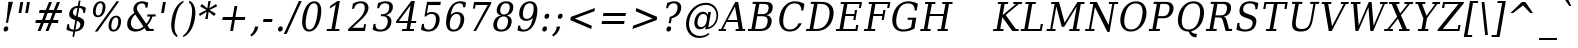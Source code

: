 SplineFontDB: 1.0
FontName: DejaVuSerifCondensed-Oblique
FullName: DejaVu Serif Condensed Oblique
FamilyName: DejaVu Serif Condensed
Weight: Book
Copyright: Copyright (c) 2003 by Bitstream, Inc. All Rights Reserved.\nDejaVu changes are in public domain\n
Version: 1.8
ItalicAngle: -11
UnderlinePosition: -213
UnderlineWidth: 133
Ascent: 1556
Descent: 492
Order2: 1
NeedsXUIDChange: 1
FSType: 4
PfmFamily: 17
TTFWeight: 400
TTFWidth: 5
Panose: 2 6 6 6 5 3 5 11 2 4
LineGap: 410
VLineGap: 0
OS2TypoAscent: 1556
OS2TypoDescent: -492
OS2TypoLinegap: 0
OS2WinAscent: 1901
OS2WinAOffset: 0
OS2WinDescent: 483
OS2WinDOffset: 0
HheadAscent: 1901
HheadAOffset: 0
HheadDescent: -483
HheadDOffset: 0
ScriptLang: 2
 1 latn 1 dflt 
 1 DFLT 1 dflt 
TtfTable: prep 1374
\,q1Gi5bg!`Y/Hn`$>N*A-9e9"N2Pf_[Q^b_']E'A-9Xq"2J1E^O63s$Nn!K"1l#W"hHGk\J,.U
1'>#b"1J12[Jg97rWBJ*"0o(#"gRn+YX\f!rWB<O"0MP)X:>?5WXK'3'Eb?D"0"$XW+6".*Wr2n
"/DT$"f)&!U1=A"Q4=(l,m0fb$3d(K".r3gSe)!p/d%W"*X/)5".P_j"e-M7RLfRhQjs:f,m0NZ
$3ce,".2=VQ^/*bQP9OgJ-;/J"-u1TPpHNsKJ3RorWA@I'*XRG"-ScU"d0N$P.1NX5R@RUO9u/R
%0Ma&!<>AV"HWrmOMD![Dg_eM]*"(E$O)P&"-,VLNI_H@NB.0#Mn9.OrWA(9>m6.u",h[4MMWV_
MHp=A5Qlq"*X.BH",M^E"c+3%Lq*K#5lUtB&Hd`?0Em/@",&?1K,+Q@Q32[G"+Xom"b?RSIr#Z"
Ii/?;I1?F01';q7"+5G+"agscHOg4)Q32CE"*b.TGBP)4GPVDbFW:R.+9Qa+"*A>j"`tdfF8c8^
rW@.Z%0^bN")n\OE'OPEI04A(4p>h>")U4(ChjF_C_-\bJ-9Wr")C.)C1LiYCAJ$HBY+F^rW?hH
>m4oR")*2fB4`FnB3bUP5Qk[F"(c"R"_IN4A7PdP'a%qE"(D02?sbMi@/^78/d#GZ"'tm.>Y>0'
I03[P"'J"o=T/D(rW?35"',=&;e,u.'E_2f"&Mc("]0UL:CdP&5sRa=9FCqpA-5CI#R*ec"%Y0L
7fs;+7hYto&d(Q($3`j9"%5Ki"[m,.6UD=f6PBPg5mmi_&-G3`#mEU&"$d.p5e-j05Z7eMQ30;R
/Hn=4"$Ja\"[,K\4?ElR4;7l[5Qj.U"$/FT"Zfok3B.TS3>)ER&Has$"#g,\2)H!N2?!\71D9pK
'E^-H$3`4!"#;S;"YpDe1:[A"5lUsA#m2k7(^2T]""u8A"YU\p0>I]C*XW'''a$(=">'pj"YH#B
/1VD</5$'q+p\?&'E]jN"=aH["Y+$b.4?kR.7"%a">'d*0EW[*/HmO$""$&2,n1[p-!^Tu,8(/*
;Ze6g#R)Fc"!^&6+p\8o+;b8*>lu2k&Hs9o"!GA^+!(am*t\SsJ-6o#"!0]1*?tY+%g*ar!u`%2
"WC;A)$DMp))).0rW<r<$3_7F!u;FM'bh>c'l*mc',(N`'E]%7";;FN&d0ci'"\5X!tYVJrW<]6
&-WV3!tP]K"V6n$%Kn?e%fQP>!X])?(]t44":Y83$N^Y=$U?[e!t#?F"U]Y[$"O,D#8%+F'E\RP
!sSoa"U9AW"U$C\"Yp/_!tYV=/HZ(d!s/f3!E0(#rW<22!G$nD!@oZN.k<,#.k<,#.k<,#.k<,#
.k<,#.k<,#.k<,#.k<,#.k<,#.k<,#.k<,#.k<,#.k<,#.k<,#.k<,#.k<,#.k<,#.k<,#.k<,#
.k<,#.k<,#.k<,#.k<,#.k<,#.k<,#.k<,#.k<,#.k<,#.k<,#.k<,#.k<,#.k<,#.k<,#.k<,#
.k<,#.k<,#.k<,#.k<+M.k<,#.k<,#.k<,#.k<,#.k<,#.k<,#.k<,#.k<,#.k<,#.k<,#.k<,#
.k<,#.k<,#.k<,#.k<,#.k<,#.k<,#.k<,#.k<,#.k<,#.k<,#.k<,#.k<,#.k<,#.k<,#.k<,#
.k<,#.k<,#.k<,#.k<,#.k<,#.k<,#.k<,#.k<,#.k<,#.k<,#.k<,#.k<,#.k<,#.ieTi
EndTtf
TtfTable: fpgm 139
[KZm<!s/K'/0GM.![UEKYWu&f+NR\//M++-,tVXO5Z(W+aB9Z</0GK/+KtiBYRPk#\GuS*=9KQH
=g/&LYQH0WYQQ6si?5?):p:CS+LqIO:fmi>"^/&5*3]Mk#iR?d92J_5YfT=%=Wo@JYQ?+>?plRt
92ers![Y&P,t14)+X&Eg778^-
EndTtf
TtfTable: cvt  404
!=AgJ!!3/1!6YAc!7LoL!)*B-!-&!o!2';n!9F3-!6YAc!5SdD":,,9!!3/R"Te\6!7LqX!@\"`
!!3-%!!30S!!!!#!58GS!&FVb!9F4(!+l34!2'=$!!3-%!;ZfB"3gqm".B>:!d=VG"&K)g"&Jst
!!3.n!4W+m"9\hO"9\hO"9\^:!!3/D!'L=n!3-$2!!3>K!1!Tb!)`gK!7q3;!-8-4!5&<b!J:BJ
!S%0u!0$u""98E%!$)(I"k<Tf!,;LC"k<e,"k<eG!*fL*!!3.8!,;LK"k<ek!2'=,!=Ah>!6YA<
!!3.8!,;N`!E'#-"(hR9!.+\I!NH5m!,;Lf!,;XE"CM?["=F=""@N6)!!3.0!!3-%!!34K!-8-T
!!3-%!!3/F!aGdU"=F5M!*fM=!,;MY!2'=l!'LM1!+l5_!([+A!!3.4!!38e!2'E&!!!!:"i112
#>,1/!<rdW!)rq"!.+f(!La35!+5eT"&o88!)<Lq!0$tR!S7<m!!!]5
EndTtf
TtfTable: maxp 32
!!*'"!=Ss.!!`Km!!E9'!"],q!!`K(":GB>!!<3%
EndTtf
LangName: 1033 "" "" "" "DejaVu Serif Condensed Oblique" "" "Version 1.8" "" "" "Stepan Roh and DejaVu fonts team" "" "" "http://dejavu.sourceforge.net" "" "Fonts are (c) Bitstream (see below). DejaVu changes are in public domain.+AAoACgAA-Bitstream Vera Fonts Copyright+AAoA-------------------------------+AAoACgAA-Copyright (c) 2003 by Bitstream, Inc. All Rights Reserved. Bitstream Vera is a trademark of Bitstream, Inc.+AAoACgAA-Permission is hereby granted, free of charge, to any person obtaining a copy of the fonts accompanying this license (+ACIA-Fonts+ACIA) and associated documentation files (the +ACIA-Font Software+ACIA), to reproduce and distribute the Font Software, including without limitation the rights to use, copy, merge, publish, distribute, and/or sell copies of the Font Software, and to permit persons to whom the Font Software is furnished to do so, subject to the following conditions:+AAoACgAA-The above copyright and trademark notices and this permission notice shall be included in all copies of one or more of the Font Software typefaces.+AAoACgAA-The Font Software may be modified, altered, or added to, and in particular the designs of glyphs or characters in the Fonts may be modified and additional glyphs or  or characters may be added to the Fonts, only if the fonts are renamed to names not containing either the words +ACIA-Bitstream+ACIA or the word +ACIA-Vera+ACIA.+AAoACgAA-This License becomes null and void to the extent applicable to Fonts or Font Software that has been modified and is distributed under the +ACIA-Bitstream Vera+ACIA names.+AAoACgAA-The Font Software may be sold as part of a larger software package but no copy of one or more of the Font Software typefaces may be sold by itself.+AAoACgAA-THE FONT SOFTWARE IS PROVIDED +ACIA-AS IS+ACIA, WITHOUT WARRANTY OF ANY KIND, EXPRESS OR IMPLIED, INCLUDING BUT NOT LIMITED TO ANY WARRANTIES OF MERCHANTABILITY, FITNESS FOR A PARTICULAR PURPOSE AND NONINFRINGEMENT OF COPYRIGHT, PATENT, TRADEMARK, OR OTHER RIGHT. IN NO EVENT SHALL BITSTREAM OR THE GNOME FOUNDATION BE LIABLE FOR ANY CLAIM, DAMAGES OR OTHER LIABILITY, INCLUDING ANY GENERAL, SPECIAL, INDIRECT, INCIDENTAL, OR CONSEQUENTIAL DAMAGES, WHETHER IN AN ACTION OF CONTRACT, TORT OR OTHERWISE, ARISING FROM, OUT OF THE USE OR INABILITY TO USE THE FONT SOFTWARE OR FROM OTHER DEALINGS IN THE FONT SOFTWARE.+AAoACgAA-Except as contained in this notice, the names of Gnome, the Gnome Foundation, and Bitstream Inc., shall not be used in advertising or otherwise to promote the sale, use or other dealings in this Font Software without prior written authorization from the Gnome Foundation or Bitstream Inc., respectively. For further information, contact: fonts at gnome dot org. +AAoA" "http://dejavu.sourceforge.net/wiki/index.php/License" 
Encoding: UnicodeBmp
UnicodeInterp: none
AntiAlias: 1
FitToEm: 1
BeginChars: 65549 836
StartChar: .notdef
Encoding: 0 -1 0
Width: 1167
Flags: HW
HStem: -362 114<118.1 916.4> 1329 115<310.7 1109.9>
TtfInstrs: 26
5R[e9!!^IE#R+K8"9:*neEemi&Cg'rlnAD>
EndTtf
Fore
-4.77246 -362 m 1,0,-1
 311.173 1444 l 1,1,-1
 1232.78 1444 l 1,2,-1
 916.828 -362 l 1,3,-1
 -4.77246 -362 l 1,0,-1
118.671 -248 m 1,4,-1
 834.171 -248 l 1,5,-1
 1110.05 1329 l 1,6,-1
 394.555 1329 l 1,7,-1
 118.671 -248 l 1,4,-1
EndSplineSet
EndChar
StartChar: space
Encoding: 32 32 3
Width: 585
Flags: HW
EndChar
StartChar: exclam
Encoding: 33 33 4
Width: 782
Flags: HW
HStem: -29 267<279.818 326.529> 1473 20G<429.981 662.181>
Fore
183.386 104 m 0,0,1
 193.183 160 193.183 160 234.206 199 c 128,-1,2
 275.229 238 275.229 238 326.529 238 c 0,3,4
 376.029 238 376.029 238 404.306 199 c 128,-1,5
 432.582 160 432.582 160 422.786 104 c 0,6,7
 413.164 49 413.164 49 371.241 10 c 128,-1,8
 329.318 -29 329.318 -29 279.818 -29 c 0,9,10
 228.518 -29 228.518 -29 201.055 9.5 c 128,-1,11
 173.589 48 173.589 48 183.386 104 c 0,0,1
429.981 1493 m 1,12,-1
 662.182 1493 l 1,13,-1
 457.353 672 l 1,14,-1
 413.269 420 l 1,15,-1
 302.568 420 l 1,16,-1
 346.653 672 l 1,17,-1
 429.981 1493 l 1,12,-1
EndSplineSet
EndChar
StartChar: quotedbl
Encoding: 34 34 5
Width: 894
Flags: HW
HStem: 1473 20G<276.546 419.646 619.446 762.546>
TtfInstrs: 26
5RR_r"9;m:"9ni-#S>M@eBBWI&G/*/1,&\.
EndTtf
Fore
419.646 1493 m 1,0,-1
 322.554 938 l 1,1,-1
 179.454 938 l 1,2,-1
 276.546 1493 l 1,3,-1
 419.646 1493 l 1,0,-1
762.546 1493 m 1,4,-1
 665.454 938 l 1,5,-1
 522.354 938 l 1,6,-1
 619.446 1493 l 1,7,-1
 762.546 1493 l 1,4,-1
EndSplineSet
EndChar
StartChar: numbersign
Encoding: 35 35 6
Width: 1630
Flags: HW
HStem: 0 21G<285.758 438.758 692.558 847.358> 414 153<197.44 449.44 664.54 858.94 1073.14 1328.74> 901 154<385.54 643.84 860.74 1052.44 1267.54 1517.74>
TtfInstrs: 87
5W0Vh"_.NK'+\RS)[cWN";qXM'bMN/*#fe4()7Ma"Tf)L'+kcc%1EOK#6k;5!"B8J$5`ge&G42b
&JmG>(HF2M00I0.1=SG)1,9F/1,9F/1,:N`
EndTtf
Fore
1052.68 901 m 1,0,-1
 798.882 901 l 1,1,-1
 664.85 567 l 1,2,-1
 921.35 567 l 1,3,-1
 1052.68 901 l 1,0,-1
1025.32 1470 m 1,4,-1
 860.922 1055 l 1,5,-1
 1114.72 1055 l 1,6,-1
 1280.02 1470 l 1,7,-1
 1434.82 1470 l 1,8,-1
 1267.72 1055 l 1,9,-1
 1544.92 1055 l 1,10,-1
 1517.98 901 l 1,11,-1
 1205.68 901 l 1,12,-1
 1073.45 567 l 1,13,-1
 1356.05 567 l 1,14,-1
 1329.28 414 l 1,15,-1
 1012.48 414 l 1,16,-1
 847.358 0 l 1,17,-1
 692.558 0 l 1,18,-1
 859.483 414 l 1,19,-1
 604.784 414 l 1,20,-1
 438.758 0 l 1,21,-1
 285.758 0 l 1,22,-1
 449.983 414 l 1,23,-1
 171.884 414 l 1,24,-1
 198.649 567 l 1,25,-1
 511.85 567 l 1,26,-1
 644.081 901 l 1,27,-1
 359.682 901 l 1,28,-1
 386.622 1055 l 1,29,-1
 706.122 1055 l 1,30,-1
 872.322 1470 l 1,31,-1
 1025.32 1470 l 1,4,-1
EndSplineSet
EndChar
StartChar: dollar
Encoding: 36 36 7
Width: 1234
Flags: HW
HStem: -301 369<477.118 520.318> -31 99<478.019 495.338> 1536 20G<755.652 845.652>
Fore
585.338 68 m 1,0,1
 688.787 78 688.787 78 751.959 133 c 128,-1,2
 815.131 188 815.131 188 831.75 283 c 0,3,4
 846.796 369 846.796 369 804.191 429 c 128,-1,5
 761.588 489 761.588 489 664.412 520 c 1,6,-1
 585.338 68 l 1,0,1
691.099 1187 m 1,7,8
 597.175 1180 597.175 1180 536.689 1127.5 c 128,-1,9
 476.204 1075 476.204 1075 460.811 987 c 0,10,11
 446.814 907 446.814 907 484.792 854 c 128,-1,12
 522.771 801 522.771 801 617.798 768 c 1,13,-1
 691.099 1187 l 1,7,8
123.438 72 m 1,14,-1
 171.722 348 l 1,15,-1
 268.922 348 l 1,16,17
 248.555 211 248.555 211 304.709 141 c 128,-1,18
 360.862 71 360.862 71 495.338 68 c 1,19,-1
 580.186 553 l 1,20,21
 384.381 617 384.381 617 315.288 700.5 c 128,-1,22
 246.197 784 246.197 784 270.339 922 c 0,23,24
 298.329 1082 298.329 1082 414.299 1179 c 128,-1,25
 530.269 1276 530.269 1276 708.769 1288 c 1,26,-1
 755.652 1556 l 1,27,-1
 845.652 1556 l 1,28,-1
 798.769 1288 l 1,29,30
 888.268 1280 888.268 1280 968.131 1255.5 c 128,-1,31
 1048 1231 1048 1231 1120.92 1190 c 1,32,-1
 1075.09 928 l 1,33,-1
 976.987 928 l 1,34,35
 986.482 1044 986.482 1044 936.102 1111 c 128,-1,36
 885.724 1178 885.724 1178 781.099 1187 c 1,37,-1
 702.024 735 l 1,38,39
 911.703 668 911.703 668 985.222 581.5 c 128,-1,40
 1058.73 495 1058.73 495 1033.37 350 c 0,41,42
 1004.33 184 1004.33 184 882.437 84 c 128,-1,43
 760.543 -16 760.543 -16 568.019 -31 c 1,44,-1
 520.784 -301 l 1,45,-1
 430.784 -301 l 1,46,-1
 478.019 -31 l 1,47,48
 391.969 -29 391.969 -29 303.729 -3.5 c 128,-1,49
 215.491 22 215.491 22 123.438 72 c 1,14,-1
EndSplineSet
EndChar
StartChar: percent
Encoding: 37 37 8
Width: 1848
Flags: HW
HStem: -29 92<1301.49 1319.49> 694 90<1417.59 1443.69> 707 90<501.392 526.592> 1427 93<625.592 645.392>
Fore
629.615 1427 m 0,0,1
 550.415 1427 550.415 1427 491.346 1344 c 128,-1,2
 432.275 1261 432.275 1261 406.208 1112 c 0,3,4
 380.491 965 380.491 965 411.247 881 c 128,-1,5
 442.002 797 442.002 797 519.402 797 c 0,6,7
 595.902 797 595.902 797 655.06 880.5 c 128,-1,8
 714.217 964 714.217 964 740.108 1112 c 0,9,10
 766 1260 766 1260 736.058 1343.5 c 128,-1,11
 706.115 1427 706.115 1427 629.615 1427 c 0,0,1
1428.38 694 m 0,12,13
 1350.08 694 1350.08 694 1290.84 610 c 128,-1,14
 1231.59 526 1231.59 526 1205.53 377 c 0,15,16
 1179.81 230 1179.81 230 1210.21 146.5 c 128,-1,17
 1240.6 63 1240.6 63 1317.99 63 c 0,18,19
 1395.4 63 1395.4 63 1454.11 146.5 c 128,-1,20
 1512.81 230 1512.81 230 1538.53 377 c 0,21,22
 1564.42 525 1564.42 525 1534.65 609.5 c 128,-1,23
 1504.88 694 1504.88 694 1428.38 694 c 0,12,13
1444.12 784 m 0,24,25
 1586.32 784 1586.32 784 1650.78 674 c 128,-1,26
 1715.24 564 1715.24 564 1682.53 377 c 0,27,28
 1649.81 190 1649.81 190 1546.51 80.5 c 128,-1,29
 1443.2 -29 1443.2 -29 1301.9 -29 c 0,30,31
 1157.9 -29 1157.9 -29 1093.36 80.5 c 128,-1,32
 1028.81 190 1028.81 190 1061.53 377 c 0,33,34
 1094.41 565 1094.41 565 1197.72 674.5 c 128,-1,35
 1301.02 784 1301.02 784 1444.12 784 c 0,24,25
1460.39 1520 m 1,36,-1
 1597.19 1520 l 1,37,-1
 485.599 -29 l 1,38,-1
 348.799 -29 l 1,39,-1
 1460.39 1520 l 1,36,-1
644.085 1520 m 0,40,41
 786.285 1520 786.285 1520 851.729 1410.5 c 128,-1,42
 917.173 1301 917.173 1301 884.458 1114 c 0,43,44
 851.395 925 851.395 925 748.176 816 c 128,-1,45
 644.958 707 644.958 707 501.857 707 c 0,46,47
 358.758 707 358.758 707 294.663 816.5 c 128,-1,48
 230.569 926 230.569 926 263.458 1114 c 0,49,50
 295.998 1300 295.998 1300 398.941 1410 c 128,-1,51
 501.886 1520 501.886 1520 644.085 1520 c 0,40,41
EndSplineSet
EndChar
StartChar: ampersand
Encoding: 38 38 9
Width: 1730
Flags: HW
HStem: -29 121<590.318 651.987> 0 106<1318.01 1512.41> 741 107<1201.01 1345.91 1201.91 1609.61> 1413 107<895.011 930.111>
Fore
994.902 231 m 1,0,-1
 578.343 844 l 1,1,2
 486.396 766 486.396 766 431.416 675.5 c 128,-1,3
 376.433 585 376.433 585 358.589 483 c 0,4,5
 329.548 317 329.548 317 413.367 204.5 c 128,-1,6
 497.187 92 497.187 92 651.986 92 c 0,7,8
 743.787 92 743.787 92 831.446 127.5 c 128,-1,9
 919.106 163 919.106 163 994.902 231 c 1,0,-1
1512.49 0 m 1,10,-1
 1151.59 0 l 1,11,-1
 1053.65 145 l 1,12,13
 943.763 57 943.763 57 829.141 14 c 128,-1,14
 714.518 -29 714.518 -29 590.317 -29 c 0,15,16
 358.118 -29 358.118 -29 245.31 103 c 128,-1,17
 132.503 235 132.503 235 172.04 461 c 0,18,19
 195.308 594 195.308 594 284.362 709.5 c 128,-1,20
 373.419 825 373.419 825 530.588 926 c 1,21,22
 495.358 987 495.358 987 484.344 1047.5 c 128,-1,23
 473.328 1108 473.328 1108 484.874 1174 c 0,24,25
 512.689 1333 512.689 1333 632.097 1426.5 c 128,-1,26
 751.504 1520 751.504 1520 928.804 1520 c 0,27,28
 989.104 1520 989.104 1520 1066.68 1503 c 128,-1,29
 1144.26 1486 1144.26 1486 1241.81 1452 c 1,30,-1
 1196.67 1194 l 1,31,-1
 1094.97 1194 l 1,32,33
 1101.09 1301 1101.09 1301 1053.29 1357 c 128,-1,34
 1005.49 1413 1005.49 1413 906.485 1413 c 0,35,36
 813.785 1413 813.785 1413 746.301 1356.5 c 128,-1,37
 678.816 1300 678.816 1300 663.072 1210 c 0,38,39
 652.4 1149 652.4 1149 672.417 1088.5 c 128,-1,40
 692.432 1028 692.432 1028 769.863 915 c 2,41,-1
 1139.09 371 l 1,42,43
 1215.19 451 1215.19 451 1266.93 543.5 c 128,-1,44
 1318.66 636 1318.66 636 1346.02 741 c 1,45,-1
 1184.02 741 l 1,46,-1
 1202.74 848 l 1,47,-1
 1628.44 848 l 1,48,-1
 1609.72 741 l 1,49,-1
 1454.92 741 l 1,50,51
 1416.88 611 1416.88 611 1352.56 498 c 128,-1,52
 1288.25 385 1288.25 385 1196.75 289 c 1,53,-1
 1319.53 106 l 1,54,-1
 1531.03 106 l 1,55,-1
 1512.49 0 l 1,10,-1
EndSplineSet
EndChar
StartChar: quotesingle
Encoding: 39 39 10
Width: 534
Flags: HW
HStem: 1473 20G<257.496 400.596>
TtfInstrs: 17
[K-A;"98K+&CeoY!"eeH0E;(Q
EndTtf
Fore
400.596 1493 m 1,0,-1
 303.504 938 l 1,1,-1
 160.404 938 l 1,2,-1
 257.496 1493 l 1,3,-1
 400.596 1493 l 1,0,-1
EndSplineSet
EndChar
StartChar: parenleft
Encoding: 40 40 11
Width: 767
Flags: HW
Fore
471.93 -319 m 1,0,1
 272.298 -210 272.298 -210 202.071 26.5 c 128,-1,2
 131.845 263 131.845 263 193.949 618 c 0,3,4
 256.23 974 256.23 974 409.203 1210.5 c 128,-1,5
 562.177 1447 562.177 1447 799.945 1556 c 1,6,-1
 782.802 1458 l 1,7,8
 625.657 1352 625.657 1352 531.682 1159.5 c 128,-1,9
 437.704 967 437.704 967 376.649 618 c 0,10,11
 315.771 270 315.771 270 342.394 77.5 c 128,-1,12
 369.018 -115 369.018 -115 489.072 -221 c 1,13,-1
 471.93 -319 l 1,0,1
EndSplineSet
EndChar
StartChar: parenright
Encoding: 41 41 12
Width: 750
Flags: HW
Fore
-1.89844 -319 m 1,0,-1
 15.2451 -221 l 1,1,2
 172.39 -115 172.39 -115 266.815 77.5 c 128,-1,3
 361.243 270 361.243 270 422.122 618 c 0,4,5
 483.177 967 483.177 967 456.104 1159.5 c 128,-1,6
 429.03 1352 429.03 1352 308.975 1458 c 1,7,-1
 326.118 1556 l 1,8,9
 526.649 1447 526.649 1447 596.876 1210.5 c 128,-1,10
 667.103 974 667.103 974 604.821 618 c 0,11,12
 542.717 263 542.717 263 389.744 26.5 c 128,-1,13
 236.771 -210 236.771 -210 -1.89844 -319 c 1,0,-1
EndSplineSet
EndChar
StartChar: asterisk
Encoding: 42 42 13
Width: 972
Flags: HW
HStem: 1500 20G<532.313 654.713>
TtfInstrs: 73
5V!BT$OR1F"9JT($4I1B"VD.QBbC[U%L`[J#mV%Q"Tnc/!WWc7$OI7I&eNPT`%p+1`%i,h&J>m?
0`VdW`%p,d1(b<_0E;(Q
EndTtf
Fore
975.104 1237 m 1,0,-1
 591.365 1055 l 1,1,-1
 910.9 870 l 1,2,-1
 821.857 752 l 1,3,-1
 546.62 969 l 1,4,-1
 491.667 588 l 1,5,-1
 369.268 588 l 1,6,-1
 447.62 969 l 1,7,-1
 96.457 752 l 1,8,-1
 48.7012 870 l 1,9,-1
 432.615 1053 l 1,10,-1
 112.904 1237 l 1,11,-1
 202.123 1356 l 1,12,-1
 477.36 1139 l 1,13,-1
 532.313 1520 l 1,14,-1
 654.713 1520 l 1,15,-1
 576.36 1139 l 1,16,-1
 927.522 1356 l 1,17,-1
 975.104 1237 l 1,0,-1
EndSplineSet
EndChar
StartChar: plus
Encoding: 43 43 14
Width: 1630
Flags: HW
HStem: 0 21G<673.687 817.687> 561 162<293.7 771.6 943.5 1420.5>
TtfInstrs: 33
5S!i""*+\K"UG52$j$b?$kUoN`;Da90`WlV4T%=[0E;(Q
EndTtf
Fore
1042.31 1284 m 1,0,-1
 944.171 723 l 1,1,-1
 1449.08 723 l 1,2,-1
 1420.73 561 l 1,3,-1
 915.83 561 l 1,4,-1
 817.688 0 l 1,5,-1
 673.688 0 l 1,6,-1
 771.83 561 l 1,7,-1
 266.93 561 l 1,8,-1
 295.271 723 l 1,9,-1
 800.171 723 l 1,10,-1
 898.313 1284 l 1,11,-1
 1042.31 1284 l 1,0,-1
EndSplineSet
EndChar
StartChar: comma
Encoding: 44 44 15
Width: 613
Flags: HW
Fore
63.4619 -199 m 1,0,1
 160.133 -130 160.133 -130 216.091 -36.5 c 128,-1,2
 272.048 57 272.048 57 295.314 190 c 2,3,-1
 301.788 227 l 1,4,-1
 479.088 227 l 1,5,6
 441.973 56 441.973 56 355.293 -66.5 c 128,-1,7
 268.612 -189 268.612 -189 121.468 -279 c 1,8,-1
 63.4619 -199 l 1,0,1
EndSplineSet
EndChar
StartChar: hyphen
Encoding: 45 45 16
Width: 657
Flags: HW
HStem: 471 156<128.2 562>
TtfInstrs: 16
[/p=2!<<66eBBWI&CeoX
EndTtf
Fore
129.246 627 m 1,0,-1
 590.046 627 l 1,1,-1
 562.754 471 l 1,2,-1
 101.954 471 l 1,3,-1
 129.246 627 l 1,0,-1
EndSplineSet
KernsSLIF: 356 -73 0 0 221 -225 0 0 376 -225 0 0 89 -225 0 0 88 -73 0 0 87 -112 0 0 86 -149 0 0 84 -73 0 0
EndChar
StartChar: period
Encoding: 46 46 17
Width: 618
Flags: HW
HStem: -29 21G<276.982 327.382>
Fore
206.199 104 m 0,0,1
 215.996 160 215.996 160 257.02 199 c 128,-1,2
 298.042 238 298.042 238 349.342 238 c 0,3,4
 398.842 238 398.842 238 427.119 199 c 128,-1,5
 455.396 160 455.396 160 445.599 104 c 0,6,7
 435.978 49 435.978 49 394.055 10 c 128,-1,8
 352.132 -29 352.132 -29 302.632 -29 c 0,9,10
 251.332 -29 251.332 -29 223.868 9.5 c 128,-1,11
 196.403 48 196.403 48 206.199 104 c 0,0,1
EndSplineSet
EndChar
StartChar: slash
Encoding: 47 47 18
Width: 655
Flags: HW
HStem: 1473 20G<658.714 802.714>
TtfInstrs: 42
5S4&"!!<3%!Wc!s!,2Q;!!*0TbW.[<!"eeH0M>>H#7q'\#7q'\=X!hG
EndTtf
Fore
658.714 1493 m 1,0,-1
 802.714 1493 l 1,1,-1
 31.2861 -190 l 1,2,-1
 -112.714 -190 l 1,3,-1
 658.714 1493 l 1,0,-1
EndSplineSet
EndChar
StartChar: zero
Encoding: 48 48 19
Width: 1237
Flags: HW
HStem: -29 99<513.301 535.801> 1421 99<762.601 787.801>
Fore
532.827 70 m 0,0,1
 670.527 70 670.527 70 768.318 238 c 128,-1,2
 866.108 406 866.108 406 925.413 745 c 0,3,4
 984.893 1085 984.893 1085 945.885 1253 c 128,-1,5
 906.875 1421 906.875 1421 769.175 1421 c 0,6,7
 631.475 1421 631.475 1421 533.685 1253 c 128,-1,8
 435.894 1085 435.894 1085 376.413 745 c 0,9,10
 317.108 406 317.108 406 356.118 238 c 128,-1,11
 395.128 70 395.128 70 532.827 70 c 0,0,1
515.508 -29 m 0,12,13
 296.808 -29 296.808 -29 209.646 175 c 128,-1,14
 122.485 379 122.485 379 186.513 745 c 0,15,16
 250.717 1112 250.717 1112 409.256 1316 c 128,-1,17
 567.794 1520 567.794 1520 786.494 1520 c 0,18,19
 1006.1 1520 1006.1 1520 1092.8 1316 c 128,-1,20
 1179.52 1112 1179.52 1112 1115.31 745 c 0,21,22
 1051.29 379 1051.29 379 893.196 175 c 128,-1,23
 735.108 -29 735.108 -29 515.508 -29 c 0,12,13
EndSplineSet
EndChar
StartChar: one
Encoding: 49 49 20
Width: 1224
Flags: HW
HStem: 0 106<197.95 829.75> 1500 20G<737.706 861.906>
TtfInstrs: 120
5TBo;"U5,4A-N33!sSl/"U8ZH!HS5I#8%(=!XfRh`5MSl0`Wln1A&Ks3>"8*92ept"RQF*"RT>9
!DBX(<*6g6$NNEl!<<K-$ie"%&N;[P5RAP5+9=,%0+%hf!DBX)<*6g6$ie!B!<<K-$NNFO&N;[P

EndTtf
Fore
181.094 0 m 1,0,-1
 199.638 106 l 1,1,-1
 433.638 106 l 1,2,-1
 650.916 1348 l 1,3,-1
 345.902 1153 l 1,4,-1
 368.819 1284 l 1,5,-1
 737.706 1520 l 1,6,-1
 861.906 1520 l 1,7,-1
 614.537 106 l 1,8,-1
 848.537 106 l 1,9,-1
 829.994 0 l 1,10,-1
 181.094 0 l 1,0,-1
EndSplineSet
EndChar
StartChar: two
Encoding: 50 50 21
Width: 1230
Flags: HW
HStem: 0 164<278.79 915.99> 1421 99<681.99 711.69>
Fore
359.143 1137 m 1,0,-1
 258.343 1137 l 1,1,-1
 304.877 1403 l 1,2,3
 411.149 1460 411.149 1460 514.047 1490 c 128,-1,4
 616.945 1520 616.945 1520 710.546 1520 c 0,5,6
 920.246 1520 920.246 1520 1021.97 1407 c 128,-1,7
 1123.71 1294 1123.71 1294 1089.77 1100 c 0,8,9
 1051.46 881 1051.46 881 722.7 576 c 0,10,11
 697.077 553 697.077 553 684.178 541 c 2,12,-1
 278.924 164 l 1,13,-1
 839.624 164 l 1,14,-1
 871.813 348 l 1,15,-1
 977.117 348 l 1,16,-1
 916.233 0 l 1,17,-1
 49.5332 0 l 1,18,-1
 68.6016 109 l 1,19,-1
 555.376 561 l 2,20,21
 716.618 711 716.618 711 796.173 836.5 c 128,-1,22
 875.729 962 875.729 962 899.87 1100 c 0,23,24
 926.286 1251 926.286 1251 870.507 1336 c 128,-1,25
 814.727 1421 814.727 1421 690.526 1421 c 0,26,27
 561.826 1421 561.826 1421 479.206 1350 c 128,-1,28
 396.585 1279 396.585 1279 359.143 1137 c 1,0,-1
EndSplineSet
EndChar
StartChar: three
Encoding: 51 51 22
Width: 1232
Flags: HW
HStem: -29 99<467.9 502.1> 1421 99<721.7 757.7>
Fore
359.049 1430 m 1,0,1
 472.046 1474 472.046 1474 572.819 1497 c 128,-1,2
 673.594 1520 673.594 1520 758.193 1520 c 0,3,4
 955.293 1520 955.293 1520 1049.46 1425.5 c 128,-1,5
 1143.63 1331 1143.63 1331 1114.24 1163 c 0,6,7
 1090.62 1028 1090.62 1028 998.288 937.5 c 128,-1,8
 905.956 847 905.956 847 759.959 815 c 1,9,10
 921.01 789 921.01 789 993.555 681.5 c 128,-1,11
 1066.09 574 1066.09 574 1036.18 403 c 0,12,13
 999.62 194 999.62 194 853.664 82.5 c 128,-1,14
 707.707 -29 707.707 -29 470.107 -29 c 0,15,16
 364.807 -29 364.807 -29 268.831 -4 c 128,-1,17
 172.855 21 172.855 21 82.7764 72 c 1,18,-1
 133.51 362 l 1,19,-1
 234.31 362 l 1,20,21
 218.119 218 218.119 218 283.473 144 c 128,-1,22
 348.826 70 348.826 70 491.026 70 c 0,23,24
 628.727 70 628.727 70 723.858 158.5 c 128,-1,25
 818.992 247 818.992 247 845.933 401 c 0,26,27
 876.723 577 876.723 577 810.654 667.5 c 128,-1,28
 744.587 758 744.587 758 586.188 758 c 2,29,-1
 500.688 758 l 1,30,-1
 518.531 860 l 1,31,-1
 563.531 860 l 2,32,33
 721.031 860 721.031 860 812.464 932.5 c 128,-1,34
 903.897 1005 903.897 1005 929.439 1151 c 0,35,36
 952.356 1282 952.356 1282 899.716 1351.5 c 128,-1,37
 847.074 1421 847.074 1421 725.574 1421 c 0,38,39
 604.074 1421 604.074 1421 525.827 1357 c 128,-1,40
 447.581 1293 447.581 1293 413.839 1167 c 1,41,-1
 313.039 1167 l 1,42,-1
 359.049 1430 l 1,0,1
EndSplineSet
EndChar
StartChar: four
Encoding: 52 52 23
Width: 1229
Flags: HW
HStem: 0 106<368.573 963.473> 0 506<196.673 963.473> 399 107<196.673 636.773 835.673 1073.27> 1500 20G<835.429 1013.63>
TtfInstrs: 159
5U?JB#mpt>A-rYM9`YS0!-8VT&-[+^B`eDB"9ni<%0I+K#QbVMo[H"A`;Da9&NMQG0BE$ne3*(Q
&NMO<;cj89"RQF*"moG:Z7cLb!F<,V#p9["%Kfu;9<\e'9<\h(>>)10<*N#"%ocb8]`8]F^]4B8
&c`OE5WB?73*AK`$NV.H2uuSO"9noC![nC6!]UNW!_<Y'>l\.1
EndTtf
Fore
656.237 506 m 1,0,-1
 795.143 1300 l 1,1,-1
 197.237 506 l 1,2,-1
 656.237 506 l 1,0,-1
963.716 0 m 1,3,-1
 351.717 0 l 1,4,-1
 370.261 106 l 1,5,-1
 586.261 106 l 1,6,-1
 637.519 399 l 1,7,-1
 50.7188 399 l 1,8,-1
 69.7881 508 l 1,9,-1
 835.429 1520 l 1,10,-1
 1013.63 1520 l 1,11,-1
 836.237 506 l 1,12,-1
 1092.74 506 l 1,13,-1
 1074.02 399 l 1,14,-1
 817.519 399 l 1,15,-1
 766.261 106 l 1,16,-1
 982.265 106 l 1,17,-1
 963.716 0 l 1,3,-1
EndSplineSet
EndChar
StartChar: five
Encoding: 53 53 24
Width: 1233
Flags: HW
HStem: -29 99<460.781 505.781> 874 99<629.081 663.281> 1329 164<409.481 1092.58>
Fore
1121.31 1493 m 1,0,-1
 1092.62 1329 l 1,1,-1
 477.021 1329 l 1,2,-1
 402.147 901 l 1,3,4
 455.245 937 455.245 937 520.943 955 c 128,-1,5
 586.643 973 586.643 973 664.043 973 c 0,6,7
 881.843 973 881.843 973 984.401 839 c 128,-1,8
 1086.96 705 1086.96 705 1046.38 473 c 0,9,10
 1004.91 236 1004.91 236 854.38 103.5 c 128,-1,11
 703.85 -29 703.85 -29 473.45 -29 c 0,12,13
 380.75 -29 380.75 -29 287.925 -4 c 128,-1,14
 195.098 21 195.098 21 102.319 72 c 1,15,-1
 153.053 362 l 1,16,-1
 254.753 362 l 1,17,18
 238.012 220 238.012 220 298.239 145 c 128,-1,19
 358.47 70 358.47 70 490.77 70 c 0,20,21
 632.97 70 632.97 70 727.664 174 c 128,-1,22
 822.357 278 822.357 278 856.471 473 c 0,23,24
 890.41 667 890.41 667 832.466 770.5 c 128,-1,25
 774.523 874 774.523 874 631.423 874 c 0,26,27
 550.423 874 550.423 874 483.175 842 c 128,-1,28
 415.927 810 415.927 810 356.506 743 c 1,29,-1
 279.105 743 l 1,30,-1
 410.313 1493 l 1,31,-1
 1121.31 1493 l 1,0,-1
EndSplineSet
EndChar
StartChar: six
Encoding: 54 54 25
Width: 1239
Flags: HW
HStem: -29 99<526.65 560.85> 872 99<691.35 729> 1421 99<842.55 879.043>
Fore
551.576 70 m 0,0,1
 678.477 70 678.477 70 764.982 173.5 c 128,-1,2
 851.489 277 851.489 277 885.429 471 c 0,3,4
 919.367 665 919.367 665 869.073 768.5 c 128,-1,5
 818.78 872 818.78 872 691.88 872 c 0,6,7
 563.18 872 563.18 872 478.186 772 c 128,-1,8
 393.191 672 393.191 672 360.128 483 c 0,9,10
 325.314 284 325.314 284 374.995 177 c 128,-1,11
 424.676 70 424.676 70 551.576 70 c 0,0,1
389.732 822 m 1,12,13
 464.053 897 464.053 897 547.927 934 c 128,-1,14
 631.8 971 631.8 971 728.999 971 c 0,15,16
 929.699 971 929.699 971 1022.81 837 c 128,-1,17
 1115.92 703 1115.92 703 1075.33 471 c 0,18,19
 1035.62 244 1035.62 244 886.187 107.5 c 128,-1,20
 736.757 -29 736.757 -29 527.057 -29 c 0,21,22
 299.356 -29 299.356 -29 209.934 159.5 c 128,-1,23
 120.51 348 120.51 348 181.74 698 c 0,24,25
 250.317 1090 250.317 1090 432.83 1305 c 128,-1,26
 615.343 1520 615.343 1520 879.043 1520 c 0,27,28
 950.143 1520 950.143 1520 1025.82 1505 c 128,-1,29
 1101.5 1490 1101.5 1490 1178.14 1460 c 1,30,-1
 1135.11 1214 l 1,31,-1
 1033.41 1214 l 1,32,33
 1040.28 1315 1040.28 1315 991.05 1368 c 128,-1,34
 941.823 1421 941.823 1421 842.823 1421 c 0,35,36
 668.224 1421 668.224 1421 557.007 1274 c 128,-1,37
 445.79 1127 445.79 1127 389.732 822 c 1,12,13
EndSplineSet
EndChar
StartChar: seven
Encoding: 55 55 26
Width: 1250
Flags: HW
HStem: 0 21G<326.684 460.784> 1329 164<362.778 1060.28>
TtfInstrs: 114
5TKq/!!*'$!s&E&9a(P"G6_RX!s/K*!!EW/"p,)BoYg).(HF2M0D+TC3A=*)=9fB@m0=1+m9(V6
9<\_%=M4\@s1eU8!!rW3!'iLU2`Oq@9<]%.=M4\@!'gMb!!rW3s1gT+2`OsI(BG?T!aPd+
EndTtf
Fore
1229.73 1391 m 1,0,-1
 460.784 0 l 1,1,-1
 326.685 0 l 1,2,-1
 1060.49 1329 l 1,3,-1
 439.482 1329 l 1,4,-1
 407.293 1145 l 1,5,-1
 301.993 1145 l 1,6,-1
 362.872 1493 l 1,7,-1
 1247.57 1493 l 1,8,-1
 1229.73 1391 l 1,0,-1
EndSplineSet
EndChar
StartChar: eight
Encoding: 56 56 27
Width: 1235
Flags: HW
HStem: -29 99<504.029 549.929> 745 99<646.229 667.829> 1421 99<746.129 785.729>
Fore
862.586 408 m 0,0,1
 890.577 568 890.577 568 834.51 656.5 c 128,-1,2
 778.441 745 778.441 745 648.841 745 c 0,3,4
 519.241 745 519.241 745 432.21 656.5 c 128,-1,5
 345.177 568 345.177 568 317.186 408 c 0,6,7
 289.021 247 289.021 247 345.088 158.5 c 128,-1,8
 401.156 70 401.156 70 530.756 70 c 0,9,10
 660.355 70 660.355 70 747.388 158.5 c 128,-1,11
 834.421 247 834.421 247 862.586 408 c 0,0,1
952.52 1133 m 0,12,13
 976.313 1269 976.313 1269 927.508 1345 c 128,-1,14
 878.703 1421 878.703 1421 767.104 1421 c 0,15,16
 656.403 1421 656.403 1421 580.558 1345 c 128,-1,17
 504.712 1269 504.712 1269 480.919 1133 c 0,18,19
 456.952 996 456.952 996 506.207 920 c 128,-1,20
 555.461 844 555.461 844 666.161 844 c 0,21,22
 777.761 844 777.761 844 853.156 920 c 128,-1,23
 928.553 996 928.553 996 952.52 1133 c 0,12,13
796.189 795 m 1,24,25
 945.165 772 945.165 772 1012.74 669.5 c 128,-1,26
 1080.3 567 1080.3 567 1052.49 408 c 0,27,28
 1015.75 198 1015.75 198 876.193 84.5 c 128,-1,29
 736.637 -29 736.637 -29 513.437 -29 c 0,30,31
 291.137 -29 291.137 -29 190.843 84.5 c 128,-1,32
 90.5488 198 90.5488 198 127.286 408 c 0,33,34
 155.103 567 155.103 567 258.534 669.5 c 128,-1,35
 361.966 772 361.966 772 519.89 795 c 1,36,37
 388.713 822 388.713 822 331.569 909.5 c 128,-1,38
 274.428 997 274.428 997 298.22 1133 c 0,39,40
 329.709 1313 329.709 1313 459.416 1416.5 c 128,-1,41
 589.123 1520 589.123 1520 784.423 1520 c 0,42,43
 979.725 1520 979.725 1520 1073.22 1416.5 c 128,-1,44
 1166.71 1313 1166.71 1313 1135.22 1133 c 0,45,46
 1111.43 997 1111.43 997 1023.67 909.5 c 128,-1,47
 935.912 822 935.912 822 796.189 795 c 1,24,25
EndSplineSet
EndChar
StartChar: nine
Encoding: 57 57 28
Width: 1236
Flags: HW
HStem: -29 99<423.504 458.604> 520 98<571.104 610.899> 1421 99<743.004 775.404>
Fore
912.321 669 m 1,0,1
 838.901 594 838.901 594 754.127 557 c 128,-1,2
 669.354 520 669.354 520 571.255 520 c 0,3,4
 371.454 520 371.454 520 279.247 654 c 128,-1,5
 187.039 788 187.039 788 227.625 1020 c 0,6,7
 267.337 1247 267.337 1247 416.768 1383.5 c 128,-1,8
 566.197 1520 566.197 1520 775.897 1520 c 0,9,10
 1003.6 1520 1003.6 1520 1092.57 1331.5 c 128,-1,11
 1181.55 1143 1181.55 1143 1120.31 793 c 0,12,13
 1051.74 401 1051.74 401 869.224 186 c 128,-1,14
 686.711 -29 686.711 -29 423.911 -29 c 0,15,16
 352.811 -29 352.811 -29 277.136 -14 c 128,-1,17
 201.46 1 201.46 1 124.808 31 c 1,18,-1
 168.193 279 l 1,19,-1
 268.993 279 l 1,20,21
 263.024 178 263.024 178 312.077 124 c 128,-1,22
 361.131 70 361.131 70 459.23 70 c 0,23,24
 633.83 70 633.83 70 744.96 216.5 c 128,-1,25
 856.088 363 856.088 363 912.321 669 c 1,0,1
751.378 1421 m 0,26,27
 623.578 1421 623.578 1421 537.521 1317.5 c 128,-1,28
 451.465 1214 451.465 1214 417.525 1020 c 0,29,30
 383.587 826 383.587 826 433.343 722 c 128,-1,31
 483.1 618 483.1 618 610.899 618 c 0,32,33
 738.699 618 738.699 618 824.231 718.5 c 128,-1,34
 909.763 819 909.763 819 942.826 1008 c 0,35,36
 977.644 1207 977.644 1207 927.959 1314 c 128,-1,37
 878.277 1421 878.277 1421 751.378 1421 c 0,26,27
EndSplineSet
EndChar
StartChar: colon
Encoding: 58 58 29
Width: 655
Flags: HW
HStem: -29 267<265.705 312.415> 623 266<379.768 426.303>
Fore
169.272 104 m 0,0,1
 179.07 160 179.07 160 220.543 199 c 128,-1,2
 262.016 238 262.016 238 312.415 238 c 0,3,4
 362.815 238 362.815 238 390.644 199 c 128,-1,5
 418.471 160 418.471 160 408.673 104 c 0,6,7
 398.876 48 398.876 48 357.94 9.5 c 128,-1,8
 317.005 -29 317.005 -29 265.705 -29 c 0,9,10
 214.405 -29 214.405 -29 186.94 9.5 c 128,-1,11
 159.477 48 159.477 48 169.272 104 c 0,0,1
283.335 756 m 0,12,13
 293.132 812 293.132 812 334.518 850.5 c 128,-1,14
 375.903 889 375.903 889 426.303 889 c 0,15,16
 477.603 889 477.603 889 505.154 851 c 128,-1,17
 532.706 813 532.706 813 522.735 756 c 0,18,19
 512.764 699 512.764 699 471.915 661 c 128,-1,20
 431.068 623 431.068 623 379.769 623 c 0,21,22
 329.368 623 329.368 623 301.453 661.5 c 128,-1,23
 273.538 700 273.538 700 283.335 756 c 0,12,13
EndSplineSet
EndChar
StartChar: semicolon
Encoding: 59 59 30
Width: 648
Flags: HW
HStem: 623 266<398.103 444.639>
Fore
5.90137 -199 m 1,0,1
 102.572 -130 102.572 -130 158.529 -36.5 c 128,-1,2
 214.486 57 214.486 57 237.754 190 c 2,3,-1
 244.227 227 l 1,4,-1
 421.526 227 l 1,5,6
 384.412 56 384.412 56 297.731 -66.5 c 128,-1,7
 211.052 -189 211.052 -189 63.9053 -279 c 1,8,-1
 5.90137 -199 l 1,0,1
301.671 756 m 0,9,10
 311.468 812 311.468 812 352.853 850.5 c 128,-1,11
 394.239 889 394.239 889 444.64 889 c 0,12,13
 495.039 889 495.039 889 522.866 850 c 128,-1,14
 550.692 811 550.692 811 541.07 756 c 0,15,16
 531.274 700 531.274 700 489.89 661.5 c 128,-1,17
 448.503 623 448.503 623 398.103 623 c 0,18,19
 347.703 623 347.703 623 319.789 661.5 c 128,-1,20
 291.874 700 291.874 700 301.671 756 c 0,9,10
EndSplineSet
EndChar
StartChar: less
Encoding: 60 60 31
Width: 1634
Flags: HW
TtfInstrs: 31
5S+)%!W`9)!sSu2!WX&?(C(NDlnURU!"dZ((HF/L
EndTtf
Fore
1505.55 1020 m 1,0,-1
 505.045 641 l 1,1,-1
 1373.29 264 l 1,2,-1
 1343.55 94 l 1,3,-1
 271.099 559 l 1,4,-1
 300.14 725 l 1,5,-1
 1535.29 1190 l 1,6,-1
 1505.55 1020 l 1,0,-1
EndSplineSet
EndChar
StartChar: equal
Encoding: 61 61 32
Width: 1630
Flags: HW
HStem: 358 160<257.7 1384.5> 766 160<329.7 1456.5>
TtfInstrs: 29
5Rmj9!![HH#R(5G"995D&G/*O1,/b?eEk]O0E;(Q
EndTtf
Fore
330.783 926 m 1,0,-1
 1484.58 926 l 1,1,-1
 1456.59 766 l 1,2,-1
 302.793 766 l 1,3,-1
 330.783 926 l 1,0,-1
259.406 518 m 1,4,-1
 1413.21 518 l 1,5,-1
 1385.22 358 l 1,6,-1
 231.416 358 l 1,7,-1
 259.406 518 l 1,4,-1
EndSplineSet
EndChar
StartChar: greater
Encoding: 62 62 33
Width: 1625
Flags: HW
TtfInstrs: 31
5S+,'!s/H+"9A`3!Z2%?(C(ND4R>'_!"dZ((HF/L
EndTtf
Fore
342.709 1020 m 1,0,-1
 372.449 1190 l 1,1,-1
 1444.9 725 l 1,2,-1
 1415.86 559 l 1,3,-1
 180.712 94 l 1,4,-1
 210.452 264 l 1,5,-1
 1210.61 641 l 1,6,-1
 342.709 1020 l 1,0,-1
EndSplineSet
EndChar
StartChar: question
Encoding: 63 63 34
Width: 1053
Flags: HW
HStem: -29 267<374.219 420.929> 1421 99<636.613 669.913>
Fore
276.887 104 m 0,0,1
 286.684 160 286.684 160 328.156 199 c 128,-1,2
 369.629 238 369.629 238 420.93 238 c 0,3,4
 470.43 238 470.43 238 498.706 199 c 128,-1,5
 526.983 160 526.983 160 517.188 104 c 0,6,7
 507.565 49 507.565 49 465.643 10 c 128,-1,8
 423.72 -29 423.72 -29 374.22 -29 c 0,9,10
 322.919 -29 322.919 -29 295.006 9.5 c 128,-1,11
 267.091 48 267.091 48 276.887 104 c 0,0,1
309.436 1427 m 1,12,13
 413.058 1474 413.058 1474 503.032 1497 c 128,-1,14
 593.006 1520 593.006 1520 668.605 1520 c 0,15,16
 868.405 1520 868.405 1520 965.338 1413 c 128,-1,17
 1062.27 1306 1062.27 1306 1030.43 1124 c 0,18,19
 997.891 938 997.891 938 877.796 820 c 128,-1,20
 757.703 702 757.703 702 548.08 651 c 1,21,-1
 503.646 397 l 1,22,-1
 392.945 397 l 1,23,-1
 450.327 725 l 1,24,25
 617.149 768 617.149 768 715.368 869 c 128,-1,26
 813.588 970 813.588 970 840.878 1126 c 0,27,28
 864.846 1263 864.846 1263 812.966 1342 c 128,-1,29
 761.086 1421 761.086 1421 647.687 1421 c 0,30,31
 545.086 1421 545.086 1421 468.377 1355.5 c 128,-1,32
 391.669 1290 391.669 1290 351.251 1167 c 1,33,-1
 263.951 1167 l 1,34,-1
 309.436 1427 l 1,12,13
EndSplineSet
EndChar
StartChar: at
Encoding: 64 64 35
Width: 1946
Flags: HW
HStem: -356 104<879.583 936.704> 86 117<918.434 977.603> 870 117<1070.38 1100.98> 1337 105<1216.18 1248.58>
Fore
1215.88 248 m 1,0,1
 1148.43 166 1148.43 166 1075.28 126 c 128,-1,2
 1002.13 86 1002.13 86 918.435 86 c 0,3,4
 760.935 86 760.935 86 684.703 211 c 128,-1,5
 608.471 336 608.471 336 643.634 537 c 0,6,7
 678.797 738 678.797 738 798.677 862.5 c 128,-1,8
 918.558 987 918.558 987 1076.05 987 c 0,9,10
 1159.75 987 1159.75 987 1218.91 947 c 128,-1,11
 1278.06 907 1278.06 907 1316.82 825 c 1,12,-1
 1341.66 967 l 1,13,-1
 1482.06 967 l 1,14,-1
 1347.01 195 l 1,15,16
 1506.48 232 1506.48 232 1612.95 357 c 128,-1,17
 1719.41 482 1719.41 482 1752.3 670 c 0,18,19
 1771.72 781 1771.72 781 1758.44 880 c 128,-1,20
 1745.16 979 1745.16 979 1699.55 1063 c 0,21,22
 1627.42 1196 1627.42 1196 1502.5 1266.5 c 128,-1,23
 1377.59 1337 1377.59 1337 1216.49 1337 c 0,24,25
 1135.49 1337 1135.49 1337 1052.96 1318 c 128,-1,26
 970.439 1299 970.439 1299 886.217 1260 c 0,27,28
 688.146 1167 688.146 1167 554.37 978.5 c 128,-1,29
 420.594 790 420.594 790 377.383 543 c 0,30,31
 348.167 376 348.167 376 368.589 235.5 c 128,-1,32
 389.01 95 389.01 95 456.489 -8 c 0,33,34
 533.772 -127 533.772 -127 657.388 -189.5 c 128,-1,35
 781.005 -252 781.005 -252 936.704 -252 c 0,36,37
 1052.81 -252 1052.81 -252 1160.25 -214 c 128,-1,38
 1267.7 -176 1267.7 -176 1367.39 -100 c 1,39,-1
 1402.85 -170 l 1,40,41
 1289.38 -263 1289.38 -263 1157.94 -309.5 c 128,-1,42
 1026.51 -356 1026.51 -356 879.81 -356 c 0,43,44
 715.11 -356 715.11 -356 576.895 -289.5 c 128,-1,45
 438.677 -223 438.677 -223 347.696 -100 c 0,46,47
 253.813 27 253.813 27 222.565 190.5 c 128,-1,48
 191.318 354 191.318 354 224.383 543 c 0,49,50
 256.572 727 256.572 727 345.389 890 c 128,-1,51
 434.204 1053 434.204 1053 571.621 1180 c 0,52,53
 707.964 1306 707.964 1306 875.11 1374 c 128,-1,54
 1042.26 1442 1042.26 1442 1216.86 1442 c 0,55,56
 1409.46 1442 1409.46 1442 1553.78 1359 c 128,-1,57
 1698.12 1276 1698.12 1276 1777.93 1120 c 0,58,59
 1829.18 1022 1829.18 1022 1844.16 907 c 128,-1,60
 1859.14 792 1859.14 792 1837.45 668 c 0,61,62
 1790.56 400 1790.56 400 1616.67 244.5 c 128,-1,63
 1442.76 89 1442.76 89 1188.44 86 c 1,64,-1
 1215.88 248 l 1,0,1
1257.34 485 m 2,65,-1
 1275.71 590 l 2,66,67
 1297.57 715 1297.57 715 1246.78 792.5 c 128,-1,68
 1195.99 870 1195.99 870 1092.49 870 c 0,69,70
 983.589 870 983.589 870 907.532 782.5 c 128,-1,71
 831.475 695 831.475 695 803.834 537 c 0,72,73
 776.019 378 776.019 378 821.91 290.5 c 128,-1,74
 867.803 203 867.803 203 977.604 203 c 0,75,76
 1080.2 203 1080.2 203 1157.84 281.5 c 128,-1,77
 1235.47 360 1235.47 360 1257.34 485 c 2,65,-1
EndSplineSet
EndChar
StartChar: A
Encoding: 65 65 36
Width: 1391
Flags: HW
HStem: 0 106<-63.3302 296.67 807.87 1278.57> 434 107<393.87 903.27> 1473 20G<777.363 928.563>
TtfInstrs: 162
5Z%Ml"U5,3A,u`9"pGVO!YAlH"V5,I"pG&>!!3B2#6>AA#7_:N#7CqA%1idN#>G7(%W;=Y$jZq<
D['YX!tc(T%LidO#6k>5!<<QB#m1hPeBAL@3ACLe4QPiF1=YY'3A=*)=9fB@m2%M_"mlNum0=1.
m0=1+m0<g^(GZ4,#jhj."moG:Z7$=d!F7r"-j;"'-k.R7/.jBF#$h3/
EndTtf
Fore
393.919 541 m 1,0,-1
 887.119 541 l 1,1,-1
 764.728 1251 l 1,2,-1
 393.919 541 l 1,0,-1
-80.5234 0 m 1,3,-1
 -61.9814 106 l 1,4,-1
 55.9189 106 l 1,5,-1
 777.363 1493 l 1,6,-1
 928.563 1493 l 1,7,-1
 1165.62 106 l 1,8,-1
 1297.92 106 l 1,9,-1
 1279.38 0 l 1,10,-1
 790.676 0 l 1,11,-1
 809.219 106 l 1,12,-1
 958.619 106 l 1,13,-1
 903.5 434 l 1,14,-1
 338.3 434 l 1,15,-1
 168.419 106 l 1,16,-1
 316.019 106 l 1,17,-1
 297.477 0 l 1,18,-1
 -80.5234 0 l 1,3,-1
EndSplineSet
KernsSLIF: 357 -36 0 0 356 -112 0 0 253 -83 0 0 221 -83 0 0 64258 -36 0 0 64257 -36 0 0 376 -83 0 0 255 -83 0 0 8217 -301 0 0 8221 -301 0 0 121 -83 0 0 119 -92 0 0 118 -83 0 0 116 -36 0 0 102 -36 0 0 89 -83 0 0 87 -83 0 0 86 -102 0 0 84 -112 0 0
EndChar
StartChar: B
Encoding: 66 66 37
Width: 1422
Flags: HW
HStem: 0 106<56.0972 701.397> 756 106<542.997 802.197> 1386 107<299.097 452.097 299.997 888.597>
Fore
411.146 106 m 1,0,-1
 680.246 106 l 2,1,2
 842.246 106 842.246 106 930.592 184 c 128,-1,3
 1018.94 262 1018.94 262 1048.68 432 c 0,4,5
 1078.25 601 1078.25 601 1017.55 678.5 c 128,-1,6
 956.859 756 956.859 756 793.959 756 c 2,7,-1
 524.859 756 l 1,8,-1
 411.146 106 l 1,0,-1
543.403 862 m 1,9,-1
 772.003 862 l 2,10,11
 919.603 862 919.603 862 998.577 925 c 128,-1,12
 1077.54 988 1077.54 988 1101.34 1124 c 0,13,14
 1125.31 1261 1125.31 1261 1068.29 1323.5 c 128,-1,15
 1011.28 1386 1011.28 1386 863.674 1386 c 2,16,-1
 635.073 1386 l 1,17,-1
 543.403 862 l 1,9,-1
38.9033 0 m 1,18,-1
 57.4463 106 l 1,19,-1
 228.446 106 l 1,20,-1
 452.373 1386 l 1,21,-1
 281.373 1386 l 1,22,-1
 300.091 1493 l 1,23,-1
 963.391 1493 l 2,24,25
 1166.79 1493 1166.79 1493 1253.66 1400.5 c 128,-1,26
 1340.52 1308 1340.52 1308 1308.34 1124 c 0,27,28
 1285.07 991 1285.07 991 1199.7 912 c 128,-1,29
 1114.33 833 1114.33 833 973.485 815 c 1,30,31
 1140.28 791 1140.28 791 1211.88 693.5 c 128,-1,32
 1283.47 596 1283.47 596 1254.78 432 c 0,33,34
 1215.94 210 1215.94 210 1071.57 105 c 128,-1,35
 927.203 0 927.203 0 659.903 0 c 2,36,-1
 38.9033 0 l 1,18,-1
EndSplineSet
KernsSLIF: 268 38 0 0 262 38 0 0 286 38 0 0 221 -36 0 0 210 38 0 0 212 38 0 0 211 38 0 0 376 -36 0 0 338 38 0 0 213 38 0 0 216 38 0 0 214 38 0 0 199 38 0 0 89 -36 0 0 79 38 0 0 71 38 0 0 67 38 0 0 45 38 0 0
EndChar
StartChar: C
Encoding: 67 67 38
Width: 1491
Flags: HW
HStem: -29 107<684.178 729.178> 1413 107<941.578 979.378>
Fore
1319.46 395 m 1,0,1
 1223.49 186 1223.49 186 1064.74 78.5 c 128,-1,2
 905.984 -29 905.984 -29 691.785 -29 c 0,3,4
 560.385 -29 560.385 -29 456.633 21 c 128,-1,5
 352.88 71 352.88 71 282.549 168 c 0,6,7
 201.343 280 201.343 280 177.222 422.5 c 128,-1,8
 153.101 565 153.101 565 184.59 745 c 0,9,10
 245.471 1093 245.471 1093 463.721 1306.5 c 128,-1,11
 681.971 1520 681.971 1520 978.071 1520 c 0,12,13
 1087.87 1520 1087.87 1520 1206.47 1488 c 128,-1,14
 1325.08 1456 1325.08 1456 1456.8 1391 c 1,15,-1
 1396.63 1047 l 1,16,-1
 1294.93 1047 l 1,17,18
 1294.51 1235 1294.51 1235 1209.73 1324 c 128,-1,19
 1124.95 1413 1124.95 1413 944.052 1413 c 0,20,21
 728.952 1413 728.952 1413 588.6 1243.5 c 128,-1,22
 448.247 1074 448.247 1074 390.689 745 c 0,23,24
 333.31 417 333.31 417 414.356 247.5 c 128,-1,25
 495.404 78 495.404 78 710.504 78 c 0,26,27
 860.804 78 860.804 78 971.911 157.5 c 128,-1,28
 1083.02 237 1083.02 237 1153.86 395 c 1,29,-1
 1319.46 395 l 1,0,1
EndSplineSet
KernsSLIF: 46 -73 0 0 44 -73 0 0
EndChar
StartChar: D
Encoding: 68 68 39
Width: 1553
Flags: HW
HStem: 0 106<63.8577 622.758> 1386 107<306.858 459.858 307.758 844.158>
Fore
418.907 106 m 1,0,-1
 586.307 106 l 2,1,2
 848.207 106 848.207 106 1017.2 272 c 128,-1,3
 1186.18 438 1186.18 438 1240.42 748 c 0,4,5
 1294.65 1058 1294.65 1058 1183.84 1222 c 128,-1,6
 1073.04 1386 1073.04 1386 810.234 1386 c 2,7,-1
 642.834 1386 l 1,8,-1
 418.907 106 l 1,0,-1
46.6641 0 m 1,9,-1
 65.207 106 l 1,10,-1
 236.207 106 l 1,11,-1
 460.134 1386 l 1,12,-1
 289.134 1386 l 1,13,-1
 307.852 1493 l 1,14,-1
 842.451 1493 l 2,15,16
 1189.85 1493 1189.85 1493 1349.34 1296 c 128,-1,17
 1508.83 1099 1508.83 1099 1447.42 748 c 0,18,19
 1385.84 396 1385.84 396 1156.8 198 c 128,-1,20
 927.764 0 927.764 0 581.264 0 c 2,21,-1
 46.6641 0 l 1,9,-1
EndSplineSet
KernsSLIF: 86 -36 0 0 46 -73 0 0 45 38 0 0 44 -73 0 0
EndChar
StartChar: E
Encoding: 69 69 40
Width: 1416
Flags: HW
HStem: 0 123<417.723 1049.52 1138.71 1138.71> 0 106<42.5057 42.5057 61.0489 232.049> 748 122<527.063 988.509> 1370 123<635.876 1385.49> 1386 107<303.693 455.976>
TtfInstrs: 82
5UmK^%tP=C%=nll$%N+r"_%LN'7^I>!"]PL%L<RL'Ftr^!$i0a&HX*m&G5<Ej>,6OeEk]O1,/b^
m-O*2m/4d5jSn3O`%\PP),D+O!F5[*
EndTtf
Fore
42.5059 0 m 1,0,-1
 61.0488 106 l 1,1,-1
 232.049 106 l 1,2,-1
 455.977 1386 l 1,3,-1
 284.977 1386 l 1,4,-1
 303.693 1493 l 1,5,-1
 1385.49 1493 l 1,6,-1
 1327.41 1161 l 1,7,-1
 1216.71 1161 l 1,8,-1
 1253.28 1370 l 1,9,-1
 635.876 1370 l 1,10,-1
 548.405 870 l 1,11,-1
 988.509 870 l 1,12,-1
 1021.22 1057 l 1,13,-1
 1131.92 1057 l 1,14,-1
 1045.15 561 l 1,15,-1
 934.447 561 l 1,16,-1
 967.162 748 l 1,17,-1
 527.062 748 l 1,18,-1
 417.724 123 l 1,19,-1
 1049.52 123 l 1,20,-1
 1086.09 332 l 1,21,-1
 1196.79 332 l 1,22,-1
 1138.71 0 l 1,23,-1
 42.5059 0 l 1,0,-1
EndSplineSet
KernsSLIF: 45 38 0 0
EndChar
StartChar: F
Encoding: 70 70 41
Width: 1351
Flags: HW
HStem: 0 106<43.5057 612.306> 748 122<528.063 1008.41> 1370 123<636.876 1404.49> 1386 107<304.693 456.976>
TtfInstrs: 70
5UR(n&V(=A$O6ug")e?P'*3"ZIK0of%h99\#S.CL"99\[$5!=_((g-)1?:4?`9\&R&FM;.!&*d.
1A:/8`";#/j=gQ6
EndTtf
Fore
43.5059 0 m 1,0,-1
 62.0488 106 l 1,1,-1
 233.049 106 l 1,2,-1
 456.977 1386 l 1,3,-1
 285.977 1386 l 1,4,-1
 304.693 1493 l 1,5,-1
 1404.49 1493 l 1,6,-1
 1346.41 1161 l 1,7,-1
 1235.71 1161 l 1,8,-1
 1272.28 1370 l 1,9,-1
 636.876 1370 l 1,10,-1
 549.405 870 l 1,11,-1
 1008.41 870 l 1,12,-1
 1041.12 1057 l 1,13,-1
 1151.82 1057 l 1,14,-1
 1065.05 561 l 1,15,-1
 954.348 561 l 1,16,-1
 987.061 748 l 1,17,-1
 528.062 748 l 1,18,-1
 415.749 106 l 1,19,-1
 630.849 106 l 1,20,-1
 612.307 0 l 1,21,-1
 43.5059 0 l 1,0,-1
EndSplineSet
KernsSLIF: 283 -112 0 0 193 -178 0 0 194 -178 0 0 339 -112 0 0 195 -178 0 0 192 -178 0 0 248 -112 0 0 230 -139 0 0 245 -112 0 0 246 -112 0 0 244 -112 0 0 242 -112 0 0 243 -112 0 0 235 -112 0 0 234 -112 0 0 232 -112 0 0 233 -112 0 0 229 -139 0 0 227 -139 0 0 228 -139 0 0 226 -139 0 0 224 -139 0 0 225 -139 0 0 196 -178 0 0 111 -112 0 0 101 -112 0 0 97 -139 0 0 65 -178 0 0 59 -73 0 0 58 -73 0 0 46 -319 0 0 45 -92 0 0 44 -319 0 0
EndChar
StartChar: G
Encoding: 71 71 42
Width: 1554
Flags: HW
HStem: -29 107<713.157 758.157> 575 107<961.557 1196.46> 1413 107<957.957 1002.96>
Fore
1314.91 1047 m 1,0,1
 1316.12 1234 1316.12 1234 1231.87 1323.5 c 128,-1,2
 1147.63 1413 1147.63 1413 969.431 1413 c 0,3,4
 737.231 1413 737.231 1413 593.89 1247 c 128,-1,5
 450.551 1081 450.551 1081 391.769 745 c 0,6,7
 334.214 416 334.214 416 422.549 247 c 128,-1,8
 510.883 78 510.883 78 739.482 78 c 0,9,10
 841.183 78 841.183 78 938.78 106 c 128,-1,11
 1036.38 134 1036.38 134 1129.88 190 c 1,12,-1
 1197.23 575 l 1,13,-1
 944.329 575 l 1,14,-1
 963.048 682 l 1,15,-1
 1398.65 682 l 1,16,-1
 1301.21 125 l 1,17,18
 1168.04 48 1168.04 48 1023.15 9.5 c 128,-1,19
 878.264 -29 878.264 -29 720.764 -29 c 0,20,21
 416.563 -29 416.563 -29 270.414 182.5 c 128,-1,22
 124.265 394 124.265 394 185.669 745 c 0,23,24
 247.6 1099 247.6 1099 468.024 1309.5 c 128,-1,25
 688.45 1520 688.45 1520 998.952 1520 c 0,26,27
 1114.15 1520 1114.15 1520 1231.84 1490.5 c 128,-1,28
 1349.53 1461 1349.53 1461 1477.63 1401 c 1,29,-1
 1415.71 1047 l 1,30,-1
 1314.91 1047 l 1,0,1
EndSplineSet
KernsSLIF: 221 -36 0 0 376 -36 0 0 89 -36 0 0 46 -73 0 0 45 38 0 0 44 -73 0 0
EndChar
StartChar: H
Encoding: 72 72 43
Width: 1696
Flags: HW
HStem: 0 106<77.5998 584.3 956.9 1463.6> 748 122<566.3 1241.3> 1386 107<320.6 473.6 321.5 827.3 1199.9 1352.9 1200.8 1706.6>
TtfInstrs: 94
5V<k'#nICK!s<HN"_&>a&H`&P$%<Nf'FZ5o)?qGm&e60&$5!gP!$iBe&HX*q&G5<Ej>,6O1?:2%
j>%;-1,/b^4RVVR1A3iu(GZQi0L,pe*H3$L*PWTt!F5[*
EndTtf
Fore
60.4053 0 m 1,0,-1
 78.9492 106 l 1,1,-1
 249.949 106 l 1,2,-1
 473.876 1386 l 1,3,-1
 302.876 1386 l 1,4,-1
 321.594 1493 l 1,5,-1
 846.293 1493 l 1,6,-1
 827.576 1386 l 1,7,-1
 656.576 1386 l 1,8,-1
 566.305 870 l 1,9,-1
 1262.91 870 l 1,10,-1
 1353.18 1386 l 1,11,-1
 1182.18 1386 l 1,12,-1
 1200.89 1493 l 1,13,-1
 1725.59 1493 l 1,14,-1
 1706.88 1386 l 1,15,-1
 1535.88 1386 l 1,16,-1
 1311.95 106 l 1,17,-1
 1482.95 106 l 1,18,-1
 1464.41 0 l 1,19,-1
 939.706 0 l 1,20,-1
 958.249 106 l 1,21,-1
 1129.25 106 l 1,22,-1
 1241.56 748 l 1,23,-1
 544.963 748 l 1,24,-1
 432.648 106 l 1,25,-1
 603.648 106 l 1,26,-1
 585.106 0 l 1,27,-1
 60.4053 0 l 1,0,-1
EndSplineSet
EndChar
StartChar: I
Encoding: 73 73 44
Width: 768
Flags: HW
HStem: 0 106<28.75 535.45> 1386 107<271.75 424.75 272.65 778.45>
TtfInstrs: 55
5SOP0D[9eT!,hoF!@.XW#6Q4T+UeqSj>-Yo1,/b^ln\5"1,(s&0F^hf?k%&aJ.8+["p&!0
EndTtf
Fore
383.799 106 m 1,0,-1
 554.799 106 l 1,1,-1
 536.257 0 l 1,2,-1
 11.5557 0 l 1,3,-1
 30.0986 106 l 1,4,-1
 201.099 106 l 1,5,-1
 425.026 1386 l 1,6,-1
 254.026 1386 l 1,7,-1
 272.743 1493 l 1,8,-1
 797.443 1493 l 1,9,-1
 778.727 1386 l 1,10,-1
 607.727 1386 l 1,11,-1
 383.799 106 l 1,0,-1
EndSplineSet
EndChar
StartChar: J
Encoding: 74 74 45
Width: 767
Flags: HW
HStem: -426 107<-33.6891 -9.38909> 1386 107<286.711 477.511 287.611 831.211>
Fore
-282.35 -358 m 1,0,-1
 -241.238 -123 l 1,1,-1
 -138.638 -123 l 1,2,3
 -153.258 -222 -153.258 -222 -122.143 -270.5 c 128,-1,4
 -91.0273 -319 -91.0273 -319 -11.8271 -319 c 0,5,6
 95.2725 -319 95.2725 -319 150.693 -244 c 128,-1,7
 206.114 -169 206.114 -169 244.251 49 c 2,8,-1
 478.149 1386 l 1,9,-1
 269.349 1386 l 1,10,-1
 288.068 1493 l 1,11,-1
 850.568 1493 l 1,12,-1
 831.849 1386 l 1,13,-1
 660.849 1386 l 1,14,-1
 425.552 41 l 2,15,16
 382.342 -206 382.342 -206 273.997 -316 c 128,-1,17
 165.653 -426 165.653 -426 -32.3457 -426 c 0,18,19
 -96.2461 -426 -96.2461 -426 -159.422 -409 c 128,-1,20
 -222.599 -392 -222.599 -392 -282.35 -358 c 1,0,-1
EndSplineSet
KernsSLIF: 59 -83 0 0 58 -83 0 0 46 -159 0 0 44 -120 0 0
EndChar
StartChar: K
Encoding: 75 75 46
Width: 1456
Flags: HW
HStem: 0 106<68.0998 574.8 1218.3 1353.3> 1386 107<311.1 464.1 312 817.8 1097.7 1225.5 1098.6 1526.1>
TtfInstrs: 296
5XZ/o&J,6U#n.1C$=jYY%hoQe&J,Kb%hKHj'MT;R#m12<$3pY8D[ZeY((gRc'*&@K$Nh"Q"qh^V
,S^Rs"99\K+W1j`j>-Wqj>+Xd3>!&f0`WjhlnU?g4R<k>&JmG]92ept&.%Y.&-_G+&-_G;1'\?r
m9(X=E#J`X>sP+h#o3gm#q$9B#t>4l'it]E&6T`]&:+n6'b(KW$4@1L"q:bH"qLnL"q_[Z'b(lf
'b;&l((qAr'bi,),mu"--4M:3-P%U:3XRbS2@`1`7LMHh7LVNj7L_Tl7LhZn64Z<n5S?<q5SQI%
;[QV7=:A1=<=Vh9=:eRHBa\V`AIW2\Ae/>_?kQi\?kdkoIg^N1IggK0Fq/[+Gn>656X9[t
EndTtf
Fore
50.9053 0 m 1,0,-1
 69.4492 106 l 1,1,-1
 240.449 106 l 1,2,-1
 464.376 1386 l 1,3,-1
 293.376 1386 l 1,4,-1
 312.094 1493 l 1,5,-1
 836.793 1493 l 1,6,-1
 818.076 1386 l 1,7,-1
 647.076 1386 l 1,8,-1
 548.232 821 l 1,9,-1
 1225.78 1386 l 1,10,-1
 1079.98 1386 l 1,11,-1
 1098.69 1493 l 1,12,-1
 1545.09 1493 l 1,13,-1
 1526.38 1386 l 1,14,-1
 1375.18 1386 l 1,15,-1
 699.783 823 l 1,16,-1
 1219.65 106 l 1,17,-1
 1372.65 106 l 1,18,-1
 1354.11 0 l 1,19,-1
 1041.81 0 l 1,20,-1
 528.64 709 l 1,21,-1
 423.148 106 l 1,22,-1
 594.148 106 l 1,23,-1
 575.606 0 l 1,24,-1
 50.9053 0 l 1,0,-1
EndSplineSet
KernsSLIF: 367 -45 0 0 366 -73 0 0 283 -55 0 0 268 -55 0 0 262 -55 0 0 253 -131 0 0 221 -55 0 0 217 -73 0 0 219 -73 0 0 218 -73 0 0 210 -55 0 0 212 -55 0 0 211 -55 0 0 193 -83 0 0 194 -83 0 0 376 -55 0 0 255 -131 0 0 339 -55 0 0 338 -55 0 0 213 -55 0 0 195 -83 0 0 192 -83 0 0 248 -36 0 0 216 -55 0 0 252 -45 0 0 251 -45 0 0 249 -45 0 0 250 -45 0 0 245 -55 0 0 246 -55 0 0 244 -55 0 0 242 -55 0 0 243 -55 0 0 235 -55 0 0 234 -55 0 0 232 -55 0 0 233 -55 0 0 220 -73 0 0 214 -55 0 0 199 -55 0 0 196 -83 0 0 121 -131 0 0 117 -45 0 0 111 -55 0 0 101 -55 0 0 89 -55 0 0 87 -73 0 0 85 -73 0 0 79 -55 0 0 67 -55 0 0 65 -83 0 0 45 -149 0 0
EndChar
StartChar: L
Encoding: 76 76 47
Width: 1284
Flags: HW
HStem: 0 106<48.6148 1108.81> 0 123<405.915 1108.81> 1386 107<291.615 444.615 292.515 798.315>
TtfInstrs: 48
5T1":#6SlJ@L7PcDZBte#RV(N"99\Q&HX*c&G5>M1=YY%j=pWfmdBf:1(_AX
EndTtf
Fore
31.4209 0 m 1,0,-1
 49.9639 106 l 1,1,-1
 220.964 106 l 1,2,-1
 444.891 1386 l 1,3,-1
 273.891 1386 l 1,4,-1
 292.608 1493 l 1,5,-1
 817.309 1493 l 1,6,-1
 798.591 1386 l 1,7,-1
 627.591 1386 l 1,8,-1
 406.639 123 l 1,9,-1
 1020.43 123 l 1,10,-1
 1064.17 373 l 1,11,-1
 1174.88 373 l 1,12,-1
 1109.62 0 l 1,13,-1
 31.4209 0 l 1,0,-1
EndSplineSet
KernsSLIF: 366 -112 0 0 356 -167 0 0 253 -36 0 0 221 -131 0 0 217 -112 0 0 219 -112 0 0 218 -112 0 0 376 -131 0 0 255 -36 0 0 8217 -491 0 0 8221 -491 0 0 220 -112 0 0 121 -36 0 0 89 -131 0 0 87 -178 0 0 86 -243 0 0 85 -112 0 0 84 -167 0 0
EndChar
StartChar: M
Encoding: 77 77 48
Width: 1992
Flags: HW
HStem: 0 106<93.5998 528.3 1252.8 1760.4> 1386 107<326.7 489.6 1662.3 2010.6>
TtfInstrs: 275
5XuJu#7(PIA-`GG'bCQS"r%UR#6mm;'+tNQ!=ApI#R+ZQ&.AXAD[laO'bh;d!uD4R,S:h<'bM#e
,RG_("=+]m!$hUh)%cH$m,Z[WjQmH=&EGh`(HE*g0`WjhmM@YN4ROs:(HF0B;cj89"mlO+"RQF*
"RQF*"moG:Z4@iS!F7sH#mU_K%h]`b(_Ro'-k\0G.2+-E3"eFg3>4Ce8I%d!:D-858ebA4=;"sR
=qb'RBa8;aD\?atBbYarIhEh-"pP;:#Qk_G'G^of#S[q!#:'R%'.+DO#;ZWC'/^In#=Snd'1N[9
#?1t/'3#ZV#@n*N'4V_u#B^;o'6=k<)P7qO)S[19>l\.1
EndTtf
Fore
76.4053 0 m 1,0,-1
 94.9492 106 l 1,1,-1
 265.949 106 l 1,2,-1
 489.876 1386 l 1,3,-1
 308.977 1386 l 1,4,-1
 327.693 1493 l 1,5,-1
 719.193 1493 l 1,6,-1
 1004.83 430 l 1,7,-1
 1662.39 1493 l 1,8,-1
 2029.59 1493 l 1,9,-1
 2010.88 1386 l 1,10,-1
 1831.78 1386 l 1,11,-1
 1607.85 106 l 1,12,-1
 1779.75 106 l 1,13,-1
 1761.21 0 l 1,14,-1
 1235.61 0 l 1,15,-1
 1254.15 106 l 1,16,-1
 1425.15 106 l 1,17,-1
 1627.03 1260 l 1,18,-1
 984.118 219 l 1,19,-1
 857.219 219 l 1,20,-1
 578.532 1260 l 1,21,-1
 376.648 106 l 1,22,-1
 547.648 106 l 1,23,-1
 529.106 0 l 1,24,-1
 76.4053 0 l 1,0,-1
EndSplineSet
EndChar
StartChar: N
Encoding: 78 78 49
Width: 1703
Flags: HW
HStem: -29 21G<1199.25 1308.15> 0 106<69.6817 524.182> 1386 107<311.782 475.582 1281.98 1444.88 1282.88 1736.48>
TtfInstrs: 112
5V3NY"pY>;&.]<_9b7O1$jZrR$3alN!H/GJ#p]`g,S1>/#7h7H!$i*d![/6ho^(WoeEl6-j:LB,
!&)@[1A3iu1,9G%3A=*)=9fB?m0=1*m9(X=+;FnX>sJl'#6?Ln:DIg`J/+[k"^M+6
EndTtf
Fore
52.3242 0 m 1,0,-1
 70.8682 106 l 1,1,-1
 251.768 106 l 1,2,-1
 475.694 1386 l 1,3,-1
 294.794 1386 l 1,4,-1
 313.514 1493 l 1,5,-1
 658.213 1493 l 1,6,-1
 1257.63 315 l 1,7,-1
 1444.99 1386 l 1,8,-1
 1264.99 1386 l 1,9,-1
 1283.71 1493 l 1,10,-1
 1755.31 1493 l 1,11,-1
 1736.59 1386 l 1,12,-1
 1555.69 1386 l 1,13,-1
 1308.15 -29 l 1,14,-1
 1199.25 -29 l 1,15,-1
 558.928 1229 l 1,16,-1
 362.468 106 l 1,17,-1
 543.368 106 l 1,18,-1
 524.824 0 l 1,19,-1
 52.3242 0 l 1,0,-1
EndSplineSet
KernsSLIF: 59 -73 0 0 58 -73 0 0 46 -131 0 0 44 -131 0 0
EndChar
StartChar: O
Encoding: 79 79 50
Width: 1595
Flags: HW
HStem: -29 107<700.509 731.109> 1413 107<945.309 990.309>
Fore
723.235 78 m 0,0,1
 943.735 78 943.735 78 1085.71 246.5 c 128,-1,2
 1227.69 415 1227.69 415 1285.42 745 c 0,3,4
 1343.33 1076 1343.33 1076 1260.31 1244.5 c 128,-1,5
 1177.28 1413 1177.28 1413 956.783 1413 c 0,6,7
 735.384 1413 735.384 1413 593.406 1244.5 c 128,-1,8
 451.428 1076 451.428 1076 393.521 745 c 0,9,10
 335.791 415 335.791 415 418.813 246.5 c 128,-1,11
 501.835 78 501.835 78 723.235 78 c 0,0,1
704.517 -29 m 0,12,13
 567.716 -29 567.716 -29 461.714 21 c 128,-1,14
 355.711 71 355.711 71 285.38 168 c 0,15,16
 204.174 280 204.174 280 179.966 422 c 128,-1,17
 155.757 564 155.757 564 187.421 745 c 0,18,19
 219.087 926 219.087 926 293.066 1068.5 c 128,-1,20
 367.045 1211 367.045 1211 487.438 1323 c 0,21,22
 592.783 1421 592.783 1421 714.843 1470.5 c 128,-1,23
 836.902 1520 836.902 1520 975.503 1520 c 0,24,25
 1268 1520 1268 1520 1410.74 1307 c 128,-1,26
 1553.48 1094 1553.48 1094 1492.42 745 c 0,27,28
 1461.11 566 1461.11 566 1386.5 422.5 c 128,-1,29
 1311.9 279 1311.9 279 1191.68 168 c 0,30,31
 1086.34 70 1086.34 70 964.276 20.5 c 128,-1,32
 842.216 -29 842.216 -29 704.517 -29 c 0,12,13
EndSplineSet
KernsSLIF: 88 -36 0 0 86 -36 0 0 46 -120 0 0 45 75 0 0 44 -120 0 0
EndChar
StartChar: P
Encoding: 80 80 51
Width: 1307
Flags: HW
HStem: 0 106<55.5984 599.198> 653 107<524.498 789.098> 1386 107<298.598 451.598 299.498 888.098>
Fore
525.06 760 m 1,0,-1
 762.66 760 l 2,1,2
 896.76 760 896.76 760 981.041 840.5 c 128,-1,3
 1065.33 921 1065.33 921 1091.91 1073 c 0,4,5
 1118.69 1226 1118.69 1226 1062.48 1306 c 128,-1,6
 1006.28 1386 1006.28 1386 872.175 1386 c 2,7,-1
 634.574 1386 l 1,8,-1
 525.06 760 l 1,0,-1
38.4043 0 m 1,9,-1
 56.9473 106 l 1,10,-1
 227.947 106 l 1,11,-1
 451.875 1386 l 1,12,-1
 280.875 1386 l 1,13,-1
 299.592 1493 l 1,14,-1
 934.992 1493 l 2,15,16
 1136.59 1493 1136.59 1493 1234.63 1379.5 c 128,-1,17
 1332.68 1266 1332.68 1266 1298.91 1073 c 0,18,19
 1265.32 881 1265.32 881 1127.48 767 c 128,-1,20
 989.646 653 989.646 653 788.041 653 c 2,21,-1
 506.341 653 l 1,22,-1
 410.647 106 l 1,23,-1
 618.548 106 l 1,24,-1
 600.005 0 l 1,25,-1
 38.4043 0 l 1,9,-1
EndSplineSet
KernsSLIF: 366 -36 0 0 283 -92 0 0 351 -55 0 0 353 -55 0 0 217 -36 0 0 219 -36 0 0 218 -36 0 0 193 -188 0 0 194 -188 0 0 339 -83 0 0 195 -188 0 0 192 -188 0 0 248 -83 0 0 230 -92 0 0 245 -83 0 0 246 -83 0 0 244 -83 0 0 242 -83 0 0 243 -83 0 0 235 -92 0 0 234 -92 0 0 232 -92 0 0 233 -92 0 0 229 -92 0 0 227 -92 0 0 228 -92 0 0 226 -92 0 0 224 -92 0 0 225 -92 0 0 220 -36 0 0 196 -188 0 0 115 -55 0 0 111 -83 0 0 101 -92 0 0 97 -92 0 0 85 -36 0 0 65 -188 0 0 59 -73 0 0 58 -73 0 0 46 -415 0 0 45 -112 0 0 44 -415 0 0
EndChar
StartChar: Q
Encoding: 81 81 52
Width: 1597
Flags: HW
HStem: -29 107<729.492 754.692> 1413 107<974.292 1019.29>
Fore
755.153 -29 m 1,0,1
 446.454 -29 446.454 -29 300.579 181.5 c 128,-1,2
 154.704 392 154.704 392 216.459 745 c 0,3,4
 248.123 926 248.123 926 322.103 1068.5 c 128,-1,5
 396.082 1211 396.082 1211 516.475 1323 c 0,6,7
 621.818 1421 621.818 1421 743.879 1470.5 c 128,-1,8
 865.938 1520 865.938 1520 1004.54 1520 c 0,9,10
 1297.04 1520 1297.04 1520 1439.77 1307 c 128,-1,11
 1582.51 1094 1582.51 1094 1521.46 745 c 0,12,13
 1469.68 449 1469.68 449 1299.43 247.5 c 128,-1,14
 1129.17 46 1129.17 46 881.427 -12 c 1,15,16
 918.306 -79 918.306 -79 982.458 -111 c 128,-1,17
 1046.61 -143 1046.61 -143 1144.71 -143 c 2,18,-1
 1172.61 -143 l 1,19,-1
 1140.24 -328 l 1,20,21
 989.547 -320 989.547 -320 894.128 -245.5 c 128,-1,22
 798.711 -171 798.711 -171 755.153 -29 c 1,0,1
752.271 78 m 0,23,24
 972.771 78 972.771 78 1114.75 246.5 c 128,-1,25
 1256.73 415 1256.73 415 1314.46 745 c 0,26,27
 1372.36 1076 1372.36 1076 1289.35 1244.5 c 128,-1,28
 1206.32 1413 1206.32 1413 985.82 1413 c 0,29,30
 764.42 1413 764.42 1413 622.442 1244.5 c 128,-1,31
 480.465 1076 480.465 1076 422.559 745 c 0,32,33
 364.827 415 364.827 415 447.85 246.5 c 128,-1,34
 530.872 78 530.872 78 752.271 78 c 0,23,24
EndSplineSet
KernsSLIF: 8217 38 0 0 8221 38 0 0 46 -102 0 0 45 75 0 0 44 -102 0 0
EndChar
StartChar: R
Encoding: 82 82 53
Width: 1459
Flags: HW
HStem: 0 106<60.0198 585.62 1226.42 1372.22> 694 107<536.12 734.12> 1386 107<303.02 456.02 303.92 935.72>
Fore
953.657 741 m 1,0,1
 1013.34 722 1013.34 722 1050.82 676.5 c 128,-1,2
 1088.31 631 1088.31 631 1109.97 549 c 2,3,-1
 1227.77 106 l 1,4,-1
 1391.57 106 l 1,5,-1
 1373.03 0 l 1,6,-1
 1056.23 0 l 1,7,-1
 929.623 475 l 1,8,9
 893.465 613 893.465 613 850.15 653.5 c 128,-1,10
 806.835 694 806.835 694 718.636 694 c 2,11,-1
 517.936 694 l 1,12,-1
 415.069 106 l 1,13,-1
 604.969 106 l 1,14,-1
 586.426 0 l 1,15,-1
 42.8262 0 l 1,16,-1
 61.3691 106 l 1,17,-1
 232.369 106 l 1,18,-1
 456.296 1386 l 1,19,-1
 285.296 1386 l 1,20,-1
 304.014 1493 l 1,21,-1
 985.31 1493 l 2,22,23
 1181.51 1493 1181.51 1493 1269.97 1389 c 128,-1,24
 1358.42 1285 1358.42 1285 1325.01 1094 c 0,25,26
 1298.07 940 1298.07 940 1204.74 851.5 c 128,-1,27
 1111.41 763 1111.41 763 953.657 741 c 1,0,1
536.654 801 m 1,28,-1
 802.154 801 l 2,29,30
 938.055 801 938.055 801 1015.36 872.5 c 128,-1,31
 1092.67 944 1092.67 944 1118.92 1094 c 0,32,33
 1145.15 1244 1145.15 1244 1092.77 1315 c 128,-1,34
 1040.4 1386 1040.4 1386 904.496 1386 c 2,35,-1
 638.996 1386 l 1,36,-1
 536.654 801 l 1,28,-1
EndSplineSet
KernsSLIF: 356 -36 0 0 253 -36 0 0 221 -63 0 0 376 -63 0 0 255 -36 0 0 8217 -112 0 0 8221 -112 0 0 248 38 0 0 230 47 0 0 229 47 0 0 227 47 0 0 228 47 0 0 226 47 0 0 224 47 0 0 225 47 0 0 121 -36 0 0 97 47 0 0 89 -63 0 0 87 -45 0 0 86 -73 0 0 84 -36 0 0
EndChar
StartChar: S
Encoding: 83 83 54
Width: 1331
Flags: HW
HStem: -29 107<538.326 597.726> 1413 107<783.126 842.526>
Fore
121.703 72 m 1,0,-1
 181.183 412 l 1,1,-1
 284.508 411 l 1,2,3
 259.269 241 259.269 241 329.16 159.5 c 128,-1,4
 399.052 78 399.052 78 570.952 78 c 0,5,6
 731.152 78 731.152 78 827.636 148.5 c 128,-1,7
 924.119 219 924.119 219 947.736 354 c 0,8,9
 966.631 462 966.631 462 925.927 520 c 128,-1,10
 885.223 578 885.223 578 731.045 633 c 2,11,-1
 564.067 692 l 2,12,13
 382.838 757 382.838 757 321.058 854 c 128,-1,14
 259.276 951 259.276 951 288.843 1120 c 0,15,16
 322.081 1310 322.081 1310 461.95 1415 c 128,-1,17
 601.819 1520 601.819 1520 821.419 1520 c 0,18,19
 915.02 1520 915.02 1520 1022.68 1497.5 c 128,-1,20
 1130.35 1475 1130.35 1475 1248.82 1432 c 1,21,-1
 1193.19 1114 l 1,22,-1
 1091.49 1114 l 1,23,24
 1103.83 1272 1103.83 1272 1036.51 1342.5 c 128,-1,25
 969.201 1413 969.201 1413 806.301 1413 c 0,26,27
 664.101 1413 664.101 1413 578.566 1348.5 c 128,-1,28
 493.033 1284 493.033 1284 471.515 1161 c 0,29,30
 452.797 1054 452.797 1054 497.925 993 c 128,-1,31
 543.053 932 543.053 932 713.456 872 c 2,32,-1
 870.334 817 l 2,33,34
 1042.36 756 1042.36 756 1103.68 661.5 c 128,-1,35
 1165 567 1165 567 1137.19 408 c 0,36,37
 1099.22 191 1099.22 191 954.877 81 c 128,-1,38
 810.533 -29 810.533 -29 563.033 -29 c 0,39,40
 452.333 -29 452.333 -29 341.957 -4 c 128,-1,41
 231.581 21 231.581 21 121.703 72 c 1,0,-1
EndSplineSet
KernsSLIF: 350 -36 0 0 352 -36 0 0 83 -36 0 0 46 -73 0 0 45 75 0 0 44 -73 0 0
EndChar
StartChar: T
Encoding: 84 84 55
Width: 1308
Flags: HW
HStem: 0 106<317.889 825.489> 1374 119<227.889 712.089 227.889 1288.99>
TtfInstrs: 123
5T:"5$Nk;P@LW?V!"'5B":k\H,R=ej!$haM&.m@0jSZsW&FL+t0`Wlp1A(Q.`%j"I9<\_%=M4\G
!'gMb!"],As1gT+2`OsG*t\NZ!DBX)<(jG(<*NJ<!"f1G!!*'2!"],q3"\)/=[3?J&RZ33&YK`N
&HuG?
EndTtf
Fore
300.695 0 m 1,0,-1
 319.238 106 l 1,1,-1
 491.139 106 l 1,2,-1
 712.966 1374 l 1,3,-1
 317.866 1374 l 1,4,-1
 277.104 1141 l 1,5,-1
 166.403 1141 l 1,6,-1
 227.982 1493 l 1,7,-1
 1421.38 1493 l 1,8,-1
 1359.8 1141 l 1,9,-1
 1249.1 1141 l 1,10,-1
 1289.86 1374 l 1,11,-1
 894.766 1374 l 1,12,-1
 672.938 106 l 1,13,-1
 844.838 106 l 1,14,-1
 826.296 0 l 1,15,-1
 300.695 0 l 1,0,-1
EndSplineSet
KernsSLIF: 356 38 0 0 283 -159 0 0 269 -159 0 0 263 -159 0 0 351 -149 0 0 353 -149 0 0 193 -112 0 0 194 -112 0 0 339 -159 0 0 195 -112 0 0 192 -112 0 0 248 -159 0 0 230 -159 0 0 245 -159 0 0 246 -159 0 0 244 -159 0 0 242 -159 0 0 243 -159 0 0 235 -159 0 0 234 -159 0 0 232 -159 0 0 233 -159 0 0 231 -159 0 0 229 -159 0 0 227 -159 0 0 228 -159 0 0 226 -159 0 0 224 -159 0 0 225 -159 0 0 196 -112 0 0 119 -73 0 0 115 -149 0 0 111 -159 0 0 101 -159 0 0 99 -159 0 0 97 -159 0 0 84 38 0 0 65 -112 0 0 59 -73 0 0 58 -73 0 0 46 -301 0 0 45 -264 0 0 44 -301 0 0
EndChar
StartChar: U
Encoding: 85 85 56
Width: 1653
Flags: HW
HStem: -29 131<748.252 804.538> 1386 107<318.052 472.852 318.952 826.552 1248.65 1403.45 1249.55 1685.15>
Fore
472.965 1386 m 1,0,-1
 301.064 1386 l 1,1,-1
 319.784 1493 l 1,2,-1
 845.384 1493 l 1,3,-1
 826.665 1386 l 1,4,-1
 654.765 1386 l 1,5,-1
 519.709 614 l 2,6,7
 469.676 328 469.676 328 534.058 215 c 128,-1,8
 598.438 102 598.438 102 804.538 102 c 0,9,10
 1010.64 102 1010.64 102 1114.56 215 c 128,-1,11
 1218.48 328 1218.48 328 1268.51 614 c 2,12,-1
 1403.56 1386 l 1,13,-1
 1231.66 1386 l 1,14,-1
 1250.38 1493 l 1,15,-1
 1703.98 1493 l 1,16,-1
 1685.26 1386 l 1,17,-1
 1514.26 1386 l 1,18,-1
 1375.71 594 l 2,19,20
 1316.05 253 1316.05 253 1173.48 112 c 128,-1,21
 1030.92 -29 1030.92 -29 748.32 -29 c 0,22,23
 465.721 -29 465.721 -29 370.413 113 c 128,-1,24
 275.104 255 275.104 255 334.411 594 c 2,25,-1
 472.965 1386 l 1,0,-1
EndSplineSet
KernsSLIF: 193 -63 0 0 194 -63 0 0 195 -63 0 0 192 -63 0 0 196 -63 0 0 74 -55 0 0 65 -63 0 0 59 -73 0 0 58 -73 0 0 46 -188 0 0 45 -36 0 0 44 -188 0 0
EndChar
StartChar: V
Encoding: 86 86 57
Width: 1419
Flags: HW
HStem: 0 21G<550.427 705.227> 1386 107<199.52 315.62 200.42 671.12 1181.42 1314.62 1182.32 1557.62>
TtfInstrs: 146
5WJrL!Wlm;#R:B@!!*?2#6>A;!=9)>%1WF>&./aN9`YM,"p+l,D[ZbX#Rq+I#R:G5!<<E:"UbhP
eBAL@3ACLeoK;IV1(cN#92ept&-_G;1'\?rm0=1.m0=1+m2%N\,-hFS!<?Cj+p\2T!X&T.":,;N
!>kkT#ojBo%O_B.%4Vhs#6>S@-NO<T!F5[*
EndTtf
Fore
521.997 1386 m 1,0,-1
 718.412 240 l 1,1,-1
 1314.9 1386 l 1,2,-1
 1163.7 1386 l 1,3,-1
 1182.41 1493 l 1,4,-1
 1576.61 1493 l 1,5,-1
 1557.9 1386 l 1,6,-1
 1427.4 1386 l 1,7,-1
 705.227 0 l 1,8,-1
 550.427 0 l 1,9,-1
 315.896 1386 l 1,10,-1
 181.797 1386 l 1,11,-1
 200.514 1493 l 1,12,-1
 690.114 1493 l 1,13,-1
 671.396 1386 l 1,14,-1
 521.997 1386 l 1,0,-1
EndSplineSet
KernsSLIF: 367 -131 0 0 283 -188 0 0 253 -83 0 0 210 -36 0 0 212 -36 0 0 211 -36 0 0 193 -139 0 0 194 -139 0 0 255 -83 0 0 8217 75 0 0 8221 75 0 0 339 -188 0 0 338 -36 0 0 213 -36 0 0 195 -139 0 0 192 -139 0 0 248 -188 0 0 230 -188 0 0 216 -36 0 0 252 -131 0 0 251 -131 0 0 249 -131 0 0 250 -131 0 0 245 -188 0 0 246 -188 0 0 244 -188 0 0 242 -188 0 0 243 -188 0 0 235 -188 0 0 234 -188 0 0 232 -188 0 0 233 -188 0 0 229 -188 0 0 227 -188 0 0 228 -188 0 0 226 -188 0 0 224 -188 0 0 225 -188 0 0 214 -36 0 0 196 -139 0 0 121 -83 0 0 117 -131 0 0 111 -188 0 0 105 -36 0 0 101 -188 0 0 97 -188 0 0 79 -36 0 0 65 -139 0 0 59 -206 0 0 58 -206 0 0 46 -358 0 0 45 -188 0 0 44 -358 0 0
EndChar
StartChar: W
Encoding: 87 87 58
Width: 2013
Flags: HW
HStem: 0 21G<482.427 630.027 1245.63 1393.23> 1386 107<257.52 372.72 258.42 730.02 1750.62 1887.42 1751.52 2119.62>
TtfInstrs: 406
5[+>$$OdCEA,u`?$k!+J!s/oA%07"M%Lj!]!Y8fU!#,oR%1W@<'FPH\$NpV9#RLP>&-W4?9b%O4
!rruF#m1?L&I\nR!rs#H%h9$W$OR.C"9S]+!"T\H'bJm=(HF2M00Jkh4R<k>&JmG]92ept&-_G;
1'\?rm0=1.m0=1+m2%M_&-_G+&.%Y.&.%Y.&-_H(,-i:+!<HI,9<](/=M4\Ls1eU8!#5JK!'iLU
2`Or*g'n)j$O%"Y!ZqIc$Q9L$!\"L&%R1"W$T/Df$UtV.!aH+4%W)Sa%Xne-%Mf<N"p+l/#m^hD
#7CbG#S%+N)#tTV('5$L'a,B[)$pub'+>]e)%Itn-35Fp-3G\",Rl(12$,T:2@D>M2[r=Y8HD6]
63B[[712To6k)Zs>6%k.=9;P+>6J%9=U\LE?OpKT?P-WX?P?c\?P[5RAH??DAHQTKB*DlQAdN)W
B+&;[A.<)[BFehhC(Y+nFTQUdFp3!oFU<3uFUNC%F:EL+Hk:Z;Gna:b!*oR)
EndTtf
Fore
1393.23 0 m 1,0,-1
 1245.63 0 l 1,1,-1
 1150.2 1214 l 1,2,-1
 630.026 0 l 1,3,-1
 482.427 0 l 1,4,-1
 372.997 1386 l 1,5,-1
 239.797 1386 l 1,6,-1
 258.514 1493 l 1,7,-1
 749.014 1493 l 1,8,-1
 730.297 1386 l 1,9,-1
 562.896 1386 l 1,10,-1
 649.834 283 l 1,11,-1
 1167.51 1493 l 1,12,-1
 1313.31 1493 l 1,13,-1
 1410.76 270 l 1,14,-1
 1887.7 1386 l 1,15,-1
 1732.9 1386 l 1,16,-1
 1751.61 1493 l 1,17,-1
 2138.61 1493 l 1,18,-1
 2119.9 1386 l 1,19,-1
 1987.6 1386 l 1,20,-1
 1393.23 0 l 1,0,-1
EndSplineSet
KernsSLIF: 252 -83 0 0 229 -178 0 0 230 -139 0 0 59 -178 0 0 242 -139 0 0 45 -149 0 0 46 -358 0 0 367 -83 0 0 245 -139 0 0 235 -167 0 0 249 -83 0 0 44 -358 0 0 224 -178 0 0 195 -102 0 0 234 -167 0 0 341 -92 0 0 8221 38 0 0 232 -167 0 0 196 -102 0 0 193 -102 0 0 8217 38 0 0 251 -83 0 0 253 -45 0 0 227 -178 0 0 194 -102 0 0 248 -139 0 0 244 -139 0 0 65 -102 0 0 97 -178 0 0 228 -178 0 0 246 -139 0 0 250 -83 0 0 225 -178 0 0 345 -92 0 0 226 -178 0 0 233 -167 0 0 283 -167 0 0 101 -167 0 0 105 -36 0 0 339 -139 0 0 255 -45 0 0 111 -139 0 0 114 -92 0 0 117 -83 0 0 192 -102 0 0 121 -45 0 0 58 -178 0 0 243 -139 0 0
EndChar
StartChar: X
Encoding: 88 88 59
Width: 1381
Flags: HW
HStem: 0 106<-33.0002 393.6 726.6 1241.4> 1386 107<215.4 341.4 216.3 730.2 1001.1 1155.9 1002 1423.2>
TtfInstrs: 499
5\C0#!Wcg9#6k0=)ZU*J"oo28!#67a)&`Pq&/H#r&J,!SA/#am%V-"Y'bqDm&.]6U#R:_G!Y#\H
#R='=%L2t:!>>tP!sifW$=Xnh"TndD(]t]p'bClc%1<II!W`91";2LR*"^WT`"<eG0`Wjhlk_GL
4R<k>&JmG]92ept&-_G;1'\?rm0=1.m0=1+m2%M_&-_G;1'\?rm0=1.m0=1+m2%N\,-h_"!<HK3
*utAf!DBX)<(jG(<*N#"'3&1<]`9&P^]4B8)uprY5WB?73*ANH#lk/>#8J'U((M)p.0(b$,n;7:
2@_SZ71Md%<Xr+EC&hrQ@h*#aGlW-q('agE!=8f6!s]&6$NpkC%1!IL('kc`)AW;g!>u7_$l09i
%i#Wj&Jl/u()@c')C>G2!@J+!%4D]8%j_c5&L85>)D<*h!&jp;#<*)O%lk1]&N:Fo!(-cW!_3>]
#"8to%nRI)'hK04)cZl:!E0%u"&fD*#?(n/$W[[7%9j?I'NZ#P(0MSf!+Z+A!bDIE#%\$M#\=BT
$tKf_%r;en&Si(l(17qd(hFRr)J'jq*I%R1!I=fn"*t/u#C-T"$[<)*%=8S6%t"q<&:>'T'7UU@
&pk:?'R:F9(3g^A)Kd!>>l\.1
EndTtf
Fore
660.993 639 m 1,0,-1
 239.249 106 l 1,1,-1
 412.949 106 l 1,2,-1
 394.406 0 l 1,3,-1
 -50.1934 0 l 1,4,-1
 -31.6514 106 l 1,5,-1
 123.148 106 l 1,6,-1
 619.838 733 l 1,7,-1
 341.676 1386 l 1,8,-1
 197.676 1386 l 1,9,-1
 216.394 1493 l 1,10,-1
 749.193 1493 l 1,11,-1
 730.477 1386 l 1,12,-1
 572.076 1386 l 1,13,-1
 775.929 905 l 1,14,-1
 1156.18 1386 l 1,15,-1
 983.379 1386 l 1,16,-1
 1002.09 1493 l 1,17,-1
 1442.19 1493 l 1,18,-1
 1423.48 1386 l 1,19,-1
 1272.28 1386 l 1,20,-1
 816.183 811 l 1,21,-1
 1116.75 106 l 1,22,-1
 1260.75 106 l 1,23,-1
 1242.21 0 l 1,24,-1
 709.406 0 l 1,25,-1
 727.949 106 l 1,26,-1
 888.148 106 l 1,27,-1
 660.993 639 l 1,0,-1
EndSplineSet
KernsSLIF: 268 -36 0 0 262 -36 0 0 210 -36 0 0 212 -36 0 0 211 -36 0 0 193 -73 0 0 194 -73 0 0 338 -36 0 0 213 -36 0 0 195 -73 0 0 192 -73 0 0 216 -36 0 0 214 -36 0 0 199 -36 0 0 196 -73 0 0 79 -36 0 0 67 -36 0 0 65 -73 0 0 45 -73 0 0
EndChar
StartChar: Y
Encoding: 89 89 60
Width: 1297
Flags: HW
HStem: 0 106<315.72 823.32> 1386 107<189.72 297.72 190.62 671.22 1052.82 1186.02 1053.72 1425.42>
TtfInstrs: 303
5Xc+j!XiNM&J,:[#mq7V&./sV$3LD5#7(A;&-N+<9aUn3$O?h;D[cn[&clnN$kWj\%LNdL#o*[H
!"KYf&J50H,Q\\leE"RGjMVWC3>+=a&igO:3>"8+!&*[ooK;IV1(cN#92ept&-_G;1'\?rm0=1.
m0=1+m2%N\,-h^p!<HK3!#>T@!DBX'<*6g6'`^K!!<<i7(&u'/&N;[P!DBX)<(jG(<*N#"'3&1<
]`8fI^]4B8'`\sK5WB?73*ALW#7<?r71*6$=qP?RGQW-s#R:YA$Nge>%2oHi#S7CU%4VT4#VQrS
#<E,L#ri8V$TSV[$onb]%6k=e%mLUp#tYM*$!@X?$sO0T$YTre$tp)g%:Brp#BgAt$[<))%?D8R
>l\.1
EndTtf
Fore
298.526 0 m 1,0,-1
 317.069 106 l 1,1,-1
 488.97 106 l 1,2,-1
 582.914 643 l 1,3,-1
 297.997 1386 l 1,4,-1
 171.997 1386 l 1,5,-1
 190.714 1493 l 1,6,-1
 690.214 1493 l 1,7,-1
 671.497 1386 l 1,8,-1
 514.896 1386 l 1,9,-1
 744.931 782 l 1,10,-1
 1186.3 1386 l 1,11,-1
 1035.1 1386 l 1,12,-1
 1053.81 1493 l 1,13,-1
 1444.41 1493 l 1,14,-1
 1425.7 1386 l 1,15,-1
 1298.8 1386 l 1,16,-1
 768.038 662 l 1,17,-1
 670.77 106 l 1,18,-1
 842.67 106 l 1,19,-1
 824.127 0 l 1,20,-1
 298.526 0 l 1,0,-1
EndSplineSet
KernsSLIF: 367 -178 0 0 283 -178 0 0 268 -36 0 0 262 -36 0 0 193 -159 0 0 194 -159 0 0 339 -215 0 0 195 -159 0 0 192 -159 0 0 248 -178 0 0 230 -196 0 0 252 -178 0 0 251 -178 0 0 249 -178 0 0 250 -178 0 0 245 -178 0 0 246 -178 0 0 244 -178 0 0 242 -178 0 0 243 -178 0 0 235 -178 0 0 234 -178 0 0 232 -178 0 0 233 -178 0 0 229 -159 0 0 227 -159 0 0 228 -159 0 0 226 -159 0 0 224 -159 0 0 225 -159 0 0 199 -36 0 0 196 -159 0 0 117 -178 0 0 111 -178 0 0 105 -36 0 0 101 -178 0 0 97 -159 0 0 67 -36 0 0 65 -159 0 0 59 -253 0 0 58 -253 0 0 46 -264 0 0 45 -225 0 0 44 -264 0 0
EndChar
StartChar: Z
Encoding: 90 90 61
Width: 1350
Flags: HW
HStem: 0 123<299.45 1147.25> 1370 123<314.75 1098.65>
TtfInstrs: 109
5U-RH!<N9'&-rRJ9a_71!e:Ja$%N!^!X]#7$4dOI%g<@A%M7..eEdb7`"<VB3ACLeme6Xu&B$7q
;cj89"mlO+"moG:Z4@HH!F7r/$ipD8!X8]+#65#2#lk;4$NLS8%0-o7%glSB>lXj)
EndTtf
Fore
22.1553 0 m 1,0,-1
 34.751 72 l 1,1,-1
 1098.83 1370 l 1,2,-1
 404.026 1370 l 1,3,-1
 365.015 1147 l 1,4,-1
 254.314 1147 l 1,5,-1
 314.844 1493 l 1,6,-1
 1376.84 1493 l 1,7,-1
 1364.25 1421 l 1,8,-1
 300.174 123 l 1,9,-1
 1059.77 123 l 1,10,-1
 1096.34 332 l 1,11,-1
 1206.14 332 l 1,12,-1
 1148.06 0 l 1,13,-1
 22.1553 0 l 1,0,-1
EndSplineSet
KernsSLIF: 46 -36 0 0 44 -36 0 0
EndChar
StartChar: bracketleft
Encoding: 91 91 62
Width: 759
Flags: HW
HStem: -270 106<229.85 457.55> 1450 106<358.55 758.15>
TtfInstrs: 36
5S=3@"p/iGE<laP!W`B*&c_t=&G5<#^qdb$0`Vd_m*tAU
EndTtf
Fore
358.972 1556 m 1,0,-1
 777.472 1556 l 1,1,-1
 758.929 1450 l 1,2,-1
 512.328 1450 l 1,3,-1
 229.972 -164 l 1,4,-1
 476.571 -164 l 1,5,-1
 458.028 -270 l 1,6,-1
 39.5283 -270 l 1,7,-1
 358.972 1556 l 1,0,-1
EndSplineSet
EndChar
StartChar: backslash
Encoding: 92 92 63
Width: 655
Flags: HW
HStem: 1473 20G<181.714 325.714>
TtfInstrs: 42
5S3tu!s/N)!<>gp!+H'4!!*0TbW.[<!"eeH0M>>H#7q'\#7q'\=X!hG
EndTtf
Fore
325.714 1493 m 1,0,-1
 508.286 -190 l 1,1,-1
 364.286 -190 l 1,2,-1
 181.714 1493 l 1,3,-1
 325.714 1493 l 1,0,-1
EndSplineSet
EndChar
StartChar: bracketright
Encoding: 93 93 64
Width: 758
Flags: HW
HStem: -270 106<40.0713 440.028> 1450 106<340.972 759.472>
TtfInstrs: 31
5S!s<!<mNEE<laM#QPJ?#S>MP&ihs,!"f(peEejh
EndTtf
Fore
759.472 1556 m 1,0,-1
 440.028 -270 l 1,1,-1
 21.5283 -270 l 1,2,-1
 40.0713 -164 l 1,3,-1
 286.672 -164 l 1,4,-1
 569.028 1450 l 1,5,-1
 322.429 1450 l 1,6,-1
 340.972 1556 l 1,7,-1
 759.472 1556 l 1,0,-1
EndSplineSet
EndChar
StartChar: asciicircum
Encoding: 94 94 65
Width: 1624
Flags: HW
HStem: 1473 20G<813.108 989.504>
TtfInstrs: 24
5RISr!<?R6!s&Q1&Ceoa0`VdWbVD14
EndTtf
Fore
989.504 1493 m 1,0,-1
 1380.77 936 l 1,1,-1
 1243.07 936 l 1,2,-1
 870.519 1317 l 1,3,-1
 365.565 936 l 1,4,-1
 226.965 936 l 1,5,-1
 813.108 1493 l 1,6,-1
 989.504 1493 l 1,0,-1
EndSplineSet
EndChar
StartChar: underscore
Encoding: 95 95 66
Width: 972
Flags: HW
HStem: -483 80<56.6002 965.6>
TtfInstrs: 15
[/bp^"98KVbV9)/eEejh
EndTtf
Fore
979.803 -403 m 1,0,-1
 965.798 -483 l 1,1,-1
 44.2021 -483 l 1,2,-1
 58.1982 -403 l 1,3,-1
 979.803 -403 l 1,0,-1
EndSplineSet
EndChar
StartChar: grave
Encoding: 96 96 67
Width: 977
Flags: HW
TtfInstrs: 118
[/g71!<WH9eBBWI&CeoX!)'O&<(jG*<*NJ<!!N>;!!*'&!!E9e3"\)/=TM1"%TH**%9-P)YR=E7
9<\q+>>)13<*N#"&QDt:]`838^]4B8"98Q)5WB?73*?8TYS0u<]`8085QCfb"98T)^c2ob3*?4]
EndTtf
Fore
563.45 1636 m 1,0,-1
 730.85 1260 l 1,1,-1
 625.55 1260 l 1,2,-1
 386.15 1636 l 1,3,-1
 563.45 1636 l 1,0,-1
EndSplineSet
EndChar
StartChar: a
Encoding: 97 97 68
Width: 1155
Flags: HW
HStem: -29 107<396.88 480.399> 0 106<881.035 1009.74> 559 107<581.335 794.635> 993 99<616.435 647.935>
Fore
755.584 334 m 2,0,-1
 794.946 559 l 1,1,-1
 581.646 559 l 2,2,3
 458.347 559 458.347 559 387.725 500 c 128,-1,4
 317.103 441 317.103 441 295.76 319 c 0,5,6
 276.342 208 276.342 208 326.17 143 c 128,-1,7
 375.999 78 375.999 78 480.399 78 c 0,8,9
 583.899 78 583.899 78 659.77 149 c 128,-1,10
 735.641 220 735.641 220 755.584 334 c 2,0,-1
978.919 664 m 2,11,-1
 881.297 106 l 1,12,-1
 1028.9 106 l 1,13,-1
 1010.36 0 l 1,14,-1
 697.153 0 l 1,15,-1
 717.272 115 l 1,16,17
 649.426 41 649.426 41 571.304 6 c 128,-1,18
 493.181 -29 493.181 -29 396.88 -29 c 0,19,20
 237.58 -29 237.58 -29 160.424 65 c 128,-1,21
 83.2695 159 83.2695 159 111.26 319 c 0,22,23
 140.125 484 140.125 484 263.145 575 c 128,-1,24
 386.166 666 386.166 666 581.466 666 c 2,25,-1
 813.666 666 l 1,26,-1
 826.436 739 l 2,27,28
 847.604 860 847.604 860 793.087 926.5 c 128,-1,29
 738.571 993 738.571 993 618.871 993 c 0,30,31
 519.871 993 519.871 993 452.624 943 c 128,-1,32
 385.377 893 385.377 893 353.832 795 c 1,33,-1
 268.332 795 l 1,34,-1
 305.945 1010 l 1,35,36
 399.518 1051 399.518 1051 484.555 1071.5 c 128,-1,37
 569.59 1092 569.59 1092 646.99 1092 c 0,38,39
 845.891 1092 845.891 1092 930.684 982.5 c 128,-1,40
 1015.48 873 1015.48 873 978.919 664 c 2,11,-1
EndSplineSet
EndChar
StartChar: b
Encoding: 98 98 69
Width: 1234
Flags: HW
HStem: -29 115<572.008 603.466> 0 106<-8.49157 298.408> 977 115<728.158 799.577> 1450 106<245.308 386.608>
Fore
151.884 106 m 1,0,-1
 387.006 1450 l 1,1,-1
 227.706 1450 l 1,2,-1
 246.251 1556 l 1,3,-1
 571.15 1556 l 1,4,-1
 455.863 897 l 1,5,6
 521.958 997 521.958 997 605.417 1044.5 c 128,-1,7
 688.877 1092 688.877 1092 799.577 1092 c 0,8,9
 975.974 1092 975.974 1092 1060.46 937 c 128,-1,10
 1144.95 782 1144.95 782 1101.21 532 c 0,11,12
 1057.48 282 1057.48 282 918.67 126.5 c 128,-1,13
 779.866 -29 779.866 -29 603.466 -29 c 0,14,15
 492.766 -29 492.766 -29 425.927 18.5 c 128,-1,16
 359.086 66 359.086 66 327.979 166 c 1,17,-1
 298.94 0 l 1,18,-1
 -25.96 0 l 1,19,-1
 -7.41602 106 l 1,20,-1
 151.884 106 l 1,0,-1
382.737 479 m 2,21,22
 349.148 287 349.148 287 397.717 186.5 c 128,-1,23
 446.285 86 446.285 86 572.285 86 c 0,24,25
 699.186 86 699.186 86 784.203 199 c 128,-1,26
 869.222 312 869.222 312 907.709 532 c 0,27,28
 946.371 753 946.371 753 900.715 865 c 128,-1,29
 855.059 977 855.059 977 728.158 977 c 0,30,31
 602.158 977 602.158 977 518.34 876 c 128,-1,32
 434.52 775 434.52 775 401.105 584 c 2,33,-1
 382.737 479 l 2,21,22
EndSplineSet
EndChar
StartChar: c
Encoding: 99 99 70
Width: 1092
Flags: HW
HStem: -29 99<510.67 541.27> 993 99<683.47 718.57>
Fore
970.291 319 m 1,0,1
 905.454 149 905.454 149 789.984 60 c 128,-1,2
 674.515 -29 674.515 -29 516.114 -29 c 0,3,4
 307.314 -29 307.314 -29 207.269 124.5 c 128,-1,5
 107.222 278 107.222 278 151.658 532 c 0,6,7
 196.268 787 196.268 787 349.847 939.5 c 128,-1,8
 503.425 1092 503.425 1092 712.225 1092 c 0,9,10
 803.125 1092 803.125 1092 889.014 1068.5 c 128,-1,11
 974.898 1045 974.898 1045 1057.4 997 c 1,12,-1
 1009.82 725 l 1,13,-1
 913.521 725 l 1,14,15
 919.113 865 919.113 865 866.86 929 c 128,-1,16
 814.605 993 814.605 993 696.705 993 c 0,17,18
 562.605 993 562.605 993 474 877.5 c 128,-1,19
 385.395 762 385.395 762 345.158 532 c 0,20,21
 304.921 302 304.921 302 352.577 186 c 128,-1,22
 400.234 70 400.234 70 535.234 70 c 0,23,24
 642.334 70 642.334 70 717.08 132 c 128,-1,25
 791.826 194 791.826 194 837.094 319 c 1,26,-1
 970.291 319 l 1,0,1
EndSplineSet
EndChar
StartChar: d
Encoding: 100 100 71
Width: 1243
Flags: HW
HStem: -29 115<417.134 488.553> 0 106<915.776 1055.28> 977 115<612.476 643.976> 1450 106<846.476 985.076>
Fore
915.951 106 m 1,0,-1
 1074.36 106 l 1,1,-1
 1055.81 0 l 1,2,-1
 731.808 0 l 1,3,-1
 760.848 166 l 1,4,5
 694.754 66 694.754 66 611.294 18.5 c 128,-1,6
 527.834 -29 527.834 -29 417.134 -29 c 0,7,8
 240.733 -29 240.733 -29 155.888 126.5 c 128,-1,9
 71.042 282 71.042 282 114.777 532 c 0,10,11
 158.513 782 158.513 782 297.229 937 c 128,-1,12
 435.944 1092 435.944 1092 613.245 1092 c 0,13,14
 723.944 1092 723.944 1092 790.785 1044.5 c 128,-1,15
 857.625 997 857.625 997 888.731 897 c 1,16,-1
 985.472 1450 l 1,17,-1
 828.874 1450 l 1,18,-1
 847.418 1556 l 1,19,-1
 1169.62 1556 l 1,20,-1
 915.951 106 l 1,0,-1
815.605 479 m 2,21,-1
 833.974 584 l 2,22,23
 867.388 775 867.388 775 818.907 876 c 128,-1,24
 770.426 977 770.426 977 644.426 977 c 0,25,26
 516.626 977 516.626 977 431.782 865 c 128,-1,27
 346.939 753 346.939 753 308.277 532 c 0,28,29
 269.789 312 269.789 312 315.271 199 c 128,-1,30
 360.753 86 360.753 86 488.554 86 c 0,31,32
 614.554 86 614.554 86 698.285 186.5 c 128,-1,33
 782.017 287 782.017 287 815.605 479 c 2,21,-1
EndSplineSet
EndChar
StartChar: e
Encoding: 101 101 72
Width: 1151
Flags: HW
HStem: -29 99<518.591 554.591> 512 106<360.191 1055.89> 993 99<684.191 704.891>
Fore
1056.08 512 m 1,0,-1
 342.38 512 l 1,1,-1
 340.979 504 l 2,2,3
 303.367 289 303.367 289 357.111 179.5 c 128,-1,4
 410.855 70 410.855 70 553.056 70 c 0,5,6
 661.956 70 661.956 70 742.814 133.5 c 128,-1,7
 823.673 197 823.673 197 873.44 322 c 1,8,-1
 1006.64 322 l 1,9,10
 936.426 147 936.426 147 814.381 59 c 128,-1,11
 692.336 -29 692.336 -29 518.637 -29 c 0,12,13
 308.937 -29 308.937 -29 208.44 124.5 c 128,-1,14
 107.943 278 107.943 278 152.38 532 c 0,15,16
 196.464 784 196.464 784 348.506 938 c 128,-1,17
 500.546 1092 500.546 1092 703.946 1092 c 0,18,19
 920.847 1092 920.847 1092 1010.96 943.5 c 128,-1,20
 1101.09 795 1101.09 795 1056.08 512 c 1,0,-1
879.323 618 m 1,21,22
 906.464 804 906.464 804 857.745 898.5 c 128,-1,23
 809.027 993 809.027 993 686.627 993 c 0,24,25
 572.328 993 572.328 993 490.008 898 c 128,-1,26
 407.688 803 407.688 803 360.923 618 c 1,27,-1
 879.323 618 l 1,21,22
EndSplineSet
EndChar
StartChar: f
Encoding: 102 102 73
Width: 729
Flags: HW
HStem: 0 106<-4.92636 513.474> 956 107<162.474 302.874 487.374 735.774> 1458 98<710.574 741.174>
Fore
932.368 1305 m 1,0,-1
 845.067 1305 l 1,1,2
 857.289 1380 857.289 1380 826.762 1419 c 128,-1,3
 796.234 1458 796.234 1458 725.135 1458 c 0,4,5
 632.435 1458 632.435 1458 584.75 1401.5 c 128,-1,6
 537.066 1345 537.066 1345 511.699 1200 c 2,7,-1
 487.731 1063 l 1,8,-1
 755.032 1063 l 1,9,-1
 736.313 956 l 1,10,-1
 469.014 956 l 1,11,-1
 320.312 106 l 1,12,-1
 532.712 106 l 1,13,-1
 514.168 0 l 1,14,-1
 -22.2314 0 l 1,15,-1
 -3.6875 106 l 1,16,-1
 154.712 106 l 1,17,-1
 303.414 956 l 1,18,-1
 145.014 956 l 1,19,-1
 163.731 1063 l 1,20,-1
 322.132 1063 l 1,21,-1
 345.399 1196 l 2,22,23
 376.539 1374 376.539 1374 475.709 1465 c 128,-1,24
 574.879 1556 574.879 1556 735.979 1556 c 0,25,26
 796.279 1556 796.279 1556 854.48 1544 c 128,-1,27
 912.68 1532 912.68 1532 967.704 1507 c 1,28,-1
 932.368 1305 l 1,0,-1
EndSplineSet
KernsSLIF: 8217 151 0 0 8221 151 0 0 8220 38 0 0 46 -73 0 0 45 -73 0 0 44 -73 0 0
EndChar
StartChar: g
Encoding: 103 103 74
Width: 1253
Flags: HW
HStem: -455 99<451.257 506.157> -29 115<504.765 576.183> 956 107<1004.76 1309.86> 977 115<700.557 732.957>
Fore
1152.29 956 m 1,0,-1
 989.061 23 l 2,1,2
 949 -206 949 -206 813.82 -330.5 c 128,-1,3
 678.639 -455 678.639 -455 468.938 -455 c 0,4,5
 374.438 -455 374.438 -455 291.363 -436 c 128,-1,6
 208.287 -417 208.287 -417 135.735 -379 c 1,7,-1
 174.747 -156 l 1,8,-1
 261.147 -156 l 1,9,10
 259.153 -260 259.153 -260 311.056 -308 c 128,-1,11
 362.959 -356 362.959 -356 475.459 -356 c 0,12,13
 621.259 -356 621.259 -356 705.216 -264.5 c 128,-1,14
 789.173 -173 789.173 -173 823.462 23 c 2,15,-1
 848.479 166 l 1,16,17
 782.384 66 782.384 66 698.925 18.5 c 128,-1,18
 615.465 -29 615.465 -29 504.765 -29 c 0,19,20
 328.364 -29 328.364 -29 243.519 126.5 c 128,-1,21
 158.672 282 158.672 282 202.407 532 c 0,22,23
 246.144 782 246.144 782 384.859 937 c 128,-1,24
 523.575 1092 523.575 1092 700.876 1092 c 0,25,26
 811.575 1092 811.575 1092 878.415 1044.5 c 128,-1,27
 945.255 997 945.255 997 976.362 897 c 1,28,-1
 1005.41 1063 l 1,29,-1
 1329.41 1063 l 1,30,-1
 1310.68 956 l 1,31,-1
 1152.29 956 l 1,0,-1
921.604 584 m 2,32,33
 955.018 775 955.018 775 906.537 876 c 128,-1,34
 858.056 977 858.056 977 732.056 977 c 0,35,36
 604.256 977 604.256 977 519.413 865 c 128,-1,37
 434.569 753 434.569 753 395.907 532 c 0,38,39
 357.419 312 357.419 312 402.901 199 c 128,-1,40
 448.383 86 448.383 86 576.184 86 c 0,41,42
 702.184 86 702.184 86 785.915 186.5 c 128,-1,43
 869.646 287 869.646 287 903.235 479 c 2,44,-1
 921.604 584 l 2,32,33
EndSplineSet
EndChar
StartChar: h
Encoding: 104 104 75
Width: 1240
Flags: HW
HStem: 0 106<10.0076 451.008 613.008 1052.21> 956 136<710.748 788.539> 1450 106<254.808 395.208>
Fore
-7.29688 0 m 1,0,-1
 11.2461 106 l 1,1,-1
 160.646 106 l 1,2,-1
 395.77 1450 l 1,3,-1
 237.369 1450 l 1,4,-1
 255.913 1556 l 1,5,-1
 579.913 1556 l 1,6,-1
 460.602 874 l 1,7,8
 525.396 982 525.396 982 608.368 1037 c 128,-1,9
 691.339 1092 691.339 1092 788.539 1092 c 0,10,11
 946.939 1092 946.939 1092 1003.97 991 c 128,-1,12
 1061 890 1061 890 1023.56 676 c 2,13,-1
 923.846 106 l 1,14,-1
 1071.45 106 l 1,15,-1
 1052.9 0 l 1,16,-1
 595.702 0 l 1,17,-1
 614.246 106 l 1,18,-1
 757.346 106 l 1,19,-1
 846.917 618 l 2,20,21
 881.031 813 881.031 813 850.788 884.5 c 128,-1,22
 820.548 956 820.548 956 710.748 956 c 0,23,24
 595.548 956 595.548 956 518.978 863 c 128,-1,25
 442.408 770 442.408 770 411.269 592 c 2,26,-1
 326.246 106 l 1,27,-1
 470.246 106 l 1,28,-1
 451.702 0 l 1,29,-1
 -7.29688 0 l 1,0,-1
EndSplineSet
EndChar
StartChar: i
Encoding: 105 105 76
Width: 613
Flags: HW
HStem: 0 106<-23.6964 438.904> 956 107<143.704 284.104> 1280 227<397.811 437.523>
Fore
314.979 1393 m 0,0,1
 323.026 1439 323.026 1439 359.124 1473 c 128,-1,2
 395.223 1507 395.223 1507 437.523 1507 c 0,3,4
 478.923 1507 478.923 1507 503.124 1473 c 128,-1,5
 527.327 1439 527.327 1439 519.28 1393 c 0,6,7
 511.057 1346 511.057 1346 475.584 1313 c 128,-1,8
 440.11 1280 440.11 1280 397.811 1280 c 0,9,10
 355.511 1280 355.511 1280 331.134 1313 c 128,-1,11
 306.757 1346 306.757 1346 314.979 1393 c 0,0,1
301.329 106 m 1,12,-1
 457.929 106 l 1,13,-1
 439.384 0 l 1,14,-1
 -41.2158 0 l 1,15,-1
 -22.6719 106 l 1,16,-1
 135.729 106 l 1,17,-1
 284.43 956 l 1,18,-1
 126.029 956 l 1,19,-1
 144.748 1063 l 1,20,-1
 468.748 1063 l 1,21,-1
 301.329 106 l 1,12,-1
EndSplineSet
EndChar
StartChar: j
Encoding: 106 106 77
Width: 582
Flags: HW
HStem: -455 99<-99.305 -75.905> 956 107<172.495 311.095> 1280 227<430.401 470.114>
Fore
347.569 1393 m 0,0,1
 355.617 1439 355.617 1439 391.715 1473 c 128,-1,2
 427.814 1507 427.814 1507 470.114 1507 c 0,3,4
 511.515 1507 511.515 1507 535.715 1473 c 128,-1,5
 559.917 1439 559.917 1439 551.869 1393 c 0,6,7
 543.647 1346 543.647 1346 508.625 1313 c 128,-1,8
 473.601 1280 473.601 1280 430.4 1280 c 0,9,10
 388.101 1280 388.101 1280 363.726 1313 c 128,-1,11
 339.348 1346 339.348 1346 347.569 1393 c 0,0,1
311.621 956 m 1,12,-1
 155.021 956 l 1,13,-1
 173.739 1063 l 1,14,-1
 495.938 1063 l 1,15,-1
 291.781 -104 l 2,16,17
 263.091 -268 263.091 -268 158.983 -361.5 c 128,-1,18
 54.876 -455 54.876 -455 -99.0244 -455 c 0,19,20
 -163.824 -455 -163.824 -455 -219.886 -438.5 c 128,-1,21
 -275.95 -422 -275.95 -422 -325.978 -389 c 1,22,-1
 -287.665 -170 l 1,23,-1
 -202.165 -170 l 1,24,25
 -212.659 -266 -212.659 -266 -182.281 -311 c 128,-1,26
 -151.903 -356 -151.903 -356 -78.1045 -356 c 0,27,28
 3.7959 -356 3.7959 -356 53.7051 -294.5 c 128,-1,29
 103.614 -233 103.614 -233 126.181 -104 c 2,30,-1
 311.621 956 l 1,12,-1
EndSplineSet
EndChar
StartChar: k
Encoding: 107 107 78
Width: 1175
Flags: HW
HStem: 0 106<2.70864 449.109 597.609 1051.21> 956 107<750.609 870.309 751.509 1165.51> 1450 106<246.609 387.909>
TtfInstrs: 383
5Zehp#m_<='c%)]&"aCD#RLbHT*Yf0',1K\'g<0?%hCi6%i,oq9bn6F!s/o<H4'k%#&tIo&-Du[
$_.h0!<iQ3'b_)d$3h(X#8.UK!%\ok-Nu%'0H(MpjSV.$&AZ'o3>*,g&J@)Y!&$J$lk_GTlk&S?
&JmG]92ept&.%Y.&-_G5(HD^3"mlO+#jhj&m0<d]=X(-^)Z]tF5hZGK#nI=X#T"6^)@m`%-3u%2
.2FlR3>OUk8.S`,<tApLB+JVjBGYjuL_c9e[Km]Q#mUeB$O$qB%0d:B%L*FL'+5KZ((poe$53d\
$kj'_%M0*b%iZ3"'c.W6#q--/$RQ?4%kS>B&LnDD'J'tJ(,$Ub$oSPQ%QP(X'0-dl)b(-%$q(Om
%Rh%6$!7O:$Wdj>&QTNF'5.\a$t]r]%V6/`&7H/Z&n2Mc'P8+g)gD[6$?ur)&9ne3&p=q7'oN``
'T!Q](69E#&!dd;$+^JT$b-sO>l\.1
EndTtf
Fore
449.804 0 m 1,0,-1
 -14.5957 0 l 1,1,-1
 3.94727 106 l 1,2,-1
 153.347 106 l 1,3,-1
 388.471 1450 l 1,4,-1
 229.17 1450 l 1,5,-1
 247.714 1556 l 1,6,-1
 572.614 1556 l 1,7,-1
 395.396 543 l 1,8,-1
 870.849 956 l 1,9,-1
 733.148 956 l 1,10,-1
 751.867 1063 l 1,11,-1
 1184.77 1063 l 1,12,-1
 1166.05 956 l 1,13,-1
 1002.25 956 l 1,14,-1
 666.766 664 l 1,15,-1
 932.747 106 l 1,16,-1
 1070.45 106 l 1,17,-1
 1051.9 0 l 1,18,-1
 580.304 0 l 1,19,-1
 598.847 106 l 1,20,-1
 735.647 106 l 1,21,-1
 525.896 543 l 1,22,-1
 371.779 408 l 1,23,-1
 318.947 106 l 1,24,-1
 468.347 106 l 1,25,-1
 449.804 0 l 1,0,-1
EndSplineSet
KernsSLIF: 45 -36 0 0
EndChar
StartChar: l
Encoding: 108 108 79
Width: 613
Flags: HW
HStem: 0 106<-41.75 421.75> 1450 106<212.05 353.35>
TtfInstrs: 64
5S=9I#]TtIH3+*u!%/!R/-R^7&G5$=r8]R40C1IllnG`+$NU96!DBX3<*6g6$NImA!<<H,$33=N
&N;[P
EndTtf
Fore
284.389 106 m 1,0,-1
 440.988 106 l 1,1,-1
 422.444 0 l 1,2,-1
 -59.0547 0 l 1,3,-1
 -40.5117 106 l 1,4,-1
 118.788 106 l 1,5,-1
 353.911 1450 l 1,6,-1
 194.611 1450 l 1,7,-1
 213.155 1556 l 1,8,-1
 538.056 1556 l 1,9,-1
 284.389 106 l 1,0,-1
EndSplineSet
EndChar
StartChar: m
Encoding: 109 109 80
Width: 1836
Flags: HW
HStem: 0 106<86.2169 527.217 670.317 1105.92 1249.02 1690.02> 956 136<778.043 853.136 1356.75 1434.53> 958 105<244.617 385.917>
Fore
1098.05 856 m 1,0,1
 1166.22 973 1166.22 973 1250.88 1032.5 c 128,-1,2
 1335.53 1092 1335.53 1092 1434.53 1092 c 0,3,4
 1584.83 1092 1584.83 1092 1640.53 988.5 c 128,-1,5
 1696.22 885 1696.22 885 1659.66 676 c 2,6,-1
 1559.94 106 l 1,7,-1
 1709.34 106 l 1,8,-1
 1690.8 0 l 1,9,-1
 1231.8 0 l 1,10,-1
 1250.34 106 l 1,11,-1
 1394.34 106 l 1,12,-1
 1490.39 655 l 2,13,14
 1518.9 818 1518.9 818 1487.77 887 c 128,-1,15
 1456.65 956 1456.65 956 1356.75 956 c 0,16,17
 1246.05 956 1246.05 956 1171.72 863 c 128,-1,18
 1097.4 770 1097.4 770 1066.26 592 c 2,19,-1
 981.242 106 l 1,20,-1
 1125.24 106 l 1,21,-1
 1106.7 0 l 1,22,-1
 653.098 0 l 1,23,-1
 671.643 106 l 1,24,-1
 815.643 106 l 1,25,-1
 912.91 662 l 2,26,27
 940.727 821 940.727 821 909.334 888.5 c 128,-1,28
 877.943 956 877.943 956 778.043 956 c 0,29,30
 667.344 956 667.344 956 593.023 863 c 128,-1,31
 518.704 770 518.704 770 487.563 592 c 2,32,-1
 402.543 106 l 1,33,-1
 546.543 106 l 1,34,-1
 527.998 0 l 1,35,-1
 68.998 0 l 1,36,-1
 87.542 106 l 1,37,-1
 236.942 106 l 1,38,-1
 385.993 958 l 1,39,-1
 227.594 958 l 1,40,-1
 245.962 1063 l 1,41,-1
 569.962 1063 l 1,42,-1
 536.898 874 l 1,43,44
 601.342 980 601.342 980 682.238 1036 c 128,-1,45
 763.136 1092 763.136 1092 853.136 1092 c 0,46,47
 964.735 1092 964.735 1092 1028.68 1030.5 c 128,-1,48
 1092.62 969 1092.62 969 1098.05 856 c 1,0,1
EndSplineSet
EndChar
StartChar: n
Encoding: 110 110 81
Width: 1244
Flags: HW
HStem: 0 106<55.0169 496.017 658.017 1097.22> 956 107<213.417 353.817> 958 134<756.193 833.636>
Fore
37.7979 0 m 1,0,-1
 56.3428 106 l 1,1,-1
 205.742 106 l 1,2,-1
 354.443 956 l 1,3,-1
 196.043 956 l 1,4,-1
 214.762 1063 l 1,5,-1
 538.762 1063 l 1,6,-1
 505.698 874 l 1,7,8
 570.492 982 570.492 982 653.463 1037 c 128,-1,9
 736.436 1092 736.436 1092 833.636 1092 c 0,10,11
 992.034 1092 992.034 1092 1049.07 991 c 128,-1,12
 1106.1 890 1106.1 890 1068.66 676 c 2,13,-1
 968.939 106 l 1,14,-1
 1116.54 106 l 1,15,-1
 1098 0 l 1,16,-1
 640.798 0 l 1,17,-1
 659.343 106 l 1,18,-1
 802.442 106 l 1,19,-1
 892.013 618 l 2,20,21
 926.126 813 926.126 813 895.609 885.5 c 128,-1,22
 865.094 958 865.094 958 756.193 958 c 0,23,24
 640.993 958 640.993 958 564.336 864.5 c 128,-1,25
 487.679 771 487.679 771 456.364 592 c 2,26,-1
 371.343 106 l 1,27,-1
 515.343 106 l 1,28,-1
 496.798 0 l 1,29,-1
 37.7979 0 l 1,0,-1
EndSplineSet
EndChar
StartChar: o
Encoding: 111 111 82
Width: 1171
Flags: HW
HStem: -29 99<512.512 543.112> 993 99<685.312 715.012>
Fore
535.276 70 m 0,0,1
 668.477 70 668.477 70 756.895 187 c 128,-1,2
 845.312 304 845.312 304 885.2 532 c 0,3,4
 925.086 760 925.086 760 877.518 876.5 c 128,-1,5
 829.948 993 829.948 993 696.747 993 c 0,6,7
 563.548 993 563.548 993 475.218 876.5 c 128,-1,8
 386.886 760 386.886 760 347 532 c 0,9,10
 307.112 304 307.112 304 355.044 187 c 128,-1,11
 402.977 70 402.977 70 535.276 70 c 0,0,1
517.957 -29 m 0,12,13
 309.156 -29 309.156 -29 209.111 124.5 c 128,-1,14
 109.063 278 109.063 278 153.5 532 c 0,15,16
 197.935 786 197.935 786 351.15 939 c 128,-1,17
 504.367 1092 504.367 1092 714.066 1092 c 0,18,19
 923.767 1092 923.767 1092 1023.45 939 c 128,-1,20
 1123.13 786 1123.13 786 1078.7 532 c 0,21,22
 1034.26 278 1034.26 278 880.961 124.5 c 128,-1,23
 727.656 -29 727.656 -29 517.957 -29 c 0,12,13
EndSplineSet
KernsSLIF: 46 -36 0 0
EndChar
StartChar: p
Encoding: 112 112 83
Width: 1238
Flags: HW
HStem: -426 107<-3.36376 460.136> -29 115<650.936 683.008> 956 107<237.836 380.036> 977 115<807.699 879.117>
Fore
480.646 584 m 2,0,-1
 462.278 479 l 2,1,2
 428.689 287 428.689 287 477.257 186.5 c 128,-1,3
 525.825 86 525.825 86 651.825 86 c 0,4,5
 778.726 86 778.726 86 863.744 199 c 128,-1,6
 948.763 312 948.763 312 987.248 532 c 0,7,8
 1025.91 753 1025.91 753 980.255 865 c 128,-1,9
 934.6 977 934.6 977 807.699 977 c 0,10,11
 681.699 977 681.699 977 597.88 876 c 128,-1,12
 514.061 775 514.061 775 480.646 584 c 2,0,-1
380.125 956 m 1,13,-1
 220.825 956 l 1,14,-1
 239.544 1063 l 1,15,-1
 564.443 1063 l 1,16,-1
 535.404 897 l 1,17,18
 601.497 997 601.497 997 684.958 1044.5 c 128,-1,19
 768.418 1092 768.418 1092 879.117 1092 c 0,20,21
 1055.51 1092 1055.51 1092 1140 937 c 128,-1,22
 1224.49 782 1224.49 782 1180.75 532 c 0,23,24
 1137.02 282 1137.02 282 998.21 126.5 c 128,-1,25
 859.408 -29 859.408 -29 683.008 -29 c 0,26,27
 572.308 -29 572.308 -29 505.467 18.5 c 128,-1,28
 438.627 66 438.627 66 407.521 166 c 1,29,-1
 322.674 -319 l 1,30,-1
 479.273 -319 l 1,31,-1
 460.556 -426 l 1,32,-1
 -20.9443 -426 l 1,33,-1
 -2.22656 -319 l 1,34,-1
 157.074 -319 l 1,35,-1
 380.125 956 l 1,13,-1
EndSplineSet
EndChar
StartChar: q
Encoding: 113 113 84
Width: 1255
Flags: HW
HStem: -426 107<605.953 1068.55> -29 115<504.824 576.242> 956 107<1004.65 1310.65> 977 115<700.453 731.953>
Fore
1152.34 956 m 1,0,-1
 929.29 -319 l 1,1,-1
 1087.69 -319 l 1,2,-1
 1068.98 -426 l 1,3,-1
 588.372 -426 l 1,4,-1
 607.09 -319 l 1,5,-1
 763.69 -319 l 1,6,-1
 848.537 166 l 1,7,8
 782.443 66 782.443 66 698.983 18.5 c 128,-1,9
 615.524 -29 615.524 -29 504.824 -29 c 0,10,11
 328.424 -29 328.424 -29 243.577 126.5 c 128,-1,12
 158.73 282 158.73 282 202.467 532 c 0,13,14
 246.201 782 246.201 782 384.917 937 c 128,-1,15
 523.634 1092 523.634 1092 700.934 1092 c 0,16,17
 811.634 1092 811.634 1092 878.475 1044.5 c 128,-1,18
 945.313 997 945.313 997 976.42 897 c 1,19,-1
 1005.46 1063 l 1,20,-1
 1329.46 1063 l 1,21,-1
 1310.74 956 l 1,22,-1
 1152.34 956 l 1,0,-1
921.663 584 m 2,23,24
 955.077 775 955.077 775 906.597 876 c 128,-1,25
 858.115 977 858.115 977 732.115 977 c 0,26,27
 604.315 977 604.315 977 519.472 865 c 128,-1,28
 434.629 753 434.629 753 395.967 532 c 0,29,30
 357.479 312 357.479 312 402.96 199 c 128,-1,31
 448.441 86 448.441 86 576.242 86 c 0,32,33
 702.242 86 702.242 86 785.974 186.5 c 128,-1,34
 869.706 287 869.706 287 903.295 479 c 2,35,-1
 921.663 584 l 2,23,24
EndSplineSet
EndChar
StartChar: r
Encoding: 114 114 85
Width: 933
Flags: HW
HStem: 0 106<50.1874 538.887> 956 136<768.114 850.406> 958 105<208.587 349.887>
Fore
1024.78 1065 m 1,0,-1
 978.249 799 l 1,1,-1
 882.848 799 l 1,2,3
 892.168 878 892.168 878 863.891 917 c 128,-1,4
 835.614 956 835.614 956 768.114 956 c 0,5,6
 645.714 956 645.714 956 564.019 862 c 128,-1,7
 482.324 768 482.324 768 451.534 592 c 2,8,-1
 366.513 106 l 1,9,-1
 558.213 106 l 1,10,-1
 539.669 0 l 1,11,-1
 32.9688 0 l 1,12,-1
 51.5127 106 l 1,13,-1
 200.913 106 l 1,14,-1
 349.964 958 l 1,15,-1
 191.563 958 l 1,16,-1
 209.932 1063 l 1,17,-1
 533.932 1063 l 1,18,-1
 500.869 874 l 1,19,20
 568.887 985 568.887 985 654.746 1038.5 c 128,-1,21
 740.606 1092 740.606 1092 850.406 1092 c 0,22,23
 890.906 1092 890.906 1092 934.231 1085 c 128,-1,24
 977.557 1078 977.557 1078 1024.78 1065 c 1,0,-1
EndSplineSet
KernsSLIF: 46 -225 0 0 44 -225 0 0
EndChar
StartChar: s
Encoding: 115 115 86
Width: 996
Flags: HW
HStem: -29 99<401.219 446.219> 993 99<588.419 619.019>
Fore
71.0596 59 m 1,0,-1
 114.444 307 l 1,1,-1
 209.845 307 l 1,2,3
 192.626 188 192.626 188 245.755 129 c 128,-1,4
 298.884 70 298.884 70 423.084 70 c 0,5,6
 534.684 70 534.684 70 601.318 116.5 c 128,-1,7
 667.953 163 667.953 163 683.523 252 c 0,8,9
 695.769 322 695.769 322 660.542 365 c 128,-1,10
 625.314 408 625.314 408 496.187 457 c 1,11,-1
 384.358 502 l 1,12,13
 268.756 546 268.756 546 224.952 612 c 128,-1,14
 181.148 678 181.148 678 198.993 780 c 0,15,16
 224.534 926 224.534 926 335.354 1009 c 128,-1,17
 446.175 1092 446.175 1092 616.274 1092 c 0,18,19
 691.874 1092 691.874 1092 771.726 1070 c 128,-1,20
 851.577 1048 851.577 1048 933.329 1006 c 1,21,-1
 892.743 774 l 1,22,-1
 797.344 774 l 1,23,24
 811.762 877 811.762 877 760.709 935 c 128,-1,25
 709.655 993 709.655 993 604.354 993 c 0,26,27
 499.955 993 499.955 993 439.232 952 c 128,-1,28
 378.511 911 378.511 911 364.165 829 c 0,29,30
 352.444 762 352.444 762 385.859 721.5 c 128,-1,31
 419.273 681 419.273 681 533.426 639 c 2,32,-1
 656.952 594 l 2,33,34
 784.631 547 784.631 547 832.148 476.5 c 128,-1,35
 879.664 406 879.664 406 860.245 295 c 0,36,37
 833.83 144 833.83 144 714.746 57.5 c 128,-1,38
 595.664 -29 595.664 -29 412.965 -29 c 0,39,40
 320.265 -29 320.265 -29 235.913 -7 c 128,-1,41
 151.562 15 151.562 15 71.0596 59 c 1,0,-1
EndSplineSet
EndChar
StartChar: t
Encoding: 116 116 87
Width: 787
Flags: HW
HStem: -29 99<382.616 415.051> 956 107<165.716 293.516 478.916 771.416> 956 437<370.016 771.416>
Fore
293.75 956 m 1,0,-1
 147.95 956 l 1,1,-1
 166.669 1063 l 1,2,-1
 312.469 1063 l 1,3,-1
 370.199 1393 l 1,4,-1
 536.699 1393 l 1,5,-1
 478.969 1063 l 1,6,-1
 790.369 1063 l 1,7,-1
 771.65 956 l 1,8,-1
 460.25 956 l 1,9,-1
 342.164 281 l 2,10,11
 318.547 146 318.547 146 335.3 108 c 128,-1,12
 352.051 70 352.051 70 415.051 70 c 0,13,14
 479.851 70 479.851 70 516.987 112.5 c 128,-1,15
 554.122 155 554.122 155 572.54 250 c 1,16,-1
 697.641 250 l 1,17,18
 665.074 105 665.074 105 589.453 38 c 128,-1,19
 513.832 -29 513.832 -29 383.332 -29 c 0,20,21
 240.232 -29 240.232 -29 193.165 41.5 c 128,-1,22
 146.099 112 146.099 112 175.665 281 c 2,23,-1
 293.75 956 l 1,0,-1
EndSplineSet
EndChar
StartChar: u
Encoding: 117 117 88
Width: 1252
Flags: HW
HStem: -29 21G<399.104 526.904> 0 106<955.873 1093.57> 956 107<209.773 341.173 812.773 938.773>
Fore
813.792 1063 m 1,0,-1
 1123.39 1063 l 1,1,-1
 955.972 106 l 1,2,-1
 1112.57 106 l 1,3,-1
 1094.03 0 l 1,4,-1
 771.828 0 l 1,5,-1
 804.717 188 l 1,6,7
 740.272 82 740.272 82 657.663 26.5 c 128,-1,8
 575.055 -29 575.055 -29 478.754 -29 c 0,9,10
 319.454 -29 319.454 -29 261.886 71.5 c 128,-1,11
 204.317 172 204.317 172 241.93 387 c 2,12,-1
 341.473 956 l 1,13,-1
 192.073 956 l 1,14,-1
 210.792 1063 l 1,15,-1
 526.692 1063 l 1,16,-1
 418.403 444 l 2,17,18
 384.464 250 384.464 250 414.617 178 c 128,-1,19
 444.771 106 444.771 106 554.571 106 c 0,20,21
 669.771 106 669.771 106 746.517 200 c 128,-1,22
 823.261 294 823.261 294 854.575 473 c 2,23,-1
 939.073 956 l 1,24,-1
 795.073 956 l 1,25,-1
 813.792 1063 l 1,0,-1
EndSplineSet
EndChar
StartChar: v
Encoding: 118 118 89
Width: 1107
Flags: HW
HStem: 0 21G<428.96 550.46> 956 107<152.941 243.841 153.841 575.041 835.141 960.241 836.041 1176.24>
TtfInstrs: 184
5WK/X!XPD-%LiZ8"pYVJ%0o'&#64c)"9ei24okZa9a:Y,#R(;2H3sbE!"KGE#R:P:!<<E:$N^hM
eBAL@3ACLer&j<^1(cN#92ept&-_G;1'\?rm0=1.m0=1+m2%N\,-hI]!<HIk8-T;7#:Ba!#?(k;
#Bg=W#RC\B)[%)`'aYT^,lfCt.Kq:..LIX82ukWD8,u-h7h/T#=:SsDBF]1gFp3'oGR/O#GRA[)
**iPM
EndTtf
Fore
428.96 0 m 1,0,-1
 244.305 956 l 1,1,-1
 135.404 956 l 1,2,-1
 154.123 1063 l 1,3,-1
 594.223 1063 l 1,4,-1
 575.505 956 l 1,5,-1
 422.505 956 l 1,6,-1
 563.722 225 l 1,7,-1
 960.705 956 l 1,8,-1
 817.604 956 l 1,9,-1
 836.323 1063 l 1,10,-1
 1195.42 1063 l 1,11,-1
 1176.7 956 l 1,12,-1
 1069.6 956 l 1,13,-1
 550.46 0 l 1,14,-1
 428.96 0 l 1,0,-1
EndSplineSet
KernsSLIF: 46 -243 0 0 44 -243 0 0
EndChar
StartChar: w
Encoding: 119 119 90
Width: 1674
Flags: HW
HStem: 0 21G<424.56 556.86 1029.36 1167.06> 956 107<218.741 307.841 219.641 633.641 1395.94 1516.54 1396.84 1724.44>
TtfInstrs: 452
5[+Vg',2)eT*Yi='GCg;$OQk7!!tgi!<<6)!Wnu!#R:C&!!*?2#8998'+><Y&.nsV4q.r09bRj7
!sfJJ"p4pQ%g2m&$O@F[&eGK\$OR1G#6P#.!"T5C'bJm=(HF2M00K.p4R<k>&JmG]92ept&-_G;
1'\?rm0=1.m0=1+m2%M_&-_G+&.%Y.&.%Y.&-_H(,-kSl!<HIkrrW9<!>Z"\'-mT0$7HQD!BgcM
'1;jn$:tn4$=4BV!GMmT'6F8$$@3AC$5NgG#6>)3%0I%B"UG>>"ptSC$4I+Q'*&RE&-<LI'*JjM
&-`[N(C1QX&.&sV'FP`d()%>q-3,Fp.1%=.,7>t4.M3s?-58K@3rqPI56F+Q56X7U56j4T3sdnS
3t+(X3"e7c3>=p_70,g_70uEj7LMcr8.A*$8.eB*8/"H,;#jDn:]aGq:]sSu:^0`$:^Bl(;@6A2
=;"XJ;\W%D@K9d:?ijj@A-?9D?j:!D?jL-H@L?WRAeSVf?l!kbGQE'kI04m#Gm/HtGmAX$5Tb7X
Fp`3sFUWF&Fq/[+G7\s1G7o!2G8,o@M$h$6G[1;T
EndTtf
Fore
1074.92 1063 m 1,0,-1
 1174.52 233 l 1,1,-1
 1517 956 l 1,2,-1
 1378.4 956 l 1,3,-1
 1397.12 1063 l 1,4,-1
 1743.62 1063 l 1,5,-1
 1724.9 956 l 1,6,-1
 1618.7 956 l 1,7,-1
 1167.06 0 l 1,8,-1
 1029.36 0 l 1,9,-1
 932.639 795 l 1,10,-1
 556.859 0 l 1,11,-1
 424.56 0 l 1,12,-1
 308.305 956 l 1,13,-1
 201.205 956 l 1,14,-1
 219.923 1063 l 1,15,-1
 652.823 1063 l 1,16,-1
 634.104 956 l 1,17,-1
 479.305 956 l 1,18,-1
 567.021 233 l 1,19,-1
 958.823 1063 l 1,20,-1
 1074.92 1063 l 1,0,-1
EndSplineSet
KernsSLIF: 46 -243 0 0 44 -243 0 0
EndChar
StartChar: x
Encoding: 120 120 91
Width: 1095
Flags: HW
HStem: 0 106<21.3998 367 556 979.9> 956 107<170.8 270.7 171.7 580.3 756.7 867.4 757.6 1106.8>
TtfInstrs: 432
5\CZ?!Y:n;'bh.M%1X*f'Fm;;%L37E$Od(G4pVE!!s/N)T*>N)!1t21#6tG54okWu()7]*!ZO<=
()9OY%L2t:#T=H^!s*]b".U#8$j-c]&IKHp'bClc%1<CB!<<N@":5\W*"^W<gr'd@3ACLe4R<k>
r&j<^1(b<_0M>>H#7q(+(GZ4,#jhj.#jhj."mm*]#7q(+(GZ4,#jhj.#jhj."mm*]=X!l>YRFK(
YSC,A=M4\Ss1eU8!#ttY!'iLU2`Or*huj#e%M\s_%OD*)%S$Lj%T`X3#?_O='kRGX#A=T\'mU:7
'nlXG%MT6N#m(D8#n7(L"W7I^"reH])?LfZ)%.;j)@[Dl)&X;1'cSP$.01t$/-@1+,n)12-OqI6
-4hL9.2aQQ-Q>&I56<hI56FFV8HD<k7Lr!.=ohb-=T_e2<sMk;<t84@<Ye^R<Z5!XC&r&NC'/)R
BFAJ^BFSSaAIiAlGQ<*lHieZtHj4j*G7J^*F:`O+F;/s7Fr#3<FW,BAL&d&8N!kRQM%,:OLC].S
L)#F\L)Pdc>?q57
EndTtf
Fore
613.456 649 m 1,0,-1
 867.863 956 l 1,1,-1
 739.163 956 l 1,2,-1
 757.882 1063 l 1,3,-1
 1125.98 1063 l 1,4,-1
 1107.26 956 l 1,5,-1
 980.358 956 l 1,6,-1
 655.11 563 l 1,7,-1
 873.962 106 l 1,8,-1
 999.061 106 l 1,9,-1
 980.521 0 l 1,10,-1
 538.618 0 l 1,11,-1
 557.162 106 l 1,12,-1
 678.662 106 l 1,13,-1
 526.394 424 l 1,14,-1
 261.962 106 l 1,15,-1
 386.162 106 l 1,16,-1
 367.618 0 l 1,17,-1
 4.01758 0 l 1,18,-1
 22.5615 106 l 1,19,-1
 149.462 106 l 1,20,-1
 483.839 510 l 1,21,-1
 271.163 956 l 1,22,-1
 153.264 956 l 1,23,-1
 171.981 1063 l 1,24,-1
 599.481 1063 l 1,25,-1
 580.764 956 l 1,26,-1
 466.463 956 l 1,27,-1
 613.456 649 l 1,0,-1
EndSplineSet
KernsSLIF: 45 -36 0 0
EndChar
StartChar: y
Encoding: 121 121 92
Width: 1102
Flags: HW
HStem: -455 107<163.751 201.789> 956 107<187.151 278.051 188.051 609.251 869.351 994.451 870.251 1210.45>
Fore
371.654 -195 m 1,0,-1
 465.619 -18 l 1,1,-1
 278.714 956 l 1,2,-1
 169.813 956 l 1,3,-1
 188.531 1063 l 1,4,-1
 628.632 1063 l 1,5,-1
 609.913 956 l 1,6,-1
 456.913 956 l 1,7,-1
 598.131 225 l 1,8,-1
 995.117 956 l 1,9,-1
 852.014 956 l 1,10,-1
 870.731 1063 l 1,11,-1
 1229.83 1063 l 1,12,-1
 1211.12 956 l 1,13,-1
 1104.02 956 l 1,14,-1
 456.482 -240 l 1,15,16
 389.79 -364 389.79 -364 326.93 -409.5 c 128,-1,17
 264.07 -455 264.07 -455 164.171 -455 c 0,18,19
 121.87 -455 121.87 -455 78.7197 -447 c 128,-1,20
 35.5684 -439 35.5684 -439 -6.80664 -424 c 1,21,-1
 28.7061 -221 l 1,22,-1
 113.307 -221 l 1,23,24
 106.811 -289 106.811 -289 127.299 -318.5 c 128,-1,25
 147.788 -348 147.788 -348 201.789 -348 c 0,26,27
 251.289 -348 251.289 -348 286.773 -317.5 c 128,-1,28
 322.26 -287 322.26 -287 371.654 -195 c 1,0,-1
EndSplineSet
KernsSLIF: 46 -272 0 0 44 -272 0 0
EndChar
StartChar: z
Encoding: 122 122 93
Width: 1024
Flags: HW
HStem: 0 106<265.75 863.35> 956 107<249.55 800.35>
TtfInstrs: 106
5U$Lu!<N9'4pVH#9a_71!dY'@$$lRX!X]#]"UZgd$j?V@&CeYJ`9\''&NMj+!&*d>rkoAd0M>>H
#7q(+#7q(+=X!l>YR=E'YRFK8=M4\Es1eU8!"Ju=!'iLU2`OsIB`_lQ!aPd+
EndTtf
Fore
34.168 0 m 1,0,-1
 49.2129 86 l 1,1,-1
 800.813 956 l 1,2,-1
 326.514 956 l 1,3,-1
 294.323 772 l 1,4,-1
 198.923 772 l 1,5,-1
 249.831 1063 l 1,6,-1
 1032.83 1063 l 1,7,-1
 1017.79 977 l 1,8,-1
 266.012 106 l 1,9,-1
 786.212 106 l 1,10,-1
 819.977 299 l 1,11,-1
 916.276 299 l 1,12,-1
 863.968 0 l 1,13,-1
 34.168 0 l 1,0,-1
EndSplineSet
EndChar
StartChar: braceleft
Encoding: 123 123 94
Width: 1246
Flags: HW
HStem: -334 105<783.029 850.529> 1452 104<1085.43 1162.83>
Fore
869.178 -229 m 1,0,-1
 850.809 -334 l 1,1,-1
 795.009 -334 l 2,2,3
 570.909 -334 570.909 -334 507.804 -260 c 128,-1,4
 444.7 -186 444.7 -186 483.362 35 c 2,5,-1
 528.498 293 l 2,6,7
 554.738 443 554.738 443 516.285 501 c 128,-1,8
 477.833 559 477.833 559 350.033 559 c 2,9,-1
 295.133 559 l 1,10,-1
 313.501 664 l 1,11,-1
 368.401 664 l 2,12,13
 496.201 664 496.201 664 554.947 722 c 128,-1,14
 613.695 780 613.695 780 639.936 930 c 2,15,-1
 685.07 1188 l 2,16,17
 723.732 1409 723.732 1409 812.641 1482.5 c 128,-1,18
 901.549 1556 901.549 1556 1125.65 1556 c 2,19,-1
 1181.45 1556 l 1,20,-1
 1163.25 1452 l 1,21,-1
 1102.05 1452 l 2,22,23
 975.152 1452 975.152 1452 928.758 1408 c 128,-1,24
 882.36 1364 882.36 1364 857.694 1223 c 2,25,-1
 807.485 936 l 2,26,27
 779.845 778 779.845 778 722.948 710 c 128,-1,28
 666.052 642 666.052 642 543.804 612 c 1,29,30
 656.655 578 656.655 578 689.035 511 c 128,-1,31
 721.413 444 721.413 444 693.948 287 c 2,32,-1
 643.739 0 l 2,33,34
 619.072 -141 619.072 -141 650.075 -185 c 128,-1,35
 681.078 -229 681.078 -229 807.979 -229 c 2,36,-1
 869.178 -229 l 1,0,-1
EndSplineSet
EndChar
StartChar: bar
Encoding: 124 124 95
Width: 655
Flags: HW
TtfInstrs: 17
[K-@2!(R(n&Cg&$!"dZ(0E;(Q
EndTtf
Fore
597.041 1565 m 1,0,-1
 238.759 -483 l 1,1,-1
 92.959 -483 l 1,2,-1
 451.241 1565 l 1,3,-1
 597.041 1565 l 1,0,-1
EndSplineSet
EndChar
StartChar: braceright
Encoding: 125 125 96
Width: 1229
Flags: HW
HStem: 559 105<926.781 988.88> 1536 20G<452.201 508.901>
Fore
139.929 -229 m 1,0,-1
 202.93 -229 l 2,1,2
 328.93 -229 328.93 -229 374.789 -185.5 c 128,-1,3
 420.649 -142 420.649 -142 445.49 0 c 2,4,-1
 495.699 287 l 2,5,6
 523.165 444 523.165 444 578.986 511 c 128,-1,7
 634.807 578 634.807 578 758.655 612 c 1,8,9
 646.903 642 646.903 642 614.249 710 c 128,-1,10
 581.597 778 581.597 778 609.237 936 c 2,11,-1
 659.445 1223 l 2,12,13
 684.286 1365 684.286 1365 653.647 1408.5 c 128,-1,14
 623.007 1452 623.007 1452 497.007 1452 c 2,15,-1
 434.007 1452 l 1,16,-1
 452.2 1556 l 1,17,-1
 508.9 1556 l 2,18,19
 733.001 1556 733.001 1556 795.292 1482.5 c 128,-1,20
 857.584 1409 857.584 1409 818.922 1188 c 2,21,-1
 773.787 930 l 2,22,23
 747.547 780 747.547 780 785.999 722 c 128,-1,24
 824.452 664 824.452 664 952.252 664 c 2,25,-1
 1008.05 664 l 1,26,-1
 989.682 559 l 1,27,-1
 933.884 559 l 2,28,29
 806.084 559 806.084 559 747.337 501 c 128,-1,30
 688.59 443 688.59 443 662.35 293 c 2,31,-1
 617.214 35 l 2,32,33
 578.552 -186 578.552 -186 490.455 -260 c 128,-1,34
 402.36 -334 402.36 -334 178.261 -334 c 2,35,-1
 121.56 -334 l 1,36,-1
 139.929 -229 l 1,0,-1
EndSplineSet
EndChar
StartChar: asciitilde
Encoding: 126 126 97
Width: 1630
Flags: HW
Fore
1463.76 807 m 1,0,-1
 1437.87 659 l 1,1,2
 1332.48 571 1332.48 571 1244.14 529 c 128,-1,3
 1155.78 487 1155.78 487 1072.08 487 c 0,4,5
 985.684 487 985.684 487 840.63 553 c 2,6,-1
 832.33 557 l 2,7,8
 823.129 561 823.129 561 804.904 570 c 0,9,10
 682.575 627 682.575 627 597.075 627 c 0,11,12
 514.275 627 514.275 627 430.04 590.5 c 128,-1,13
 345.806 554 345.806 554 252.235 477 c 1,14,-1
 278.825 629 l 1,15,16
 384.046 716 384.046 716 471.682 756.5 c 128,-1,17
 559.316 797 559.316 797 643.916 797 c 0,18,19
 730.316 797 730.316 797 875.37 731 c 2,20,-1
 883.67 727 l 2,21,22
 892.87 723 892.87 723 909.47 715 c 0,23,24
 1029.83 657 1029.83 657 1117.13 657 c 0,25,26
 1199.93 657 1199.93 657 1285.6 694 c 128,-1,27
 1371.27 731 1371.27 731 1463.76 807 c 1,0,-1
EndSplineSet
EndChar
StartChar: nonbreakingspace
Encoding: 160 160 172
Width: 1172
Flags: HW
EndChar
StartChar: exclamdown
Encoding: 161 161 163
Width: 780
Flags: HW
HStem: 0 21G<161.811 394.011> 1053 20G<409.824 520.524> 1255 267<497.464 544.175>
Fore
401.207 1389 m 0,0,1
 411.004 1445 411.004 1445 451.938 1483.5 c 128,-1,2
 492.875 1522 492.875 1522 544.175 1522 c 0,3,4
 593.675 1522 593.675 1522 621.952 1483 c 128,-1,5
 650.229 1444 650.229 1444 640.607 1389 c 0,6,7
 630.811 1333 630.811 1333 588.887 1294 c 128,-1,8
 546.964 1255 546.964 1255 497.464 1255 c 0,9,10
 446.164 1255 446.164 1255 418.787 1294 c 128,-1,11
 391.41 1333 391.41 1333 401.207 1389 c 0,0,1
161.812 0 m 1,12,-1
 365.74 821 l 1,13,-1
 409.824 1073 l 1,14,-1
 520.524 1073 l 1,15,-1
 476.439 821 l 1,16,-1
 394.012 0 l 1,17,-1
 161.812 0 l 1,12,-1
EndSplineSet
EndChar
StartChar: cent
Encoding: 162 162 132
Width: 1237
Flags: HW
Fore
711.803 991 m 1,0,1
 593.079 976 593.079 976 514.911 861 c 128,-1,2
 436.742 746 436.742 746 399.305 532 c 0,3,4
 361.692 317 361.692 317 399.624 202 c 128,-1,5
 437.555 87 437.555 87 551.031 72 c 1,6,-1
 711.803 991 l 1,0,1
1021.74 319 m 1,7,8
 963.301 165 963.301 165 863.568 78.5 c 128,-1,9
 763.836 -8 763.836 -8 623.712 -27 c 1,10,-1
 576.478 -297 l 1,11,-1
 486.478 -297 l 1,12,-1
 533.712 -27 l 1,13,14
 339.036 -8 339.036 -8 250.527 142 c 128,-1,15
 162.019 292 162.019 292 204.005 532 c 0,16,17
 246.341 774 246.341 774 387.245 923.5 c 128,-1,18
 528.148 1073 528.148 1073 729.122 1090 c 1,19,-1
 775.657 1356 l 1,20,-1
 865.657 1356 l 1,21,-1
 819.122 1090 l 1,22,23
 900.523 1082 900.523 1082 972.096 1059 c 128,-1,24
 1043.67 1036 1043.67 1036 1108.85 997 c 1,25,-1
 1061.27 725 l 1,26,-1
 965.867 725 l 1,27,28
 970.286 848 970.286 848 929.995 913.5 c 128,-1,29
 889.704 979 889.704 979 801.803 991 c 1,30,-1
 641.031 72 l 1,31,32
 724.13 84 724.13 84 787.439 147.5 c 128,-1,33
 850.748 211 850.748 211 888.542 319 c 1,34,-1
 1021.74 319 l 1,7,8
EndSplineSet
EndChar
StartChar: sterling
Encoding: 163 163 133
Width: 1234
Flags: HW
HStem: 0 106<68.664 939.864> 0 121<425.964 939.864> 700 107<191.964 347.664 546.564 898.464> 1421 99<871.464 901.164>
Fore
1134.62 1225 m 1,0,-1
 1040.12 1225 l 1,1,2
 1047.73 1320 1047.73 1320 1005.72 1370.5 c 128,-1,3
 963.705 1421 963.705 1421 877.301 1421 c 0,4,5
 763 1421 763 1421 694.993 1343.5 c 128,-1,6
 626.984 1266 626.984 1266 598.295 1102 c 2,7,-1
 546.687 807 l 1,8,-1
 917.486 807 l 1,9,-1
 898.768 700 l 1,10,-1
 527.968 700 l 1,11,-1
 426.676 121 l 1,12,-1
 856.876 121 l 1,13,-1
 896.588 348 l 1,14,-1
 1000.99 348 l 1,15,-1
 940.108 0 l 1,16,-1
 51.8076 0 l 1,17,-1
 70.3516 106 l 1,18,-1
 244.052 106 l 1,19,-1
 347.968 700 l 1,20,-1
 174.268 700 l 1,21,-1
 192.986 807 l 1,22,-1
 366.687 807 l 1,23,-1
 418.295 1102 l 2,24,25
 454.157 1307 454.157 1307 575.838 1413.5 c 128,-1,26
 697.521 1520 697.521 1520 896.42 1520 c 0,27,28
 972.921 1520 972.921 1520 1043.63 1507.5 c 128,-1,29
 1114.35 1495 1114.35 1495 1177.47 1470 c 1,30,-1
 1134.62 1225 l 1,0,-1
EndSplineSet
EndChar
StartChar: currency
Encoding: 164 164 189
Width: 1238
Flags: HW
HStem: 215 158<578.4 605.4> 909 158<699 727.45>
Fore
936.306 985 m 1,0,-1
 1160.62 1192 l 1,1,-1
 1228.78 1098 l 1,2,-1
 1004.11 889 l 1,3,4
 1032.32 829 1032.32 829 1040.09 768 c 128,-1,5
 1047.87 707 1047.87 707 1036.33 641 c 0,6,7
 1024.25 572 1024.25 572 995.479 513 c 128,-1,8
 966.714 454 966.714 454 916.239 397 c 1,9,-1
 1066.33 190 l 1,10,-1
 963.481 96 l 1,11,-1
 813.045 301 l 1,12,13
 754.947 257 754.947 257 697.724 236 c 128,-1,14
 640.5 215 640.5 215 578.4 215 c 0,15,16
 520.8 215 520.8 215 468.136 235.5 c 128,-1,17
 415.473 256 415.473 256 367.744 297 c 1,18,-1
 148.282 92 l 1,19,-1
 79.2266 186 l 1,20,-1
 299.94 393 l 1,21,22
 273.886 455 273.886 455 266.107 516 c 128,-1,23
 258.329 577 258.329 577 269.525 641 c 0,24,25
 281.771 711 281.771 711 311.08 770.5 c 128,-1,26
 340.39 830 340.39 830 389.961 887 c 1,27,-1
 239.874 1094 l 1,28,-1
 341.819 1188 l 1,29,-1
 491.905 981 l 1,30,31
 550.002 1025 550.002 1025 607.676 1046 c 128,-1,32
 665.35 1067 665.35 1067 727.45 1067 c 0,33,34
 786.85 1067 786.85 1067 838.252 1047 c 128,-1,35
 889.652 1027 889.652 1027 936.306 985 c 1,0,-1
895.375 643 m 0,36,37
 914.969 755 914.969 755 858.689 832 c 128,-1,38
 802.409 909 802.409 909 699.81 909 c 0,39,40
 599.009 909 599.009 909 515.34 832 c 128,-1,41
 431.669 755 431.669 755 412.075 643 c 0,42,43
 392.132 529 392.132 529 448.235 451 c 128,-1,44
 504.341 373 504.341 373 606.041 373 c 0,45,46
 707.741 373 707.741 373 791.674 451.5 c 128,-1,47
 875.606 530 875.606 530 895.375 643 c 0,36,37
EndSplineSet
EndChar
StartChar: yen
Encoding: 165 165 150
Width: 1250
Flags: HW
HStem: 0 106<287.997 793.797> 473 105<179.097 524.697 724.497 1068.3> 784 105<233.097 505.797 896.397 1123.2> 1386 107<192.597 299.697 193.497 672.297 996.297 1128.6 997.197 1367.1>
TtfInstrs: 331
5[>*=!Y])]*>fE"&J?*)(_RAn&dJgM%hJdS&.AsP9bIUI$?I-l+9QZg(D@>^%!*-n@Nkho*X)N]
'HJ86(_[#s((qVh":5J=,nUXq!s/H<,=s%!&Ie_3"p-(^e3)g1r&j&Y&J>m?&f3P?&igO:(HE'f
3ACLe`%p[7oK;IV1(`k/eNE7T&ihX=;cj89"mm*]#7q1.#7q1.#7q(+(G],;Z3V0G!F7sX"VN^+
Ba8>bBH76a'FGQj$QBKp%35oq&Jc#k'G(ul((qDr(cVd]%lk1Z&NLLc'KQsh(e+m+$r%1*%SI=*
&5!O"'L3C"(.&g,(eGTI#Z_O?'3Q#P'j2Ad#\=BV$tg#^%V?5`&8)Si'5/(u'PJ5"'l"S#)/("4
$[ED5'RpgE'n6sD(j['M'S$mJ'n@$\'Ta&!>l\.1
EndTtf
Fore
270.804 0 m 1,0,-1
 289.346 106 l 1,1,-1
 461.246 106 l 1,2,-1
 525.45 473 l 1,3,-1
 161.85 473 l 1,4,-1
 180.219 578 l 1,5,-1
 543.819 578 l 1,6,-1
 555.19 643 l 1,7,-1
 506.057 784 l 1,8,-1
 216.257 784 l 1,9,-1
 234.626 889 l 1,10,-1
 471.326 889 l 1,11,-1
 299.974 1386 l 1,12,-1
 174.873 1386 l 1,13,-1
 193.591 1493 l 1,14,-1
 691.29 1493 l 1,15,-1
 672.573 1386 l 1,16,-1
 515.073 1386 l 1,17,-1
 718.106 782 l 1,18,-1
 1128.88 1386 l 1,19,-1
 978.576 1386 l 1,20,-1
 997.287 1493 l 1,21,-1
 1386.09 1493 l 1,22,-1
 1367.38 1386 l 1,23,-1
 1239.58 1386 l 1,24,-1
 897.026 889 l 1,25,-1
 1141.83 889 l 1,26,-1
 1123.46 784 l 1,27,-1
 824.657 784 l 1,28,-1
 739.414 662 l 1,29,-1
 724.719 578 l 1,30,-1
 1087.42 578 l 1,31,-1
 1069.05 473 l 1,32,-1
 706.351 473 l 1,33,-1
 642.146 106 l 1,34,-1
 813.146 106 l 1,35,-1
 794.604 0 l 1,36,-1
 270.804 0 l 1,0,-1
EndSplineSet
EndChar
StartChar: brokenbar
Encoding: 166 166 231
Width: 655
Flags: HW
TtfInstrs: 28
5R[Vn"U"i3"9:pr!XK@e4R=gX!"d)ubRi&R
EndTtf
Fore
394.632 408 m 1,0,-1
 262.027 -350 l 1,1,-1
 116.227 -350 l 1,2,-1
 248.832 408 l 1,3,-1
 394.632 408 l 1,0,-1
573.772 1432 m 1,4,-1
 441.168 674 l 1,5,-1
 295.368 674 l 1,6,-1
 427.973 1432 l 1,7,-1
 573.772 1432 l 1,4,-1
EndSplineSet
EndChar
StartChar: section
Encoding: 167 167 134
Width: 971
Flags: HW
HStem: -195 103<311.35 356.35> 1417 103<653.35 692.05>
Fore
438.396 936 m 1,0,1
 369.149 890 369.149 890 337.139 848.5 c 128,-1,2
 305.129 807 305.129 807 295.857 754 c 0,3,4
 272.766 622 272.766 622 563.951 419 c 2,5,-1
 589.603 401 l 1,6,7
 648.45 439 648.45 439 683.398 487 c 128,-1,8
 718.346 535 718.346 535 728.316 592 c 0,9,10
 741.438 667 741.438 667 690.608 734 c 128,-1,11
 639.78 801 639.78 801 438.396 936 c 1,0,1
935.767 1464 m 1,12,-1
 900.428 1262 l 1,13,-1
 817.628 1262 l 1,14,15
 828.424 1334 828.424 1334 788.884 1375.5 c 128,-1,16
 749.344 1417 749.344 1417 670.144 1417 c 0,17,18
 580.144 1417 580.144 1417 519.909 1368.5 c 128,-1,19
 459.675 1320 459.675 1320 445.155 1237 c 0,20,21
 428.185 1140 428.185 1140 625.618 1003 c 0,22,23
 646.394 988 646.394 988 655.969 981 c 0,24,25
 812.4 872 812.4 872 855.53 797 c 128,-1,26
 898.658 722 898.658 722 881.34 623 c 0,27,28
 864.72 528 864.72 528 806.449 465 c 128,-1,29
 748.178 402 748.178 402 637.881 358 c 1,30,31
 699.858 311 699.858 311 721.687 248 c 128,-1,32
 743.516 185 743.516 185 727.596 94 c 0,33,34
 704.678 -37 704.678 -37 599.058 -116 c 128,-1,35
 493.438 -195 493.438 -195 337.737 -195 c 0,36,37
 256.737 -195 256.737 -195 187.099 -181.5 c 128,-1,38
 117.461 -168 117.461 -168 53.2334 -139 c 1,39,-1
 89.7969 70 l 1,40,-1
 172.423 69 l 1,41,42
 160.227 -11 160.227 -11 201.742 -51.5 c 128,-1,43
 243.256 -92 243.256 -92 339.556 -92 c 0,44,45
 433.156 -92 433.156 -92 496.178 -43 c 128,-1,46
 559.201 6 559.201 6 573.896 90 c 0,47,48
 593.665 203 593.665 203 410.682 330 c 0,49,50
 393.881 342 393.881 342 385.03 348 c 0,51,52
 211.974 470 211.974 470 168.394 545 c 128,-1,53
 124.815 620 124.815 620 142.134 719 c 0,54,55
 158.578 813 158.578 813 223.312 879.5 c 128,-1,56
 288.045 946 288.045 946 391.569 977 c 1,57,58
 326.342 1026 326.342 1026 301.812 1089 c 128,-1,59
 277.284 1152 277.284 1152 291.104 1231 c 0,60,61
 313.847 1361 313.847 1361 417.755 1440.5 c 128,-1,62
 521.663 1520 521.663 1520 671.062 1520 c 0,63,64
 741.263 1520 741.263 1520 807.214 1506 c 128,-1,65
 873.164 1492 873.164 1492 935.767 1464 c 1,12,-1
EndSplineSet
EndChar
StartChar: dieresis
Encoding: 168 168 142
Width: 992
Flags: HW
Fore
551.178 1569 m 0,0,1
 594.377 1569 594.377 1569 619.577 1534 c 128,-1,2
 643.877 1500 643.877 1500 635.777 1452 c 0,3,4
 626.777 1401 626.777 1401 591.678 1368 c 128,-1,5
 555.678 1335 555.678 1335 509.777 1335 c 0,6,7
 464.777 1335 464.777 1335 441.377 1368 c 128,-1,8
 417.077 1401 417.077 1401 426.077 1452 c 0,9,10
 434.178 1500 434.178 1500 471.978 1534 c 128,-1,11
 508.877 1569 508.877 1569 551.178 1569 c 0,0,1
902.178 1569 m 0,12,13
 944.478 1569 944.478 1569 969.678 1534 c 128,-1,14
 993.978 1500 993.978 1500 985.877 1452 c 0,15,16
 976.877 1401 976.877 1401 941.777 1368 c 128,-1,17
 905.777 1335 905.777 1335 860.777 1335 c 0,18,19
 814.877 1335 814.877 1335 791.478 1368 c 128,-1,20
 767.178 1401 767.178 1401 776.178 1452 c 0,21,22
 784.277 1500 784.277 1500 822.077 1534 c 128,-1,23
 858.978 1569 858.978 1569 902.178 1569 c 0,12,13
EndSplineSet
LCarets: 0 65535 '    ' 1 0 
Ligature: 0 1 'liga' space uni0308
EndChar
StartChar: copyright
Encoding: 169 169 139
Width: 1945
Flags: HW
HStem: 0 102<887.187 919.587> 301 78<946.587 977.187> 1106 78<1076.19 1110.39> 1382 103<1119.39 1169.79>
Fore
1311.13 573 m 1,0,1
 1263.92 442 1263.92 442 1170.13 371.5 c 128,-1,2
 1076.35 301 1076.35 301 948.55 301 c 0,3,4
 780.25 301 780.25 301 700.894 421 c 128,-1,5
 621.536 541 621.536 541 656.524 741 c 0,6,7
 691.688 942 691.688 942 814.106 1063 c 128,-1,8
 936.524 1184 936.524 1184 1103.02 1184 c 0,9,10
 1175.02 1184 1175.02 1184 1241.54 1165.5 c 128,-1,11
 1308.05 1147 1308.05 1147 1379.53 1108 c 1,12,-1
 1342.26 895 l 1,13,-1
 1266.66 895 l 1,14,15
 1270.43 1004 1270.43 1004 1228.05 1055 c 128,-1,16
 1185.68 1106 1185.68 1106 1091.18 1106 c 0,17,18
 984.078 1106 984.078 1106 913.621 1014.5 c 128,-1,19
 843.164 923 843.164 923 811.324 741 c 0,20,21
 779.659 560 779.659 560 817.828 469.5 c 128,-1,22
 855.996 379 855.996 379 962.195 379 c 0,23,24
 1049.49 379 1049.49 379 1108.66 426.5 c 128,-1,25
 1167.82 474 1167.82 474 1204.03 573 c 1,26,-1
 1311.13 573 l 1,0,1
1153.88 1485 m 0,27,28
 1290.68 1485 1290.68 1485 1399.41 1430 c 128,-1,29
 1508.14 1375 1508.14 1375 1587.17 1266 c 0,30,31
 1666.2 1157 1666.2 1157 1691.89 1026 c 128,-1,32
 1717.56 895 1717.56 895 1690.63 741 c 0,33,34
 1664.03 589 1664.03 589 1592.61 458.5 c 128,-1,35
 1521.17 328 1521.17 328 1404 219 c 0,36,37
 1286.83 110 1286.83 110 1158.86 55 c 128,-1,38
 1030.89 0 1030.89 0 894.093 0 c 0,39,40
 757.293 0 757.293 0 648.563 55 c 128,-1,41
 539.836 110 539.836 110 460.805 219 c 0,42,43
 381.773 328 381.773 328 356.003 458.5 c 128,-1,44
 330.233 589 330.233 589 356.824 741 c 0,45,46
 383.766 895 383.766 895 455.282 1026 c 128,-1,47
 526.8 1157 526.8 1157 643.969 1266 c 0,48,49
 761.138 1375 761.138 1375 889.11 1430 c 128,-1,50
 1017.08 1485 1017.08 1485 1153.88 1485 c 0,27,28
1135.87 1382 m 0,51,52
 1017.97 1382 1017.97 1382 908.04 1335 c 128,-1,53
 798.117 1288 798.117 1288 697.073 1194 c 0,54,55
 597.104 1101 597.104 1101 534.323 986.5 c 128,-1,56
 471.542 872 471.542 872 448.624 741 c 0,57,58
 425.882 611 425.882 611 448.863 498 c 128,-1,59
 471.845 385 471.845 385 539.101 291 c 0,60,61
 607.256 197 607.256 197 700.646 149.5 c 128,-1,62
 794.036 102 794.036 102 911.936 102 c 0,63,64
 1030.74 102 1030.74 102 1141.19 149.5 c 128,-1,65
 1251.66 197 1251.66 197 1352.7 291 c 0,66,67
 1452.67 384 1452.67 384 1514.29 497 c 128,-1,68
 1575.9 610 1575.9 610 1598.83 741 c 0,69,70
 1622.09 874 1622.09 874 1599.64 987.5 c 128,-1,71
 1577.21 1101 1577.21 1101 1510.67 1194 c 0,72,73
 1442.51 1288 1442.51 1288 1348.59 1335 c 128,-1,74
 1254.67 1382 1254.67 1382 1135.87 1382 c 0,51,52
EndSplineSet
EndChar
StartChar: ordfeminine
Encoding: 170 170 157
Width: 923
Flags: HW
HStem: 535 104<127.761 738.861> 737 84<383.84 449.835> 1145 76<498.561 687.561> 1444 76<539.961 564.261>
Fore
835.362 1219 m 2,0,-1
 769.06 840 l 1,1,-1
 841.06 840 l 1,2,-1
 826.364 756 l 1,3,-1
 621.164 756 l 1,4,-1
 635.159 836 l 1,5,6
 583.038 785 583.038 785 522.589 761 c 128,-1,7
 462.14 737 462.14 737 383.84 737 c 0,8,9
 256.94 737 256.94 737 194.512 802 c 128,-1,10
 132.083 867 132.083 867 151.676 979 c 0,11,12
 171.619 1093 171.619 1093 268.316 1157 c 128,-1,13
 365.012 1221 365.012 1221 518.012 1221 c 2,14,-1
 702.512 1221 l 1,15,-1
 710.384 1266 l 2,16,17
 725.08 1350 725.08 1350 681.102 1397 c 128,-1,18
 637.124 1444 637.124 1444 542.624 1444 c 0,19,20
 464.324 1444 464.324 1444 412.302 1409 c 128,-1,21
 360.279 1374 360.279 1374 335.607 1305 c 1,22,-1
 267.207 1305 l 1,23,-1
 294.674 1462 l 1,24,25
 369.048 1491 369.048 1491 436.384 1505.5 c 128,-1,26
 503.72 1520 503.72 1520 563.12 1520 c 0,27,28
 722.42 1520 722.42 1520 791.75 1443 c 128,-1,29
 861.079 1366 861.079 1366 835.362 1219 c 2,0,-1
663.325 997 m 2,30,-1
 689.217 1145 l 1,31,-1
 520.018 1145 l 2,32,33
 425.518 1145 425.518 1145 369.919 1105 c 128,-1,34
 314.321 1065 314.321 1065 300.677 987 c 0,35,36
 286.506 906 286.506 906 324.521 863.5 c 128,-1,37
 362.535 821 362.535 821 449.835 821 c 0,38,39
 532.635 821 532.635 821 591.07 869.5 c 128,-1,40
 649.505 918 649.505 918 663.325 997 c 2,30,-1
129.097 639 m 1,41,-1
 757.296 639 l 1,42,-1
 739.103 535 l 1,43,-1
 110.902 535 l 1,44,-1
 129.097 639 l 1,41,-1
EndSplineSet
EndChar
StartChar: guillemotleft
Encoding: 171 171 169
Width: 1192
Flags: HW
TtfInstrs: 58
5TC+5":,#5!"/o<"UtYB!Y,;4=onj7#?hEB!Y,e6`;DaI`9]66!"dXB`%o7d`%oh)`%hnD1,&\.
EndTtf
Fore
1100.21 1059 m 1,0,-1
 1080.1 944 l 1,1,-1
 752.612 600 l 1,2,-1
 959.732 256 l 1,3,-1
 939.613 141 l 1,4,-1
 590.64 559 l 1,5,-1
 604.985 641 l 1,6,-1
 1100.21 1059 l 1,0,-1
709.611 1059 m 1,7,-1
 689.493 944 l 1,8,-1
 362.013 600 l 1,9,-1
 569.132 256 l 1,10,-1
 549.014 141 l 1,11,-1
 200.039 559 l 1,12,-1
 214.386 641 l 1,13,-1
 709.611 1059 l 1,7,-1
EndSplineSet
EndChar
StartChar: logicalnot
Encoding: 172 172 164
Width: 1634
Flags: HW
HStem: 700 162<333.714 1316.51>
TtfInstrs: 24
5RRVrEW?:G$ip>E"q^FVlnJJOeGR6=
EndTtf
Fore
335.41 862 m 1,0,-1
 1489.21 862 l 1,1,-1
 1388.62 287 l 1,2,-1
 1244.62 287 l 1,3,-1
 1316.87 700 l 1,4,-1
 307.069 700 l 1,5,-1
 335.41 862 l 1,0,-1
EndSplineSet
EndChar
StartChar: sfthyphen
Encoding: 173 173 256
Width: 657
Flags: HW
HStem: 471 156<128.2 562>
TtfInstrs: 16
[/p=2!<<66eBBWI&CeoX
EndTtf
Fore
129.246 627 m 1,0,-1
 590.046 627 l 1,1,-1
 562.754 471 l 1,2,-1
 101.954 471 l 1,3,-1
 129.246 627 l 1,0,-1
EndSplineSet
EndChar
StartChar: registered
Encoding: 174 174 138
Width: 1945
Flags: HW
HStem: 0 102<887.187 929.487> 352 68<640.587 915.087 1284.99 1342.59> 723 68<915.987 991.587> 1092 67<769.287 833.187 770.187 1099.59> 1382 103<1119.39 1164.39>
Fore
916.372 791 m 1,0,-1
 1028.87 791 l 2,1,2
 1103.57 791 1103.57 791 1147.57 829 c 128,-1,3
 1191.57 867 1191.57 867 1204.69 942 c 0,4,5
 1217.63 1016 1217.63 1016 1186.48 1054 c 128,-1,6
 1155.33 1092 1155.33 1092 1081.53 1092 c 2,7,-1
 969.029 1092 l 1,8,-1
 916.372 791 l 1,0,-1
1131.3 754 m 1,9,10
 1166.65 740 1166.65 740 1188.74 714.5 c 128,-1,11
 1210.83 689 1210.83 689 1221.83 649 c 2,12,-1
 1286.17 420 l 1,13,-1
 1354.57 420 l 1,14,-1
 1342.67 352 l 1,15,-1
 1171.67 352 l 1,16,-1
 1098.21 606 l 1,17,18
 1078.95 676 1078.95 676 1055.16 699.5 c 128,-1,19
 1031.38 723 1031.38 723 987.276 723 c 2,20,-1
 904.476 723 l 1,21,-1
 851.468 420 l 1,22,-1
 927.067 420 l 1,23,-1
 915.172 352 l 1,24,-1
 629.872 352 l 1,25,-1
 641.768 420 l 1,26,-1
 716.468 420 l 1,27,-1
 834.029 1092 l 1,28,-1
 759.329 1092 l 1,29,-1
 771.05 1159 l 1,30,-1
 1144.55 1159 l 2,31,32
 1259.75 1159 1259.75 1159 1308.45 1103 c 128,-1,33
 1357.16 1047 1357.16 1047 1338.09 938 c 0,34,35
 1323.57 855 1323.57 855 1272.41 809.5 c 128,-1,36
 1221.25 764 1221.25 764 1131.3 754 c 1,9,10
1135.87 1382 m 0,37,38
 1017.97 1382 1017.97 1382 908.04 1335 c 128,-1,39
 798.117 1288 798.117 1288 697.073 1194 c 0,40,41
 597.104 1101 597.104 1101 534.323 986.5 c 128,-1,42
 471.542 872 471.542 872 448.624 741 c 0,43,44
 425.882 611 425.882 611 448.863 498 c 128,-1,45
 471.845 385 471.845 385 539.101 291 c 0,46,47
 607.256 197 607.256 197 700.646 149.5 c 128,-1,48
 794.036 102 794.036 102 911.936 102 c 0,49,50
 1030.74 102 1030.74 102 1141.19 149.5 c 128,-1,51
 1251.66 197 1251.66 197 1352.7 291 c 0,52,53
 1452.67 384 1452.67 384 1514.29 497 c 128,-1,54
 1575.9 610 1575.9 610 1598.83 741 c 0,55,56
 1622.09 874 1622.09 874 1599.64 987.5 c 128,-1,57
 1577.21 1101 1577.21 1101 1510.67 1194 c 0,58,59
 1442.51 1288 1442.51 1288 1348.59 1335 c 128,-1,60
 1254.67 1382 1254.67 1382 1135.87 1382 c 0,37,38
1153.88 1485 m 0,61,62
 1290.68 1485 1290.68 1485 1399.41 1430 c 128,-1,63
 1508.14 1375 1508.14 1375 1587.17 1266 c 0,64,65
 1666.2 1157 1666.2 1157 1691.89 1026 c 128,-1,66
 1717.56 895 1717.56 895 1690.63 741 c 0,67,68
 1664.03 589 1664.03 589 1592.61 458.5 c 128,-1,69
 1521.17 328 1521.17 328 1404 219 c 0,70,71
 1286.83 110 1286.83 110 1158.86 55 c 128,-1,72
 1030.89 0 1030.89 0 894.093 0 c 0,73,74
 757.293 0 757.293 0 648.563 55 c 128,-1,75
 539.836 110 539.836 110 460.805 219 c 0,76,77
 381.773 328 381.773 328 356.003 458.5 c 128,-1,78
 330.233 589 330.233 589 356.824 741 c 0,79,80
 383.766 895 383.766 895 455.282 1026 c 128,-1,81
 526.8 1157 526.8 1157 643.969 1266 c 0,82,83
 761.138 1375 761.138 1375 889.11 1430 c 128,-1,84
 1017.08 1485 1017.08 1485 1153.88 1485 c 0,61,62
EndSplineSet
EndChar
StartChar: macron
Encoding: 175 175 217
Width: 989
Flags: HW
HStem: 1378 148<423.6 936.6>
TtfInstrs: 40
[/p=2!<<66eBBWI&CeoX!DBX+<*6g6"TQ7;!<<6&"9:\H&N;[P
EndTtf
Fore
424.5 1526 m 1,0,-1
 962.7 1526 l 1,1,-1
 937.5 1378 l 1,2,-1
 399.3 1378 l 1,3,-1
 424.5 1526 l 1,0,-1
EndSplineSet
LCarets: 0 65535 '    ' 1 0 
Ligature: 0 1 'liga' space uni0304
EndChar
StartChar: degree
Encoding: 176 176 131
Width: 972
Flags: HW
HStem: 885 137<454.335 479.535> 1382 138<542.535 566.835>
Fore
543.338 1382 m 0,0,1
 474.938 1382 474.938 1382 418.953 1329.5 c 128,-1,2
 362.968 1277 362.968 1277 349.498 1200 c 0,3,4
 336.202 1124 336.202 1124 373.631 1073 c 128,-1,5
 411.058 1022 411.058 1022 480.357 1022 c 0,6,7
 548.758 1022 548.758 1022 604.567 1073.5 c 128,-1,8
 660.378 1125 660.378 1125 673.498 1200 c 0,9,10
 686.619 1275 686.619 1275 648.278 1328.5 c 128,-1,11
 609.938 1382 609.938 1382 543.338 1382 c 0,0,1
567.479 1520 m 0,12,13
 625.08 1520 625.08 1520 673.893 1495.5 c 128,-1,14
 722.707 1471 722.707 1471 753.36 1425 c 1,15,16
 786.888 1380 786.888 1380 797.616 1323 c 128,-1,17
 808.344 1266 808.344 1266 796.798 1200 c 0,18,19
 773.705 1068 773.705 1068 674.448 976.5 c 128,-1,20
 575.19 885 575.19 885 454.591 885 c 0,21,22
 333.091 885 333.091 885 267.835 975 c 128,-1,23
 202.58 1065 202.58 1065 226.198 1200 c 0,24,25
 249.64 1334 249.64 1334 348.71 1427 c 128,-1,26
 447.779 1520 447.779 1520 567.479 1520 c 0,12,13
EndSplineSet
EndChar
StartChar: plusminus
Encoding: 177 177 147
Width: 1626
Flags: HW
HStem: 0 160<191.8 1318.6> 731 162<319.6 797.5 969.4 1446.4>
TtfInstrs: 42
5SOA,"*+AJ!=WuY%0?Y4$k*CK"qV?q4N'#Q4N'!0!&*]g4N..[`%V/k
EndTtf
Fore
1038.51 1284 m 1,0,-1
 970.11 893 l 1,1,-1
 1475.01 893 l 1,2,-1
 1446.67 731 l 1,3,-1
 941.77 731 l 1,4,-1
 873.367 340 l 1,5,-1
 729.367 340 l 1,6,-1
 797.77 731 l 1,7,-1
 292.87 731 l 1,8,-1
 321.21 893 l 1,9,-1
 826.11 893 l 1,10,-1
 894.513 1284 l 1,11,-1
 1038.51 1284 l 1,0,-1
192.978 160 m 1,12,-1
 1346.78 160 l 1,13,-1
 1318.79 0 l 1,14,-1
 164.987 0 l 1,15,-1
 192.978 160 l 1,12,-1
EndSplineSet
EndChar
StartChar: twosuperior
Encoding: 178 178 241
Width: 775
Flags: HW
HStem: 668 88<186.926 584.726> 1446 74<416.426 448.652>
Fore
224.965 1296 m 1,0,-1
 161.965 1296 l 1,1,-1
 189.605 1454 l 1,2,3
 254.604 1486 254.604 1486 320.578 1503 c 128,-1,4
 386.552 1520 386.552 1520 448.651 1520 c 0,5,6
 572.852 1520 572.852 1520 638.256 1454 c 128,-1,7
 703.658 1388 703.658 1388 685.466 1284 c 0,8,9
 664.123 1162 664.123 1162 459.083 988 c 2,10,-1
 439.008 971 l 1,11,-1
 187.196 756 l 1,12,-1
 533.696 756 l 1,13,-1
 552.59 864 l 1,14,-1
 619.19 864 l 1,15,-1
 584.901 668 l 1,16,-1
 43.1016 668 l 1,17,-1
 56.2217 743 l 1,18,-1
 357.158 997 l 2,19,20
 448.027 1074 448.027 1074 491.999 1135 c 128,-1,21
 535.971 1196 535.971 1196 547.517 1262 c 0,22,23
 562.387 1347 562.387 1347 527.396 1396.5 c 128,-1,24
 492.406 1446 492.406 1446 416.806 1446 c 0,25,26
 346.606 1446 346.606 1446 297.658 1408 c 128,-1,27
 248.71 1370 248.71 1370 224.965 1296 c 1,0,-1
EndSplineSet
EndChar
StartChar: threesuperior
Encoding: 179 179 242
Width: 776
Flags: HW
HStem: 653 74<290.555 326.555> 1065 20G<311.892 359.592> 1446 74<433.655 465.392>
Fore
216.896 1468 m 1,0,1
 287.144 1494 287.144 1494 349.718 1507 c 128,-1,2
 412.292 1520 412.292 1520 465.393 1520 c 0,3,4
 589.593 1520 589.593 1520 647.196 1466 c 128,-1,5
 704.799 1412 704.799 1412 687.479 1313 c 0,6,7
 674.884 1241 674.884 1241 618.436 1191 c 128,-1,8
 561.989 1141 561.989 1141 473.515 1124 c 1,9,10
 577.816 1108 577.816 1108 621.856 1048.5 c 128,-1,11
 665.898 989 665.898 989 648.404 889 c 0,12,13
 628.46 775 628.46 775 539.039 714 c 128,-1,14
 449.617 653 449.617 653 302.917 653 c 0,15,16
 238.117 653 238.117 653 178.017 667 c 128,-1,17
 117.916 681 117.916 681 61.6143 709 c 1,18,-1
 91.3545 879 l 1,19,-1
 154.18 878 l 1,20,21
 145.734 804 145.734 804 183.099 765.5 c 128,-1,22
 220.463 727 220.463 727 303.263 727 c 0,23,24
 387.863 727 387.863 727 441.461 771 c 128,-1,25
 495.059 815 495.059 815 509.403 897 c 0,26,27
 525.673 990 525.673 990 488.083 1037.5 c 128,-1,28
 450.492 1085 450.492 1085 359.592 1085 c 2,29,-1
 311.892 1085 l 1,30,-1
 324.839 1159 l 1,31,-1
 349.139 1159 l 2,32,33
 436.438 1159 436.438 1159 487.46 1196 c 128,-1,34
 538.484 1233 538.484 1233 551.43 1307 c 0,35,36
 563.151 1374 563.151 1374 532.999 1410 c 128,-1,37
 502.847 1446 502.847 1446 434.447 1446 c 0,38,39
 360.646 1446 360.646 1446 315.897 1414 c 128,-1,40
 271.15 1382 271.15 1382 253.479 1317 c 1,41,-1
 190.479 1317 l 1,42,-1
 216.896 1468 l 1,0,1
EndSplineSet
EndChar
StartChar: acute
Encoding: 180 180 141
Width: 1000
Flags: HW
TtfInstrs: 79
[/p=2!<WH9eBBWI&CeoX!)'O&<(jG*<*NJ<!!N>;!!*'&!!E9e3"\)/=TM1"$WKd'$rgG(YRa];
=M4\;s1eU8!!E9)!'iLU2`Oq?
EndTtf
Fore
851.35 1638 m 1,0,-1
 1030.45 1638 l 1,1,-1
 657.85 1262 l 1,2,-1
 552.55 1262 l 1,3,-1
 851.35 1638 l 1,0,-1
EndSplineSet
LCarets: 0 65535 '    ' 1 0 
Ligature: 0 1 'liga' space acutecomb
EndChar
StartChar: mu
Encoding: 181 181 151
Width: 1255
Flags: HW
HStem: -426 107<-2.29978 461.2> -29 135<545.308 593.225> 0 104<994 1132.6> 956 107<248.8 380.2 850.9 976.9>
Fore
852.444 1063 m 1,0,-1
 1162.05 1063 l 1,1,-1
 994.279 104 l 1,2,-1
 1150.88 104 l 1,3,-1
 1132.68 0 l 1,4,-1
 810.481 0 l 1,5,-1
 843.371 188 l 1,6,7
 778.026 82 778.026 82 702.167 26.5 c 128,-1,8
 626.308 -29 626.308 -29 545.308 -29 c 0,9,10
 494.008 -29 494.008 -29 454.857 -11 c 128,-1,11
 415.705 7 415.705 7 386.903 43 c 1,12,-1
 323.575 -319 l 1,13,-1
 480.175 -319 l 1,14,-1
 461.456 -426 l 1,15,-1
 -20.0439 -426 l 1,16,-1
 -1.3252 -319 l 1,17,-1
 157.975 -319 l 1,18,-1
 381.025 956 l 1,19,-1
 231.626 956 l 1,20,-1
 250.345 1063 l 1,21,-1
 565.345 1063 l 1,22,-1
 457.056 444 l 2,23,24
 423.117 250 423.117 250 453.721 178 c 128,-1,25
 484.325 106 484.325 106 593.225 106 c 0,26,27
 708.425 106 708.425 106 785.17 200 c 128,-1,28
 861.913 294 861.913 294 893.229 473 c 2,29,-1
 977.729 956 l 1,30,-1
 833.726 956 l 1,31,-1
 852.444 1063 l 1,0,-1
EndSplineSet
EndChar
StartChar: paragraph
Encoding: 182 182 136
Width: 1250
Flags: HW
HStem: 1386 107<795.588 1058.39 795.588 1260.89>
Fore
795.814 1493 m 2,0,-1
 1280.01 1493 l 1,1,-1
 1261.29 1386 l 1,2,-1
 1155.09 1386 l 1,3,-1
 878.162 -197 l 1,4,-1
 781.862 -197 l 1,5,-1
 1058.79 1386 l 1,6,-1
 850.896 1386 l 1,7,-1
 573.963 -197 l 1,8,-1
 477.662 -197 l 1,9,-1
 625.663 649 l 1,10,11
 435.138 666 435.138 666 348.719 776.5 c 128,-1,12
 262.3 887 262.3 887 294.489 1071 c 0,13,14
 327.728 1261 327.728 1261 465.021 1377 c 128,-1,15
 602.314 1493 602.314 1493 795.814 1493 c 2,0,-1
EndSplineSet
EndChar
StartChar: periodcentered
Encoding: 183 183 195
Width: 618
Flags: HW
Fore
203.34 711 m 0,0,1
 213.138 767 213.138 767 254.522 805.5 c 128,-1,2
 295.908 844 295.908 844 347.208 844 c 0,3,4
 396.708 844 396.708 844 424.984 805 c 128,-1,5
 453.262 766 453.262 766 443.641 711 c 0,6,7
 433.843 655 433.843 655 392.008 616.5 c 128,-1,8
 350.173 578 350.173 578 300.673 578 c 0,9,10
 249.372 578 249.372 578 221.371 616 c 128,-1,11
 193.368 654 193.368 654 203.34 711 c 0,0,1
EndSplineSet
EndChar
StartChar: cedilla
Encoding: 184 184 221
Width: 969
Flags: HW
HStem: -395 121<422.397 452.997> -20 20G<515.448 602.748>
Fore
602.748 0 m 1,0,1
 649.152 -64 649.152 -64 667.704 -120 c 128,-1,2
 686.258 -176 686.258 -176 677.686 -225 c 0,3,4
 663.516 -306 663.516 -306 599.031 -350.5 c 128,-1,5
 534.546 -395 534.546 -395 433.746 -395 c 0,6,7
 395.946 -395 395.946 -395 357.396 -389 c 128,-1,8
 318.845 -383 318.845 -383 279.545 -371 c 1,9,-1
 302.462 -240 l 1,10,11
 336.389 -257 336.389 -257 370.451 -265.5 c 128,-1,12
 404.514 -274 404.514 -274 436.014 -274 c 0,13,14
 487.314 -274 487.314 -274 521.649 -247.5 c 128,-1,15
 555.985 -221 555.985 -221 563.858 -176 c 0,16,17
 568.757 -148 568.757 -148 556.654 -104 c 128,-1,18
 544.552 -60 544.552 -60 515.448 0 c 1,19,-1
 602.748 0 l 1,0,1
EndSplineSet
Ligature: 0 1 'liga' space uni0327
EndChar
StartChar: onesuperior
Encoding: 185 185 240
Width: 773
Flags: HW
HStem: 668 84<133.601 556.601> 1483 20G<455.939 547.739>
TtfInstrs: 63
5TKt2"pG)5"pI^'"p>)8!Q"iP"U8WJ#mX]<!!3N>eAT<'`%_6'oYgCg1(cMZ3A=*)=9fB?aTi@[
a]Tef
EndTtf
Fore
119.963 668 m 1,0,-1
 134.657 752 l 1,1,-1
 289.458 752 l 1,2,-1
 400.371 1386 l 1,3,-1
 200.928 1280 l 1,4,-1
 217.372 1374 l 1,5,-1
 455.938 1503 l 1,6,-1
 547.738 1503 l 1,7,-1
 416.357 752 l 1,8,-1
 572.058 752 l 1,9,-1
 557.363 668 l 1,10,-1
 119.963 668 l 1,0,-1
EndSplineSet
EndChar
StartChar: ordmasculine
Encoding: 186 186 158
Width: 913
Flags: HW
HStem: 535 104<100.935 703.035> 737 76<426.735 459.135> 1444 76<543.735 567.135>
Fore
442.311 813 m 0,0,1
 537.711 813 537.711 813 599.769 892.5 c 128,-1,2
 661.826 972 661.826 972 689.117 1128 c 0,3,4
 716.407 1284 716.407 1284 681.804 1364 c 128,-1,5
 647.198 1444 647.198 1444 552.698 1444 c 0,6,7
 459.099 1444 459.099 1444 395.879 1363 c 128,-1,8
 332.658 1282 332.658 1282 305.717 1128 c 0,9,10
 278.601 973 278.601 973 313.205 893 c 128,-1,11
 347.811 813 347.811 813 442.311 813 c 0,0,1
429.015 737 m 0,12,13
 271.514 737 271.514 737 194.922 844.5 c 128,-1,14
 118.327 952 118.327 952 149.117 1128 c 0,15,16
 180.081 1305 180.081 1305 294.288 1412.5 c 128,-1,17
 408.494 1520 408.494 1520 565.994 1520 c 0,18,19
 723.494 1520 723.494 1520 800.088 1412.5 c 128,-1,20
 876.682 1305 876.682 1305 845.717 1128 c 0,21,22
 814.752 951 814.752 951 701.083 844 c 128,-1,23
 587.414 737 587.414 737 429.015 737 c 0,12,13
102.271 639 m 1,24,-1
 721.47 639 l 1,25,-1
 703.276 535 l 1,26,-1
 84.0762 535 l 1,27,-1
 102.271 639 l 1,24,-1
EndSplineSet
EndChar
StartChar: guillemotright
Encoding: 187 187 170
Width: 1188
Flags: HW
TtfInstrs: 58
5TC.7!t>G>!"&f6!=8f9"V(\:=p"a5#[.Q?!Y,e64T*.I4T*,P!"dXB`%o7d`%oh)`%hnD1,&\.
EndTtf
Fore
704.986 1059 m 1,0,-1
 1053.96 641 l 1,1,-1
 1039.61 559 l 1,2,-1
 544.389 141 l 1,3,-1
 564.507 256 l 1,4,-1
 891.987 600 l 1,5,-1
 684.868 944 l 1,6,-1
 704.986 1059 l 1,0,-1
314.387 1059 m 1,7,-1
 663.36 641 l 1,8,-1
 649.015 559 l 1,9,-1
 153.788 141 l 1,10,-1
 173.907 256 l 1,11,-1
 500.487 600 l 1,12,-1
 294.268 944 l 1,13,-1
 314.387 1059 l 1,7,-1
EndSplineSet
EndChar
StartChar: onequarter
Encoding: 188 188 243
Width: 1880
Flags: HW
HStem: -29 21<360.35 495.35> 0 84<1239.38 1615.58> 0 303<1132.28 1615.58> 221 82<1132.28 1395.08 1538.18 1671.38> 668 84<193.443 616.443> 815 20<1505.02 1631.92> 1483 20<515.781 607.581> 1500 20<1479.14 1614.14>
Ref: 185 185 N 1 0 0 1 0 0
Ref: 8725 8725 N 1 0 0 1 738.9 0
Ref: 65544 -1 N 1 0 0 1 929.835 -668
Ligature: 0 1 'frac' one slash four
Ligature: 0 1 'frac' one fraction four
EndChar
StartChar: onehalf
Encoding: 189 189 244
Width: 1878
Flags: HW
HStem: -29 21<358.034 493.034> 0 88<1172.26 1570.06> 668 84<191.127 614.127> 778 74<1401.76 1433.99> 1483 20<513.465 605.265> 1500 20<1476.82 1611.82>
Ref: 185 185 N 1 0 0 1 0 0
Ref: 8725 8725 N 1 0 0 1 738.9 0
Ref: 178 178 N 1 0 0 1 929.835 -668
Ligature: 0 1 'frac' one slash two
Ligature: 0 1 'frac' one fraction two
EndChar
StartChar: threequarters
Encoding: 190 190 245
Width: 1878
Flags: HW
HStem: -29 21<357.432 492.432> 0 84<1236.46 1612.66> 0 303<1129.36 1612.66> 221 82<1129.36 1392.16 1535.26 1668.46> 653 74<344.425 380.425> 815 20<1502.1 1629> 1065 20<365.763 413.463> 1446 74<487.525 519.263> 1500 20<1476.22 1611.22>
Ref: 179 179 N 1 0 0 1 0 0
Ref: 8725 8725 N 1 0 0 1 738.9 0
Ref: 65544 -1 N 1 0 0 1 929.835 -668
Ligature: 0 1 'frac' three slash four
Ligature: 0 1 'frac' three fraction four
EndChar
StartChar: questiondown
Encoding: 191 191 162
Width: 1036
Flags: HW
HStem: -27 99<467.189 492.389> 1255 267<717.972 764.682>
Fore
861.114 1389 m 0,0,1
 851.318 1333 851.318 1333 809.845 1294 c 128,-1,2
 768.372 1255 768.372 1255 717.972 1255 c 0,3,4
 668.472 1255 668.472 1255 640.195 1294 c 128,-1,5
 611.918 1333 611.918 1333 621.715 1389 c 0,6,7
 631.336 1444 631.336 1444 673.259 1483 c 128,-1,8
 715.182 1522 715.182 1522 764.682 1522 c 0,9,10
 815.982 1522 815.982 1522 843.445 1483.5 c 128,-1,11
 870.911 1445 870.911 1445 861.114 1389 c 0,0,1
828.566 66 m 1,12,13
 724.943 19 724.943 19 635.42 -4 c 128,-1,14
 545.896 -27 545.896 -27 469.396 -27 c 0,15,16
 270.496 -27 270.496 -27 173.115 80 c 128,-1,17
 75.7334 187 75.7334 187 107.573 369 c 0,18,19
 140.112 555 140.112 555 260.656 673 c 128,-1,20
 381.198 791 381.198 791 590.821 842 c 1,21,-1
 635.256 1096 l 1,22,-1
 745.956 1096 l 1,23,-1
 688.574 768 l 1,24,25
 521.752 725 521.752 725 423.083 624 c 128,-1,26
 324.414 523 324.414 523 297.123 367 c 0,27,28
 273.156 230 273.156 230 325.485 151 c 128,-1,29
 377.815 72 377.815 72 491.215 72 c 0,30,31
 592.915 72 592.915 72 670.074 137.5 c 128,-1,32
 747.232 203 747.232 203 787.65 326 c 1,33,-1
 874.05 326 l 1,34,-1
 828.566 66 l 1,12,13
EndSplineSet
EndChar
StartChar: Agrave
Encoding: 192 192 173
Width: 1391
Flags: HW
HStem: 0 106<-63.3302 296.67 807.87 1278.57> 434 107<393.87 903.27> 1473 20<777.363 928.563>
Ref: 65 65 N 1 0 0 1 0 0
Ref: 65541 -1 N 1 0 0 1 204.754 373
KernsSLIF: 357 -36 0 0 356 -112 0 0 253 -83 0 0 221 -83 0 0 64258 -36 0 0 64257 -36 0 0 376 -83 0 0 255 -83 0 0 8217 -301 0 0 8221 -301 0 0 121 -83 0 0 119 -92 0 0 118 -83 0 0 116 -36 0 0 102 -36 0 0 89 -83 0 0 87 -83 0 0 86 -102 0 0 84 -112 0 0
LCarets: 0 65535 '    ' 1 0 
Ligature: 0 0 'liga' A gravecomb
EndChar
StartChar: Aacute
Encoding: 193 193 201
Width: 1391
Flags: HW
HStem: 0 106<-63.3302 296.67 807.87 1278.57> 434 107<393.87 903.27> 1473 20<777.363 928.563>
Ref: 65 65 N 1 0 0 1 0 0
Ref: 65539 -1 N 1 0 0 1 269.554 373
KernsSLIF: 357 -36 0 0 356 -112 0 0 253 -83 0 0 221 -83 0 0 64258 -36 0 0 64257 -36 0 0 376 -83 0 0 255 -83 0 0 8217 -301 0 0 8221 -301 0 0 121 -83 0 0 119 -92 0 0 118 -83 0 0 116 -36 0 0 102 -36 0 0 89 -83 0 0 87 -83 0 0 86 -102 0 0 84 -112 0 0
Ligature: 0 0 'liga' A acutecomb
EndChar
StartChar: Acircumflex
Encoding: 194 194 199
Width: 1391
Flags: HW
HStem: 0 106<-63.3302 296.67 807.87 1278.57> 434 107<393.87 903.27> 1473 20<777.363 928.563>
Ref: 65 65 N 1 0 0 1 0 0
Ref: 65542 -1 N 1 0 0 1 226.354 373
KernsSLIF: 357 -36 0 0 356 -112 0 0 253 -83 0 0 221 -83 0 0 64258 -36 0 0 64257 -36 0 0 376 -83 0 0 255 -83 0 0 8217 -301 0 0 8221 -301 0 0 121 -83 0 0 119 -92 0 0 118 -83 0 0 116 -36 0 0 102 -36 0 0 89 -83 0 0 87 -83 0 0 86 -102 0 0 84 -112 0 0
LCarets: 0 65535 '    ' 1 0 
Ligature: 0 0 'liga' A uni0302
EndChar
StartChar: Atilde
Encoding: 195 195 174
Width: 1391
Flags: HW
HStem: 0 106<-63.3302 296.67 807.87 1278.57> 434 107<393.87 903.27> 1473 20<777.363 928.563> 1866 20<645.229 699.679 1020.08 1107.38>
Ref: 65 65 N 1 0 0 1 0 0
Ref: 65540 -1 N 1 0 0 1 237.154 373
KernsSLIF: 357 -36 0 0 356 -112 0 0 253 -83 0 0 221 -83 0 0 64258 -36 0 0 64257 -36 0 0 376 -83 0 0 255 -83 0 0 8217 -301 0 0 8221 -301 0 0 121 -83 0 0 119 -92 0 0 118 -83 0 0 116 -36 0 0 102 -36 0 0 89 -83 0 0 87 -83 0 0 86 -102 0 0 84 -112 0 0
LCarets: 0 65535 '    ' 1 0 
Ligature: 0 0 'liga' A tildecomb
EndChar
StartChar: Adieresis
Encoding: 196 196 98
Width: 1391
Flags: HW
HStem: 0 106<-63.3302 296.67 807.87 1278.57> 434 107<393.87 903.27> 1473 20<777.363 928.563> 1864 20<614.954 657.704 965.505 1008.25>
Ref: 65 65 N 1 0 0 1 0 0
Ref: 65538 -1 N 1 0 0 1 220.954 373
KernsSLIF: 357 -36 0 0 356 -112 0 0 253 -83 0 0 221 -83 0 0 64258 -36 0 0 64257 -36 0 0 376 -83 0 0 255 -83 0 0 8217 -301 0 0 8221 -301 0 0 121 -83 0 0 119 -92 0 0 118 -83 0 0 116 -36 0 0 102 -36 0 0 89 -83 0 0 87 -83 0 0 86 -102 0 0 84 -112 0 0
LCarets: 0 65535 '    ' 1 0 
Ligature: 0 0 'liga' A uni0308
EndChar
StartChar: Aring
Encoding: 197 197 99
Width: 1388
Flags: HW
HStem: 0 106<-103.295 257.605 767.905 1239.5> 434 107<353.905 863.305> 1778 123<861.505 884.005>
Fore
973.375 1626 m 0,0,1
 984.399 1689 984.399 1689 952.135 1733.5 c 128,-1,2
 919.869 1778 919.869 1778 863.17 1778 c 0,3,4
 805.569 1778 805.569 1778 758.811 1734.5 c 128,-1,5
 712.049 1691 712.049 1691 700.678 1626 c 0,6,7
 689.656 1563 689.656 1563 721.109 1519 c 128,-1,8
 752.562 1475 752.562 1475 810.161 1475 c 0,9,10
 866.861 1475 866.861 1475 914.609 1519 c 128,-1,11
 962.358 1563 962.358 1563 973.375 1626 c 0,0,1
354.266 541 m 1,12,-1
 845.665 541 l 1,13,-1
 725.074 1251 l 1,14,-1
 354.266 541 l 1,12,-1
-120.179 0 m 1,15,-1
 -101.634 106 l 1,16,-1
 16.2656 106 l 1,17,-1
 679.942 1384 l 1,18,19
 621.615 1421 621.615 1421 598.536 1482 c 128,-1,20
 575.458 1543 575.458 1543 589.979 1626 c 0,21,22
 609.921 1740 609.921 1740 696.005 1820.5 c 128,-1,23
 782.088 1901 782.088 1901 884.688 1901 c 0,24,25
 987.289 1901 987.289 1901 1045.65 1820.5 c 128,-1,26
 1104.02 1740 1104.02 1740 1084.07 1626 c 0,27,28
 1070.08 1546 1070.08 1546 1023.87 1482.5 c 128,-1,29
 977.668 1419 977.668 1419 906.742 1384 c 1,30,-1
 1125.97 106 l 1,31,-1
 1258.27 106 l 1,32,-1
 1239.72 0 l 1,33,-1
 751.021 0 l 1,34,-1
 769.566 106 l 1,35,-1
 918.966 106 l 1,36,-1
 863.848 434 l 1,37,-1
 298.647 434 l 1,38,-1
 128.766 106 l 1,39,-1
 276.366 106 l 1,40,-1
 257.821 0 l 1,41,-1
 -120.179 0 l 1,15,-1
EndSplineSet
LCarets: 0 65535 '    ' 1 0 
Ligature: 0 0 'liga' A uni030A
EndChar
StartChar: AE
Encoding: 198 198 144
Width: 1939
Flags: HW
HStem: 0 106<-50.3002 313.3 633.7 1712.8> 0 123<989.2 1712.8> 0 541<442 1712.8> 434 107<442 863.2> 561 309<1120.6 1619.2> 748 122<1120.6 1541.8> 1161 332<649 1900.9> 1370 123<649 1827.1> 1386 107<648.1 823.6 649 1029.7>
TtfInstrs: 193
5ZIep%M'$OA.K1\$OQqAA.K.UA.B+[9cJX(J/NnS#B'Sc*toB>%g$Y]@K6iD"`GK5(Oc_p&.]6X
#m^M9,Qe/M*#K2)'Ftg!%jD-%$m$/r"p#t\e3*(Q`8oG7eEk]O1(b-Z&JmG^!&$J$m-HJ_`:WCO
r59/b&FL+jro>b+;cj89"mlNum2%M_&-_G+&-_H(,-h1g!<HIk*rloR'*&^H'`]'N)?:]V+93Pb
+oiiA,u5h*-''>_>lXj)
EndTtf
Fore
442.049 541 m 1,0,-1
 882.149 541 l 1,1,-1
 1029.98 1386 l 1,2,-1
 939.977 1386 l 1,3,-1
 442.049 541 l 1,0,-1
616.506 0 m 1,4,-1
 635.049 106 l 1,5,-1
 806.049 106 l 1,6,-1
 863.431 434 l 1,7,-1
 379.23 434 l 1,8,-1
 185.049 106 l 1,9,-1
 332.648 106 l 1,10,-1
 314.106 0 l 1,11,-1
 -67.4941 0 l 1,12,-1
 -48.9512 106 l 1,13,-1
 68.9492 106 l 1,14,-1
 823.876 1386 l 1,15,-1
 630.376 1386 l 1,16,-1
 649.094 1493 l 1,17,-1
 1959.49 1493 l 1,18,-1
 1901.41 1161 l 1,19,-1
 1790.71 1161 l 1,20,-1
 1827.28 1370 l 1,21,-1
 1208.08 1370 l 1,22,-1
 1120.61 870 l 1,23,-1
 1563.41 870 l 1,24,-1
 1596.12 1057 l 1,25,-1
 1706.82 1057 l 1,26,-1
 1620.05 561 l 1,27,-1
 1509.35 561 l 1,28,-1
 1542.06 748 l 1,29,-1
 1099.26 748 l 1,30,-1
 989.924 123 l 1,31,-1
 1624.42 123 l 1,32,-1
 1660.99 332 l 1,33,-1
 1771.69 332 l 1,34,-1
 1713.61 0 l 1,35,-1
 616.506 0 l 1,4,-1
EndSplineSet
KernsSLIF: 45 38 0 0
EndChar
StartChar: Ccedilla
Encoding: 199 199 100
Width: 1491
Flags: HW
HStem: -395 121<754.378 784.978> -29 107<684.178 729.178> -20 20<847.429 934.729> 1413 107<941.578 979.378>
Ref: 67 67 N 1 0 0 1 0 0
Ref: 184 184 N 1 0 0 1 109.8 0
KernsSLIF: 46 -73 0 0 44 -73 0 0
LCarets: 0 65535 '    ' 1 0 
Ligature: 0 0 'liga' C uni0327
EndChar
StartChar: Egrave
Encoding: 200 200 203
Width: 1416
Flags: HW
HStem: 0 106<59.6998 1137.9> 0 123<417 1137.9> 561 309<548.4 1044.3> 748 122<548.4 966.9> 1161 332<303.6 1326.9> 1370 123<303.6 1253.1> 1386 107<302.7 455.7>
Ref: 69 69 N 1 0 0 1 0 0
Ref: 65541 -1 N 1 0 0 1 277.654 373
KernsSLIF: 45 38 0 0
LCarets: 0 65535 '    ' 1 0 
Ligature: 0 0 'liga' E gravecomb
EndChar
StartChar: Eacute
Encoding: 201 201 101
Width: 1416
Flags: HW
HStem: 0 106<59.6998 1137.9> 0 123<417 1137.9> 561 309<548.4 1044.3> 748 122<548.4 966.9> 1161 332<303.6 1326.9> 1370 123<303.6 1253.1> 1386 107<302.7 455.7>
Ref: 69 69 N 1 0 0 1 0 0
Ref: 65539 -1 N 1 0 0 1 277.654 373
KernsSLIF: 45 38 0 0
Ligature: 0 0 'liga' E acutecomb
EndChar
StartChar: Ecircumflex
Encoding: 202 202 200
Width: 1416
Flags: HW
HStem: 0 106<59.6998 1137.9> 0 123<417 1137.9> 561 309<548.4 1044.3> 748 122<548.4 966.9> 1161 332<303.6 1326.9> 1370 123<303.6 1253.1> 1386 107<302.7 455.7>
Ref: 69 69 N 1 0 0 1 0 0
Ref: 65542 -1 N 1 0 0 1 277.654 373
KernsSLIF: 45 38 0 0
Ligature: 0 0 'liga' E uni0302
EndChar
StartChar: Edieresis
Encoding: 203 203 202
Width: 1416
Flags: HW
HStem: 0 106<59.6998 1137.9> 0 123<417 1137.9> 561 309<548.4 1044.3> 748 122<548.4 966.9> 1161 332<303.6 1326.9> 1370 123<303.6 1253.1> 1386 107<302.7 455.7> 1864 20<633.584 676.334 984.135 1026.88>
Ref: 69 69 N 1 0 0 1 0 0
Ref: 65538 -1 N 1 0 0 1 277.654 373
KernsSLIF: 45 38 0 0
Ligature: 0 0 'liga' E uni0308
EndChar
StartChar: Igrave
Encoding: 204 204 207
Width: 768
Flags: HW
HStem: 0 106<28.75 535.45> 1386 107<271.75 424.75 272.65 778.45>
Ref: 73 73 N 1 0 0 1 0 0
Ref: 65541 -1 N 1 0 0 1 -62.5465 373
LCarets: 0 65535 '    ' 1 0 
Ligature: 0 0 'liga' I gravecomb
EndChar
StartChar: Iacute
Encoding: 205 205 204
Width: 774
Flags: HW
HStem: 0 106<34.603 541.303> 1386 107<277.603 430.603 278.503 784.303>
Ref: 73 73 N 1 0 0 1 0 0
Ref: 65539 -1 N 1 0 0 1 -30.1465 373
Ligature: 0 0 'liga' I acutecomb
EndChar
StartChar: Icircumflex
Encoding: 206 206 205
Width: 774
Flags: HW
HStem: 0 106<34.953 541.653> 1386 107<277.953 430.953 278.853 784.653>
Ref: 73 73 N 1 0 0 1 0 0
Ref: 65542 -1 N 1 0 0 1 -30.1465 373
Ligature: 0 0 'liga' I uni0302
EndChar
StartChar: Idieresis
Encoding: 207 207 206
Width: 774
Flags: HW
HStem: 0 106<34.8624 541.562> 1386 107<277.862 430.862 278.762 784.562> 1864 20<300.947 343.697 651.497 694.247>
Ref: 73 73 N 1 0 0 1 0 0
Ref: 65538 -1 N 1 0 0 1 -62.5465 373
LCarets: 0 65535 '    ' 1 0 
Ligature: 0 0 'liga' I uni0308
EndChar
StartChar: Eth
Encoding: 208 208 232
Width: 1564
Flags: HW
HStem: 0 106<73.8577 632.758> 719 125<193.558 352.858 555.358 836.158> 1386 107<316.858 469.858 317.758 860.458>
Fore
427.106 106 m 1,0,-1
 596.307 106 l 2,1,2
 858.207 106 858.207 106 1027.65 272 c 128,-1,3
 1197.08 438 1197.08 438 1251.32 748 c 0,4,5
 1305.55 1058 1305.55 1058 1194.29 1222 c 128,-1,6
 1083.04 1386 1083.04 1386 820.234 1386 c 2,7,-1
 651.034 1386 l 1,8,-1
 556.215 844 l 1,9,-1
 858.614 844 l 1,10,-1
 836.746 719 l 1,11,-1
 534.347 719 l 1,12,-1
 427.106 106 l 1,0,-1
56.6641 0 m 1,13,-1
 75.207 106 l 1,14,-1
 246.207 106 l 1,15,-1
 353.446 719 l 1,16,-1
 173.446 719 l 1,17,-1
 195.314 844 l 1,18,-1
 375.314 844 l 1,19,-1
 470.134 1386 l 1,20,-1
 299.134 1386 l 1,21,-1
 317.852 1493 l 1,22,-1
 852.451 1493 l 2,23,24
 1199.85 1493 1199.85 1493 1359.34 1296 c 128,-1,25
 1518.83 1099 1518.83 1099 1457.42 748 c 0,26,27
 1395.84 396 1395.84 396 1166.8 198 c 128,-1,28
 937.764 0 937.764 0 591.264 0 c 2,29,-1
 56.6641 0 l 1,13,-1
EndSplineSet
KernsSLIF: 221 -36 0 0 193 -36 0 0 194 -36 0 0 376 -36 0 0 195 -36 0 0 192 -36 0 0 196 -36 0 0 89 -36 0 0 86 -36 0 0 65 -36 0 0 46 -73 0 0 45 75 0 0 44 -73 0 0
EndChar
StartChar: Ntilde
Encoding: 209 209 102
Width: 1703
Flags: HW
HStem: -29 21<1199.25 1308.15> 0 106<69.6817 524.182> 1386 107<311.782 475.582 1281.98 1444.88 1282.88 1736.48> 1866 20<816.941 871.391 1191.79 1279.09>
Ref: 78 78 N 1 0 0 1 0 0
Ref: 65540 -1 N 1 0 0 1 411.754 373
KernsSLIF: 59 -73 0 0 58 -73 0 0 46 -131 0 0 44 -131 0 0
Ligature: 0 0 'liga' N tildecomb
EndChar
StartChar: Ograve
Encoding: 210 210 210
Width: 1595
Flags: HW
HStem: -29 107<700.509 731.109> 1413 107<945.309 990.309>
Ref: 79 79 N 1 0 0 1 0 0
Ref: 65541 -1 N 1 0 0 1 360.454 373
KernsSLIF: 88 -36 0 0 86 -36 0 0 46 -120 0 0 45 75 0 0 44 -120 0 0
Ligature: 0 0 'liga' O gravecomb
EndChar
StartChar: Oacute
Encoding: 211 211 208
Width: 1595
Flags: HW
HStem: -29 107<700.509 731.109> 1413 107<945.309 990.309>
Ref: 79 79 N 1 0 0 1 0 0
Ref: 65539 -1 N 1 0 0 1 360.454 373
KernsSLIF: 88 -36 0 0 86 -36 0 0 46 -120 0 0 45 75 0 0 44 -120 0 0
LCarets: 0 65535 '    ' 1 0 
Ligature: 0 0 'liga' O acutecomb
EndChar
StartChar: Ocircumflex
Encoding: 212 212 209
Width: 1595
Flags: HW
HStem: -29 107<700.509 731.109> 1413 107<945.309 990.309>
Ref: 79 79 N 1 0 0 1 0 0
Ref: 65542 -1 N 1 0 0 1 360.454 373
KernsSLIF: 88 -36 0 0 86 -36 0 0 46 -120 0 0 45 75 0 0 44 -120 0 0
Ligature: 0 0 'liga' O uni0302
EndChar
StartChar: Otilde
Encoding: 213 213 175
Width: 1595
Flags: HW
HStem: -29 107<700.509 731.109> 1413 107<945.309 990.309> 1866 20<759.269 813.719 1134.12 1221.42>
Ref: 79 79 N 1 0 0 1 0 0
Ref: 65540 -1 N 1 0 0 1 360.454 373
KernsSLIF: 88 -36 0 0 86 -36 0 0 46 -120 0 0 45 75 0 0 44 -120 0 0
Ligature: 0 0 'liga' O tildecomb
EndChar
StartChar: Odieresis
Encoding: 214 214 103
Width: 1595
Flags: HW
HStem: -29 107<700.509 731.109> 1413 107<945.309 990.309> 1864 20<728.993 771.743 1079.54 1122.29>
Ref: 79 79 N 1 0 0 1 0 0
Ref: 65538 -1 N 1 0 0 1 360.454 373
KernsSLIF: 88 -36 0 0 86 -36 0 0 46 -120 0 0 45 75 0 0 44 -120 0 0
Ligature: 0 0 'liga' O uni0308
EndChar
StartChar: multiply
Encoding: 215 215 239
Width: 1630
Flags: HW
TtfInstrs: 47
5TC+:#6k;4!<<B/!t,DD$OR1F"U"o.#Qau3"q2'm4NoPs3ACLFe3(r1(HF/L
EndTtf
Fore
1457.18 1104 m 1,0,-1
 959.478 641 l 1,1,-1
 1295.53 180 l 1,2,-1
 1172.44 68 l 1,3,-1
 838.009 528 l 1,4,-1
 342.636 68 l 1,5,-1
 259.63 180 l 1,6,-1
 754.277 641 l 1,7,-1
 421.275 1104 l 1,8,-1
 543.646 1217 l 1,9,-1
 877.896 756 l 1,10,-1
 1373.44 1217 l 1,11,-1
 1457.18 1104 l 1,0,-1
EndSplineSet
EndChar
StartChar: Oslash
Encoding: 216 216 145
Width: 1594
Flags: HW
HStem: -29 107<692.13 737.13> 1413 107<936.93 981.93>
Fore
1262.49 1239 m 1,0,1
 1219.39 1327 1219.39 1327 1143.66 1370 c 128,-1,2
 1067.93 1413 1067.93 1413 956.33 1413 c 0,3,4
 734.93 1413 734.93 1413 592.952 1244.5 c 128,-1,5
 450.974 1076 450.974 1076 393.067 745 c 0,6,7
 372.25 626 372.25 626 369.768 529.5 c 128,-1,8
 367.286 433 367.286 433 383.716 352 c 1,9,-1
 1262.49 1239 l 1,0,1
414.621 256 m 1,10,11
 456.65 167 456.65 167 533.467 122.5 c 128,-1,12
 610.281 78 610.281 78 722.781 78 c 0,13,14
 943.281 78 943.281 78 1085.26 246.5 c 128,-1,15
 1227.23 415 1227.23 415 1284.97 745 c 0,16,17
 1305.44 862 1305.44 862 1307.82 960.5 c 128,-1,18
 1310.2 1059 1310.2 1059 1293.94 1141 c 1,19,-1
 414.621 256 l 1,10,11
1428.26 1276 m 1,20,21
 1487.67 1168 1487.67 1168 1503.81 1036.5 c 128,-1,22
 1519.96 905 1519.96 905 1491.97 745 c 0,23,24
 1431.62 400 1431.62 400 1213.64 185.5 c 128,-1,25
 995.664 -29 995.664 -29 704.062 -29 c 0,26,27
 577.162 -29 577.162 -29 477.585 14 c 128,-1,28
 378.008 57 378.008 57 302.152 143 c 1,29,-1
 103.364 -57 l 1,30,-1
 45.2354 12 l 1,31,-1
 249.749 219 l 1,32,33
 189.817 324 189.817 324 174.397 454.5 c 128,-1,34
 158.977 585 158.977 585 186.968 745 c 0,35,36
 247.498 1091 247.498 1091 465.923 1305.5 c 128,-1,37
 684.349 1520 684.349 1520 975.049 1520 c 0,38,39
 1101.95 1520 1101.95 1520 1202.51 1477.5 c 128,-1,40
 1303.08 1435 1303.08 1435 1374.96 1352 c 1,41,-1
 1569.79 1550 l 1,42,-1
 1629.37 1479 l 1,43,-1
 1428.26 1276 l 1,20,21
EndSplineSet
KernsSLIF: 88 -36 0 0 86 -36 0 0 46 -120 0 0 45 75 0 0 44 -120 0 0
EndChar
StartChar: Ugrave
Encoding: 217 217 213
Width: 1653
Flags: HW
HStem: -29 131<748.252 804.538> 1386 107<318.052 472.852 318.952 826.552 1248.65 1403.45 1249.55 1685.15>
Ref: 85 85 N 1 0 0 1 0 0
Ref: 65541 -1 N 1 0 0 1 417.154 373
KernsSLIF: 193 -63 0 0 194 -63 0 0 195 -63 0 0 192 -63 0 0 196 -63 0 0 74 -55 0 0 65 -63 0 0 59 -73 0 0 58 -73 0 0 46 -188 0 0 45 -36 0 0 44 -188 0 0
Ligature: 0 0 'liga' U gravecomb
EndChar
StartChar: Uacute
Encoding: 218 218 211
Width: 1653
Flags: HW
HStem: -29 131<748.252 804.538> 1386 107<318.052 472.852 318.952 826.552 1248.65 1403.45 1249.55 1685.15>
Ref: 85 85 N 1 0 0 1 0 0
Ref: 65539 -1 N 1 0 0 1 417.154 373
KernsSLIF: 193 -63 0 0 194 -63 0 0 195 -63 0 0 192 -63 0 0 196 -63 0 0 74 -55 0 0 65 -63 0 0 59 -73 0 0 58 -73 0 0 46 -188 0 0 45 -36 0 0 44 -188 0 0
Ligature: 0 0 'liga' U acutecomb
EndChar
StartChar: Ucircumflex
Encoding: 219 219 212
Width: 1653
Flags: HW
HStem: -29 131<748.252 804.538> 1386 107<318.052 472.852 318.952 826.552 1248.65 1403.45 1249.55 1685.15>
Ref: 85 85 N 1 0 0 1 0 0
Ref: 65542 -1 N 1 0 0 1 417.154 373
KernsSLIF: 193 -63 0 0 194 -63 0 0 195 -63 0 0 192 -63 0 0 196 -63 0 0 74 -55 0 0 65 -63 0 0 59 -73 0 0 58 -73 0 0 46 -188 0 0 45 -36 0 0 44 -188 0 0
Ligature: 0 0 'liga' U uni0302
EndChar
StartChar: Udieresis
Encoding: 220 220 104
Width: 1653
Flags: HW
HStem: -29 131<748.252 804.538> 1386 107<318.052 472.852 318.952 826.552 1248.65 1403.45 1249.55 1685.15> 1864 20<801.936 844.686 1152.49 1195.24>
Ref: 85 85 N 1 0 0 1 0 0
Ref: 65538 -1 N 1 0 0 1 417.154 373
KernsSLIF: 193 -63 0 0 194 -63 0 0 195 -63 0 0 192 -63 0 0 196 -63 0 0 74 -55 0 0 65 -63 0 0 59 -73 0 0 58 -73 0 0 46 -188 0 0 45 -36 0 0 44 -188 0 0
Ligature: 0 0 'liga' U uni0308
EndChar
StartChar: Yacute
Encoding: 221 221 234
Width: 1297
Flags: HW
HStem: 0 106<315.72 823.32> 1386 107<189.72 297.72 190.62 671.22 1052.82 1186.02 1053.72 1425.42>
Ref: 89 89 N 1 0 0 1 0 0
Ref: 65539 -1 N 1 0 0 1 212.854 373
KernsSLIF: 367 -178 0 0 283 -178 0 0 268 -36 0 0 262 -36 0 0 193 -159 0 0 194 -159 0 0 339 -215 0 0 195 -159 0 0 192 -159 0 0 248 -178 0 0 230 -196 0 0 252 -178 0 0 251 -178 0 0 249 -178 0 0 250 -178 0 0 245 -178 0 0 246 -178 0 0 244 -178 0 0 242 -178 0 0 243 -178 0 0 235 -178 0 0 234 -178 0 0 232 -178 0 0 233 -178 0 0 229 -159 0 0 227 -159 0 0 228 -159 0 0 226 -159 0 0 224 -159 0 0 225 -159 0 0 199 -36 0 0 196 -159 0 0 117 -178 0 0 111 -178 0 0 105 -36 0 0 101 -178 0 0 97 -159 0 0 67 -36 0 0 65 -159 0 0 59 -253 0 0 58 -253 0 0 46 -264 0 0 45 -225 0 0 44 -264 0 0
Ligature: 0 0 'liga' Y acutecomb
EndChar
StartChar: Thorn
Encoding: 222 222 236
Width: 1309
Flags: HW
HStem: 0 106<52.4354 596.035> 326 108<464.635 729.235> 1061 106<592.435 840.835> 1386 107<295.435 448.435 296.335 839.035>
Fore
464.866 434 m 1,0,-1
 702.466 434 l 2,1,2
 836.565 434 836.565 434 920.848 514.5 c 128,-1,3
 1005.13 595 1005.13 595 1031.9 748 c 0,4,5
 1058.49 900 1058.49 900 1002.38 980.5 c 128,-1,6
 946.255 1061 946.255 1061 812.155 1061 c 2,7,-1
 574.555 1061 l 1,8,-1
 464.866 434 l 1,0,-1
35.2412 0 m 1,9,-1
 53.7842 106 l 1,10,-1
 224.784 106 l 1,11,-1
 448.712 1386 l 1,12,-1
 277.712 1386 l 1,13,-1
 296.429 1493 l 1,14,-1
 858.029 1493 l 1,15,-1
 839.312 1386 l 1,16,-1
 631.412 1386 l 1,17,-1
 593.099 1167 l 1,18,-1
 874.799 1167 l 2,19,20
 1076.4 1167 1076.4 1167 1174.44 1053.5 c 128,-1,21
 1272.48 940 1272.48 940 1238.9 748 c 0,22,23
 1204.96 554 1204.96 554 1066.66 440 c 128,-1,24
 928.372 326 928.372 326 727.672 326 c 2,25,-1
 445.972 326 l 1,26,-1
 407.484 106 l 1,27,-1
 615.385 106 l 1,28,-1
 596.842 0 l 1,29,-1
 35.2412 0 l 1,9,-1
EndSplineSet
KernsSLIF: 46 -339 0 0 45 38 0 0 44 -339 0 0
EndChar
StartChar: germandbls
Encoding: 223 223 137
Width: 1286
Flags: HW
HStem: -29 99<690.11 724.31> 0 106<-7.39045 299.51> 1458 98<765.71 804.41>
Fore
979.721 1210 m 1,0,1
 993.338 1329 993.338 1329 942.073 1393.5 c 128,-1,2
 890.807 1458 890.807 1458 783.707 1458 c 0,3,4
 664.907 1458 664.907 1458 598.724 1393.5 c 128,-1,5
 532.539 1329 532.539 1329 508.223 1190 c 2,6,-1
 300.041 0 l 1,7,-1
 -24.8584 0 l 1,8,-1
 -6.31445 106 l 1,9,-1
 152.985 106 l 1,10,-1
 341.923 1186 l 2,11,12
 372.713 1362 372.713 1362 492.731 1459 c 128,-1,13
 612.752 1556 612.752 1556 800.852 1556 c 0,14,15
 992.555 1556 992.555 1556 1074.71 1452 c 128,-1,16
 1156.87 1348 1156.87 1348 1130.75 1137 c 1,17,-1
 1110.95 1137 l 2,18,19
 980.449 1137 980.449 1137 895.854 1083 c 128,-1,20
 811.257 1029 811.257 1029 794.986 936 c 0,21,22
 785.891 884 785.891 884 803.455 845.5 c 128,-1,23
 821.019 807 821.019 807 878.497 760 c 1,24,-1
 948.976 705 l 1,25,26
 1071.15 606 1071.15 606 1109.83 521 c 128,-1,27
 1148.52 436 1148.52 436 1128.57 322 c 0,28,29
 1101.45 167 1101.45 167 980.359 69 c 128,-1,30
 859.268 -29 859.268 -29 692.768 -29 c 0,31,32
 616.268 -29 616.268 -29 543.904 -10.5 c 128,-1,33
 471.541 8 471.541 8 406.563 43 c 1,34,-1
 447.324 276 l 1,35,-1
 545.425 276 l 1,36,37
 531.355 175 531.355 175 572.121 122.5 c 128,-1,38
 612.887 70 612.887 70 704.687 70 c 0,39,40
 804.587 70 804.587 70 872.32 130.5 c 128,-1,41
 940.055 191 940.055 191 958.246 295 c 0,42,43
 972.943 379 972.943 379 947.179 437.5 c 128,-1,44
 921.412 496 921.412 496 828.883 569 c 2,45,-1
 760.93 623 l 2,46,47
 678.701 688 678.701 688 649.936 752.5 c 128,-1,48
 621.169 817 621.169 817 635.515 899 c 0,49,50
 656.857 1021 656.857 1021 747.252 1103 c 128,-1,51
 837.648 1185 837.648 1185 979.721 1210 c 1,0,1
EndSplineSet
EndChar
StartChar: agrave
Encoding: 224 224 106
Width: 1155
Flags: HW
HStem: -29 107<396.88 480.399> 0 106<881.035 1009.74> 559 107<581.335 794.635> 993 99<616.435 647.935>
Ref: 97 97 N 1 0 0 1 0 0
Ref: 96 96 N 1 0 0 1 51.3 0
LCarets: 0 65535 '    ' 1 0 
Ligature: 0 0 'liga' a gravecomb
EndChar
StartChar: aacute
Encoding: 225 225 105
Width: 1158
Flags: HW
HStem: -29 107<399.808 483.327> 0 106<883.963 1012.66> 559 107<584.263 797.563> 993 99<619.363 650.863>
Ref: 97 97 N 1 0 0 1 0 0
Ref: 180 180 N 1 0 0 1 51.3 0
Ligature: 0 0 'liga' a acutecomb
EndChar
StartChar: acircumflex
Encoding: 226 226 107
Width: 1156
Flags: HW
HStem: -29 107<397.585 481.105> 0 106<881.74 1010.44> 559 107<582.04 795.34> 993 99<617.14 648.64>
Ref: 97 97 N 1 0 0 1 0 0
Ref: 710 710 N 1 0 0 1 51.3 0
LCarets: 0 65535 '    ' 1 0 
Ligature: 0 0 'liga' a uni0302
EndChar
StartChar: atilde
Encoding: 227 227 109
Width: 1160
Flags: HW
HStem: -29 107<402.285 485.805> 0 106<886.44 1015.14> 559 107<586.74 800.04> 993 99<621.84 653.34>
Ref: 97 97 N 1 0 0 1 0 0
Ref: 732 732 N 1 0 0 1 51.3 0
LCarets: 0 65535 '    ' 1 0 
Ligature: 0 0 'liga' a tildecomb
EndChar
StartChar: adieresis
Encoding: 228 228 108
Width: 1156
Flags: HW
HStem: -29 107<397.681 481.2> 0 106<881.836 1010.54> 559 107<582.136 795.436> 993 99<617.236 648.736>
Ref: 97 97 N 1 0 0 1 0 0
Ref: 168 168 N 1 0 0 1 51.3 0
LCarets: 0 65535 '    ' 1 0 
Ligature: 0 0 'liga' a uni0308
EndChar
StartChar: aring
Encoding: 229 229 110
Width: 1156
Flags: HW
HStem: -29 107<397.367 480.886> 0 106<881.522 1010.22> 559 107<581.822 795.122> 993 99<616.922 648.422> 1249 123<520.622 544.022> 1675 123<593.522 616.922>
Ref: 97 97 N 1 0 0 1 0 0
Ref: 730 730 N 1 0 0 1 51.3 0
LCarets: 0 65535 '    ' 1 0 
Ligature: 0 0 'liga' a uni030A
EndChar
StartChar: ae
Encoding: 230 230 160
Width: 1826
Flags: HW
HStem: -29 99<1194.17 1230.17> 512 106<1035.77 1730.57> 559 107<619.075 831.475> 993 99<658.675 689.275 1349.87 1380.47>
Fore
793.323 334 m 2,0,-1
 832.686 559 l 1,1,-1
 619.386 559 l 2,2,3
 496.086 559 496.086 559 425.464 500 c 128,-1,4
 354.842 441 354.842 441 333.499 319 c 0,5,6
 314.081 208 314.081 208 363.909 143 c 128,-1,7
 413.738 78 413.738 78 518.139 78 c 0,8,9
 621.639 78 621.639 78 697.509 149 c 128,-1,10
 773.38 220 773.38 220 793.323 334 c 2,0,-1
859.234 150 m 1,11,12
 768.614 59 768.614 59 670.018 15 c 128,-1,13
 571.42 -29 571.42 -29 458.92 -29 c 0,14,15
 281.619 -29 281.619 -29 200.789 62 c 128,-1,16
 119.959 153 119.959 153 148.999 319 c 0,17,18
 177.864 484 177.864 484 301.334 575 c 128,-1,19
 424.805 666 424.805 666 619.205 666 c 2,20,-1
 851.405 666 l 1,21,-1
 864.175 739 l 2,22,23
 885.168 859 885.168 859 832.089 926 c 128,-1,24
 779.011 993 779.011 993 663.81 993 c 0,25,26
 559.411 993 559.411 993 491.351 943.5 c 128,-1,27
 423.291 894 423.291 894 391.571 795 c 1,28,-1
 306.071 795 l 1,29,-1
 343.685 1010 l 1,30,31
 437.257 1051 437.257 1051 522.294 1071.5 c 128,-1,32
 607.329 1092 607.329 1092 684.729 1092 c 0,33,34
 811.63 1092 811.63 1092 890.869 1048.5 c 128,-1,35
 970.109 1005 970.109 1005 1003.86 915 c 1,36,37
 1085.86 1003 1085.86 1003 1180.04 1047.5 c 128,-1,38
 1274.23 1092 1274.23 1092 1379.53 1092 c 0,39,40
 1596.43 1092 1596.43 1092 1686.47 943 c 128,-1,41
 1776.49 794 1776.49 794 1730.76 512 c 1,42,-1
 1017.96 512 l 1,43,-1
 1016.56 504 l 2,44,45
 978.951 289 978.951 289 1032.25 179.5 c 128,-1,46
 1085.54 70 1085.54 70 1228.64 70 c 0,47,48
 1337.54 70 1337.54 70 1418.4 133.5 c 128,-1,49
 1499.26 197 1499.26 197 1549.03 322 c 1,50,-1
 1681.33 322 l 1,51,52
 1612.01 147 1612.01 147 1489.52 59 c 128,-1,53
 1367.02 -29 1367.02 -29 1194.22 -29 c 0,54,55
 1084.42 -29 1084.42 -29 999.226 16.5 c 128,-1,56
 914.039 62 914.039 62 859.234 150 c 1,11,12
1554.9 618 m 1,57,58
 1582.05 804 1582.05 804 1533.33 898.5 c 128,-1,59
 1484.61 993 1484.61 993 1362.21 993 c 0,60,61
 1247.91 993 1247.91 993 1165.14 898 c 128,-1,62
 1082.37 803 1082.37 803 1036.5 618 c 1,63,-1
 1554.9 618 l 1,57,58
EndSplineSet
EndChar
StartChar: ccedilla
Encoding: 231 231 111
Width: 1092
Flags: HW
HStem: -395 121<524.17 554.77> -29 99<510.67 541.27> -20 20<617.221 704.521> 993 99<683.47 718.57>
Ref: 99 99 N 1 0 0 1 0 0
Ref: 184 184 N 1 0 0 1 -54 0
LCarets: 0 65535 '    ' 1 0 
Ligature: 0 0 'liga' c uni0327
EndChar
StartChar: egrave
Encoding: 232 232 113
Width: 1151
Flags: HW
HStem: -29 99<518.591 554.591> 512 106<360.191 1055.89> 993 99<684.191 704.891>
Ref: 101 101 N 1 0 0 1 0 0
Ref: 96 96 N 1 0 0 1 84.6 0
Ligature: 0 0 'liga' e gravecomb
EndChar
StartChar: eacute
Encoding: 233 233 112
Width: 1153
Flags: HW
HStem: -29 99<521.26 557.26> 512 106<362.86 1058.56> 993 99<686.86 707.56>
Ref: 101 101 N 1 0 0 1 0 0
Ref: 180 180 N 1 0 0 1 84.6 0
Ligature: 0 0 'liga' e acutecomb
EndChar
StartChar: ecircumflex
Encoding: 234 234 114
Width: 1151
Flags: HW
HStem: -29 99<519.038 555.038> 512 106<360.638 1056.34> 993 99<684.638 705.338>
Ref: 101 101 N 1 0 0 1 0 0
Ref: 710 710 N 1 0 0 1 84.6 0
Ligature: 0 0 'liga' e uni0302
EndChar
StartChar: edieresis
Encoding: 235 235 115
Width: 1151
Flags: HW
HStem: -29 99<519.133 555.133> 512 106<360.733 1056.43> 993 99<684.733 705.433>
Ref: 101 101 N 1 0 0 1 0 0
Ref: 168 168 N 1 0 0 1 84.6 0
Ligature: 0 0 'liga' e uni0308
EndChar
StartChar: igrave
Encoding: 236 236 117
Width: 615
Flags: HW
HStem: 0 106<16.8768 479.477> 956 107<184.277 324.677>
Ref: 305 305 N 1 0 0 1 0 0
Ref: 96 96 N 1 0 0 1 -165.6 0
Ligature: 0 0 'liga' i gravecomb
EndChar
StartChar: iacute
Encoding: 237 237 116
Width: 630
Flags: HW
HStem: 0 106<31.8568 494.457> 956 107<199.257 339.657>
Ref: 305 305 N 1 0 0 1 0 0
Ref: 180 180 N 1 0 0 1 -165.6 0
Ligature: 0 0 'liga' i acutecomb
EndChar
StartChar: icircumflex
Encoding: 238 238 118
Width: 628
Flags: HW
HStem: 0 106<29.6343 492.234> 956 107<197.034 337.434>
Ref: 305 305 N 1 0 0 1 0 0
Ref: 710 710 N 1 0 0 1 -165.6 0
Ligature: 0 0 'liga' i uni0302
EndChar
StartChar: idieresis
Encoding: 239 239 119
Width: 628
Flags: HW
HStem: 0 106<29.7294 492.329> 956 107<197.129 337.529>
Ref: 305 305 N 1 0 0 1 0 0
Ref: 168 168 N 1 0 0 1 -165.6 0
Ligature: 0 0 'liga' i uni0308
EndChar
StartChar: eth
Encoding: 240 240 233
Width: 1170
Flags: HW
HStem: -29 99<470.438 501.038> 946 98<657.638 688.238>
Fore
828.616 928 m 1,0,1
 789.69 937 789.69 937 754.028 941.5 c 128,-1,2
 718.365 946 718.365 946 682.365 946 c 0,3,4
 526.666 946 526.666 946 433.696 839 c 128,-1,5
 340.728 732 340.728 732 301.54 508 c 0,6,7
 264.803 298 264.803 298 315.509 184 c 128,-1,8
 366.216 70 366.216 70 494.016 70 c 0,9,10
 623.615 70 623.615 70 713.396 184.5 c 128,-1,11
 803.177 299 803.177 299 840.439 512 c 0,12,13
 860.033 624 860.033 624 857.34 729.5 c 128,-1,14
 854.646 835 854.646 835 828.616 928 c 1,0,1
840.02 1307 m 1,15,16
 975.5 1140 975.5 1140 1025.45 944.5 c 128,-1,17
 1075.4 749 1075.4 749 1037.44 532 c 0,18,19
 993.005 278 993.005 278 839.7 124.5 c 128,-1,20
 686.396 -29 686.396 -29 476.696 -29 c 0,21,22
 270.596 -29 270.596 -29 168.85 122.5 c 128,-1,23
 67.1035 274 67.1035 274 109.789 518 c 0,24,25
 151.076 754 151.076 754 303.343 899 c 128,-1,26
 455.608 1044 455.608 1044 660.809 1044 c 0,27,28
 692.309 1044 692.309 1044 725.534 1041 c 128,-1,29
 758.76 1038 758.76 1038 804.161 1030 c 1,30,31
 793.632 1083 793.632 1083 770.142 1136.5 c 128,-1,32
 746.65 1190 746.65 1190 711.272 1245 c 1,33,-1
 395.407 1096 l 1,34,-1
 375.752 1174 l 1,35,-1
 663.068 1309 l 1,36,37
 618.316 1367 618.316 1367 554.751 1407.5 c 128,-1,38
 491.187 1448 491.187 1448 409.535 1470 c 1,39,-1
 440.78 1556 l 1,40,41
 543.331 1530 543.331 1530 629.158 1483 c 128,-1,42
 714.987 1436 714.987 1436 785.891 1368 c 1,43,-1
 1101.93 1518 l 1,44,-1
 1121.59 1440 l 1,45,-1
 840.02 1307 l 1,15,16
EndSplineSet
KernsSLIF: 46 -36 0 0
EndChar
StartChar: ntilde
Encoding: 241 241 120
Width: 1247
Flags: HW
HStem: 0 106<57.5399 498.54 660.54 1099.74> 956 107<215.94 356.34> 958 134<758.716 836.159>
Ref: 110 110 N 1 0 0 1 0 0
Ref: 732 732 N 1 0 0 1 78.3 0
LCarets: 0 65535 '    ' 1 0 
Ligature: 0 0 'liga' n tildecomb
EndChar
StartChar: ograve
Encoding: 242 242 122
Width: 1171
Flags: HW
HStem: -29 99<512.512 543.112> 993 99<685.312 715.012>
Ref: 111 111 N 1 0 0 1 0 0
Ref: 96 96 N 1 0 0 1 93.6 0
KernsSLIF: 46 -36 0 0
Ligature: 0 0 'liga' o gravecomb
EndChar
StartChar: oacute
Encoding: 243 243 121
Width: 1173
Flags: HW
HStem: -29 99<514.614 545.214> 993 99<687.414 717.114>
Ref: 111 111 N 1 0 0 1 0 0
Ref: 180 180 N 1 0 0 1 93.6 0
KernsSLIF: 46 -36 0 0
Ligature: 0 0 'liga' o acutecomb
EndChar
StartChar: ocircumflex
Encoding: 244 244 123
Width: 1171
Flags: HW
HStem: -29 99<512.512 543.112> 993 99<685.312 715.012>
Ref: 111 111 N 1 0 0 1 0 0
Ref: 710 710 N 1 0 0 1 93.6 0
KernsSLIF: 46 -36 0 0
Ligature: 0 0 'liga' o uni0302
EndChar
StartChar: otilde
Encoding: 245 245 125
Width: 1175
Flags: HW
HStem: -29 99<517.092 547.692> 993 99<689.892 719.592>
Ref: 111 111 N 1 0 0 1 0 0
Ref: 732 732 N 1 0 0 1 93.6 0
KernsSLIF: 46 -36 0 0
Ligature: 0 0 'liga' o tildecomb
EndChar
StartChar: odieresis
Encoding: 246 246 124
Width: 1171
Flags: HW
HStem: -29 99<512.512 543.112> 993 99<685.312 715.012>
Ref: 111 111 N 1 0 0 1 0 0
Ref: 168 168 N 1 0 0 1 93.6 0
KernsSLIF: 46 -36 0 0
LCarets: 0 65535 '    ' 1 0 
Ligature: 0 0 'liga' o uni0308
EndChar
StartChar: divide
Encoding: 247 247 184
Width: 1630
Flags: HW
HStem: 139 267<770.005 816.714> 561 162<293.7 1420.5> 879 266<899.461 945.996>
Fore
803.029 1012 m 0,0,1
 812.826 1068 812.826 1068 854.211 1106.5 c 128,-1,2
 895.596 1145 895.596 1145 945.996 1145 c 0,3,4
 995.493 1145 995.493 1145 1023.77 1106 c 128,-1,5
 1052.05 1067 1052.05 1067 1042.43 1012 c 0,6,7
 1032.64 956 1032.64 956 990.795 917.5 c 128,-1,8
 948.961 879 948.961 879 899.462 879 c 0,9,10
 848.161 879 848.161 879 820.608 917 c 128,-1,11
 793.057 955 793.057 955 803.029 1012 c 0,0,1
673.571 272 m 0,12,13
 683.369 328 683.369 328 724.842 367 c 128,-1,14
 766.313 406 766.313 406 816.714 406 c 0,15,16
 866.214 406 866.214 406 894.491 367 c 128,-1,17
 922.769 328 922.769 328 912.972 272 c 0,18,19
 903.351 217 903.351 217 861.428 178 c 128,-1,20
 819.505 139 819.505 139 770.005 139 c 0,21,22
 718.704 139 718.704 139 691.239 177.5 c 128,-1,23
 663.774 216 663.774 216 673.571 272 c 0,12,13
295.271 723 m 1,24,-1
 1449.08 723 l 1,25,-1
 1420.73 561 l 1,26,-1
 266.93 561 l 1,27,-1
 295.271 723 l 1,24,-1
EndSplineSet
EndChar
StartChar: oslash
Encoding: 248 248 161
Width: 1170
Flags: HW
HStem: -29 99<515.75 549.95> 993 99<692.15 714.65>
Fore
878.042 879 m 1,0,1
 853.814 936 853.814 936 808.4 964.5 c 128,-1,2
 762.986 993 762.986 993 696.386 993 c 0,3,4
 564.086 993 564.086 993 475.218 876 c 128,-1,5
 386.35 759 386.35 759 346.639 532 c 0,6,7
 334.042 460 334.042 460 330.471 401 c 128,-1,8
 326.898 342 326.898 342 330.927 293 c 1,9,-1
 878.042 879 l 1,0,1
353.407 190 m 1,10,11
 378.736 129 378.736 129 423.524 99.5 c 128,-1,12
 468.314 70 468.314 70 534.915 70 c 0,13,14
 667.215 70 667.215 70 756.17 187.5 c 128,-1,15
 845.126 305 845.126 305 884.838 532 c 0,16,17
 898.133 608 898.133 608 901.967 668.5 c 128,-1,18
 905.801 729 905.801 729 901.224 780 c 1,19,-1
 353.407 190 l 1,10,11
1033.17 922 m 1,20,21
 1076.02 848 1076.02 848 1087.5 749 c 128,-1,22
 1098.98 650 1098.98 650 1078.34 532 c 0,23,24
 1033.9 278 1033.9 278 880.6 124.5 c 128,-1,25
 727.295 -29 727.295 -29 517.595 -29 c 0,26,27
 432.995 -29 432.995 -29 365.631 -2.5 c 128,-1,28
 298.267 24 298.267 24 247.414 78 c 1,29,-1
 88.624 -94 l 1,30,-1
 31.2451 -31 l 1,31,-1
 196.485 147 l 1,32,33
 155.057 224 155.057 224 144.037 320.5 c 128,-1,34
 133.019 417 133.019 417 153.139 532 c 0,35,36
 197.573 786 197.573 786 350.789 939 c 128,-1,37
 504.005 1092 504.005 1092 713.705 1092 c 0,38,39
 798.305 1092 798.305 1092 865.844 1066.5 c 128,-1,40
 933.384 1041 933.384 1041 982.238 991 c 1,41,-1
 1136.37 1157 l 1,42,-1
 1193.76 1094 l 1,43,-1
 1033.17 922 l 1,20,21
EndSplineSet
KernsSLIF: 46 -36 0 0
EndChar
StartChar: ugrave
Encoding: 249 249 127
Width: 1252
Flags: HW
HStem: -29 21<399.104 526.904> 0 106<955.873 1093.57> 956 107<209.773 341.173 812.773 938.773>
Ref: 117 117 N 1 0 0 1 0 0
Ref: 96 96 N 1 0 0 1 64.8 0
Ligature: 0 0 'liga' u gravecomb
EndChar
StartChar: uacute
Encoding: 250 250 126
Width: 1252
Flags: HW
HStem: -29 21<399.104 526.904> 0 106<955.873 1093.57> 956 107<209.773 341.173 812.773 938.773>
Ref: 117 117 N 1 0 0 1 0 0
Ref: 180 180 N 1 0 0 1 64.8 0
Ligature: 0 0 'liga' u acutecomb
EndChar
StartChar: ucircumflex
Encoding: 251 251 128
Width: 1252
Flags: HW
HStem: -29 21<399.104 526.904> 0 106<955.873 1093.57> 956 107<209.773 341.173 812.773 938.773>
Ref: 117 117 N 1 0 0 1 0 0
Ref: 710 710 N 1 0 0 1 64.8 0
Ligature: 0 0 'liga' u uni0302
EndChar
StartChar: udieresis
Encoding: 252 252 129
Width: 1252
Flags: HW
HStem: -29 21<399.104 526.904> 0 106<955.873 1093.57> 956 107<209.773 341.173 812.773 938.773>
Ref: 117 117 N 1 0 0 1 0 0
Ref: 168 168 N 1 0 0 1 64.8 0
LCarets: 0 65535 '    ' 1 0 
Ligature: 0 0 'liga' u uni0308
EndChar
StartChar: yacute
Encoding: 253 253 235
Width: 1102
Flags: HW
HStem: -455 107<163.751 201.789> 956 107<187.151 278.051 188.051 609.251 869.351 994.451 870.251 1210.45>
Ref: 121 121 N 1 0 0 1 0 0
Ref: 180 180 N 1 0 0 1 61.2 0
KernsSLIF: 46 -272 0 0 44 -272 0 0
Ligature: 0 0 'liga' y acutecomb
EndChar
StartChar: thorn
Encoding: 254 254 237
Width: 1234
Flags: HW
HStem: -426 107<-48.3734 415.127> -29 115<605.927 637.911> 977 115<762.603 834.021> 1450 106<279.227 421.427>
Fore
435.551 584 m 2,0,-1
 417.182 479 l 2,1,2
 383.593 287 383.593 287 432.161 186.5 c 128,-1,3
 480.729 86 480.729 86 606.729 86 c 0,4,5
 733.629 86 733.629 86 818.647 199 c 128,-1,6
 903.666 312 903.666 312 942.154 532 c 0,7,8
 980.812 753 980.812 753 935.159 865 c 128,-1,9
 889.503 977 889.503 977 762.604 977 c 0,10,11
 636.604 977 636.604 977 552.783 876 c 128,-1,12
 468.965 775 468.965 775 435.551 584 c 2,0,-1
421.45 1450 m 1,13,-1
 262.15 1450 l 1,14,-1
 280.694 1556 l 1,15,-1
 605.595 1556 l 1,16,-1
 490.308 897 l 1,17,18
 556.402 997 556.402 997 639.861 1044.5 c 128,-1,19
 723.32 1092 723.32 1092 834.021 1092 c 0,20,21
 1010.42 1092 1010.42 1092 1094.91 937 c 128,-1,22
 1179.39 782 1179.39 782 1135.66 532 c 0,23,24
 1091.92 282 1091.92 282 953.115 126.5 c 128,-1,25
 814.311 -29 814.311 -29 637.911 -29 c 0,26,27
 527.211 -29 527.211 -29 460.37 18.5 c 128,-1,28
 393.53 66 393.53 66 362.425 166 c 1,29,-1
 277.578 -319 l 1,30,-1
 434.178 -319 l 1,31,-1
 415.459 -426 l 1,32,-1
 -66.041 -426 l 1,33,-1
 -47.3223 -319 l 1,34,-1
 111.978 -319 l 1,35,-1
 421.45 1450 l 1,13,-1
EndSplineSet
KernsSLIF: 46 -102 0 0 44 -36 0 0
EndChar
StartChar: ydieresis
Encoding: 255 255 186
Width: 1102
Flags: HW
HStem: -455 107<163.751 201.789> 956 107<187.151 278.051 188.051 609.251 869.351 994.451 870.251 1210.45>
Ref: 121 121 N 1 0 0 1 0 0
Ref: 168 168 N 1 0 0 1 61.2 0
KernsSLIF: 46 -272 0 0 44 -272 0 0
Ligature: 0 0 'liga' y uni0308
EndChar
StartChar: Amacron
Encoding: 256 256 187
Width: 1391
Flags: H
HStem: 0 106<-117.33 242.67 753.87 1224.57> 434 107<339.87 849.27> 1473 20<723.27 874.47> 1693 148<465.87 978.87>
Ref: 175 175 N 1 0 0 1 201.6 315
Ref: 65 65 N 1 0 0 1 0 0
EndChar
StartChar: amacron
Encoding: 257 257 188
Width: 1155
Flags: HM
Ref: 175 175 N 1 0 0 1 31.5 0
Ref: 97 97 N 1 0 0 1 0 0
EndChar
StartChar: Abreve
Encoding: 258 258 187
Width: 1391
Flags: HW
HStem: 0 106<-63.3302 296.67 807.87 1278.57> 434 107<393.87 903.27> 1473 20<777.363 928.563>
Ref: 728 728 N 1 0 0 1 192.758 289
Ref: 65 65 N 1 0 0 1 0 0
EndChar
StartChar: abreve
Encoding: 259 259 188
Width: 1157
Flags: HW
HStem: -29 107<399.073 482.592> 0 106<883.228 1011.93> 559 107<583.528 796.828> 993 99<618.628 650.128>
Ref: 728 728 N 1 0 0 1 33.9765 -27
Ref: 97 97 N 1 0 0 1 0 0
EndChar
StartChar: Aogonek
Encoding: 260 260 187
Width: 1391
Flags: HW
HStem: -393 119<988.59 1028.32> -20 20<960.145 1044.75> 0 106<-63.3302 296.67 807.87 1278.57> 434 107<393.87 903.27> 1473 20<777.363 928.563>
Ref: 731 731 N 1 0 0 1 283.5 0
Ref: 65 65 N 1 0 0 1 0 0
EndChar
StartChar: aogonek
Encoding: 261 261 188
Width: 1155
Flags: HW
HStem: -393 119<852.96 892.678> -29 107<396.88 480.399> -20 20<824.511 909.111> 0 106<881.035 1009.74> 559 107<581.335 794.635> 993 99<616.435 647.935>
Ref: 731 731 N 1 0 0 1 189 0
Ref: 97 97 N 1 0 0 1 0 0
EndChar
StartChar: Cacute
Encoding: 262 262 251
Width: 1491
Flags: HW
HStem: -29 107<684.178 729.178> 1413 107<941.578 979.378>
Ref: 67 67 N 1 0 0 1 0 0
Ref: 65539 -1 N 1 0 0 1 343.354 373
KernsSLIF: 46 -73 0 0 44 -73 0 0
Ligature: 0 0 'liga' C acutecomb
EndChar
StartChar: cacute
Encoding: 263 263 252
Width: 1095
Flags: HW
HStem: -29 99<514.022 544.622> 993 99<686.822 721.922>
Ref: 99 99 N 1 0 0 1 0 0
Ref: 180 180 N 1 0 0 1 84.6 0
LCarets: 0 65535 '    ' 1 0 
Ligature: 0 0 'liga' c acutecomb
EndChar
StartChar: Ccircumflex
Encoding: 264 264 253
Width: 1491
Flags: HW
HStem: -29 107<684.178 729.178> 1413 107<941.578 979.378>
Ref: 65542 -1 N 1 0 0 1 350.554 373
Ref: 67 67 N 1 0 0 1 0 0
EndChar
StartChar: ccircumflex
Encoding: 265 265 254
Width: 1093
Flags: H
HStem: -29 99<512.3 542.9> 993 99<685.1 720.2>
Ref: 710 710 N 1 0 0 1 93.6 0
Ref: 99 99 N 1 0 0 1 0 0
EndChar
StartChar: Cdotaccent
Encoding: 266 266 255
Width: 1491
Flags: H
HStem: -29 107<684.178 729.178> 1413 107<941.578 979.378> 1866 20<891.762 934.062>
Ref: 65546 -1 N 1 0 0 1 350.554 373
Ref: 67 67 N 1 0 0 1 0 0
EndChar
StartChar: cdotaccent
Encoding: 267 267 256
Width: 1092
Flags: H
HStem: -29 99<510.67 541.27> 993 99<683.47 718.57>
Ref: 729 729 N 1 0 0 1 93.6 0
Ref: 99 99 N 1 0 0 1 0 0
EndChar
StartChar: Ccaron
Encoding: 268 268 253
Width: 1491
Flags: HW
HStem: -29 107<684.178 729.178> 1413 107<941.578 979.378>
Ref: 67 67 N 1 0 0 1 0 0
Ref: 65543 -1 N 1 0 0 1 343.354 373
KernsSLIF: 46 -73 0 0 44 -73 0 0
LCarets: 0 65535 '    ' 1 0 
Ligature: 0 0 'liga' C uni030C
EndChar
StartChar: ccaron
Encoding: 269 269 254
Width: 1096
Flags: HW
HStem: -29 99<515.4 546> 993 99<688.2 723.3>
Ref: 99 99 N 1 0 0 1 0 0
Ref: 711 711 N 1 0 0 1 84.6 0
LCarets: 0 65535 '    ' 1 0 
Ligature: 0 0 'liga' c uni030C
EndChar
StartChar: Dcaron
Encoding: 270 270 255
Width: 1553
Flags: HW
HStem: 0 106<63.8577 622.758> 1386 107<306.858 459.858 307.758 844.158>
Ref: 68 68 N 1 0 0 1 0 0
Ref: 65543 -1 N 1 0 0 1 273.154 373
KernsSLIF: 86 -36 0 0 46 -73 0 0 45 38 0 0 44 -73 0 0
LCarets: 0 65535 '    ' 1 0 
Ligature: 0 0 'liga' D uni030C
EndChar
StartChar: dcaron
Encoding: 271 271 256
Width: 1261
Flags: HW
HStem: -29 115<435.264 506.683> 0 106<933.906 1073.41> 977 115<630.606 662.106> 1450 106<864.606 1003.21>
Ref: 100 100 N 1 0 0 1 0 0
Ref: 65537 -1 N 1 0 0 1 757.505 -84
LCarets: 0 65535 '    ' 1 0 
Ligature: 0 0 'liga' d uni030C
EndChar
StartChar: Dcroat
Encoding: 272 272 257
Width: 1564
Flags: HW
HStem: 0 106<73.8577 632.758> 719 125<193.558 352.858 555.358 836.158> 1386 107<316.858 469.858 317.758 860.458>
Fore
427.106 106 m 1,0,-1
 596.307 106 l 2,1,2
 858.207 106 858.207 106 1027.65 272 c 128,-1,3
 1197.08 438 1197.08 438 1251.32 748 c 0,4,5
 1305.55 1058 1305.55 1058 1194.29 1222 c 128,-1,6
 1083.04 1386 1083.04 1386 820.234 1386 c 2,7,-1
 651.034 1386 l 1,8,-1
 556.215 844 l 1,9,-1
 858.614 844 l 1,10,-1
 836.746 719 l 1,11,-1
 534.347 719 l 1,12,-1
 427.106 106 l 1,0,-1
56.6641 0 m 1,13,-1
 75.207 106 l 1,14,-1
 246.207 106 l 1,15,-1
 353.446 719 l 1,16,-1
 173.446 719 l 1,17,-1
 195.314 844 l 1,18,-1
 375.314 844 l 1,19,-1
 470.134 1386 l 1,20,-1
 299.134 1386 l 1,21,-1
 317.852 1493 l 1,22,-1
 852.451 1493 l 2,23,24
 1199.85 1493 1199.85 1493 1359.34 1296 c 128,-1,25
 1518.83 1099 1518.83 1099 1457.42 748 c 0,26,27
 1395.84 396 1395.84 396 1166.8 198 c 128,-1,28
 937.764 0 937.764 0 591.264 0 c 2,29,-1
 56.6641 0 l 1,13,-1
EndSplineSet
EndChar
StartChar: dcroat
Encoding: 273 273 255
Width: 1250
Flags: HW
HStem: -29 115<423.766 495.186> 0 106<922.409 1061.91> 977 115<619.109 650.609> 1227 106<676.709 953.009 1136.61 1277.01> 1227 329<854.009 1277.01> 1450 106<853.109 991.709>
Fore
922.584 106 m 1,0,-1
 1080.99 106 l 1,1,-1
 1062.44 0 l 1,2,-1
 738.44 0 l 1,3,-1
 767.479 166 l 1,4,5
 701.387 66 701.387 66 617.927 18.5 c 128,-1,6
 534.467 -29 534.467 -29 423.767 -29 c 0,7,8
 247.366 -29 247.366 -29 162.521 126.5 c 128,-1,9
 77.6738 282 77.6738 282 121.409 532 c 0,10,11
 165.145 782 165.145 782 303.861 937 c 128,-1,12
 442.577 1092 442.577 1092 619.877 1092 c 0,13,14
 730.577 1092 730.577 1092 797.417 1044.5 c 128,-1,15
 864.258 997 864.258 997 895.363 897 c 1,16,-1
 953.095 1227 l 1,17,-1
 659.695 1227 l 1,18,-1
 678.237 1333 l 1,19,-1
 971.639 1333 l 1,20,-1
 992.104 1450 l 1,21,-1
 835.507 1450 l 1,22,-1
 854.051 1556 l 1,23,-1
 1176.25 1556 l 1,24,-1
 1137.24 1333 l 1,25,-1
 1295.64 1333 l 1,26,-1
 1277.1 1227 l 1,27,-1
 1118.7 1227 l 1,28,-1
 922.584 106 l 1,0,-1
822.237 479 m 2,29,-1
 840.605 584 l 2,30,31
 874.021 775 874.021 775 825.54 876 c 128,-1,32
 777.059 977 777.059 977 651.059 977 c 0,33,34
 523.259 977 523.259 977 438.415 865 c 128,-1,35
 353.571 753 353.571 753 314.909 532 c 0,36,37
 276.422 312 276.422 312 321.903 199 c 128,-1,38
 367.386 86 367.386 86 495.186 86 c 0,39,40
 621.186 86 621.186 86 704.917 186.5 c 128,-1,41
 788.648 287 788.648 287 822.237 479 c 2,29,-1
EndSplineSet
EndChar
StartChar: Emacron
Encoding: 274 274 256
Width: 1416
Flags: H
HStem: 0 106<59.6998 1137.9> 0 123<417 1137.9> 561 309<548.4 1044.3> 748 122<548.4 966.9> 1161 332<303.6 1326.9> 1370 123<303.6 1253.1> 1386 107<302.7 455.7> 1694 148<511.881 1024.88>
Ref: 175 175 N 1 0 0 1 237.082 316
Ref: 69 69 N 1 0 0 1 0 0
EndChar
StartChar: emacron
Encoding: 275 275 257
Width: 1151
Flags: H
HStem: -29 99<518.591 554.591> 512 106<360.191 1055.89> 993 99<684.191 704.891> 1379 148<348.666 861.666>
Ref: 175 175 N 1 0 0 1 84.775 1
Ref: 101 101 N 1 0 0 1 0 0
EndChar
StartChar: Ebreve
Encoding: 276 276 258
Width: 1416
Flags: H
HStem: 0 106<59.6998 1137.9> 0 123<417 1137.9> 561 309<548.4 1044.3> 748 122<548.4 966.9> 1161 332<303.6 1326.9> 1370 123<303.6 1253.1> 1386 107<302.7 455.7>
Ref: 65545 -1 N 1 0 0 1 277.654 373
Ref: 69 69 N 1 0 0 1 0 0
EndChar
StartChar: ebreve
Encoding: 277 277 259
Width: 1154
Flags: H
HStem: -29 99<521.488 557.488> 512 106<363.088 1058.79> 993 99<687.088 707.788>
Ref: 728 728 N 1 0 0 1 84.6 0
Ref: 101 101 N 1 0 0 1 0 0
EndChar
StartChar: Edotaccent
Encoding: 278 278 260
Width: 1416
Flags: HW
HStem: 0 106<59.6998 1137.9> 0 123<417 1137.9> 561 309<548.4 1044.3> 748 122<548.4 966.9> 1161 332<303.6 1326.9> 1370 123<303.6 1253.1> 1386 107<302.7 455.7> 1866 20<809.084 851.384>
Ref: 65546 -1 N 1 0 0 1 277.654 373
Ref: 69 69 N 1 0 0 1 0 0
EndChar
StartChar: edotaccent
Encoding: 279 279 261
Width: 1151
Flags: H
HStem: -29 99<518.591 554.591> 512 106<360.191 1055.89> 993 99<684.191 704.891>
Ref: 729 729 N 1 0 0 1 84.6 0
Ref: 101 101 N 1 0 0 1 0 0
EndChar
StartChar: Eogonek
Encoding: 280 280 256
Width: 1416
Flags: HW
HStem: -393 119<1111.62 1151.35> -20 20<1083.18 1167.78> 0 106<59.6998 1137.9> 0 123<417 1137.9> 561 309<548.4 1044.3> 748 122<548.4 966.9> 1161 332<303.6 1326.9> 1370 123<303.6 1253.1> 1386 107<302.7 455.7>
Ref: 731 731 N 1 0 0 1 400.5 0
Ref: 69 69 N 1 0 0 1 0 0
EndChar
StartChar: eogonek
Encoding: 281 281 257
Width: 1151
Flags: HW
HStem: -393 119<773.116 812.834> -29 99<518.591 554.591> -20 20<744.667 829.267> 512 106<360.191 1055.89> 993 99<684.191 704.891>
Ref: 731 731 N 1 0 0 1 105.3 0
Ref: 101 101 N 1 0 0 1 0 0
EndChar
StartChar: Ecaron
Encoding: 282 282 256
Width: 1417
Flags: HW
HStem: 0 106<60.3005 1138.5> 0 123<417.6 1138.5> 561 309<549 1044.9> 748 122<549 967.5> 1161 332<304.201 1327.5> 1370 123<304.201 1253.7> 1386 107<303.301 456.301>
Ref: 69 69 N 1 0 0 1 0 0
Ref: 65543 -1 N 1 0 0 1 343.354 373
KernsSLIF: 45 38 0 0
LCarets: 0 65535 '    ' 1 0 
Ligature: 0 0 'liga' E uni030C
EndChar
StartChar: ecaron
Encoding: 283 283 257
Width: 1155
Flags: HW
HStem: -29 99<522.638 558.638> 512 106<364.238 1059.94> 993 99<688.238 708.938>
Ref: 101 101 N 1 0 0 1 0 0
Ref: 711 711 N 1 0 0 1 84.6 0
LCarets: 0 65535 '    ' 1 0 
Ligature: 0 0 'liga' e uni030C
EndChar
StartChar: Gcircumflex
Encoding: 284 284 258
Width: 1554
Flags: H
HStem: -29 107<713.157 758.157> 575 107<961.557 1196.46> 1413 107<957.957 1002.96>
Ref: 65542 -1 N 1 0 0 1 374.854 373
Ref: 71 71 N 1 0 0 1 0 0
EndChar
StartChar: gcircumflex
Encoding: 285 285 259
Width: 1253
Flags: H
HStem: -455 99<451.257 506.157> -29 115<504.765 576.183> 956 107<1004.76 1309.86> 977 115<700.557 732.957>
Ref: 710 710 N 1 0 0 1 82.8 0
Ref: 103 103 N 1 0 0 1 0 0
EndChar
StartChar: Gbreve
Encoding: 286 286 246
Width: 1554
Flags: HW
HStem: -29 107<713.157 758.157> 575 107<961.557 1196.46> 1413 107<957.957 1002.96>
Ref: 71 71 N 1 0 0 1 0 0
Ref: 65545 -1 N 1 0 0 1 341.554 373
KernsSLIF: 221 -36 0 0 376 -36 0 0 89 -36 0 0 46 -73 0 0 45 38 0 0 44 -73 0 0
LCarets: 0 65535 '    ' 1 0 
Ligature: 0 0 'liga' G uni0306
EndChar
StartChar: gbreve
Encoding: 287 287 247
Width: 1253
Flags: HW
HStem: -455 99<451.257 506.157> -29 115<504.765 576.183> 956 107<1004.76 1309.86> 977 115<700.557 732.957>
Ref: 103 103 N 1 0 0 1 0 0
Ref: 728 728 N 1 0 0 1 128.7 0
LCarets: 0 65535 '    ' 1 0 
Ligature: 0 0 'liga' g uni0306
EndChar
StartChar: Gdotaccent
Encoding: 288 288 248
Width: 1554
Flags: H
HStem: -29 107<713.157 758.157> 575 107<961.557 1196.46> 1413 107<957.957 1002.96> 1866 20<917.141 959.441>
Ref: 65546 -1 N 1 0 0 1 374.854 373
Ref: 71 71 N 1 0 0 1 0 0
EndChar
StartChar: gdotaccent
Encoding: 289 289 249
Width: 1253
Flags: H
HStem: -455 99<451.257 506.157> -29 115<504.765 576.183> 956 107<1004.76 1309.86> 977 115<700.557 732.957>
Ref: 729 729 N 1 0 0 1 82.8 0
Ref: 103 103 N 1 0 0 1 0 0
EndChar
StartChar: Gcommaaccent
Encoding: 290 290 248
Width: 2048
Colour: ff00
EndChar
StartChar: gcommaaccent
Encoding: 291 291 249
Width: 2048
Colour: ff00
EndChar
StartChar: Hcircumflex
Encoding: 292 292 250
Width: 1696
Flags: H
HStem: 0 106<77.5998 584.3 956.9 1463.6> 748 122<566.3 1241.3> 1386 107<320.6 473.6 321.5 827.3 1199.9 1352.9 1200.8 1706.6>
Ref: 65542 -1 N 1 0 0 1 408.154 373
Ref: 72 72 N 1 0 0 1 0 0
EndChar
StartChar: hcircumflex
Encoding: 293 293 251
Width: 1240
Flags: H
HStem: 0 106<10.0076 451.008 613.008 1052.21> 956 136<710.748 788.539> 1450 106<254.808 395.208>
Ref: 65542 -1 N 1 0 0 1 -184.946 373
Ref: 104 104 N 1 0 0 1 0 0
EndChar
StartChar: Hbar
Encoding: 294 294 252
Width: 2048
Colour: ffff00
EndChar
StartChar: hbar
Encoding: 295 295 253
Width: 2048
Colour: ffff00
EndChar
StartChar: Itilde
Encoding: 296 296 252
Width: 776
Flags: H
HStem: 0 106<36.253 542.953> 1386 107<279.253 432.253 280.153 785.953> 1866 20<330.812 385.262 705.662 792.962>
Ref: 65540 -1 N 1 0 0 1 -69.7465 373
Ref: 73 73 N 1 0 0 1 0 0
EndChar
StartChar: itilde
Encoding: 297 297 253
Width: 629
Flags: H
HStem: 0 106<30.6843 493.284> 956 107<198.084 338.484>
Ref: 732 732 N 1 0 0 1 -231.3 0
Ref: 305 305 N 1 0 0 1 0 0
EndChar
StartChar: Imacron
Encoding: 298 298 250
Width: 773
Flags: H
HStem: 0 106<33.509 540.209> 1386 107<276.509 429.509 277.409 783.209> 1694 148<207.141 720.141>
Ref: 175 175 N 1 0 0 1 -63.0682 316
Ref: 73 73 N 1 0 0 1 0 0
EndChar
StartChar: imacron
Encoding: 299 299 251
Width: 623
Flags: H
HStem: 0 106<24.7693 487.369> 956 107<192.169 332.569> 1378 148<4.96935 517.969>
Ref: 175 175 N 1 0 0 1 -232.2 0
Ref: 305 305 N 1 0 0 1 0 0
EndChar
StartChar: Ibreve
Encoding: 300 300 252
Width: 775
Flags: H
HStem: 0 106<36.053 542.753> 1386 107<279.053 432.053 279.953 785.753>
Ref: 65545 -1 N 1 0 0 1 -75.1465 373
Ref: 73 73 N 1 0 0 1 0 0
EndChar
StartChar: ibreve
Encoding: 301 301 253
Width: 629
Flags: H
HStem: 0 106<31.1343 493.734> 956 107<198.534 338.934>
Ref: 728 728 N 1 0 0 1 -182.7 0
Ref: 305 305 N 1 0 0 1 0 0
EndChar
StartChar: Iogonek
Encoding: 302 302 254
Width: 2048
Colour: ffff00
EndChar
StartChar: iogonek
Encoding: 303 303 255
Width: 2048
Colour: ffff00
EndChar
StartChar: Idotaccent
Encoding: 304 304 248
Width: 768
Flags: HW
HStem: 0 106<28.75 535.45> 1386 107<271.75 424.75 272.65 778.45> 1866 20<470.334 512.634>
Ref: 73 73 N 1 0 0 1 0 0
Ref: 65546 -1 N 1 0 0 1 -84.1465 373
LCarets: 0 65535 '    ' 1 0 
Ligature: 0 0 'liga' I uni0307
EndChar
StartChar: dotlessi
Encoding: 305 305 214
Width: 614
Flags: HW
HStem: 0 106<16.4 479> 956 107<183.8 324.2>
TtfInstrs: 64
5S=9I#b2"tH3+*u!%/!R/-R^7&G5$=r8]R40C1IllnG`+$NU96!DBX3<*6g6$NImA!<<H,$33=N
&N;[P
EndTtf
Fore
341.562 106 m 1,0,-1
 498.162 106 l 1,1,-1
 479.618 0 l 1,2,-1
 -0.982422 0 l 1,3,-1
 17.5615 106 l 1,4,-1
 175.962 106 l 1,5,-1
 324.663 956 l 1,6,-1
 166.264 956 l 1,7,-1
 184.981 1063 l 1,8,-1
 508.981 1063 l 1,9,-1
 341.562 106 l 1,0,-1
EndSplineSet
EndChar
StartChar: IJ
Encoding: 306 306 215
Width: 2048
Ligature: 0 0 'liga' I J
Colour: ffff00
EndChar
StartChar: ij
Encoding: 307 307 216
Width: 2048
Ligature: 0 0 'liga' i j
Colour: ffff00
EndChar
StartChar: Jcircumflex
Encoding: 308 308 215
Width: 771
Flags: H
HStem: -426 107<-29.7423 -5.44228> 1386 107<290.658 481.458 291.558 835.158>
Ref: 65542 -1 N 1 0 0 1 -22.9465 373
Ref: 74 74 N 1 0 0 1 0 0
EndChar
StartChar: jcircumflex
Encoding: 309 309 216
Width: 591
Flags: HW
HStem: -455 99<-51.7852 -28.3852> 956 107<220.015 358.615>
Ref: 710 710 N 1 0 0 1 -225 0
Ref: 567 567 N 1 0 0 1 0 0
EndChar
StartChar: Kcommaaccent
Encoding: 310 310 215
Width: 2048
Colour: ff00
EndChar
StartChar: kcommaaccent
Encoding: 311 311 216
Width: 2048
Colour: ff00
EndChar
StartChar: kgreenlandic
Encoding: 312 312 217
Width: 2048
Colour: ffff00
EndChar
StartChar: Lacute
Encoding: 313 313 215
Width: 1284
Flags: HW
HStem: 0 106<48.6148 1108.81> 0 123<405.915 1108.81> 1386 107<291.615 444.615 292.515 798.315>
Ref: 65539 -1 N 1 0 0 1 -72.9967 375
Ref: 76 76 N 1 0 0 1 0 0
KernsSLIF: 376 -131 0 0 85 -112 0 0 84 -167 0 0 87 -178 0 0 86 -243 0 0 89 -131 0 0 356 -167 0 0 220 -112 0 0 8221 -491 0 0 218 -112 0 0 255 -36 0 0 366 -112 0 0 8217 -491 0 0 217 -112 0 0 253 -36 0 0 121 -36 0 0 219 -112 0 0 221 -131 0 0
LCarets: 0 65535 '    ' 1 0 
Ligature: 0 0 'liga' L acutecomb
EndChar
StartChar: lacute
Encoding: 314 314 216
Width: 624
Flags: HW
HStem: 0 106<-30.2678 433.232> 1450 106<223.532 364.832>
Ref: 65539 -1 N 1 0 0 1 -162.272 374
Ref: 108 108 N 1 0 0 1 0 0
LCarets: 0 65535 '    ' 1 0 
Ligature: 0 0 'liga' l acutecomb
EndChar
StartChar: Lcommaaccent
Encoding: 315 315 217
Width: 2048
Colour: ff00
EndChar
StartChar: lcommaaccent
Encoding: 316 316 218
Width: 2048
Colour: ff00
EndChar
StartChar: Lcaron
Encoding: 317 317 215
Width: 1284
Flags: HW
HStem: 0 106<48.6148 1108.81> 0 123<405.915 1108.81> 1386 107<291.615 444.615 292.515 798.315>
Ref: 65537 -1 N 1 0 0 1 394.758 -146
Ref: 76 76 N 1 0 0 1 0 0
KernsSLIF: 376 -131 0 0 85 -112 0 0 84 -167 0 0 87 -178 0 0 86 -243 0 0 89 -131 0 0 356 -167 0 0 220 -112 0 0 8221 -491 0 0 218 -112 0 0 255 -36 0 0 366 -112 0 0 8217 -491 0 0 217 -112 0 0 253 -36 0 0 121 -36 0 0 219 -112 0 0 221 -131 0 0
LCarets: 0 65535 '    ' 1 0 
Ligature: 0 0 'liga' L uni030C
EndChar
StartChar: lcaron
Encoding: 318 318 216
Width: 778
Flags: HW
HStem: 0 106<-24.8225 438.678> 1450 106<228.978 370.278>
Ref: 65537 -1 N 1 0 0 1 167.455 -82
Ref: 108 108 N 1 0 0 1 0 0
LCarets: 0 65535 '    ' 1 0 
Ligature: 0 0 'liga' l uni030C
EndChar
StartChar: Ldot
Encoding: 319 319 215
Width: 1303
Flags: HW
HStem: 0 106<53.9026 1114.1> 0 123<411.203 1114.1> 1386 107<296.903 449.903 297.803 803.603>
Ref: 183 183 N 1 0 0 1 751.092 134
Ref: 76 76 N 1 0 0 1 0 0
LCarets: 0 65535 '    ' 1 0 
Ligature: 0 0 'liga' L periodcentered
EndChar
StartChar: ldot
Encoding: 320 320 216
Width: 896
Flags: HW
HStem: 0 106<-26.1337 437.366> 1450 106<227.666 368.966>
Ref: 183 183 N 1 0 0 1 363.868 125
Ref: 108 108 N 1 0 0 1 0 0
KernsSLIF: 108 -227 0 0
LCarets: 0 65535 '    ' 1 0 
Ligature: 0 0 'liga' l periodcentered
EndChar
StartChar: Lslash
Encoding: 321 321 225
Width: 1294
Flags: HW
HStem: 0 106<58.6148 1118.81> 0 123<414.115 1118.81> 1386 107<301.615 454.615 302.515 807.415>
TtfInstrs: 81
5V3KV%0Zk:"pYeR$O:SV@M++kDZC:X&dedX"9JQ1,Rb:r'F4[a&.B-T![/<joK;Iqj>,6O&EFE9
3>+=a&ihs,!&*d.p?j[I`"<eG0E;(Q
EndTtf
Fore
41.4209 0 m 1,0,-1
 59.9639 106 l 1,1,-1
 230.964 106 l 1,2,-1
 314.937 586 l 1,3,-1
 153.868 473 l 1,4,-1
 106.963 565 l 1,5,-1
 339.604 727 l 1,6,-1
 454.891 1386 l 1,7,-1
 283.891 1386 l 1,8,-1
 302.608 1493 l 1,9,-1
 826.408 1493 l 1,10,-1
 807.691 1386 l 1,11,-1
 635.791 1386 l 1,12,-1
 545.521 870 l 1,13,-1
 861.357 1096 l 1,14,-1
 908.263 1004 l 1,15,-1
 520.854 729 l 1,16,-1
 414.838 123 l 1,17,-1
 1030.43 123 l 1,18,-1
 1074.17 373 l 1,19,-1
 1184.88 373 l 1,20,-1
 1119.62 0 l 1,21,-1
 41.4209 0 l 1,0,-1
EndSplineSet
KernsSLIF: 366 -36 0 0 356 -167 0 0 253 -36 0 0 221 -206 0 0 217 -36 0 0 219 -36 0 0 218 -36 0 0 376 -206 0 0 255 -36 0 0 8217 -491 0 0 8221 -491 0 0 220 -36 0 0 121 -36 0 0 89 -206 0 0 87 -178 0 0 86 -243 0 0 85 -36 0 0 84 -167 0 0
EndChar
StartChar: lslash
Encoding: 322 322 226
Width: 626
Flags: HW
HStem: 0 106<-26.4203 436.18> 1450 106<227.38 365.98>
TtfInstrs: 97
5U?sP%L<:D"oo!V$ulCMH3+?b#6b2?!"]/3/.DS,$Nhpd"Y^Q#oK;1ir&j$O^_/X>&igRb0`Wln
1ApJN(HF1T:_Nj1>ldU&'i\;K!##=I!!*'4!"o8s3"\)/=TAF%
EndTtf
Fore
297.019 106 m 1,0,-1
 455.418 106 l 1,1,-1
 436.875 0 l 1,2,-1
 -43.7246 0 l 1,3,-1
 -25.1816 106 l 1,4,-1
 131.418 106 l 1,5,-1
 231.836 680 l 1,6,-1
 90.8408 584 l 1,7,-1
 50.9863 670 l 1,8,-1
 254.752 811 l 1,9,-1
 366.541 1450 l 1,10,-1
 209.941 1450 l 1,11,-1
 228.485 1556 l 1,12,-1
 550.685 1556 l 1,13,-1
 442.92 940 l 1,14,-1
 592.365 1038 l 1,15,-1
 631.319 952 l 1,16,-1
 420.353 811 l 1,17,-1
 297.019 106 l 1,0,-1
EndSplineSet
EndChar
StartChar: Nacute
Encoding: 323 323 227
Width: 1703
Flags: HW
HStem: -29 21<1199.25 1308.15> 0 106<69.6817 524.182> 1386 107<311.782 475.582 1281.98 1444.88 1282.88 1736.48>
Ref: 65539 -1 N 1 0 0 1 391.228 374
Ref: 78 78 N 1 0 0 1 0 0
EndChar
StartChar: nacute
Encoding: 324 324 228
Width: 1244
Flags: HW
HStem: 0 106<55.0169 496.017 658.017 1097.22> 956 107<213.417 353.817> 958 134<756.193 833.636>
Ref: 180 180 N 1 0 0 1 59.1027 -48
Ref: 110 110 N 1 0 0 1 0 0
EndChar
StartChar: Ncommaaccent
Encoding: 325 325 229
Width: 2048
Colour: ff00
EndChar
StartChar: ncommaaccent
Encoding: 326 326 230
Width: 2048
Colour: ff00
EndChar
StartChar: Ncaron
Encoding: 327 327 227
Width: 1703
Flags: HW
HStem: -29 21<1199.25 1308.15> 0 106<69.6817 524.182> 1386 107<311.782 475.582 1281.98 1444.88 1282.88 1736.48>
Ref: 78 78 N 1 0 0 1 0 0
Ref: 65543 -1 N 1 0 0 1 390.103 383
KernsSLIF: 59 -73 0 0 58 -73 0 0 46 -131 0 0 44 -131 0 0
LCarets: 0 65535 '    ' 1 0 
Ligature: 0 0 'liga' N uni030C
EndChar
StartChar: ncaron
Encoding: 328 328 228
Width: 1246
Flags: HW
HStem: 0 106<56.7899 497.79 659.79 1098.99> 956 107<215.19 355.59> 958 134<757.966 835.409>
Ref: 110 110 N 1 0 0 1 0 0
Ref: 711 711 N 1 0 0 1 84.6 0
LCarets: 0 65535 '    ' 1 0 
Ligature: 0 0 'liga' n uni030C
EndChar
StartChar: napostrophe
Encoding: 329 329 229
Width: 2048
Ligature: 0 0 'liga' afii57929 n
Colour: ffff00
EndChar
StartChar: Eng
Encoding: 330 330 230
Width: 2048
Colour: ffff00
EndChar
StartChar: eng
Encoding: 331 331 231
Width: 2048
Colour: ffff00
EndChar
StartChar: Omacron
Encoding: 332 332 229
Width: 1595
Flags: H
HStem: -29 107<700.509 731.109> 1413 107<945.309 990.309> 1694 148<637.891 1150.89>
Ref: 175 175 N 1 0 0 1 350.482 316
Ref: 79 79 N 1 0 0 1 0 0
EndChar
StartChar: omacron
Encoding: 333 333 230
Width: 1171
Flags: H
HStem: -29 99<512.512 543.112> 993 99<685.312 715.012> 1378 148<358.612 871.612>
Ref: 175 175 N 1 0 0 1 93.6 0
Ref: 111 111 N 1 0 0 1 0 0
EndChar
StartChar: Obreve
Encoding: 334 334 231
Width: 1595
Flags: H
HStem: -29 107<700.509 731.109> 1413 107<945.309 990.309>
Ref: 65545 -1 N 1 0 0 1 360.454 373
Ref: 79 79 N 1 0 0 1 0 0
EndChar
StartChar: obreve
Encoding: 335 335 232
Width: 1173
Flags: H
HStem: -29 99<514.842 545.442> 993 99<687.642 717.342>
Ref: 728 728 N 1 0 0 1 93.6 0
Ref: 111 111 N 1 0 0 1 0 0
EndChar
StartChar: Ohungarumlaut
Encoding: 336 336 231
Width: 1600
Flags: HW
HStem: -29 107<705.549 736.149> 1413 107<950.349 995.349>
Ref: 65547 -1 N 1 0 0 1 360.454 373
Ref: 79 79 N 1 0 0 1 0 0
EndChar
StartChar: ohungarumlaut
Encoding: 337 337 232
Width: 1182
Flags: HW
HStem: -29 99<524.142 554.742> 993 99<696.942 726.642>
Ref: 733 733 N 1 0 0 1 151.2 0
Ref: 111 111 N 1 0 0 1 0 0
EndChar
StartChar: OE
Encoding: 338 338 176
Width: 2215
Flags: HW
HStem: 0 106<827.978 1030.48> 0 123<1214.98 1936.78> 561 309<1346.38 1843.18> 748 122<1346.38 1767.58> 1161 332<1092.58 2124.88> 1370 123<1092.58 2051.08> 1386 107<1058.38 1247.38>
Fore
1030.93 106 m 1,0,-1
 1254.86 1386 l 1,1,-1
 1086.56 1386 l 2,2,3
 823.754 1386 823.754 1386 655.563 1222 c 128,-1,4
 487.373 1058 487.373 1058 433.491 750 c 0,5,6
 379.084 439 379.084 439 489.904 272.5 c 128,-1,7
 600.727 106 600.727 106 862.627 106 c 2,8,-1
 1030.93 106 l 1,0,-1
1937.59 0 m 1,9,-1
 831.484 0 l 2,10,11
 484.984 0 484.984 0 325.223 198 c 128,-1,12
 165.461 396 165.461 396 227.391 750 c 0,13,14
 288.795 1101 288.795 1101 517.034 1297 c 128,-1,15
 745.271 1493 745.271 1493 1092.67 1493 c 2,16,-1
 2183.47 1493 l 1,17,-1
 2125.39 1161 l 1,18,-1
 2014.69 1161 l 1,19,-1
 2051.26 1370 l 1,20,-1
 1433.86 1370 l 1,21,-1
 1346.39 870 l 1,22,-1
 1789.19 870 l 1,23,-1
 1821.9 1057 l 1,24,-1
 1930.8 1057 l 1,25,-1
 1844.02 561 l 1,26,-1
 1735.12 561 l 1,27,-1
 1767.84 748 l 1,28,-1
 1325.04 748 l 1,29,-1
 1215.7 123 l 1,30,-1
 1848.4 123 l 1,31,-1
 1884.96 332 l 1,32,-1
 1995.67 332 l 1,33,-1
 1937.59 0 l 1,9,-1
EndSplineSet
KernsSLIF: 45 38 0 0
EndChar
StartChar: oe
Encoding: 339 339 177
Width: 1923
Flags: HW
HStem: -29 99<552.042 582.642 1291.84 1326.94> 512 106<1132.54 1828.24> 993 99<724.842 754.542 1444.84 1477.24>
Fore
574.807 70 m 0,0,1
 708.007 70 708.007 70 796.424 187 c 128,-1,2
 884.842 304 884.842 304 924.73 532 c 0,3,4
 964.616 760 964.616 760 917.048 876.5 c 128,-1,5
 869.479 993 869.479 993 736.277 993 c 0,6,7
 603.078 993 603.078 993 514.748 876.5 c 128,-1,8
 426.416 760 426.416 760 386.53 532 c 0,9,10
 346.642 304 346.642 304 394.574 187 c 128,-1,11
 442.507 70 442.507 70 574.807 70 c 0,0,1
1828.43 512 m 1,12,-1
 1114.73 512 l 1,13,-1
 1113.33 504 l 2,14,15
 1075.72 289 1075.72 289 1129.46 179.5 c 128,-1,16
 1183.2 70 1183.2 70 1325.4 70 c 0,17,18
 1434.3 70 1434.3 70 1515.17 133.5 c 128,-1,19
 1596.02 197 1596.02 197 1645.79 322 c 1,20,-1
 1778.99 322 l 1,21,22
 1708.78 147 1708.78 147 1586.74 59 c 128,-1,23
 1464.69 -29 1464.69 -29 1291.89 -29 c 0,24,25
 1174.89 -29 1174.89 -29 1090.3 20 c 128,-1,26
 1005.73 69 1005.73 69 957 166 c 1,27,28
 878.106 70 878.106 70 776.297 20.5 c 128,-1,29
 674.486 -29 674.486 -29 557.486 -29 c 0,30,31
 348.687 -29 348.687 -29 248.641 124.5 c 128,-1,32
 148.594 278 148.594 278 193.03 532 c 0,33,34
 237.465 786 237.465 786 390.681 939 c 128,-1,35
 543.896 1092 543.896 1092 753.597 1092 c 0,36,37
 872.396 1092 872.396 1092 956.437 1042.5 c 128,-1,38
 1040.48 993 1040.48 993 1086.69 897 c 1,39,40
 1169.18 993 1169.18 993 1267.84 1042.5 c 128,-1,41
 1366.5 1092 1366.5 1092 1476.3 1092 c 0,42,43
 1694.1 1092 1694.1 1092 1783.76 943.5 c 128,-1,44
 1873.44 795 1873.44 795 1828.43 512 c 1,12,-1
1651.67 618 m 1,45,46
 1678.81 804 1678.81 804 1630.1 898.5 c 128,-1,47
 1581.38 993 1581.38 993 1458.98 993 c 0,48,49
 1344.68 993 1344.68 993 1262.36 898 c 128,-1,50
 1180.04 803 1180.04 803 1133.27 618 c 1,51,-1
 1651.67 618 l 1,45,46
EndSplineSet
EndChar
StartChar: Racute
Encoding: 340 340 178
Width: 1459
Flags: HW
HStem: 0 106<60.0198 585.62 1226.42 1372.22> 694 107<536.12 734.12> 1386 107<303.02 456.02 303.92 935.72>
Ref: 65539 -1 N 1 0 0 1 296.728 374
Ref: 82 82 N 1 0 0 1 0 0
KernsSLIF: 248 38 0 0 229 47 0 0 230 47 0 0 224 47 0 0 376 -63 0 0 225 47 0 0 226 47 0 0 84 -36 0 0 87 -45 0 0 86 -73 0 0 89 -63 0 0 228 47 0 0 356 -36 0 0 97 47 0 0 8221 -112 0 0 255 -36 0 0 8217 -112 0 0 253 -36 0 0 227 47 0 0 121 -36 0 0 221 -63 0 0
LCarets: 0 65535 '    ' 1 0 
Ligature: 0 0 'liga' R acutecomb
EndChar
StartChar: racute
Encoding: 341 341 179
Width: 937
Flags: H
HStem: 0 106<53.7545 542.454> 956 136<771.681 853.973> 958 105<212.154 353.454>
Ref: 180 180 N 1 0 0 1 59.1027 -48
Ref: 114 114 N 1 0 0 1 0 0
KernsSLIF: 44 -225 0 0 46 -225 0 0
LCarets: 0 65535 '    ' 1 0 
Ligature: 0 0 'liga' r acutecomb
EndChar
StartChar: Rcaron
Encoding: 344 344 178
Width: 1459
Flags: HW
HStem: 0 106<60.0198 585.62 1226.42 1372.22> 694 107<536.12 734.12> 1386 107<303.02 456.02 303.92 935.72>
Ref: 82 82 N 1 0 0 1 0 0
Ref: 65543 -1 N 1 0 0 1 262.354 373
KernsSLIF: 356 -36 0 0 253 -36 0 0 221 -63 0 0 376 -63 0 0 255 -36 0 0 8217 -112 0 0 8221 -112 0 0 248 38 0 0 230 47 0 0 229 47 0 0 227 47 0 0 228 47 0 0 226 47 0 0 224 47 0 0 225 47 0 0 121 -36 0 0 97 47 0 0 89 -63 0 0 87 -45 0 0 86 -73 0 0 84 -36 0 0
LCarets: 0 65535 '    ' 1 0 
Ligature: 0 0 'liga' R uni030C
EndChar
StartChar: rcaron
Encoding: 345 345 179
Width: 938
Flags: HW
HStem: 0 106<54.4485 543.148> 956 136<772.375 854.667> 958 105<212.848 354.148>
Ref: 114 114 N 1 0 0 1 0 0
Ref: 711 711 N 1 0 0 1 46.8 0
KernsSLIF: 46 -225 0 0 44 -225 0 0
LCarets: 0 65535 '    ' 1 0 
Ligature: 0 0 'liga' r uni030C
EndChar
StartChar: Sacute
Encoding: 346 346 180
Width: 1332
Flags: HW
HStem: -29 107<539.77 599.17> 1413 107<784.57 843.97>
Ref: 65539 -1 N 1 0 0 1 296.728 374
Ref: 83 83 N 1 0 0 1 0 0
EndChar
StartChar: sacute
Encoding: 347 347 181
Width: 1004
Flags: HW
HStem: -29 99<409.359 454.359> 993 99<596.559 627.159>
Ref: 180 180 N 1 0 0 1 59.1027 -48
Ref: 115 115 N 1 0 0 1 0 0
EndChar
StartChar: Scircumflex
Encoding: 348 348 182
Width: 1331
Flags: H
HStem: -29 107<538.326 597.726> 1413 107<783.126 842.526>
Ref: 65542 -1 N 1 0 0 1 236.254 373
Ref: 83 83 N 1 0 0 1 0 0
EndChar
StartChar: scircumflex
Encoding: 349 349 183
Width: 999
Flags: H
HStem: -29 99<404.553 449.553> 993 99<591.753 622.353>
Ref: 710 710 N 1 0 0 1 12.6 0
Ref: 115 115 N 1 0 0 1 0 0
EndChar
StartChar: Scedilla
Encoding: 350 350 249
Width: 1331
Flags: HW
HStem: -395 121<613.926 644.526> -29 107<538.326 597.726> -20 20<706.977 794.277> 1413 107<783.126 842.526>
Ref: 83 83 N 1 0 0 1 0 0
Ref: 184 184 N 1 0 0 1 -18 0
KernsSLIF: 350 -36 0 0 352 -36 0 0 83 -36 0 0 46 -73 0 0 45 75 0 0 44 -73 0 0
LCarets: 0 65535 '    ' 1 0 
Ligature: 0 0 'liga' S uni0327
EndChar
StartChar: scedilla
Encoding: 351 351 250
Width: 996
Flags: HW
HStem: -395 121<437.219 467.819> -29 99<401.219 446.219> -20 20<530.27 617.57> 993 99<588.419 619.019>
Ref: 115 115 N 1 0 0 1 0 0
Ref: 184 184 N 1 0 0 1 -142.2 0
LCarets: 0 65535 '    ' 1 0 
Ligature: 0 0 'liga' s uni0327
EndChar
StartChar: Scaron
Encoding: 352 352 227
Width: 1332
Flags: HW
HStem: -29 107<539.81 599.21> 1413 107<784.61 844.01>
Ref: 83 83 N 1 0 0 1 0 0
Ref: 65543 -1 N 1 0 0 1 236.254 373
KernsSLIF: 350 -36 0 0 352 -36 0 0 83 -36 0 0 46 -73 0 0 45 75 0 0 44 -73 0 0
Ligature: 0 0 'liga' S uni030C
EndChar
StartChar: scaron
Encoding: 353 353 228
Width: 1003
Flags: HW
HStem: -29 99<408.153 453.153> 993 99<595.353 625.953>
Ref: 115 115 N 1 0 0 1 0 0
Ref: 711 711 N 1 0 0 1 12.6 0
Ligature: 0 0 'liga' s uni030C
EndChar
StartChar: Tcommaaccent
Encoding: 354 354 229
Width: 1308
Flags: HW
HStem: -395 121<586.089 616.689> -20 20<679.14 766.44> 0 106<317.889 825.489> 1374 119<227.889 712.089 227.889 1288.99>
Ref: 184 184 N 1 0 0 1 -34.2 0
Ref: 84 84 N 1 0 0 1 0 0
EndChar
StartChar: tcommaaccent
Encoding: 355 355 230
Width: 785
Flags: HW
HStem: -395 121<391.896 422.496> -29 99<380.196 412.631> -20 20<484.947 572.247> 956 107<163.296 291.096 476.496 768.996> 956 437<367.596 768.996>
Ref: 184 184 N 1 0 0 1 -162 0
Ref: 116 116 N 1 0 0 1 0 0
EndChar
StartChar: Tcaron
Encoding: 356 356 229
Width: 1308
Flags: HW
HStem: 0 106<317.889 825.489> 1374 119<227.889 712.089 227.889 1288.99>
Ref: 84 84 N 1 0 0 1 0 0
Ref: 65543 -1 N 1 0 0 1 213.754 373
KernsSLIF: 356 38 0 0 283 -159 0 0 269 -159 0 0 263 -159 0 0 351 -149 0 0 353 -149 0 0 193 -112 0 0 194 -112 0 0 339 -159 0 0 195 -112 0 0 192 -112 0 0 248 -159 0 0 230 -159 0 0 245 -159 0 0 246 -159 0 0 244 -159 0 0 242 -159 0 0 243 -159 0 0 235 -159 0 0 234 -159 0 0 232 -159 0 0 233 -159 0 0 231 -159 0 0 229 -159 0 0 227 -159 0 0 228 -159 0 0 226 -159 0 0 224 -159 0 0 225 -159 0 0 196 -112 0 0 119 -73 0 0 115 -149 0 0 111 -159 0 0 101 -159 0 0 99 -159 0 0 97 -159 0 0 84 38 0 0 65 -112 0 0 59 -73 0 0 58 -73 0 0 46 -301 0 0 45 -264 0 0 44 -301 0 0
LCarets: 0 65535 '    ' 1 0 
Ligature: 0 0 'liga' T uni030C
EndChar
StartChar: tcaron
Encoding: 357 357 230
Width: 789
Flags: HW
HStem: -29 99<384.382 416.817> 956 107<167.482 295.282 480.682 773.182> 956 437<371.782 773.182>
Ref: 116 116 N 1 0 0 1 0 0
Ref: 65537 -1 N 1 0 0 1 121.626 -25
LCarets: 0 65535 '    ' 1 0 
Ligature: 0 0 'liga' t uni030C
EndChar
StartChar: Utilde
Encoding: 360 360 231
Width: 1653
Flags: H
HStem: -29 131<748.252 804.538> 1386 107<318.052 472.852 318.952 826.552 1248.65 1403.45 1249.55 1685.15> 1866 20<832.211 886.661 1207.06 1294.36>
Ref: 65540 -1 N 1 0 0 1 417.154 373
Ref: 85 85 N 1 0 0 1 0 0
EndChar
StartChar: utilde
Encoding: 361 361 232
Width: 1254
Flags: H
HStem: -29 21<400.535 528.335> 0 106<957.304 1095> 956 107<211.204 342.604 814.204 940.204>
Ref: 732 732 N 1 0 0 1 64.8 0
Ref: 117 117 N 1 0 0 1 0 0
EndChar
StartChar: Umacron
Encoding: 362 362 231
Width: 1653
Flags: H
HStem: -29 131<748.252 804.538> 1386 107<318.052 472.852 318.952 826.552 1248.65 1403.45 1249.55 1685.15> 1694 148<676.634 1189.63>
Ref: 175 175 N 1 0 0 1 372.982 316
Ref: 85 85 N 1 0 0 1 0 0
EndChar
StartChar: umacron
Encoding: 363 363 232
Width: 1252
Flags: H
HStem: -29 21<399.104 526.904> 0 106<955.873 1093.57> 956 107<209.773 341.173 812.773 938.773> 1378 148<377.173 890.173>
Ref: 175 175 N 1 0 0 1 108 0
Ref: 117 117 N 1 0 0 1 0 0
EndChar
StartChar: Ubreve
Encoding: 364 364 233
Width: 1653
Flags: H
HStem: -29 131<748.252 804.538> 1386 107<318.052 472.852 318.952 826.552 1248.65 1403.45 1249.55 1685.15>
Ref: 65545 -1 N 1 0 0 1 417.154 373
Ref: 85 85 N 1 0 0 1 0 0
EndChar
StartChar: ubreve
Encoding: 365 365 234
Width: 1252
Flags: H
HStem: -29 21<399.104 526.904> 0 106<955.873 1093.57> 956 107<209.773 341.173 812.773 938.773>
Ref: 728 728 N 1 0 0 1 64.8 0
Ref: 117 117 N 1 0 0 1 0 0
EndChar
StartChar: Uring
Encoding: 366 366 231
Width: 1653
Flags: HW
HStem: -29 131<748.252 804.538> 1386 107<318.052 472.852 318.952 826.552 1248.65 1403.45 1249.55 1685.15> 1604 123<903.057 926.457> 2030 123<975.957 999.357>
Ref: 85 85 N 1 0 0 1 0 0
Ref: 730 730 N 1 0 0 1 390.604 355
KernsSLIF: 193 -63 0 0 194 -63 0 0 195 -63 0 0 192 -63 0 0 196 -63 0 0 74 -55 0 0 65 -63 0 0 59 -73 0 0 58 -73 0 0 46 -188 0 0 45 -36 0 0 44 -188 0 0
LCarets: 0 65535 '    ' 1 0 
Ligature: 0 0 'liga' U uni030A
EndChar
StartChar: uring
Encoding: 367 367 232
Width: 1252
Flags: HW
HStem: -29 21<399.104 526.904> 0 106<955.873 1093.57> 956 107<209.773 341.173 812.773 938.773> 1229 123<550.974 574.374> 1655 123<623.874 647.274>
Ref: 117 117 N 1 0 0 1 0 0
Ref: 730 730 N 1 0 0 1 73.0012 -20
LCarets: 0 65535 '    ' 1 0 
Ligature: 0 0 'liga' u uni030A
EndChar
StartChar: Uhungarumlaut
Encoding: 368 368 233
Width: 1653
Flags: HW
HStem: -29 131<748.252 804.538> 1386 107<318.052 472.852 318.952 826.552 1248.65 1403.45 1249.55 1685.15>
Ref: 65547 -1 N 1 0 0 1 417.154 373
Ref: 85 85 N 1 0 0 1 0 0
EndChar
StartChar: uhungarumlaut
Encoding: 369 369 234
Width: 1260
Flags: H
HStem: -29 21<406.485 534.285> 0 106<963.254 1100.95> 956 107<217.154 348.554 820.154 946.154>
Ref: 733 733 N 1 0 0 1 102.6 0
Ref: 117 117 N 1 0 0 1 0 0
EndChar
StartChar: Wcircumflex
Encoding: 372 372 229
Width: 2013
Flags: H
HStem: 0 21<482.427 630.027 1245.63 1393.23> 1386 107<257.52 372.72 258.42 730.02 1750.62 1887.42 1751.52 2119.62>
Ref: 710 710 N 1 0 0 1 554.728 380
Ref: 87 87 N 1 0 0 1 0 0
EndChar
StartChar: wcircumflex
Encoding: 373 373 230
Width: 1674
Flags: H
HStem: 0 21<424.56 556.86 1029.36 1167.06> 956 107<218.741 307.841 219.641 633.641 1395.94 1516.54 1396.84 1724.44>
Ref: 710 710 N 1 0 0 1 322.353 -48
Ref: 119 119 N 1 0 0 1 0 0
KernsSLIF: 44 -307 0 0 46 -274 0 0 373 261 0 0 122 179 0 0 121 205 0 0 120 174 0 0 119 166 0 0 118 205 0 0 117 144 0 0 116 235 0 0 115 155 0 0 114 125 0 0 113 97 0 0 112 140 0 0 111 85 0 0 110 125 0 0 109 125 0 0 106 218 0 0 105 220 0 0 103 97 0 0 102 220 0 0 101 86 0 0 100 97 0 0 99 85 0 0 97 110 0 0
EndChar
StartChar: Ycircumflex
Encoding: 374 374 231
Width: 1297
Flags: H
HStem: 0 106<315.72 823.32> 1386 107<189.72 297.72 190.62 671.22 1052.82 1186.02 1053.72 1425.42>
Ref: 710 710 N 1 0 0 1 211.829 380
Ref: 89 89 N 1 0 0 1 0 0
EndChar
StartChar: ycircumflex
Encoding: 375 375 232
Width: 1102
Flags: H
HStem: -455 107<163.751 201.789> 956 107<187.151 278.051 188.051 609.251 869.351 994.451 870.251 1210.45>
Ref: 710 710 N 1 0 0 1 46.0527 -48
Ref: 121 121 N 1 0 0 1 0 0
EndChar
StartChar: Ydieresis
Encoding: 376 376 187
Width: 1297
Flags: HW
HStem: 0 106<315.72 823.32> 1386 107<189.72 297.72 190.62 671.22 1052.82 1186.02 1053.72 1425.42> 1864 20<578.204 620.954 928.754 971.504>
Ref: 89 89 N 1 0 0 1 0 0
Ref: 65538 -1 N 1 0 0 1 212.854 373
KernsSLIF: 367 -178 0 0 283 -178 0 0 268 -36 0 0 262 -36 0 0 193 -159 0 0 194 -159 0 0 339 -215 0 0 195 -159 0 0 192 -159 0 0 248 -178 0 0 230 -196 0 0 252 -178 0 0 251 -178 0 0 249 -178 0 0 250 -178 0 0 245 -178 0 0 246 -178 0 0 244 -178 0 0 242 -178 0 0 243 -178 0 0 235 -178 0 0 234 -178 0 0 232 -178 0 0 233 -178 0 0 229 -159 0 0 227 -159 0 0 228 -159 0 0 226 -159 0 0 224 -159 0 0 225 -159 0 0 199 -36 0 0 196 -159 0 0 117 -178 0 0 111 -178 0 0 105 -36 0 0 101 -178 0 0 97 -159 0 0 67 -36 0 0 65 -159 0 0 59 -253 0 0 58 -253 0 0 46 -264 0 0 45 -225 0 0 44 -264 0 0
Ligature: 0 0 'liga' Y uni0308
EndChar
StartChar: Zacute
Encoding: 377 377 188
Width: 1350
Flags: HW
HStem: 0 123<299.45 1147.25> 1370 123<314.75 1098.65>
Ref: 65539 -1 N 1 0 0 1 296.728 374
Ref: 90 90 N 1 0 0 1 0 0
EndChar
StartChar: zacute
Encoding: 378 378 189
Width: 1027
Flags: HW
HStem: 0 106<268.914 866.514> 956 107<252.714 803.514>
Ref: 180 180 N 1 0 0 1 59.1027 -48
Ref: 122 122 N 1 0 0 1 0 0
EndChar
StartChar: Zdotaccent
Encoding: 379 379 190
Width: 1350
Flags: HW
HStem: 0 123<299.45 1147.25> 1370 123<314.75 1098.65>
Ref: 729 729 N 1 0 0 1 247.781 336
Ref: 90 90 N 1 0 0 1 0 0
EndChar
StartChar: zdotaccent
Encoding: 380 380 191
Width: 1024
Flags: HW
HStem: 0 106<265.75 863.35> 956 107<249.55 800.35>
Ref: 729 729 N 1 0 0 1 42.4538 -66
Ref: 122 122 N 1 0 0 1 0 0
EndChar
StartChar: Zcaron
Encoding: 381 381 229
Width: 1350
Flags: HW
HStem: 0 123<299.45 1147.25> 1370 123<314.75 1098.65>
Ref: 90 90 N 1 0 0 1 0 0
Ref: 65543 -1 N 1 0 0 1 246.154 373
KernsSLIF: 46 -36 0 0 44 -36 0 0
Ligature: 0 0 'liga' Z uni030C
EndChar
StartChar: zcaron
Encoding: 382 382 230
Width: 1027
Flags: HW
HStem: 0 106<268.458 866.058> 956 107<252.258 803.058>
Ref: 122 122 N 1 0 0 1 0 0
Ref: 711 711 N 1 0 0 1 26.1 0
Ligature: 0 0 'liga' z uni030C
EndChar
StartChar: florin
Encoding: 402 402 166
Width: 1236
Flags: HW
HStem: -432 98<137.8 168.4> 715 106<392.5 602.2 804.7 1061.2> 1421 99<1109.8 1139.5>
Fore
721.791 1135 m 1,0,1
 775.03 1321 775.03 1321 882.887 1420.5 c 128,-1,2
 990.739 1520 990.739 1520 1140.14 1520 c 0,3,4
 1186.04 1520 1186.04 1520 1237.13 1508.5 c 128,-1,5
 1288.22 1497 1288.22 1497 1347.37 1475 c 1,6,-1
 1308.54 1253 l 1,7,-1
 1220.34 1253 l 1,8,9
 1229.98 1339 1229.98 1339 1203.4 1380 c 128,-1,10
 1176.82 1421 1176.82 1421 1111.12 1421 c 0,11,12
 1039.12 1421 1039.12 1421 987.814 1351.5 c 128,-1,13
 936.508 1282 936.508 1282 887.867 1112 c 1,14,-1
 805.46 821 l 1,15,-1
 1079.96 821 l 1,16,-1
 1061.42 715 l 1,17,-1
 774.315 715 l 1,18,-1
 558.209 -47 l 1,19,20
 504.971 -233 504.971 -233 396.214 -332.5 c 128,-1,21
 287.457 -432 287.457 -432 138.057 -432 c 0,22,23
 93.0566 -432 93.0566 -432 42.7803 -421 c 128,-1,24
 -7.49414 -410 -7.49414 -410 -67.3711 -387 c 1,25,-1
 -28.709 -166 l 1,26,-1
 59.4912 -166 l 1,27,28
 49.8457 -252 49.8457 -252 75.9736 -293 c 128,-1,29
 102.101 -334 102.101 -334 166.9 -334 c 0,30,31
 238.9 -334 238.9 -334 290.296 -264 c 128,-1,32
 341.692 -194 341.692 -194 390.157 -25 c 2,33,-1
 602.415 715 l 1,34,-1
 375.615 715 l 1,35,-1
 394.16 821 l 1,36,-1
 632.66 821 l 1,37,-1
 721.791 1135 l 1,0,1
EndSplineSet
EndChar
StartChar: uni01C4
Encoding: 452 452 167
Width: 2048
Ligature: 0 0 'liga' D Zcaron
Colour: ffff00
EndChar
StartChar: uni01C5
Encoding: 453 453 168
Width: 2048
Ligature: 0 0 'liga' D zcaron
Colour: ffff00
EndChar
StartChar: uni01C6
Encoding: 454 454 169
Width: 2048
Ligature: 0 0 'liga' d zcaron
Colour: ffff00
EndChar
StartChar: uni01C7
Encoding: 455 455 170
Width: 2048
Ligature: 0 0 'liga' L J
Colour: ffff00
EndChar
StartChar: uni01C8
Encoding: 456 456 171
Width: 2048
Ligature: 0 0 'liga' L j
Colour: ffff00
EndChar
StartChar: uni01C9
Encoding: 457 457 172
Width: 2048
Ligature: 0 0 'liga' l j
Colour: ffff00
EndChar
StartChar: uni01CA
Encoding: 458 458 173
Width: 2048
Ligature: 0 0 'liga' N J
Colour: ffff00
EndChar
StartChar: uni01CB
Encoding: 459 459 174
Width: 2048
Ligature: 0 0 'liga' N j
Colour: ffff00
EndChar
StartChar: uni01CC
Encoding: 460 460 175
Width: 2048
Ligature: 0 0 'liga' n j
Colour: ffff00
EndChar
StartChar: uni01CD
Encoding: 461 461 176
Width: 2048
Colour: ff00
EndChar
StartChar: uni01CE
Encoding: 462 462 177
Width: 2048
Colour: ff00
EndChar
StartChar: uni01CF
Encoding: 463 463 178
Width: 2048
Colour: ff00
EndChar
StartChar: uni01D0
Encoding: 464 464 179
Width: 2048
Colour: ff00
EndChar
StartChar: uni01D1
Encoding: 465 465 180
Width: 2048
Colour: ff00
EndChar
StartChar: uni01D2
Encoding: 466 466 181
Width: 2048
Colour: ff00
EndChar
StartChar: uni01D3
Encoding: 467 467 182
Width: 2048
Colour: ff00
EndChar
StartChar: uni01D4
Encoding: 468 468 183
Width: 2048
Colour: ff00
EndChar
StartChar: uni01D5
Encoding: 469 469 167
Width: 2048
Colour: ffff00
EndChar
StartChar: uni01D6
Encoding: 470 470 168
Width: 2048
Colour: ffff00
EndChar
StartChar: uni01D7
Encoding: 471 471 169
Width: 2048
Colour: ff00
EndChar
StartChar: uni01D8
Encoding: 472 472 170
Width: 2048
Colour: ff00
EndChar
StartChar: uni01D9
Encoding: 473 473 171
Width: 2048
Colour: ff00
EndChar
StartChar: uni01DA
Encoding: 474 474 172
Width: 2048
Colour: ff00
EndChar
StartChar: uni01DB
Encoding: 475 475 173
Width: 2048
Colour: ff00
EndChar
StartChar: uni01DC
Encoding: 476 476 174
Width: 2048
Colour: ff00
EndChar
StartChar: uni01DE
Encoding: 478 478 169
Width: 2048
Colour: ffff00
EndChar
StartChar: uni01DF
Encoding: 479 479 170
Width: 2048
Colour: ffff00
EndChar
StartChar: uni01E2
Encoding: 482 482 167
Width: 1939
Flags: H
HStem: 0 106<-50.3002 313.3 633.7 1712.8> 0 123<989.2 1712.8> 0 541<442 1712.8> 434 107<442 863.2> 561 309<1120.6 1619.2> 748 122<1120.6 1541.8> 1161 332<649 1900.9> 1370 123<649 1827.1> 1386 107<648.1 823.6 649 1029.7> 1693 148<971.407 1484.41>
Ref: 175 175 N 1 0 0 1 673.407 315
Ref: 198 198 N 1 0 0 1 0 0
EndChar
StartChar: uni01E3
Encoding: 483 483 168
Width: 1826
Flags: H
HStem: -29 99<1194.17 1230.17> 512 106<1035.77 1730.57> 559 107<619.075 831.475> 993 99<658.675 689.275 1349.87 1380.47> 1378 148<676.675 1189.67>
Ref: 175 175 N 1 0 0 1 378.9 0
Ref: 230 230 N 1 0 0 1 0 0
EndChar
StartChar: uni01EA
Encoding: 490 490 169
Width: 2048
Colour: ffff00
EndChar
StartChar: uni01EB
Encoding: 491 491 170
Width: 2048
Colour: ffff00
EndChar
StartChar: uni01EC
Encoding: 492 492 171
Width: 2048
Colour: ffff00
EndChar
StartChar: uni01ED
Encoding: 493 493 172
Width: 2048
Colour: ffff00
EndChar
StartChar: Scommaaccent
Encoding: 536 536 169
Width: 1331
Flags: HW
HStem: -29 107<538.326 597.726> 1413 107<783.126 842.526>
Ref: 806 806 N 1 0 0 1 195.3 0
Ref: 83 83 N 1 0 0 1 0 0
EndChar
StartChar: scommaaccent
Encoding: 537 537 170
Width: 996
Flags: HW
HStem: -29 99<401.219 446.219> 993 99<588.419 619.019>
Ref: 806 806 N 1 0 0 1 0 0
Ref: 115 115 N 1 0 0 1 0 0
EndChar
StartChar: uni021A
Encoding: 538 538 171
Width: 1308
Flags: HW
HStem: 0 106<317.889 825.489> 1374 119<227.889 712.089 227.889 1288.99>
Ref: 806 806 N 1 0 0 1 121.5 0
Ref: 84 84 N 1 0 0 1 0 0
EndChar
StartChar: uni021B
Encoding: 539 539 172
Width: 783
Flags: HW
HStem: -29 99<378.818 411.254> 956 107<161.918 289.718 475.118 767.618> 956 437<366.218 767.618>
Ref: 806 806 N 1 0 0 1 -44.1 0
Ref: 116 116 N 1 0 0 1 0 0
EndChar
StartChar: uni022A
Encoding: 554 554 173
Width: 2048
Colour: ffff00
EndChar
StartChar: uni022B
Encoding: 555 555 174
Width: 2048
Colour: ffff00
EndChar
StartChar: uni022C
Encoding: 556 556 175
Width: 2048
Colour: ffff00
EndChar
StartChar: uni022D
Encoding: 557 557 176
Width: 2048
Colour: ffff00
EndChar
StartChar: uni022E
Encoding: 558 558 177
Width: 2048
Colour: ffff00
EndChar
StartChar: uni022F
Encoding: 559 559 178
Width: 2048
Colour: ffff00
EndChar
StartChar: uni0230
Encoding: 560 560 179
Width: 2048
Colour: ffff00
EndChar
StartChar: uni0231
Encoding: 561 561 180
Width: 2048
Colour: ffff00
EndChar
StartChar: uni0232
Encoding: 562 562 181
Width: 1297
Flags: H
HStem: 0 106<315.72 823.32> 1386 107<189.72 297.72 190.62 671.22 1052.82 1186.02 1053.72 1425.42> 1694 148<484.852 997.848>
Ref: 175 175 N 1 0 0 1 200.632 316
Ref: 89 89 N 1 0 0 1 0 0
EndChar
StartChar: uni0233
Encoding: 563 563 182
Width: 1102
Flags: H
HStem: -455 107<163.751 201.789> 956 107<187.151 278.051 188.051 609.251 869.351 994.451 870.251 1210.45> 1378 148<319.001 832.001>
Ref: 175 175 N 1 0 0 1 54.45 0
Ref: 121 121 N 1 0 0 1 0 0
EndChar
StartChar: uni0237
Encoding: 567 567 173
Width: 583
Flags: HW
HStem: -455 99<-59.5085 -36.1085> 956 107<212.291 350.891>
Fore
351.554 956 m 1,0,-1
 194.954 956 l 1,1,-1
 213.672 1063 l 1,2,-1
 535.872 1063 l 1,3,-1
 331.714 -104 l 2,4,5
 303.024 -268 303.024 -268 198.917 -361.5 c 128,-1,6
 94.8105 -455 94.8105 -455 -59.0889 -455 c 0,7,8
 -123.889 -455 -123.889 -455 -179.953 -438.5 c 128,-1,9
 -236.017 -422 -236.017 -422 -286.043 -389 c 1,10,-1
 -247.731 -170 l 1,11,-1
 -162.231 -170 l 1,12,13
 -172.726 -266 -172.726 -266 -142.349 -311 c 128,-1,14
 -111.971 -356 -111.971 -356 -38.1709 -356 c 0,15,16
 43.7295 -356 43.7295 -356 93.6387 -294.5 c 128,-1,17
 143.548 -233 143.548 -233 166.114 -104 c 2,18,-1
 351.554 956 l 1,0,-1
EndSplineSet
EndChar
StartChar: uni0250
Encoding: 592 592 173
Width: 2048
Colour: ffff00
EndChar
StartChar: uni0254
Encoding: 596 596 174
Width: 2048
Colour: ffff00
EndChar
StartChar: uni0258
Encoding: 600 600 175
Width: 2048
Colour: ffff00
EndChar
StartChar: uni0259
Encoding: 601 601 176
Width: 2048
Colour: ffff00
EndChar
StartChar: uni025F
Encoding: 607 607 177
Width: 2048
Colour: ffff00
EndChar
StartChar: uni0265
Encoding: 613 613 178
Width: 2048
Colour: ffff00
EndChar
StartChar: uni0266
Encoding: 614 614 179
Width: 2048
Colour: ffff00
EndChar
StartChar: uni0267
Encoding: 615 615 180
Width: 2048
Colour: ffff00
EndChar
StartChar: uni0268
Encoding: 616 616 181
Width: 2048
Colour: ffff00
EndChar
StartChar: uni026B
Encoding: 619 619 182
Width: 2048
Colour: ffff00
EndChar
StartChar: uni026D
Encoding: 621 621 183
Width: 2048
Colour: ffff00
EndChar
StartChar: uni026F
Encoding: 623 623 184
Width: 2048
Colour: ffff00
EndChar
StartChar: uni0270
Encoding: 624 624 185
Width: 2048
Colour: ffff00
EndChar
StartChar: uni0271
Encoding: 625 625 186
Width: 2048
Colour: ffff00
EndChar
StartChar: uni0272
Encoding: 626 626 187
Width: 2048
Colour: ffff00
EndChar
StartChar: uni0273
Encoding: 627 627 188
Width: 2048
Colour: ffff00
EndChar
StartChar: uni0275
Encoding: 629 629 189
Width: 2048
Colour: ffff00
EndChar
StartChar: uni0279
Encoding: 633 633 190
Width: 2048
Colour: ffff00
EndChar
StartChar: uni027A
Encoding: 634 634 191
Width: 2048
Colour: ffff00
EndChar
StartChar: uni027B
Encoding: 635 635 192
Width: 2048
Colour: ffff00
EndChar
StartChar: uni027C
Encoding: 636 636 193
Width: 2048
Colour: ffff00
EndChar
StartChar: uni027D
Encoding: 637 637 194
Width: 2048
Colour: ffff00
EndChar
StartChar: uni027E
Encoding: 638 638 195
Width: 2048
Colour: ffff00
EndChar
StartChar: uni027F
Encoding: 639 639 196
Width: 2048
Colour: ffff00
EndChar
StartChar: uni0280
Encoding: 640 640 197
Width: 2048
Colour: ffff00
EndChar
StartChar: uni0281
Encoding: 641 641 198
Width: 2048
Colour: ffff00
EndChar
StartChar: uni0283
Encoding: 643 643 199
Width: 2048
Colour: ffff00
EndChar
StartChar: uni0284
Encoding: 644 644 200
Width: 2048
Colour: ffff00
EndChar
StartChar: uni0285
Encoding: 645 645 201
Width: 2048
Colour: ffff00
EndChar
StartChar: uni0287
Encoding: 647 647 202
Width: 2048
Colour: ffff00
EndChar
StartChar: uni0288
Encoding: 648 648 203
Width: 2048
Colour: ffff00
EndChar
StartChar: uni0289
Encoding: 649 649 204
Width: 2048
Colour: ffff00
EndChar
StartChar: uni028C
Encoding: 652 652 205
Width: 2048
Colour: ffff00
EndChar
StartChar: uni028D
Encoding: 653 653 206
Width: 2048
Colour: ffff00
EndChar
StartChar: uni028E
Encoding: 654 654 207
Width: 2048
Colour: ffff00
EndChar
StartChar: uni0294
Encoding: 660 660 208
Width: 2048
Colour: ffff00
EndChar
StartChar: uni0295
Encoding: 661 661 209
Width: 2048
Colour: ffff00
EndChar
StartChar: uni0296
Encoding: 662 662 210
Width: 2048
Colour: ffff00
EndChar
StartChar: uni0298
Encoding: 664 664 211
Width: 2048
Colour: ffff00
EndChar
StartChar: uni0299
Encoding: 665 665 212
Width: 2048
Colour: ffff00
EndChar
StartChar: uni029C
Encoding: 668 668 213
Width: 2048
Colour: ffff00
EndChar
StartChar: uni029E
Encoding: 670 670 214
Width: 2048
Colour: ffff00
EndChar
StartChar: uni029F
Encoding: 671 671 215
Width: 2048
Colour: ffff00
EndChar
StartChar: uni02A1
Encoding: 673 673 216
Width: 2048
Colour: ffff00
EndChar
StartChar: uni02A2
Encoding: 674 674 217
Width: 2048
Colour: ffff00
EndChar
StartChar: uni02BB
Encoding: 699 699 173
Width: 623
Flags: HW
Fore
561.487 1440 m 1,0,1
 480.991 1376 480.991 1376 435.071 1291 c 128,-1,2
 389.151 1206 389.151 1206 366.583 1077 c 2,3,-1
 355.562 1014 l 1,4,-1
 180.961 1014 l 1,5,6
 212.302 1188 212.302 1188 289.632 1308.5 c 128,-1,7
 366.963 1429 366.963 1429 505.282 1520 c 1,8,-1
 561.487 1440 l 1,0,1
EndSplineSet
KernsSLIF: 193 -264 0 0 194 -264 0 0 195 -264 0 0 192 -264 0 0 198 -225 0 0 196 -264 0 0 74 47 0 0 65 -264 0 0
EndChar
StartChar: circumflex
Encoding: 710 710 215
Width: 988
Flags: HW
TtfInstrs: 91
5R@Ps!WWH.!X8l@eBBp-!"dZ(1-%#g9<\_%9<\n*>?JQ=#QMR>!<<?)#67"K&N;[P!DBX)<(jG)
<*N#"%THY*YRa];=M4\>s1eU8!!`K/!'iLU2`Oq?
EndTtf
Fore
658 1638 m 1,0,-1
 809.2 1638 l 1,1,-1
 954.1 1262 l 1,2,-1
 849.7 1262 l 1,3,-1
 712.9 1522 l 1,4,-1
 484.3 1262 l 1,5,-1
 379.9 1262 l 1,6,-1
 658 1638 l 1,0,-1
EndSplineSet
EndChar
StartChar: caron
Encoding: 711 711 224
Width: 995
Flags: HW
TtfInstrs: 76
5R@Mm"9A`0"T\i>eBBp-!"dXBbW.?W9<\_%9<\n*>?JQ=#QMR>!<<?)#67"K&N;[P!DBX,<*6g6
#QMR>!<<?)#67"K&N;[P
EndTtf
Fore
596.8 1262 m 1,0,-1
 451.9 1638 l 1,1,-1
 556.3 1638 l 1,2,-1
 693.1 1378 l 1,3,-1
 921.7 1638 l 1,4,-1
 1026.1 1638 l 1,5,-1
 748 1262 l 1,6,-1
 596.8 1262 l 1,0,-1
EndSplineSet
EndChar
StartChar: breve
Encoding: 728 728 218
Width: 993
Flags: HW
Fore
440.104 1608 m 1,0,-1
 526.505 1608 l 1,1,2
 524.705 1529 524.705 1529 565.205 1494 c 128,-1,3
 605.705 1458 605.705 1458 695.705 1458 c 0,4,5
 785.705 1458 785.705 1458 838.805 1494 c 128,-1,6
 891.905 1529 891.905 1529 917.104 1608 c 1,7,-1
 1003.5 1608 l 1,8,9
 969.305 1465 969.305 1465 885.604 1393 c 128,-1,10
 801.905 1321 801.905 1321 671.405 1321 c 0,11,12
 540.905 1321 540.905 1321 482.405 1393 c 128,-1,13
 423.905 1465 423.905 1465 440.104 1608 c 1,0,-1
EndSplineSet
LCarets: 0 65535 '    ' 1 0 
Ligature: 0 1 'liga' space uni0306
EndChar
StartChar: dotaccent
Encoding: 729 729 219
Width: 991
Flags: HW
Fore
722.678 1569 m 0,0,1
 765.877 1569 765.877 1569 791.077 1534 c 128,-1,2
 815.377 1500 815.377 1500 807.277 1452 c 0,3,4
 798.277 1401 798.277 1401 763.178 1368 c 128,-1,5
 727.178 1335 727.178 1335 681.277 1335 c 0,6,7
 635.377 1335 635.377 1335 611.978 1368 c 128,-1,8
 587.678 1401 587.678 1401 596.678 1452 c 0,9,10
 604.777 1500 604.777 1500 642.577 1534 c 128,-1,11
 679.478 1569 679.478 1569 722.678 1569 c 0,0,1
EndSplineSet
LCarets: 0 65535 '    ' 1 0 
Ligature: 0 1 'liga' space uni0307
EndChar
StartChar: ring
Encoding: 730 730 220
Width: 991
Flags: HW
HStem: 1249 123<653.4 676.8> 1675 123<726.3 749.7>
Fore
948.6 1524 m 0,0,1
 928.8 1409 928.8 1409 843.3 1329 c 128,-1,2
 757.8 1249 757.8 1249 654.3 1249 c 0,3,4
 550.8 1249 550.8 1249 493.2 1329 c 128,-1,5
 435.6 1409 435.6 1409 455.4 1524 c 0,6,7
 475.2 1639 475.2 1639 560.7 1718 c 128,-1,8
 646.2 1798 646.2 1798 749.7 1798 c 0,9,10
 853.2 1798 853.2 1798 910.8 1718 c 128,-1,11
 968.4 1639 968.4 1639 948.6 1524 c 0,0,1
838.8 1524 m 0,12,13
 849.6 1587 849.6 1587 818.1 1631 c 128,-1,14
 785.7 1675 785.7 1675 728.1 1675 c 0,15,16
 669.6 1675 669.6 1675 622.8 1632 c 128,-1,17
 576.9 1588 576.9 1588 565.2 1524 c 0,18,19
 553.5 1459 553.5 1459 585.9 1416 c 128,-1,20
 617.4 1372 617.4 1372 675.9 1372 c 0,21,22
 733.5 1372 733.5 1372 780.3 1416 c 128,-1,23
 828 1460 828 1460 838.8 1524 c 0,12,13
EndSplineSet
LCarets: 0 65535 '    ' 1 0 
Ligature: 0 1 'liga' space uni030A
EndChar
StartChar: ogonek
Encoding: 731 731 223
Width: 972
Flags: HW
HStem: -393 119<528.637 568.355> -20 20G<500.188 584.788>
Fore
500.188 0 m 1,0,-1
 584.788 0 l 1,1,-1
 583.539 -2 l 2,2,3
 483.721 -125 483.721 -125 475.499 -172 c 0,4,5
 467.451 -218 467.451 -218 492.703 -246 c 128,-1,6
 517.955 -274 517.955 -274 568.354 -274 c 0,7,8
 592.655 -274 592.655 -274 619.892 -267.5 c 128,-1,9
 647.129 -261 647.129 -261 676.402 -248 c 1,10,-1
 653.285 -375 l 1,11,12
 619.312 -384 619.312 -384 588.374 -388.5 c 128,-1,13
 557.437 -393 557.437 -393 528.637 -393 c 0,14,15
 426.937 -393 426.937 -393 378.921 -348.5 c 128,-1,16
 330.906 -304 330.906 -304 345.076 -223 c 0,17,18
 353.649 -174 353.649 -174 389.833 -121.5 c 128,-1,19
 426.018 -69 426.018 -69 500.188 0 c 1,0,-1
EndSplineSet
Ligature: 0 1 'liga' space uni0328
EndChar
StartChar: tilde
Encoding: 732 732 216
Width: 993
Flags: HW
Fore
705 1370 m 1,0,-1
 663.6 1425 l 2,1,2
 644.7 1449 644.7 1449 631.2 1456 c 128,-1,3
 617.7 1464 617.7 1464 600.6 1464 c 0,4,5
 562.8 1464 562.8 1464 534 1424 c 128,-1,6
 505.2 1385 505.2 1385 488.1 1309 c 1,7,-1
 401.7 1309 l 1,8,9
 426.9 1444 426.9 1444 485.4 1518 c 128,-1,10
 543.9 1591 543.9 1591 625.8 1591 c 0,11,12
 660 1591 660 1591 687 1577 c 128,-1,13
 713.1 1563 713.1 1563 741 1530 c 1,14,-1
 782.4 1475 l 2,15,16
 798.6 1452 798.6 1452 813 1444 c 128,-1,17
 826.5 1436 826.5 1436 845.4 1436 c 0,18,19
 884.1 1436 884.1 1436 912.9 1476 c 128,-1,20
 941.7 1516 941.7 1516 957.9 1591 c 1,21,-1
 1044.3 1591 l 1,22,23
 1019.1 1456 1019.1 1456 960.6 1382 c 128,-1,24
 902.1 1309 902.1 1309 820.2 1309 c 0,25,26
 786 1309 786 1309 759 1323 c 128,-1,27
 732.9 1337 732.9 1337 705 1370 c 1,0,-1
EndSplineSet
LCarets: 0 65535 '    ' 1 0 
Ligature: 0 1 'liga' space tildecomb
EndChar
StartChar: hungarumlaut
Encoding: 733 733 222
Width: 998
Flags: HW
TtfInstrs: 58
5R[hu"98]-!sJo1!sfIfgsjO\3ACLFe3(r10E=bM#ujR%%THY7]`8?<^]4B8#QP,15WB?73*?4]
EndTtf
Fore
661.3 1638 m 1,0,-1
 814.3 1638 l 1,1,-1
 528.1 1262 l 1,2,-1
 425.5 1262 l 1,3,-1
 661.3 1638 l 1,0,-1
958.3 1638 m 1,4,-1
 1118.5 1638 l 1,5,-1
 793.6 1262 l 1,6,-1
 689.2 1262 l 1,7,-1
 958.3 1638 l 1,4,-1
EndSplineSet
LCarets: 0 65535 '    ' 1 0 
Ligature: 0 1 'liga' space uni030B
EndChar
StartChar: uni0326
Encoding: 806 806 223
Width: 951
Flags: HW
Fore
138.7 -409 m 1,0,1
 214.3 -367 214.3 -367 255.7 -311 c 128,-1,2
 297.1 -255 297.1 -255 310.6 -175 c 2,3,-1
 315.1 -153 l 1,4,-1
 457.3 -153 l 1,5,6
 433 -256 433 -256 367.3 -329 c 128,-1,7
 302.5 -403 302.5 -403 187.3 -457 c 1,8,-1
 138.7 -409 l 1,0,1
EndSplineSet
EndChar
StartChar: Omega
Encoding: 937 937 159
Width: 1607
Flags: HW
HStem: 0 164<194.158 591.058 982.558 1361.46> 0 301<111.358 591.058 1307.46 1361.46> 1413 107<951.958 984.358>
Fore
982.692 164 m 1,0,-1
 1285.09 164 l 1,1,-1
 1309.06 301 l 1,2,-1
 1414.36 301 l 1,3,-1
 1361.7 0 l 1,4,-1
 828.901 0 l 1,5,-1
 860.741 182 l 1,6,7
 1034.98 252 1034.98 252 1145.44 407.5 c 128,-1,8
 1255.9 563 1255.9 563 1296.48 795 c 0,9,10
 1345.29 1074 1345.29 1074 1251.64 1243.5 c 128,-1,11
 1158 1413 1158 1413 958.195 1413 c 0,12,13
 758.396 1413 758.396 1413 605.441 1243.5 c 128,-1,14
 452.489 1074 452.489 1074 403.682 795 c 0,15,16
 362.919 562 362.919 562 418.604 407 c 128,-1,17
 474.287 252 474.287 252 623.141 182 c 1,18,-1
 591.302 0 l 1,19,-1
 60.3008 0 l 1,20,-1
 112.959 301 l 1,21,-1
 218.259 301 l 1,22,-1
 194.292 164 l 1,23,-1
 494.892 164 l 1,24,25
 322.013 251 322.013 251 243.002 427 c 128,-1,26
 163.992 603 163.992 603 201.43 817 c 0,27,28
 227.846 968 227.846 968 302.514 1099 c 128,-1,29
 377.18 1230 377.18 1230 494.2 1333 c 0,30,31
 599.219 1424 599.219 1424 722.815 1472 c 128,-1,32
 846.414 1520 846.414 1520 976.914 1520 c 0,33,34
 1107.42 1520 1107.42 1520 1213.41 1472.5 c 128,-1,35
 1319.39 1425 1319.39 1425 1392.4 1333 c 0,36,37
 1474.28 1230 1474.28 1230 1503.48 1098.5 c 128,-1,38
 1532.67 967 1532.67 967 1506.43 817 c 0,39,40
 1469.17 604 1469.17 604 1328.04 427.5 c 128,-1,41
 1186.91 251 1186.91 251 982.692 164 c 1,0,-1
EndSplineSet
EndChar
StartChar: pi
Encoding: 960 960 155
Width: 1279
Flags: HW
HStem: 0 106<67.7998 508.8 670.8 1110> 956 107<226.2 366.6 227.1 963.3 227.1 1286.4>
TtfInstrs: 74
5U?pG"*t-@&If$K!I>+R$p>(5/.`:=$7lB4#W`)>&17H/!\b<"o]5B"o]5*"&EFD`0`WjhmM@YV
mP6OO[La0,'gNK9!F5[*
EndTtf
Fore
50.418 0 m 1,0,-1
 68.9619 106 l 1,1,-1
 218.361 106 l 1,2,-1
 367.063 956 l 1,3,-1
 208.663 956 l 1,4,-1
 227.382 1063 l 1,5,-1
 1305.58 1063 l 1,6,-1
 1286.86 956 l 1,7,-1
 1130.26 956 l 1,8,-1
 981.561 106 l 1,9,-1
 1129.16 106 l 1,10,-1
 1110.62 0 l 1,11,-1
 653.418 0 l 1,12,-1
 671.962 106 l 1,13,-1
 815.062 106 l 1,14,-1
 963.764 956 l 1,15,-1
 532.663 956 l 1,16,-1
 383.962 106 l 1,17,-1
 527.962 106 l 1,18,-1
 509.418 0 l 1,19,-1
 50.418 0 l 1,0,-1
EndSplineSet
EndChar
StartChar: uni0400
Encoding: 1024 1024 156
Width: 1416
Flags: HW
HStem: 0 106<59.6998 1137.9> 0 123<417 1137.9> 561 309<548.4 1044.3> 748 122<548.4 966.9> 1161 332<303.6 1326.9> 1370 123<303.6 1253.1> 1386 107<302.7 455.7>
Ref: 1045 1045 N 1 0 0 1 0 0
Ref: 65541 -1 N 1 0 0 1 277.654 373
EndChar
StartChar: afii10023
Encoding: 1025 1025 157
Width: 1416
Flags: HW
HStem: 0 106<59.6998 1137.9> 0 123<417 1137.9> 561 309<548.4 1044.3> 748 122<548.4 966.9> 1161 332<303.6 1326.9> 1370 123<303.6 1253.1> 1386 107<302.7 455.7> 1864 20<673.184 715.934 1023.73 1066.48>
Ref: 1045 1045 N 1 0 0 1 0 0
Ref: 65538 -1 N 1 0 0 1 317.254 373
EndChar
StartChar: afii10051
Encoding: 1026 1026 158
Width: 1548
Flags: HW
HStem: -443 107<866.341 905.041> 0 107<197.641 702.541> 1374 119<174.241 591.841 174.241 1251.54>
Fore
1220 463 m 2,0,1
 1251.49 643 1251.49 643 1190.56 696 c 0,2,3
 1096.72 777 1096.72 777 924.227 753 c 0,4,5
 820.979 739 820.979 739 724.059 648 c 0,6,7
 632.514 562 632.514 562 613.096 451 c 2,8,-1
 552.915 107 l 1,9,-1
 722.115 107 l 1,10,-1
 703.396 0 l 1,11,-1
 180.496 0 l 1,12,-1
 199.215 107 l 1,13,-1
 370.215 107 l 1,14,-1
 591.867 1374 l 1,15,-1
 264.267 1374 l 1,16,-1
 223.505 1141 l 1,17,-1
 112.806 1141 l 1,18,-1
 174.385 1493 l 1,19,-1
 1383.08 1493 l 1,20,-1
 1321.51 1141 l 1,21,-1
 1210.81 1141 l 1,22,-1
 1251.57 1374 l 1,23,-1
 774.567 1374 l 1,24,-1
 659.105 714 l 1,25,26
 734.896 854 734.896 854 971.945 892 c 0,27,28
 1240.47 935 1240.47 935 1354.53 769 c 0,29,30
 1433.58 655 1433.58 655 1400 463 c 2,31,-1
 1323.2 24 l 2,32,33
 1279.98 -223 1279.98 -223 1171.64 -333 c 0,34,35
 1063.3 -443 1063.3 -443 867.997 -443 c 0,36,37
 804.097 -443 804.097 -443 740.921 -426 c 128,-1,38
 677.745 -409 677.745 -409 617.993 -375 c 1,39,-1
 659.104 -140 l 1,40,-1
 761.704 -140 l 1,41,42
 747.084 -239 747.084 -239 778.2 -287.5 c 128,-1,43
 809.316 -336 809.316 -336 888.516 -336 c 0,44,45
 995.617 -336 995.617 -336 1051.04 -261 c 0,46,47
 1106.46 -186 1106.46 -186 1144.59 32 c 2,48,-1
 1220 463 l 2,0,1
EndSplineSet
EndChar
StartChar: afii10052
Encoding: 1027 1027 159
Width: 1351
Flags: HW
HStem: 0 106<60.6998 611.5> 1161 332<304.6 1345.9> 1370 123<304.6 1272.1> 1386 107<303.7 456.7>
Ref: 1043 1043 N 1 0 0 1 0 0
Ref: 65539 -1 N 1 0 0 1 317.254 373
EndChar
StartChar: afii10053
Encoding: 1028 1028 160
Width: 1491
Flags: HW
HStem: -29 107<684.184 729.184> 574 242<404.284 1009.08> 694 122<404.284 919.084> 1413 107<938.884 979.384>
Fore
382.675 694 m 1,0,1
 340.042 404 340.042 404 414.451 248 c 0,2,3
 495.41 78 495.41 78 710.511 78 c 0,4,5
 860.811 78 860.811 78 971.918 157.5 c 128,-1,6
 1083.03 237 1083.03 237 1153.87 395 c 1,7,-1
 1319.47 395 l 1,8,9
 1223.5 186 1223.5 186 1064.75 78.5 c 128,-1,10
 905.991 -29 905.991 -29 691.791 -29 c 0,11,12
 560.392 -29 560.392 -29 456.64 21 c 128,-1,13
 352.887 71 352.887 71 282.555 168 c 0,14,15
 201.349 280 201.349 280 177.591 422 c 0,16,17
 153.107 565 153.107 565 184.597 745 c 0,18,19
 245.477 1093 245.477 1093 463.727 1306.5 c 128,-1,20
 681.978 1520 681.978 1520 978.077 1520 c 0,21,22
 1087.88 1520 1087.88 1520 1206.48 1488 c 128,-1,23
 1325.08 1456 1325.08 1456 1456.81 1391 c 1,24,-1
 1396.63 1047 l 1,25,-1
 1294.93 1047 l 1,26,27
 1294.52 1235 1294.52 1235 1209.74 1324 c 128,-1,28
 1124.96 1413 1124.96 1413 944.059 1413 c 0,29,30
 728.959 1413 728.959 1413 588.692 1244 c 0,31,32
 464.177 1093 464.177 1093 404.918 816 c 1,33,-1
 941.318 816 l 1,34,-1
 963.011 940 l 1,35,-1
 1073.71 940 l 1,36,-1
 1009.68 574 l 1,37,-1
 898.982 574 l 1,38,-1
 919.975 694 l 1,39,-1
 382.675 694 l 1,0,1
EndSplineSet
EndChar
StartChar: afii10054
Encoding: 1029 1029 161
Width: 1331
Flags: HW
HStem: -29 107<538.326 597.726> 1413 107<783.126 842.526>
Fore
121.703 72 m 1,0,-1
 181.183 412 l 1,1,-1
 284.508 411 l 1,2,3
 259.269 241 259.269 241 329.697 160 c 0,4,5
 399.052 78 399.052 78 570.952 78 c 0,6,7
 731.152 78 731.152 78 827.636 148.5 c 128,-1,8
 924.119 219 924.119 219 947.736 354 c 0,9,10
 966.631 462 966.631 462 925.927 520 c 128,-1,11
 885.223 578 885.223 578 731.045 633 c 2,12,-1
 564.067 692 l 2,13,14
 382.838 757 382.838 757 321.058 854 c 128,-1,15
 259.276 951 259.276 951 288.843 1120 c 0,16,17
 322.081 1310 322.081 1310 461.95 1415 c 128,-1,18
 601.819 1520 601.819 1520 821.419 1520 c 0,19,20
 915.02 1520 915.02 1520 1022.68 1497.5 c 128,-1,21
 1130.35 1475 1130.35 1475 1248.82 1432 c 1,22,-1
 1193.19 1114 l 1,23,-1
 1091.49 1114 l 1,24,25
 1103.83 1272 1103.83 1272 1036.51 1342.5 c 128,-1,26
 969.201 1413 969.201 1413 806.301 1413 c 0,27,28
 664.101 1413 664.101 1413 578.566 1348.5 c 128,-1,29
 493.033 1284 493.033 1284 471.515 1161 c 0,30,31
 452.797 1054 452.797 1054 497.925 993 c 128,-1,32
 543.053 932 543.053 932 713.456 872 c 2,33,-1
 870.334 817 l 2,34,35
 1042.36 756 1042.36 756 1103.68 661.5 c 128,-1,36
 1165 567 1165 567 1137.19 408 c 0,37,38
 1099.22 191 1099.22 191 954.877 81 c 0,39,40
 810.533 -29 810.533 -29 563.033 -29 c 0,41,42
 452.333 -29 452.333 -29 341.957 -4 c 128,-1,43
 231.581 21 231.581 21 121.703 72 c 1,0,-1
EndSplineSet
EndChar
StartChar: afii10055
Encoding: 1030 1030 162
Width: 768
Flags: HW
HStem: 0 106<28.75 535.45> 1386 107<271.75 424.75 272.65 778.45>
Fore
383.799 106 m 1,0,-1
 554.799 106 l 1,1,-1
 536.257 0 l 1,2,-1
 11.5557 0 l 1,3,-1
 30.0986 106 l 1,4,-1
 201.099 106 l 1,5,-1
 425.026 1386 l 1,6,-1
 254.026 1386 l 1,7,-1
 272.743 1493 l 1,8,-1
 797.443 1493 l 1,9,-1
 778.727 1386 l 1,10,-1
 607.727 1386 l 1,11,-1
 383.799 106 l 1,0,-1
EndSplineSet
EndChar
StartChar: afii10056
Encoding: 1031 1031 163
Width: 776
Flags: HW
HStem: 0 106<37.1124 543.812> 1386 107<280.112 433.112 281.012 786.812> 1864 20<311.297 354.047 661.846 704.596>
Ref: 1030 1030 N 1 0 0 1 0 0
Ref: 65538 -1 N 1 0 0 1 -22.0465 373
EndChar
StartChar: afii10057
Encoding: 1032 1032 164
Width: 767
Flags: HW
HStem: -426 107<-33.6891 -9.38909> 1386 107<286.711 477.511 287.611 831.211>
Fore
-282.35 -358 m 1,0,-1
 -241.238 -123 l 1,1,-1
 -138.638 -123 l 1,2,3
 -153.258 -222 -153.258 -222 -122.143 -270.5 c 128,-1,4
 -91.0273 -319 -91.0273 -319 -11.8271 -319 c 0,5,6
 95.2725 -319 95.2725 -319 150.693 -244 c 128,-1,7
 206.114 -169 206.114 -169 244.251 49 c 2,8,-1
 478.149 1386 l 1,9,-1
 269.349 1386 l 1,10,-1
 288.068 1493 l 1,11,-1
 850.568 1493 l 1,12,-1
 831.849 1386 l 1,13,-1
 660.849 1386 l 1,14,-1
 425.552 41 l 2,15,16
 382.342 -206 382.342 -206 273.997 -316 c 128,-1,17
 165.653 -426 165.653 -426 -32.3457 -426 c 0,18,19
 -96.2461 -426 -96.2461 -426 -159.422 -409 c 128,-1,20
 -222.599 -392 -222.599 -392 -282.35 -358 c 1,0,-1
EndSplineSet
EndChar
StartChar: afii10058
Encoding: 1033 1033 165
Width: 2054
Flags: HW
HStem: -36 107<124.382 148.682> 0 106<865.082 1387.08> 748 122<1353.78 1480.68> 1386 107<382.682 535.682 383.582 1614.78>
Fore
848.336 0 m 1,0,-1
 866.88 106 l 1,1,-1
 1037.88 106 l 1,2,-1
 1259.01 1370 l 1,3,-1
 714.507 1370 l 1,4,-1
 552.036 431 l 1,5,6
 509.9 185 509.9 185 400.481 74 c 0,7,8
 292.138 -36 292.138 -36 124.738 -36 c 0,9,10
 89.6387 -36 89.6387 -36 26.4629 -19 c 128,-1,11
 -36.7139 -2 -36.7139 -2 -96.4658 32 c 1,12,-1
 -67.251 199 l 1,13,-1
 35.3496 199 l 1,14,15
 30.4512 171 30.4512 171 63.8291 120 c 0,16,17
 94.8574 71 94.8574 71 145.257 71 c 0,18,19
 221.757 71 221.757 71 277.177 146 c 0,20,21
 332.772 222 332.772 222 370.735 439 c 2,22,-1
 536.406 1386 l 1,23,-1
 365.406 1386 l 1,24,-1
 384.125 1493 l 1,25,-1
 1634.22 1493 l 1,26,-1
 1615.5 1386 l 1,27,-1
 1444.5 1386 l 1,28,-1
 1354.23 870 l 1,29,-1
 1462.23 870 l 1,30,31
 1767.09 848 1767.09 848 1868.04 710 c 0,32,33
 1940 612 1940 612 1908.51 432 c 0,34,35
 1869.67 210 1869.67 210 1725.3 105 c 128,-1,36
 1580.93 0 1580.93 0 1348.73 0 c 2,37,-1
 848.336 0 l 1,0,-1
1266.48 106 m 1,38,-1
 1369.08 106 l 2,39,40
 1495.98 106 1495.98 106 1584.33 184 c 128,-1,41
 1672.67 262 1672.67 262 1702.41 432 c 0,42,43
 1730.58 593 1730.58 593 1669.89 670.5 c 128,-1,44
 1609.19 748 1609.19 748 1481.39 748 c 2,45,-1
 1332.89 748 l 1,46,-1
 1220.58 106 l 1,47,-1
 1266.48 106 l 1,38,-1
EndSplineSet
EndChar
StartChar: afii10059
Encoding: 1034 1034 166
Width: 2166
Flags: HW
HStem: 0 106<93.3756 600.076 972.676 1487.48> 748 122<582.076 1257.08 1461.38 1588.28> 1386 107<336.376 489.376 337.276 843.076 1215.68 1368.68 1216.58 1722.38>
Fore
955.482 0 m 1,0,-1
 974.024 106 l 1,1,-1
 1145.03 106 l 1,2,-1
 1257.34 748 l 1,3,-1
 560.738 748 l 1,4,-1
 448.425 106 l 1,5,-1
 619.425 106 l 1,6,-1
 600.882 0 l 1,7,-1
 76.1816 0 l 1,8,-1
 94.7246 106 l 1,9,-1
 265.725 106 l 1,10,-1
 489.652 1386 l 1,11,-1
 318.652 1386 l 1,12,-1
 337.369 1493 l 1,13,-1
 862.069 1493 l 1,14,-1
 843.352 1386 l 1,15,-1
 672.352 1386 l 1,16,-1
 582.081 870 l 1,17,-1
 1278.68 870 l 1,18,-1
 1368.95 1386 l 1,19,-1
 1197.95 1386 l 1,20,-1
 1216.67 1493 l 1,21,-1
 1741.37 1493 l 1,22,-1
 1722.65 1386 l 1,23,-1
 1551.65 1386 l 1,24,-1
 1461.38 870 l 1,25,-1
 1569.38 870 l 1,26,27
 1874.23 848 1874.23 848 1976.09 710 c 0,28,29
 2047.15 612 2047.15 612 2015.66 432 c 0,30,31
 1976.81 210 1976.81 210 1832.45 105 c 128,-1,32
 1688.09 0 1688.09 0 1455.89 0 c 2,33,-1
 1355.09 0 l 1,34,-1
 955.482 0 l 1,0,-1
1373.63 106 m 1,35,-1
 1476.23 106 l 2,36,37
 1603.13 106 1603.13 106 1691.47 184 c 128,-1,38
 1779.81 262 1779.81 262 1809.56 432 c 0,39,40
 1837.72 593 1837.72 593 1777.03 670.5 c 128,-1,41
 1716.34 748 1716.34 748 1588.54 748 c 2,42,-1
 1440.04 748 l 1,43,-1
 1327.73 106 l 1,44,-1
 1373.63 106 l 1,35,-1
EndSplineSet
EndChar
StartChar: afii10060
Encoding: 1035 1035 167
Width: 1684
Flags: HW
HStem: 0 107<160.119 665.019 952.119 1451.62> 1374 119<136.719 553.419 136.719 1213.12>
Fore
1345.51 1493 m 1,0,-1
 1283.93 1141 l 1,1,-1
 1173.23 1141 l 1,2,-1
 1213.99 1374 l 1,3,-1
 736.995 1374 l 1,4,-1
 621.533 714 l 1,5,6
 697.325 854 697.325 854 934.372 892 c 0,7,8
 1202.89 935 1202.89 935 1316.95 769 c 0,9,10
 1396.01 655 1396.01 655 1362.42 463 c 2,11,-1
 1300.14 107 l 1,12,-1
 1471.14 107 l 1,13,-1
 1452.43 0 l 1,14,-1
 934.925 0 l 1,15,-1
 953.643 107 l 1,16,-1
 1120.14 107 l 1,17,-1
 1182.42 463 l 2,18,19
 1213.91 643 1213.91 643 1152.98 696 c 0,20,21
 1060.6 775 1060.6 775 886.656 753 c 0,22,23
 783.406 739 783.406 739 686.487 648 c 0,24,25
 594.942 562 594.942 562 575.523 451 c 2,26,-1
 515.343 107 l 1,27,-1
 684.542 107 l 1,28,-1
 665.825 0 l 1,29,-1
 142.925 0 l 1,30,-1
 161.643 107 l 1,31,-1
 332.643 107 l 1,32,-1
 554.295 1374 l 1,33,-1
 226.695 1374 l 1,34,-1
 185.934 1141 l 1,35,-1
 75.2334 1141 l 1,36,-1
 136.812 1493 l 1,37,-1
 1345.51 1493 l 1,0,-1
EndSplineSet
EndChar
StartChar: afii10061
Encoding: 1036 1036 168
Width: 1456
Flags: HW
HStem: 0 106<68.0998 574.8 1218.3 1353.3> 1386 107<311.1 464.1 312 817.8 1097.7 1225.5 1098.6 1526.1>
Ref: 1050 1050 N 1 0 0 1 0 0
Ref: 65539 -1 N 1 0 0 1 360.454 373
EndChar
StartChar: uni040D
Encoding: 1037 1037 169
Width: 1696
Flags: HW
HStem: 0 106<77.5998 584.3 956.9 1463.6> 1386 107<320.6 473.6 321.5 827.3 1199.9 1352.9 1200.8 1706.6>
Ref: 1048 1048 N 1 0 0 1 0 0
Ref: 65541 -1 N 1 0 0 1 400.954 373
EndChar
StartChar: afii10062
Encoding: 1038 1038 170
Width: 1462
Flags: HW
HStem: 0 118<217.8 445.5> 1386 107<236.7 389.7 237.6 685.8 985.5 1113.3 986.4 1492.2>
Ref: 1059 1059 N 1 0 0 1 0 0
Ref: 65545 -1 N 1 0 0 1 258.754 373
EndChar
StartChar: afii10145
Encoding: 1039 1039 171
Width: 1699
Flags: HW
HStem: 0 107<108.62 702.62 1342.52 1495.52> 0 123<466.82 702.62 466.82 1495.52> 1387 106<351.62 504.62 352.52 858.32 1230.92 1383.92 1231.82 1737.62>
Fore
702.703 0 m 1,0,-1
 91.6035 0 l 1,1,-1
 110.322 107 l 1,2,-1
 281.322 107 l 1,3,-1
 505.248 1387 l 1,4,-1
 334.248 1387 l 1,5,-1
 352.792 1493 l 1,6,-1
 877.492 1493 l 1,7,-1
 858.948 1387 l 1,8,-1
 687.948 1387 l 1,9,-1
 466.821 123 l 1,10,-1
 1163.42 123 l 1,11,-1
 1384.55 1387 l 1,12,-1
 1213.55 1387 l 1,13,-1
 1232.09 1493 l 1,14,-1
 1756.79 1493 l 1,15,-1
 1738.25 1387 l 1,16,-1
 1567.25 1387 l 1,17,-1
 1343.32 107 l 1,18,-1
 1514.32 107 l 1,19,-1
 1495.6 0 l 1,20,-1
 884.503 0 l 1,21,-1
 828.347 -321 l 1,22,-1
 646.547 -321 l 1,23,-1
 702.703 0 l 1,0,-1
EndSplineSet
EndChar
StartChar: afii10017
Encoding: 1040 1040 172
Width: 1391
Flags: HW
HStem: 0 106<-63.3302 296.67 807.87 1278.57> 434 107<393.87 903.27> 1473 20G<777.363 928.563>
Fore
393.919 541 m 1,0,-1
 887.119 541 l 1,1,-1
 764.728 1251 l 1,2,-1
 393.919 541 l 1,0,-1
-80.5234 0 m 1,3,-1
 -61.9814 106 l 1,4,-1
 55.9189 106 l 1,5,-1
 777.363 1493 l 1,6,-1
 928.563 1493 l 1,7,-1
 1165.62 106 l 1,8,-1
 1297.92 106 l 1,9,-1
 1279.38 0 l 1,10,-1
 790.676 0 l 1,11,-1
 809.219 106 l 1,12,-1
 958.619 106 l 1,13,-1
 903.5 434 l 1,14,-1
 338.3 434 l 1,15,-1
 168.419 106 l 1,16,-1
 316.019 106 l 1,17,-1
 297.477 0 l 1,18,-1
 -80.5234 0 l 1,3,-1
EndSplineSet
EndChar
StartChar: afii10018
Encoding: 1041 1041 173
Width: 1425
Flags: HW
HStem: 0 106<42.4557 797.106> 756 106<528.412 946.555> 1370 123<635.826 1384.54> 1386 107<303.643 455.926>
Fore
414.699 106 m 1,0,-1
 683.799 106 l 2,1,2
 845.799 106 845.799 106 934.145 184 c 0,3,4
 1022.49 262 1022.49 262 1052.23 432 c 0,5,6
 1081.8 601 1081.8 601 1021.1 678.5 c 0,7,8
 960.412 756 960.412 756 797.512 756 c 2,9,-1
 528.412 756 l 1,10,-1
 414.699 106 l 1,0,-1
303.644 1493 m 1,11,-1
 1384.54 1493 l 1,12,-1
 1326.46 1161 l 1,13,-1
 1215.76 1161 l 1,14,-1
 1252.33 1370 l 1,15,-1
 635.826 1370 l 1,16,-1
 546.956 862 l 1,17,-1
 775.556 862 l 2,18,19
 1117.55 862 1117.55 862 1215.96 694 c 1,20,21
 1283.52 576 1283.52 576 1258.33 432 c 0,22,23
 1219.49 210 1219.49 210 1075.12 105 c 0,24,25
 930.756 0 930.756 0 663.456 0 c 2,26,-1
 42.4561 0 l 1,27,-1
 60.999 106 l 1,28,-1
 231.999 106 l 1,29,-1
 455.926 1386 l 1,30,-1
 284.926 1386 l 1,31,-1
 303.644 1493 l 1,11,-1
EndSplineSet
EndChar
StartChar: afii10019
Encoding: 1042 1042 174
Width: 1422
Flags: HW
HStem: 0 106<38.9031 793.554> 756 106<524.859 875.409> 1386 107<300.091 1065.09>
Fore
411.146 106 m 1,0,-1
 680.246 106 l 2,1,2
 842.246 106 842.246 106 930.592 184 c 0,3,4
 1018.94 262 1018.94 262 1048.68 432 c 0,5,6
 1078.25 601 1078.25 601 1017.55 678.5 c 0,7,8
 956.859 756 956.859 756 793.959 756 c 2,9,-1
 524.859 756 l 1,10,-1
 411.146 106 l 1,0,-1
543.403 862 m 1,11,-1
 772.003 862 l 2,12,13
 919.603 862 919.603 862 998.577 925 c 0,14,15
 1077.54 988 1077.54 988 1101.34 1124 c 0,16,17
 1125.31 1261 1125.31 1261 1068.29 1323.5 c 128,-1,18
 1011.28 1386 1011.28 1386 863.674 1386 c 2,19,-1
 635.073 1386 l 1,20,-1
 543.403 862 l 1,11,-1
38.9033 0 m 1,21,-1
 57.4463 106 l 1,22,-1
 228.446 106 l 1,23,-1
 452.373 1386 l 1,24,-1
 281.373 1386 l 1,25,-1
 300.091 1493 l 1,26,-1
 963.391 1493 l 2,27,28
 1166.79 1493 1166.79 1493 1253.66 1400.5 c 128,-1,29
 1340.52 1308 1340.52 1308 1308.34 1124 c 0,30,31
 1285.07 991 1285.07 991 1200.15 912 c 0,32,33
 1114.33 833 1114.33 833 973.485 815 c 1,34,35
 1140.28 791 1140.28 791 1211.88 693.5 c 0,36,37
 1283.47 596 1283.47 596 1254.78 432 c 0,38,39
 1215.94 210 1215.94 210 1071.57 105 c 0,40,41
 927.203 0 927.203 0 659.903 0 c 2,42,-1
 38.9033 0 l 1,21,-1
EndSplineSet
EndChar
StartChar: afii10020
Encoding: 1043 1043 175
Width: 1351
Flags: HW
HStem: 0 106<43.5057 612.306> 1370 123<636.876 1404.49> 1386 107<304.693 456.976>
Fore
415.749 106 m 1,0,-1
 630.849 106 l 1,1,-1
 612.307 0 l 1,2,-1
 43.5059 0 l 1,3,-1
 62.0488 106 l 1,4,-1
 233.049 106 l 1,5,-1
 456.977 1386 l 1,6,-1
 285.977 1386 l 1,7,-1
 304.693 1493 l 1,8,-1
 1404.49 1493 l 1,9,-1
 1346.41 1161 l 1,10,-1
 1235.71 1161 l 1,11,-1
 1272.28 1370 l 1,12,-1
 636.876 1370 l 1,13,-1
 415.749 106 l 1,0,-1
EndSplineSet
EndChar
StartChar: afii10021
Encoding: 1044 1044 176
Width: 1689
Flags: HW
Fore
353.043 0 m 2,0,1
 250.623 0 250.623 0 194.205 -198 c 0,2,3
 168.56 -288 168.56 -288 145.468 -420 c 1,4,-1
 -11.1328 -420 l 1,5,-1
 81.0625 107 l 1,6,-1
 180.237 108 l 2,7,8
 359.653 109.81 359.653 109.81 417.243 439 c 2,9,-1
 582.913 1386 l 1,10,-1
 411.913 1386 l 1,11,-1
 430.632 1493 l 1,12,-1
 1659.13 1493 l 1,13,-1
 1640.42 1386 l 1,14,-1
 1469.42 1386 l 1,15,-1
 1278.55 295 l 1,16,17
 1258.01 229 1258.01 229 1294.29 174 c 0,18,19
 1331.39 117 1331.39 117 1458.96 107 c 1,20,-1
 1366.77 -420 l 1,21,-1
 1210.17 -420 l 1,22,23
 1234.31 -282 1234.31 -282 1239.11 -198 c 0,24,25
 1253.18 0.000976562 1253.18 0.000976562 1149.54 0 c 2,26,-1
 353.043 0 l 2,0,1
1095.85 295 m 1,27,-1
 1283.92 1370 l 1,28,-1
 739.414 1370 l 1,29,-1
 576.943 431 l 1,30,31
 549.479 274 549.479 274 490.283 162 c 0,32,33
 471.561 127 471.561 127 477.911 117 c 0,34,35
 484.263 107 484.263 107 514.862 107 c 2,36,-1
 936.237 108 l 2,37,38
 1059.54 108 1059.54 108 1095.85 295 c 1,27,-1
EndSplineSet
EndChar
StartChar: afii10022
Encoding: 1045 1045 177
Width: 1416
Flags: HW
HStem: 0 123<417.723 1049.52 1138.71 1138.71> 0 106<42.5057 42.5057 61.0489 232.049> 748 122<527.063 988.509> 1370 123<635.876 1385.49> 1386 107<303.693 455.976>
Fore
42.5059 0 m 1,0,-1
 61.0488 106 l 1,1,-1
 232.049 106 l 1,2,-1
 455.977 1386 l 1,3,-1
 284.977 1386 l 1,4,-1
 303.693 1493 l 1,5,-1
 1385.49 1493 l 1,6,-1
 1327.41 1161 l 1,7,-1
 1216.71 1161 l 1,8,-1
 1253.28 1370 l 1,9,-1
 635.876 1370 l 1,10,-1
 548.405 870 l 1,11,-1
 988.509 870 l 1,12,-1
 1021.22 1057 l 1,13,-1
 1131.92 1057 l 1,14,-1
 1045.15 561 l 1,15,-1
 934.447 561 l 1,16,-1
 967.162 748 l 1,17,-1
 527.062 748 l 1,18,-1
 417.724 123 l 1,19,-1
 1049.52 123 l 1,20,-1
 1086.09 332 l 1,21,-1
 1196.79 332 l 1,22,-1
 1138.71 0 l 1,23,-1
 42.5059 0 l 1,0,-1
EndSplineSet
EndChar
StartChar: afii10024
Encoding: 1046 1046 178
Width: 2148
Flags: HW
HStem: 0 106<117.399 411.156 748.656 1273.36 1788.7 1923.16> 1386 107<430.243 876.643 1009.84 1534.54 1667.74 2114.14>
Fore
1226.39 709 m 1,0,-1
 1120.9 106 l 1,1,-1
 1291.9 106 l 1,2,-1
 1273.36 0 l 1,3,-1
 748.656 0 l 1,4,-1
 767.199 106 l 1,5,-1
 938.199 106 l 1,6,-1
 1043.69 709 l 1,7,-1
 411.156 0 l 1,8,-1
 98.8555 0 l 1,9,-1
 117.398 106 l 1,10,-1
 270.398 106 l 1,11,-1
 912.433 823 l 1,12,-1
 562.727 1386 l 1,13,-1
 411.526 1386 l 1,14,-1
 430.243 1493 l 1,15,-1
 876.644 1493 l 1,16,-1
 857.926 1386 l 1,17,-1
 712.126 1386 l 1,18,-1
 1063.28 821 l 1,19,-1
 1162.13 1386 l 1,20,-1
 991.126 1386 l 1,21,-1
 1009.84 1493 l 1,22,-1
 1534.54 1493 l 1,23,-1
 1515.83 1386 l 1,24,-1
 1344.83 1386 l 1,25,-1
 1245.98 821 l 1,26,-1
 1794.83 1386 l 1,27,-1
 1649.03 1386 l 1,28,-1
 1667.74 1493 l 1,29,-1
 2114.14 1493 l 1,30,-1
 2095.43 1386 l 1,31,-1
 1944.23 1386 l 1,32,-1
 1397.53 823 l 1,33,-1
 1788.7 106 l 1,34,-1
 1941.7 106 l 1,35,-1
 1923.16 0 l 1,36,-1
 1610.86 0 l 1,37,-1
 1226.39 709 l 1,0,-1
EndSplineSet
EndChar
StartChar: afii10025
Encoding: 1047 1047 179
Width: 1232
Flags: HW
HStem: -29 99<417.457 588.907> 758 102<518.531 665.387> 1500 20G<715.893 856.743>
Fore
359.049 1430 m 1,0,1
 472.046 1474 472.046 1474 572.819 1497 c 0,2,3
 673.594 1520 673.594 1520 758.193 1520 c 0,4,5
 955.293 1520 955.293 1520 1049.46 1425.5 c 0,6,7
 1143.63 1331 1143.63 1331 1114.24 1163 c 0,8,9
 1090.62 1028 1090.62 1028 998.288 937.5 c 0,10,11
 905.956 847 905.956 847 759.959 815 c 1,12,13
 921.01 789 921.01 789 993.555 681.5 c 0,14,15
 1066.09 574 1066.09 574 1036.18 403 c 0,16,17
 999.62 194 999.62 194 853.125 82 c 0,18,19
 707.707 -29 707.707 -29 470.107 -29 c 0,20,21
 364.807 -29 364.807 -29 268.831 -4 c 128,-1,22
 172.855 21 172.855 21 82.7764 72 c 1,23,-1
 133.51 362 l 1,24,-1
 234.31 362 l 1,25,26
 218.119 218 218.119 218 283.473 144 c 0,27,28
 348.826 70 348.826 70 491.026 70 c 0,29,30
 628.727 70 628.727 70 723.858 158.5 c 0,31,32
 818.992 247 818.992 247 845.933 401 c 0,33,34
 876.723 577 876.723 577 810.654 667.5 c 0,35,36
 744.587 758 744.587 758 586.188 758 c 2,37,-1
 500.688 758 l 1,38,-1
 518.531 860 l 1,39,-1
 563.531 860 l 2,40,41
 721.031 860 721.031 860 812.464 932.5 c 128,-1,42
 903.897 1005 903.897 1005 929.439 1151 c 0,43,44
 952.356 1282 952.356 1282 899.716 1351.5 c 0,45,46
 847.074 1421 847.074 1421 725.574 1421 c 128,-1,47
 604.074 1421 604.074 1421 525.827 1357 c 0,48,49
 447.581 1293 447.581 1293 413.839 1167 c 1,50,-1
 313.039 1167 l 1,51,-1
 359.049 1430 l 1,0,1
EndSplineSet
EndChar
StartChar: afii10026
Encoding: 1048 1048 180
Width: 1696
Flags: HW
HStem: 0 106<60.4057 585.106 939.706 1464.41> 1386 107<321.593 846.293 1200.89 1725.59>
Fore
60.4053 0 m 1,0,-1
 78.9492 106 l 1,1,-1
 249.949 106 l 1,2,-1
 473.876 1386 l 1,3,-1
 302.876 1386 l 1,4,-1
 321.594 1493 l 1,5,-1
 846.293 1493 l 1,6,-1
 827.576 1386 l 1,7,-1
 656.576 1386 l 1,8,-1
 495.104 463 l 1,9,-1
 1323.61 1217 l 1,10,-1
 1353.18 1386 l 1,11,-1
 1182.18 1386 l 1,12,-1
 1200.89 1493 l 1,13,-1
 1725.59 1493 l 1,14,-1
 1706.88 1386 l 1,15,-1
 1535.88 1386 l 1,16,-1
 1311.95 106 l 1,17,-1
 1482.95 106 l 1,18,-1
 1464.41 0 l 1,19,-1
 939.706 0 l 1,20,-1
 958.249 106 l 1,21,-1
 1129.25 106 l 1,22,-1
 1290.72 1029 l 1,23,-1
 462.215 275 l 1,24,-1
 432.648 106 l 1,25,-1
 603.648 106 l 1,26,-1
 585.106 0 l 1,27,-1
 60.4053 0 l 1,0,-1
EndSplineSet
EndChar
StartChar: afii10027
Encoding: 1049 1049 181
Width: 1696
Flags: HW
HStem: 0 106<77.5998 584.3 956.9 1463.6> 1386 107<320.6 473.6 321.5 827.3 1199.9 1352.9 1200.8 1706.6>
Ref: 1048 1048 N 1 0 0 1 0 0
Ref: 65545 -1 N 1 0 0 1 414.454 373
EndChar
StartChar: afii10028
Encoding: 1050 1050 182
Width: 1456
Flags: HW
HStem: 0 106<50.9057 575.606 1219.65 1354.11> 1386 107<312.093 836.793 1098.69 1545.09>
Fore
50.9053 0 m 1,0,-1
 69.4492 106 l 1,1,-1
 240.449 106 l 1,2,-1
 464.376 1386 l 1,3,-1
 293.376 1386 l 1,4,-1
 312.094 1493 l 1,5,-1
 836.793 1493 l 1,6,-1
 818.076 1386 l 1,7,-1
 647.076 1386 l 1,8,-1
 548.232 821 l 1,9,-1
 1225.78 1386 l 1,10,-1
 1079.98 1386 l 1,11,-1
 1098.69 1493 l 1,12,-1
 1545.09 1493 l 1,13,-1
 1526.38 1386 l 1,14,-1
 1375.18 1386 l 1,15,-1
 699.783 823 l 1,16,-1
 1219.65 106 l 1,17,-1
 1372.65 106 l 1,18,-1
 1354.11 0 l 1,19,-1
 1041.81 0 l 1,20,-1
 528.64 709 l 1,21,-1
 423.148 106 l 1,22,-1
 594.148 106 l 1,23,-1
 575.606 0 l 1,24,-1
 50.9053 0 l 1,0,-1
EndSplineSet
EndChar
StartChar: afii10029
Encoding: 1051 1051 183
Width: 1682
Flags: HW
HStem: -36 107<91.4176 192.667> 0 106<832.565 1357.26> 1386 107<368.354 1618.45>
Fore
520.635 1386 m 1,0,-1
 349.635 1386 l 1,1,-1
 368.354 1493 l 1,2,-1
 1618.45 1493 l 1,3,-1
 1599.73 1386 l 1,4,-1
 1428.73 1386 l 1,5,-1
 1204.81 106 l 1,6,-1
 1375.81 106 l 1,7,-1
 1357.26 0 l 1,8,-1
 832.565 0 l 1,9,-1
 851.108 106 l 1,10,-1
 1022.11 106 l 1,11,-1
 1243.24 1370 l 1,12,-1
 698.736 1370 l 1,13,-1
 536.266 431 l 1,14,15
 494.129 185 494.129 185 384.711 74 c 0,16,17
 276.367 -36 276.367 -36 108.968 -36 c 0,18,19
 73.8672 -36 73.8672 -36 10.6914 -19 c 0,20,21
 -52.4844 -2 -52.4844 -2 -112.236 32 c 1,22,-1
 -83.0215 199 l 1,23,-1
 19.5781 199 l 1,24,25
 14.6807 171 14.6807 171 48.0586 120 c 0,26,27
 79.0869 71 79.0869 71 129.486 71 c 0,28,29
 205.986 71 205.986 71 261.406 146 c 0,30,31
 317.002 222 317.002 222 354.965 439 c 2,32,-1
 520.635 1386 l 1,0,-1
EndSplineSet
EndChar
StartChar: afii10030
Encoding: 1052 1052 184
Width: 1992
Flags: HW
HStem: 0 106<76.4058 529.106 1235.61 1761.21> 1386 107<327.693 489.876 1662.39 2010.88>
Fore
76.4053 0 m 1,0,-1
 94.9492 106 l 1,1,-1
 265.949 106 l 1,2,-1
 489.876 1386 l 1,3,-1
 308.977 1386 l 1,4,-1
 327.693 1493 l 1,5,-1
 719.193 1493 l 1,6,-1
 1004.83 430 l 1,7,-1
 1662.39 1493 l 1,8,-1
 2029.59 1493 l 1,9,-1
 2010.88 1386 l 1,10,-1
 1831.78 1386 l 1,11,-1
 1607.85 106 l 1,12,-1
 1779.75 106 l 1,13,-1
 1761.21 0 l 1,14,-1
 1235.61 0 l 1,15,-1
 1254.15 106 l 1,16,-1
 1425.15 106 l 1,17,-1
 1627.03 1260 l 1,18,-1
 984.118 219 l 1,19,-1
 857.219 219 l 1,20,-1
 578.532 1260 l 1,21,-1
 376.648 106 l 1,22,-1
 547.648 106 l 1,23,-1
 529.106 0 l 1,24,-1
 76.4053 0 l 1,0,-1
EndSplineSet
EndChar
StartChar: afii10031
Encoding: 1053 1053 185
Width: 1696
Flags: HW
HStem: 0 106<60.4057 585.106 939.706 1464.41> 748 122<544.963 1262.91> 1386 107<321.593 846.293 1200.89 1725.59>
Fore
60.4053 0 m 1,0,-1
 78.9492 106 l 1,1,-1
 249.949 106 l 1,2,-1
 473.876 1386 l 1,3,-1
 302.876 1386 l 1,4,-1
 321.594 1493 l 1,5,-1
 846.293 1493 l 1,6,-1
 827.576 1386 l 1,7,-1
 656.576 1386 l 1,8,-1
 566.305 870 l 1,9,-1
 1262.91 870 l 1,10,-1
 1353.18 1386 l 1,11,-1
 1182.18 1386 l 1,12,-1
 1200.89 1493 l 1,13,-1
 1725.59 1493 l 1,14,-1
 1706.88 1386 l 1,15,-1
 1535.88 1386 l 1,16,-1
 1311.95 106 l 1,17,-1
 1482.95 106 l 1,18,-1
 1464.41 0 l 1,19,-1
 939.706 0 l 1,20,-1
 958.249 106 l 1,21,-1
 1129.25 106 l 1,22,-1
 1241.56 748 l 1,23,-1
 544.963 748 l 1,24,-1
 432.648 106 l 1,25,-1
 603.648 106 l 1,26,-1
 585.106 0 l 1,27,-1
 60.4053 0 l 1,0,-1
EndSplineSet
EndChar
StartChar: afii10032
Encoding: 1054 1054 186
Width: 1595
Flags: HW
HStem: -29 107<612.543 833.493> 1413 107<846.091 1121.76>
Fore
723.243 78 m 0,0,1
 943.743 78 943.743 78 1085.72 246.5 c 0,2,3
 1227.7 415 1227.7 415 1285.43 745 c 0,4,5
 1343.33 1076 1343.33 1076 1260.32 1244.5 c 0,6,7
 1177.29 1413 1177.29 1413 956.791 1413 c 0,8,9
 735.392 1413 735.392 1413 593.414 1244.5 c 0,10,11
 451.437 1076 451.437 1076 393.529 745 c 0,12,13
 335.799 415 335.799 415 418.821 246.5 c 128,-1,14
 501.844 78 501.844 78 723.243 78 c 0,0,1
704.524 -29 m 0,15,16
 567.725 -29 567.725 -29 461.723 21 c 0,17,18
 355.72 71 355.72 71 285.388 168 c 0,19,20
 204.182 280 204.182 280 180.424 422 c 0,21,22
 155.765 564 155.765 564 187.429 745 c 0,23,24
 219.095 926 219.095 926 293.074 1068.5 c 128,-1,25
 367.053 1211 367.053 1211 487.447 1323 c 0,26,27
 592.791 1421 592.791 1421 714.851 1470.5 c 0,28,29
 836.91 1520 836.91 1520 975.511 1520 c 0,30,31
 1268.01 1520 1268.01 1520 1410.74 1307 c 0,32,33
 1553.48 1094 1553.48 1094 1492.43 745 c 0,34,35
 1461.12 566 1461.12 566 1386.51 422.5 c 0,36,37
 1311.91 279 1311.91 279 1191.69 168 c 0,38,39
 1086.35 70 1086.35 70 964.284 20.5 c 0,40,41
 842.225 -29 842.225 -29 704.524 -29 c 0,15,16
EndSplineSet
EndChar
StartChar: afii10033
Encoding: 1055 1055 187
Width: 1696
Flags: HW
HStem: 0 106<60.4057 585.106 939.706 1464.41> 1386 107<321.593 1725.59>
Fore
1725.59 1493 m 1,0,-1
 1706.88 1386 l 1,1,-1
 1535.88 1386 l 1,2,-1
 1311.95 106 l 1,3,-1
 1482.95 106 l 1,4,-1
 1464.41 0 l 1,5,-1
 939.706 0 l 1,6,-1
 958.249 106 l 1,7,-1
 1129.25 106 l 1,8,-1
 1350.38 1370 l 1,9,-1
 653.776 1370 l 1,10,-1
 432.648 106 l 1,11,-1
 603.648 106 l 1,12,-1
 585.106 0 l 1,13,-1
 60.4053 0 l 1,14,-1
 78.9492 106 l 1,15,-1
 249.949 106 l 1,16,-1
 473.876 1386 l 1,17,-1
 302.876 1386 l 1,18,-1
 321.594 1493 l 1,19,-1
 1725.59 1493 l 1,0,-1
EndSplineSet
EndChar
StartChar: afii10034
Encoding: 1056 1056 188
Width: 1307
Flags: HW
HStem: 0 106<38.4043 600.005> 653 107<506.341 788.041> 1386 107<299.592 1035.79>
Fore
525.06 760 m 1,0,-1
 762.66 760 l 2,1,2
 896.76 760 896.76 760 981.041 840.5 c 0,3,4
 1065.33 921 1065.33 921 1091.91 1073 c 0,5,6
 1118.69 1226 1118.69 1226 1062.48 1306 c 128,-1,7
 1006.28 1386 1006.28 1386 872.175 1386 c 2,8,-1
 634.574 1386 l 1,9,-1
 525.06 760 l 1,0,-1
38.4043 0 m 1,10,-1
 56.9473 106 l 1,11,-1
 227.947 106 l 1,12,-1
 451.875 1386 l 1,13,-1
 280.875 1386 l 1,14,-1
 299.592 1493 l 1,15,-1
 934.992 1493 l 2,16,17
 1136.59 1493 1136.59 1493 1234.63 1379.5 c 0,18,19
 1332.68 1266 1332.68 1266 1298.91 1073 c 0,20,21
 1265.32 881 1265.32 881 1127.48 767 c 0,22,23
 989.646 653 989.646 653 788.041 653 c 2,24,-1
 506.341 653 l 1,25,-1
 410.647 106 l 1,26,-1
 618.548 106 l 1,27,-1
 600.005 0 l 1,28,-1
 38.4043 0 l 1,10,-1
EndSplineSet
EndChar
StartChar: afii10035
Encoding: 1057 1057 189
Width: 1491
Flags: HW
HStem: -29 107<602.96 798.891> 1413 107<830.028 1034.51>
Fore
1319.47 395 m 1,0,1
 1223.5 186 1223.5 186 1064.75 78.5 c 0,2,3
 905.991 -29 905.991 -29 691.791 -29 c 0,4,5
 560.392 -29 560.392 -29 456.64 21 c 0,6,7
 352.887 71 352.887 71 282.555 168 c 0,8,9
 201.349 280 201.349 280 177.591 422 c 0,10,11
 153.107 565 153.107 565 184.597 745 c 0,12,13
 245.477 1093 245.477 1093 463.727 1306.5 c 0,14,15
 681.978 1520 681.978 1520 978.077 1520 c 0,16,17
 1087.88 1520 1087.88 1520 1206.48 1488 c 0,18,19
 1325.08 1456 1325.08 1456 1456.81 1391 c 1,20,-1
 1396.63 1047 l 1,21,-1
 1294.93 1047 l 1,22,23
 1294.52 1235 1294.52 1235 1209.74 1324 c 0,24,25
 1124.96 1413 1124.96 1413 944.059 1413 c 0,26,27
 728.959 1413 728.959 1413 588.606 1243.5 c 0,28,29
 448.253 1074 448.253 1074 390.696 745 c 0,30,31
 333.315 417 333.315 417 414.451 248 c 0,32,33
 495.41 78 495.41 78 710.511 78 c 0,34,35
 860.811 78 860.811 78 971.918 157.5 c 0,36,37
 1083.03 237 1083.03 237 1153.87 395 c 1,38,-1
 1319.47 395 l 1,0,1
EndSplineSet
EndChar
StartChar: afii10036
Encoding: 1058 1058 190
Width: 1308
Flags: HW
HStem: 0 106<300.696 826.296> 1141 352<227.983 1359.8> 1374 119<317.866 712.966 894.766 1421.38>
Fore
300.695 0 m 1,0,-1
 319.238 106 l 1,1,-1
 491.139 106 l 1,2,-1
 712.966 1374 l 1,3,-1
 317.866 1374 l 1,4,-1
 277.104 1141 l 1,5,-1
 166.403 1141 l 1,6,-1
 227.982 1493 l 1,7,-1
 1421.38 1493 l 1,8,-1
 1359.8 1141 l 1,9,-1
 1249.1 1141 l 1,10,-1
 1289.86 1374 l 1,11,-1
 894.766 1374 l 1,12,-1
 672.938 106 l 1,13,-1
 844.838 106 l 1,14,-1
 826.296 0 l 1,15,-1
 300.695 0 l 1,0,-1
EndSplineSet
EndChar
StartChar: afii10037
Encoding: 1059 1059 191
Width: 1462
Flags: HW
HStem: 0 118<198.806 497.156> 1386 107<237.693 704.793 986.49 1511.19>
Fore
454.694 192 m 2,0,-1
 663.021 570 l 1,1,-1
 389.977 1386 l 1,2,-1
 218.977 1386 l 1,3,-1
 237.693 1493 l 1,4,-1
 704.793 1493 l 1,5,-1
 686.076 1386 l 1,6,-1
 540.276 1386 l 1,7,-1
 756.662 740 l 1,8,-1
 1113.58 1386 l 1,9,-1
 967.776 1386 l 1,10,-1
 986.49 1493 l 1,11,-1
 1511.19 1493 l 1,12,-1
 1492.48 1386 l 1,13,-1
 1321.48 1386 l 1,14,-1
 591.352 78 l 2,15,16
 548.006 0 548.006 0 446.307 0 c 2,17,-1
 198.807 0 l 1,18,-1
 219.448 118 l 1,19,-1
 304.948 118 l 2,20,21
 413.849 118 413.849 118 454.694 192 c 2,0,-1
EndSplineSet
EndChar
StartChar: afii10038
Encoding: 1060 1060 192
Width: 1909
Flags: HW
HStem: -321 106<568.869 1093.57> -29 107<721.652 809.672 973.652 1172.37> 1413 107<863.22 1061.94 1225.92 1313.94> 1707 107<942.371 1467.07>
Fore
1244.63 1520 m 1,0,-1
 1313.94 1520 l 2,1,2
 1452.54 1520 1452.54 1520 1557.28 1470.5 c 128,-1,3
 1662.02 1421 1662.02 1421 1733.07 1323 c 0,4,5
 1833.14 1185 1833.14 1185 1838.76 1068 c 0,6,7
 1844.52 926 1844.52 926 1812.86 745 c 0,8,9
 1772.1 512 1772.1 512 1725.75 422 c 0,10,11
 1651.41 280 1651.41 280 1531.02 168 c 0,12,13
 1426.75 71 1426.75 71 1303.25 21 c 128,-1,14
 1179.75 -29 1179.75 -29 1042.95 -29 c 2,15,-1
 973.652 -29 l 1,16,-1
 941.114 -215 l 1,17,-1
 1112.11 -215 l 1,18,-1
 1093.57 -321 l 1,19,-1
 568.869 -321 l 1,20,-1
 587.414 -215 l 1,21,-1
 758.414 -215 l 1,22,-1
 790.952 -29 l 1,23,-1
 721.652 -29 l 2,24,25
 584.853 -29 584.853 -29 478.851 21 c 0,26,27
 372.847 71 372.847 71 302.516 168 c 0,28,29
 221.31 280 221.31 280 197.552 422 c 0,30,31
 172.893 564 172.893 564 204.558 745 c 0,32,33
 236.223 926 236.223 926 310.202 1068.5 c 128,-1,34
 384.182 1211 384.182 1211 504.575 1323 c 0,35,36
 609.918 1421 609.918 1421 731.979 1470.5 c 0,37,38
 854.039 1520 854.039 1520 992.639 1520 c 2,39,-1
 1061.94 1520 l 1,40,-1
 1094.65 1707 l 1,41,-1
 923.652 1707 l 1,42,-1
 942.371 1814 l 1,43,-1
 1467.07 1814 l 1,44,-1
 1448.35 1707 l 1,45,-1
 1277.35 1707 l 1,46,-1
 1244.63 1520 l 1,0,-1
992.371 78 m 1,47,-1
 1061.67 78 l 2,48,49
 1283.07 78 1283.07 78 1425.05 246.5 c 128,-1,50
 1567.02 415 1567.02 415 1624.76 745 c 0,51,52
 1682.67 1076 1682.67 1076 1599.64 1244.5 c 128,-1,53
 1516.62 1413 1516.62 1413 1295.21 1413 c 2,54,-1
 1225.92 1413 l 1,55,-1
 992.371 78 l 1,47,-1
809.672 78 m 1,56,-1
 1043.21 1413 l 1,57,-1
 973.92 1413 l 2,58,59
 752.52 1413 752.52 1413 610.542 1244.5 c 0,60,61
 468.563 1076 468.563 1076 410.657 745 c 0,62,63
 352.926 415 352.926 415 435.949 246.5 c 0,64,65
 518.972 78 518.972 78 740.371 78 c 2,66,-1
 809.672 78 l 1,56,-1
EndSplineSet
EndChar
StartChar: afii10039
Encoding: 1061 1061 193
Width: 1381
Flags: HW
HStem: 0 106<-50.1938 394.406 709.406 1242.21> 1386 107<216.393 749.193 1002.09 1442.19>
Fore
660.993 639 m 1,0,-1
 239.249 106 l 1,1,-1
 412.949 106 l 1,2,-1
 394.406 0 l 1,3,-1
 -50.1934 0 l 1,4,-1
 -31.6514 106 l 1,5,-1
 123.148 106 l 1,6,-1
 619.838 733 l 1,7,-1
 341.676 1386 l 1,8,-1
 197.676 1386 l 1,9,-1
 216.394 1493 l 1,10,-1
 749.193 1493 l 1,11,-1
 730.477 1386 l 1,12,-1
 572.076 1386 l 1,13,-1
 775.929 905 l 1,14,-1
 1156.18 1386 l 1,15,-1
 983.379 1386 l 1,16,-1
 1002.09 1493 l 1,17,-1
 1442.19 1493 l 1,18,-1
 1423.48 1386 l 1,19,-1
 1272.28 1386 l 1,20,-1
 816.183 811 l 1,21,-1
 1116.75 106 l 1,22,-1
 1260.75 106 l 1,23,-1
 1242.21 0 l 1,24,-1
 709.406 0 l 1,25,-1
 727.949 106 l 1,26,-1
 888.148 106 l 1,27,-1
 660.993 639 l 1,0,-1
EndSplineSet
EndChar
StartChar: afii10040
Encoding: 1062 1062 194
Width: 1699
Flags: HW
HStem: 0 107<91.6032 1350.7> 1387 106<352.792 877.492 1232.09 1756.79>
Fore
1551.22 107 m 1,0,-1
 1343.32 107 l 1,1,-1
 1567.25 1387 l 1,2,-1
 1738.25 1387 l 1,3,-1
 1756.79 1493 l 1,4,-1
 1232.09 1493 l 1,5,-1
 1213.55 1387 l 1,6,-1
 1384.55 1387 l 1,7,-1
 1163.42 123 l 1,8,-1
 466.821 123 l 1,9,-1
 687.948 1387 l 1,10,-1
 858.948 1387 l 1,11,-1
 877.492 1493 l 1,12,-1
 352.792 1493 l 1,13,-1
 334.248 1387 l 1,14,-1
 505.248 1387 l 1,15,-1
 281.322 107 l 1,16,-1
 110.322 107 l 1,17,-1
 91.6035 0 l 1,18,-1
 1350.7 0 l 1,19,-1
 1294.55 -321 l 1,20,-1
 1476.35 -321 l 1,21,-1
 1551.22 107 l 1,0,-1
EndSplineSet
EndChar
StartChar: afii10041
Encoding: 1063 1063 195
Width: 1461
Flags: HW
HStem: 0 106<687.127 1235.23> 653 107<687.963 988.378> 1386 107<160.814 678.314 947.414 1470.31>
Fore
1470.31 1493 m 1,0,-1
 1451.6 1386 l 1,1,-1
 1280.6 1386 l 1,2,-1
 1056.67 106 l 1,3,-1
 1253.77 106 l 1,4,-1
 1235.23 0 l 1,5,-1
 687.127 0 l 1,6,-1
 705.67 106 l 1,7,-1
 873.97 106 l 1,8,-1
 969.663 653 l 1,9,-1
 687.963 653 l 2,10,11
 420.663 653 420.663 653 322.706 767 c 0,12,13
 224.751 881 224.751 881 258.339 1073 c 2,14,-1
 313.097 1386 l 1,15,-1
 142.097 1386 l 1,16,-1
 160.814 1493 l 1,17,-1
 678.313 1493 l 1,18,-1
 659.597 1386 l 1,19,-1
 493.097 1386 l 1,20,-1
 438.339 1073 l 2,21,22
 411.747 921 411.747 921 467.864 840.5 c 0,23,24
 523.982 760 523.982 760 750.782 760 c 2,25,-1
 988.378 760 l 1,26,-1
 1099.7 1386 l 1,27,-1
 928.696 1386 l 1,28,-1
 947.414 1493 l 1,29,-1
 1470.31 1493 l 1,0,-1
EndSplineSet
EndChar
StartChar: afii10042
Encoding: 1064 1064 196
Width: 1993
Flags: HW
HStem: 0 107<76.0058 1760.81> 1387 106<337.193 861.893 1497.29 2021.99>
Fore
1027.22 123 m 1,0,-1
 1428.62 123 l 1,1,-1
 1649.75 1387 l 1,2,-1
 1478.75 1387 l 1,3,-1
 1497.29 1493 l 1,4,-1
 2021.99 1493 l 1,5,-1
 2003.45 1387 l 1,6,-1
 1832.45 1387 l 1,7,-1
 1608.52 107 l 1,8,-1
 1779.52 107 l 1,9,-1
 1760.81 0 l 1,10,-1
 76.0059 0 l 1,11,-1
 94.7236 107 l 1,12,-1
 265.724 107 l 1,13,-1
 489.65 1387 l 1,14,-1
 318.65 1387 l 1,15,-1
 337.193 1493 l 1,16,-1
 861.894 1493 l 1,17,-1
 843.351 1387 l 1,18,-1
 672.351 1387 l 1,19,-1
 451.224 123 l 1,20,-1
 852.623 123 l 1,21,-1
 1049.95 1251 l 1,22,-1
 1224.55 1251 l 1,23,-1
 1027.22 123 l 1,0,-1
EndSplineSet
EndChar
StartChar: afii10043
Encoding: 1065 1065 197
Width: 2039
Flags: HW
HStem: 0 107<107.203 1647.1> 1387 106<368.392 893.092 1528.49 2053.19>
Fore
1847.62 107 m 1,0,-1
 1639.72 107 l 1,1,-1
 1863.65 1387 l 1,2,-1
 2034.65 1387 l 1,3,-1
 2053.19 1493 l 1,4,-1
 1528.49 1493 l 1,5,-1
 1509.95 1387 l 1,6,-1
 1680.95 1387 l 1,7,-1
 1459.82 123 l 1,8,-1
 1058.42 123 l 1,9,-1
 1255.75 1251 l 1,10,-1
 1081.15 1251 l 1,11,-1
 883.821 123 l 1,12,-1
 482.422 123 l 1,13,-1
 703.548 1387 l 1,14,-1
 874.548 1387 l 1,15,-1
 893.093 1493 l 1,16,-1
 368.393 1493 l 1,17,-1
 349.848 1387 l 1,18,-1
 520.848 1387 l 1,19,-1
 296.923 107 l 1,20,-1
 125.922 107 l 1,21,-1
 107.203 0 l 1,22,-1
 1647.1 0 l 1,23,-1
 1590.95 -321 l 1,24,-1
 1772.75 -321 l 1,25,-1
 1847.62 107 l 1,0,-1
EndSplineSet
EndChar
StartChar: afii10044
Encoding: 1066 1066 198
Width: 1479
Flags: HW
HStem: 0 106<231.516 887.617> 748 122<760.172 904.172> 1370 123<271.303 271.303 360.486 681.786> 1386 107<871.786 1040.99 1059.7 1059.7>
Fore
791.858 106 m 2,0,1
 918.759 106 918.759 106 1007.1 184 c 0,2,3
 1095.45 262 1095.45 262 1125.19 432 c 0,4,5
 1153.35 593 1153.35 593 1092.67 670.5 c 0,6,7
 1031.97 748 1031.97 748 904.172 748 c 2,8,-1
 760.172 748 l 1,9,-1
 647.858 106 l 1,10,-1
 791.858 106 l 2,0,1
460.658 106 m 1,11,-1
 681.785 1370 l 1,12,-1
 360.485 1370 l 1,13,-1
 323.922 1161 l 1,14,-1
 213.223 1161 l 1,15,-1
 271.303 1493 l 1,16,-1
 1059.7 1493 l 1,17,-1
 1040.99 1386 l 1,18,-1
 871.785 1386 l 1,19,-1
 781.515 870 l 1,20,-1
 885.015 870 l 1,21,22
 1189.87 848 1189.87 848 1291.73 710 c 0,23,24
 1362.78 612 1362.78 612 1331.29 432 c 0,25,26
 1292.45 210 1292.45 210 1148.08 105 c 0,27,28
 1003.72 0 1003.72 0 771.516 0 c 2,29,-1
 231.516 0 l 1,30,-1
 250.059 106 l 1,31,-1
 460.658 106 l 1,11,-1
EndSplineSet
EndChar
StartChar: afii10045
Encoding: 1067 1067 199
Width: 2019
Flags: HW
HStem: 0 106<135.506 752.006 1160.61 1685.31> 748 122<620.063 768.563> 1386 107<396.693 921.393 1421.79 1946.49>
Fore
1532.85 106 m 1,0,-1
 1703.85 106 l 1,1,-1
 1685.31 0 l 1,2,-1
 1160.61 0 l 1,3,-1
 1179.15 106 l 1,4,-1
 1350.15 106 l 1,5,-1
 1574.08 1386 l 1,6,-1
 1403.08 1386 l 1,7,-1
 1421.79 1493 l 1,8,-1
 1946.49 1493 l 1,9,-1
 1927.78 1386 l 1,10,-1
 1756.78 1386 l 1,11,-1
 1532.85 106 l 1,0,-1
325.049 106 m 1,12,-1
 548.977 1386 l 1,13,-1
 377.977 1386 l 1,14,-1
 396.693 1493 l 1,15,-1
 921.394 1493 l 1,16,-1
 902.676 1386 l 1,17,-1
 731.676 1386 l 1,18,-1
 641.405 870 l 1,19,-1
 749.405 870 l 1,20,21
 1054.26 848 1054.26 848 1156.12 710 c 0,22,23
 1227.17 612 1227.17 612 1195.68 432 c 0,24,25
 1156.84 210 1156.84 210 1012.47 105 c 0,26,27
 868.106 0 868.106 0 635.906 0 c 2,28,-1
 535.106 0 l 1,29,-1
 135.506 0 l 1,30,-1
 154.049 106 l 1,31,-1
 325.049 106 l 1,12,-1
553.648 106 m 1,32,-1
 656.249 106 l 2,33,34
 783.148 106 783.148 106 871.495 184 c 0,35,36
 959.84 262 959.84 262 989.58 432 c 0,37,38
 1017.74 593 1017.74 593 957.055 670.5 c 0,39,40
 896.362 748 896.362 748 768.562 748 c 2,41,-1
 620.062 748 l 1,42,-1
 507.749 106 l 1,43,-1
 553.648 106 l 1,32,-1
EndSplineSet
EndChar
StartChar: afii10046
Encoding: 1068 1068 200
Width: 1335
Flags: HW
HStem: 0 106<94.3315 710.832> 748 122<578.888 727.388> 1386 107<355.519 880.219>
Fore
283.875 106 m 1,0,-1
 507.802 1386 l 1,1,-1
 336.802 1386 l 1,2,-1
 355.52 1493 l 1,3,-1
 880.219 1493 l 1,4,-1
 861.502 1386 l 1,5,-1
 690.502 1386 l 1,6,-1
 600.23 870 l 1,7,-1
 708.23 870 l 1,8,9
 1013.08 848 1013.08 848 1114.94 710 c 0,10,11
 1186 612 1186 612 1154.51 432 c 0,12,13
 1115.66 210 1115.66 210 971.296 105 c 0,14,15
 826.932 0 826.932 0 594.731 0 c 2,16,-1
 493.932 0 l 1,17,-1
 94.3311 0 l 1,18,-1
 112.875 106 l 1,19,-1
 283.875 106 l 1,0,-1
512.475 106 m 1,20,-1
 615.074 106 l 2,21,22
 741.975 106 741.975 106 830.32 184 c 0,23,24
 918.665 262 918.665 262 948.406 432 c 0,25,26
 976.569 593 976.569 593 915.881 670.5 c 0,27,28
 855.188 748 855.188 748 727.389 748 c 2,29,-1
 578.889 748 l 1,30,-1
 466.574 106 l 1,31,-1
 512.475 106 l 1,20,-1
EndSplineSet
EndChar
StartChar: afii10047
Encoding: 1069 1069 201
Width: 1485
Flags: HW
HStem: -29 107<489.953 723.322> 694 122<621.836 1179.58> 1413 107<758.87 1000.79>
Fore
1159.14 694 m 1,0,1
 1100.3 404 1100.3 404 971.312 248 c 0,2,3
 830.872 78 830.872 78 615.771 78 c 0,4,5
 465.472 78 465.472 78 382.18 157.5 c 0,6,7
 298.887 237 298.887 237 283.329 395 c 1,8,-1
 117.729 395 l 1,9,10
 140.565 186 140.565 186 261.71 78.5 c 0,11,12
 382.853 -29 382.853 -29 597.053 -29 c 0,13,14
 728.453 -29 728.453 -29 849.7 21 c 0,15,16
 970.948 71 970.948 71 1075.22 168 c 0,17,18
 1195.61 280 1195.61 280 1269.58 422.5 c 0,19,20
 1343.56 565 1343.56 565 1375.06 745 c 0,21,22
 1435.94 1093 1435.94 1093 1292.39 1306.5 c 128,-1,23
 1148.84 1520 1148.84 1520 852.739 1520 c 0,24,25
 742.939 1520 742.939 1520 613.141 1488 c 0,26,27
 483.342 1456 483.342 1456 328.872 1391 c 1,28,-1
 268.69 1047 l 1,29,-1
 370.391 1047 l 1,30,31
 436.58 1235 436.58 1235 552.5 1324 c 0,32,33
 668.42 1413 668.42 1413 849.32 1413 c 0,34,35
 1064.42 1413 1064.42 1413 1145.56 1244 c 0,36,37
 1217.24 1093 1217.24 1093 1179.58 816 c 1,38,-1
 643.18 816 l 1,39,-1
 664.872 940 l 1,40,-1
 554.172 940 l 1,41,-1
 490.144 574 l 1,42,-1
 600.844 574 l 1,43,-1
 621.836 694 l 1,44,-1
 1159.14 694 l 1,0,1
EndSplineSet
EndChar
StartChar: afii10048
Encoding: 1070 1070 202
Width: 2314
Flags: HW
HStem: -29 107<1313.94 1534.89> 0 106<86.1966 610.897> 694 156<561.306 911.697> 1386 107<347.385 872.085> 1413 107<1547.49 1823.16>
Fore
458.439 106 m 1,0,-1
 629.439 106 l 1,1,-1
 610.896 0 l 1,2,-1
 86.1963 0 l 1,3,-1
 104.74 106 l 1,4,-1
 275.739 106 l 1,5,-1
 499.667 1386 l 1,6,-1
 328.667 1386 l 1,7,-1
 347.385 1493 l 1,8,-1
 872.085 1493 l 1,9,-1
 853.366 1386 l 1,10,-1
 682.366 1386 l 1,11,-1
 588.597 850 l 1,12,-1
 911.696 850 l 1,13,14
 942.415 969 942.415 969 993.935 1068 c 0,15,16
 1068.45 1211 1068.45 1211 1188.84 1323 c 0,17,18
 1294.19 1421 1294.19 1421 1416.16 1470 c 0,19,20
 1538.31 1520 1538.31 1520 1676.91 1520 c 0,21,22
 1969.41 1520 1969.41 1520 2112.14 1307 c 0,23,24
 2254.88 1094 2254.88 1094 2193.83 745 c 0,25,26
 2162.51 566 2162.51 566 2087.82 422 c 0,27,28
 2013.3 279 2013.3 279 1893.09 168 c 0,29,30
 1787.75 70 1787.75 70 1665.6 20 c 0,31,32
 1543.62 -29 1543.62 -29 1405.92 -29 c 0,33,34
 1269.12 -29 1269.12 -29 1163.57 21 c 0,35,36
 1057.12 71 1057.12 71 986.786 168 c 0,37,38
 905.58 280 905.58 280 880.922 422 c 0,39,40
 860.864 544 860.864 544 880.806 694 c 1,41,-1
 561.306 694 l 1,42,-1
 458.439 106 l 1,0,-1
1424.64 78 m 0,43,44
 1645.14 78 1645.14 78 1787.04 246 c 0,45,46
 1929.1 415 1929.1 415 1986.83 745 c 0,47,48
 2044.73 1076 2044.73 1076 1961.63 1244 c 0,49,50
 1878.69 1413 1878.69 1413 1658.19 1413 c 0,51,52
 1436.79 1413 1436.79 1413 1294.73 1244 c 0,53,54
 1152.83 1076 1152.83 1076 1094.93 745 c 0,55,56
 1037.2 415 1037.2 415 1120.13 246 c 0,57,58
 1203.24 78 1203.24 78 1424.64 78 c 0,43,44
EndSplineSet
EndChar
StartChar: afii10049
Encoding: 1071 1071 203
Width: 1640
Flags: HW
HStem: 0 106<74.8489 373.106 842.906 1386.51> 694 107<839.484 1172.93> 1386 107<868.293 1647.69 966.393 1647.69>
Fore
734.938 741 m 1,0,1
 668.613 722 668.613 722 615.204 676.5 c 0,2,3
 561.794 631 561.794 631 511.449 549 c 2,4,-1
 238.648 106 l 1,5,-1
 74.8486 106 l 1,6,-1
 56.3057 0 l 1,7,-1
 373.106 0 l 1,8,-1
 665.903 475 l 1,9,10
 750.345 613 750.345 613 807.83 653.5 c 0,11,12
 865.315 694 865.315 694 953.516 694 c 2,13,-1
 1154.21 694 l 1,14,-1
 1051.35 106 l 1,15,-1
 861.449 106 l 1,16,-1
 842.906 0 l 1,17,-1
 1386.51 0 l 1,18,-1
 1405.05 106 l 1,19,-1
 1234.05 106 l 1,20,-1
 1457.98 1386 l 1,21,-1
 1628.98 1386 l 1,22,-1
 1647.69 1493 l 1,23,-1
 966.394 1493 l 2,24,25
 770.193 1493 770.193 1493 645.351 1389 c 0,26,27
 520.507 1285 520.507 1285 487.092 1094 c 0,28,29
 460.15 940 460.15 940 522.519 851.5 c 0,30,31
 584.886 763 584.886 763 734.938 741 c 1,0,1
1172.93 801 m 1,32,-1
 907.435 801 l 2,33,34
 771.534 801 771.534 801 719.242 872.5 c 128,-1,35
 666.951 944 666.951 944 693.192 1094 c 128,-1,36
 719.434 1244 719.434 1244 796.654 1315 c 0,37,38
 873.876 1386 873.876 1386 1009.78 1386 c 2,39,-1
 1275.28 1386 l 1,40,-1
 1172.93 801 l 1,32,-1
EndSplineSet
EndChar
StartChar: afii10065
Encoding: 1072 1072 204
Width: 1155
Flags: HW
HStem: -29 107<317.23 532.149> 0 106<881.297 1010.36> 559 107<581.466 813.666> 993 99<569.371 746.44>
Fore
755.584 334 m 2,0,-1
 794.946 559 l 1,1,-1
 581.646 559 l 2,2,3
 458.347 559 458.347 559 387.725 500 c 0,4,5
 317.103 441 317.103 441 295.76 319 c 0,6,7
 276.342 208 276.342 208 326.17 143 c 0,8,9
 375.999 78 375.999 78 480.399 78 c 0,10,11
 583.899 78 583.899 78 659.77 149 c 0,12,13
 735.641 220 735.641 220 755.584 334 c 2,0,-1
978.919 664 m 2,14,-1
 881.297 106 l 1,15,-1
 1028.9 106 l 1,16,-1
 1010.36 0 l 1,17,-1
 697.153 0 l 1,18,-1
 717.272 115 l 1,19,20
 649.426 41 649.426 41 571.304 6 c 0,21,22
 493.181 -29 493.181 -29 396.88 -29 c 0,23,24
 237.58 -29 237.58 -29 160.424 65 c 0,25,26
 83.2695 159 83.2695 159 111.26 319 c 0,27,28
 140.125 484 140.125 484 263.145 575 c 0,29,30
 386.166 666 386.166 666 581.466 666 c 2,31,-1
 813.666 666 l 1,32,-1
 826.436 739 l 2,33,34
 847.604 860 847.604 860 793.087 926.5 c 0,35,36
 738.571 993 738.571 993 618.871 993 c 0,37,38
 519.871 993 519.871 993 452.624 943 c 0,39,40
 385.377 893 385.377 893 353.832 795 c 1,41,-1
 268.332 795 l 1,42,-1
 305.945 1010 l 1,43,44
 399.518 1051 399.518 1051 484.555 1071.5 c 0,45,46
 569.59 1092 569.59 1092 646.99 1092 c 0,47,48
 845.891 1092 845.891 1092 930.684 982.5 c 0,49,50
 1015.48 873 1015.48 873 978.919 664 c 2,14,-1
EndSplineSet
EndChar
StartChar: afii10066
Encoding: 1073 1073 205
Width: 1171
Flags: HW
HStem: -29 99<375.675 584.925> 993 99<592.267 781.036>
Fore
480.075 -29 m 0,0,1
 271.275 -29 271.275 -29 171.229 124.5 c 0,2,3
 71.1826 278 71.1826 278 115.619 532 c 0,4,5
 160.053 786 160.053 786 312.82 939 c 0,6,7
 357.417 983 357.417 983 405.141 1014 c 1,8,9
 376.69 1016 376.69 1016 341.562 1057 c 2,10,-1
 335.587 1064 l 2,11,12
 291.908 1123 291.908 1123 310.904 1211 c 0,13,14
 312.679 1216 312.679 1216 313.379 1220 c 0,15,16
 359.418 1406 359.418 1406 546.113 1470 c 0,17,18
 612.237 1493 612.237 1493 697.513 1502 c 0,19,20
 810.312 1514 810.312 1514 958.137 1505 c 0,21,22
 972.366 1504 972.366 1504 981.187 1503 c 0,23,24
 1011.26 1500 1011.26 1500 1098.64 1521 c 0,25,26
 1123.09 1527 1123.09 1527 1138.91 1530 c 1,27,-1
 1099.17 1380 l 1,28,-1
 1018.04 1369 l 1,29,30
 963.168 1364 963.168 1364 907.37 1364 c 1,31,-1
 741.37 1372 l 1,32,33
 705.37 1372 705.37 1372 667.42 1366 c 0,34,35
 559.321 1350 559.321 1350 488.75 1281 c 0,36,37
 451.853 1245 451.853 1245 446.078 1212 c 0,38,39
 436.107 1155 436.107 1155 493.734 1114 c 0,40,41
 526.436 1090 526.436 1090 569.862 1081 c 1,42,43
 621.286 1092 621.286 1092 676.187 1092 c 0,44,45
 885.886 1092 885.886 1092 985.569 939 c 0,46,47
 1085.25 786 1085.25 786 1040.82 532 c 128,-1,48
 996.387 278 996.387 278 843.079 124.5 c 0,49,50
 689.775 -29 689.775 -29 480.075 -29 c 0,0,1
497.396 70 m 0,51,52
 630.596 70 630.596 70 719.014 187 c 128,-1,53
 807.432 304 807.432 304 847.318 532 c 0,54,55
 887.205 760 887.205 760 839.636 876.5 c 128,-1,56
 792.066 993 792.066 993 658.867 993 c 0,57,58
 525.666 993 525.666 993 436.799 876 c 0,59,60
 349.006 760 349.006 760 309.118 532 c 0,61,62
 269.231 304 269.231 304 317.163 187 c 0,63,64
 365.096 70 365.096 70 497.396 70 c 0,51,52
EndSplineSet
EndChar
StartChar: afii10067
Encoding: 1074 1074 206
Width: 1085
Flags: HW
HStem: 0 103<24.434 620.684> 510 132<425.955 662.655> 959 104<210.398 814.748>
Fore
354.753 103 m 1,0,-1
 538.354 103 l 2,1,2
 643.653 103 643.653 103 711.051 159 c 0,3,4
 777.547 215 777.547 215 793.816 308 c 0,5,6
 809.911 400 809.911 400 762.833 455 c 128,-1,7
 715.755 510 715.755 510 609.555 510 c 2,8,-1
 425.955 510 l 1,9,-1
 354.753 103 l 1,0,-1
449.047 642 m 1,10,-1
 601.147 642 l 2,11,12
 696.547 642 696.547 642 756.082 686.5 c 0,13,14
 815.617 731 815.617 731 827.688 800 c 0,15,16
 839.935 870 839.935 870 795.969 914.5 c 0,17,18
 752.004 959 752.004 959 656.604 959 c 2,19,-1
 504.504 959 l 1,20,-1
 449.047 642 l 1,10,-1
24.4336 0 m 1,21,-1
 42.4531 103 l 1,22,-1
 192.753 103 l 1,23,-1
 342.504 959 l 1,24,-1
 192.204 959 l 1,25,-1
 210.397 1063 l 1,26,-1
 736.897 1063 l 2,27,28
 892.598 1063 892.598 1063 959.348 997 c 0,29,30
 1027.01 931 1027.01 931 1004.09 800 c 0,31,32
 987.645 706 987.645 706 922.772 649 c 0,33,34
 858.074 593 858.074 593 750.501 580 c 1,35,36
 878.026 563 878.026 563 934.356 494 c 0,37,38
 989.606 424 989.606 424 969.32 308 c 0,39,40
 941.676 150 941.676 150 832.256 75 c 0,41,42
 722.834 0 722.834 0 518.534 0 c 2,43,-1
 24.4336 0 l 1,21,-1
EndSplineSet
EndChar
StartChar: afii10068
Encoding: 1075 1075 207
Width: 1044
Flags: HW
HStem: 0 106<24.1177 467.818> 940 123<503.563 941.863 1057.88 1057.88> 958 105<200.182 341.113>
Fore
1057.88 1063 m 1,0,-1
 200.182 1063 l 1,1,-1
 181.812 958 l 1,2,-1
 341.112 958 l 1,3,-1
 192.062 106 l 1,4,-1
 42.6621 106 l 1,5,-1
 24.1182 0 l 1,6,-1
 467.818 0 l 1,7,-1
 486.361 106 l 1,8,-1
 357.662 106 l 1,9,-1
 503.563 940 l 1,10,-1
 941.863 940 l 1,11,-1
 916.673 796 l 1,12,-1
 1011.17 796 l 1,13,-1
 1057.88 1063 l 1,0,-1
EndSplineSet
EndChar
StartChar: afii10069
Encoding: 1076 1076 208
Width: 1322
Flags: HW
Fore
269.458 0 m 2,0,1
 198.122 0 198.122 0 146.443 -163 c 0,2,3
 128.371 -220 128.371 -220 107.379 -340 c 1,4,-1
 -29.4209 -340 l 1,5,-1
 48.2529 104 l 1,6,-1
 124.027 105 l 2,7,8
 261.144 106.81 261.144 106.81 297.215 313 c 2,9,-1
 410.754 962 l 1,10,-1
 291.054 962 l 1,11,-1
 308.722 1063 l 1,12,-1
 1247.42 1063 l 1,13,-1
 1229.76 962 l 1,14,-1
 1123.56 962 l 1,15,-1
 996.892 238 l 1,16,17
 981.475 191 981.475 191 1009.75 152 c 0,18,19
 1038.36 112 1038.36 112 1136.36 104 c 1,20,-1
 1058.68 -340 l 1,21,-1
 917.379 -340 l 1,22,23
 945.588 -178.75 945.588 -178.75 945.644 -163 c 0,24,25
 943.123 0 943.123 0 874.258 0 c 2,26,-1
 269.458 0 l 2,0,1
832.194 238 m 1,27,-1
 955.354 942 l 1,28,-1
 556.654 942 l 1,29,-1
 445.565 307 l 1,30,31
 430.695 222 430.695 222 386.275 143 c 0,32,33
 373.076 119 373.076 119 377.978 111 c 0,34,35
 383.105 103.927 383.105 103.927 405.553 104 c 2,36,-1
 711.728 105 l 2,37,38
 806.287 105.309 806.287 105.309 832.194 238 c 1,27,-1
EndSplineSet
EndChar
StartChar: afii10070
Encoding: 1077 1077 209
Width: 1151
Flags: HW
HStem: -29 99<413.786 607.506> 512 106<342.38 1056.08> 993 99<602.246 812.396>
Fore
1056.08 512 m 1,0,-1
 342.38 512 l 1,1,-1
 340.979 504 l 2,2,3
 303.367 289 303.367 289 357.111 179.5 c 128,-1,4
 410.855 70 410.855 70 553.056 70 c 0,5,6
 661.956 70 661.956 70 742.814 133.5 c 0,7,8
 823.673 197 823.673 197 873.44 322 c 1,9,-1
 1006.64 322 l 1,10,11
 936.426 147 936.426 147 814.381 59 c 0,12,13
 692.336 -29 692.336 -29 518.637 -29 c 0,14,15
 308.937 -29 308.937 -29 208.44 124.5 c 0,16,17
 107.943 278 107.943 278 152.38 532 c 0,18,19
 196.464 784 196.464 784 348.506 938 c 0,20,21
 500.546 1092 500.546 1092 703.946 1092 c 0,22,23
 920.847 1092 920.847 1092 1010.96 943.5 c 0,24,25
 1101.09 795 1101.09 795 1056.08 512 c 1,0,-1
879.323 618 m 1,26,27
 906.464 804 906.464 804 857.745 898.5 c 0,28,29
 809.027 993 809.027 993 686.627 993 c 0,30,31
 572.328 993 572.328 993 490.008 898 c 0,32,33
 407.688 803 407.688 803 360.923 618 c 1,34,-1
 879.323 618 l 1,26,27
EndSplineSet
EndChar
StartChar: afii10072
Encoding: 1078 1078 210
Width: 1650
Flags: HW
HStem: 0 102<107.25 337.65 592.35 966.75 1369.05 1451.85> 961 102<327.75 409.65 328.65 644.55 760.65 853.35 761.55 1135.05 1252.05 1329.45 1252.95 1567.95>
Fore
945.914 505 m 1,0,-1
 875.412 102 l 1,1,-1
 985.209 102 l 1,2,-1
 967.368 0 l 1,3,-1
 575.868 0 l 1,4,-1
 593.713 102 l 1,5,-1
 703.513 102 l 1,6,-1
 774.014 505 l 1,7,-1
 338.269 0 l 1,8,-1
 90.7676 0 l 1,9,-1
 108.612 102 l 1,10,-1
 208.513 102 l 1,11,-1
 645.984 586 l 1,12,-1
 410.087 961 l 1,13,-1
 311.087 961 l 1,14,-1
 328.932 1063 l 1,15,-1
 662.831 1063 l 1,16,-1
 644.987 961 l 1,17,-1
 550.487 961 l 1,18,-1
 788.009 585 l 1,19,-1
 853.787 961 l 1,20,-1
 743.987 961 l 1,21,-1
 761.831 1063 l 1,22,-1
 1153.33 1063 l 1,23,-1
 1135.49 961 l 1,24,-1
 1025.69 961 l 1,25,-1
 959.909 585 l 1,26,-1
 1329.89 961 l 1,27,-1
 1235.39 961 l 1,28,-1
 1253.23 1063 l 1,29,-1
 1586.23 1063 l 1,30,-1
 1568.39 961 l 1,31,-1
 1470.29 961 l 1,32,-1
 1084.28 586 l 1,33,-1
 1370.41 102 l 1,34,-1
 1470.31 102 l 1,35,-1
 1452.47 0 l 1,36,-1
 1204.97 0 l 1,37,-1
 945.914 505 l 1,0,-1
EndSplineSet
EndChar
StartChar: afii10073
Encoding: 1079 1079 211
Width: 1038
Flags: HW
HStem: -39 95<392.72 429.62> 968 106<578.12 611.576>
Fore
263.779 1010 m 1,0,1
 370.002 1041 370.002 1041 466.576 1058 c 0,2,3
 562.976 1074 562.976 1074 611.576 1074 c 0,4,5
 787.976 1074 787.976 1074 864.454 1007 c 0,6,7
 940.759 939 940.759 939 918.19 810 c 0,8,9
 895.973 683 895.973 683 814.825 641 c 2,10,-1
 660.605 562 l 1,11,12
 790.307 542 790.307 542 829.384 503 c 0,13,14
 903.213 426 903.213 426 875.746 269 c 0,15,16
 849.68 120 849.68 120 714.186 40 c 0,17,18
 577.965 -39 577.965 -39 400.664 -39 c 0,19,20
 331.364 -39 331.364 -39 238.214 -21 c 0,21,22
 144.163 -3 144.163 -3 55.0605 33 c 1,23,-1
 91.0986 239 l 1,24,-1
 192.673 264 l 1,25,26
 183.827 162 183.827 162 250.156 109 c 0,27,28
 316.484 56 316.484 56 420.885 56 c 0,29,30
 520.784 56 520.784 56 609.38 120 c 0,31,32
 696.901 183 696.901 183 711.598 267 c 0,33,34
 730.666 376 730.666 376 662.837 441 c 0,35,36
 595.733 505 595.733 505 475.133 505 c 2,37,-1
 392.333 505 l 1,38,-1
 410.702 610 l 1,39,-1
 453.902 610 l 2,40,41
 573.602 610 573.602 610 659.199 662 c 0,42,43
 743.721 713 743.721 713 759.115 801 c 0,44,45
 771.012 869 771.012 869 716.76 919 c 0,46,47
 663.231 968 663.231 968 578.631 968 c 0,48,49
 494.031 968 494.031 968 421.359 923 c 0,50,51
 348.512 877 348.512 877 322.143 788 c 1,52,-1
 229.315 813 l 1,53,-1
 263.779 1010 l 1,0,1
EndSplineSet
EndChar
StartChar: afii10074
Encoding: 1080 1080 212
Width: 1294
Flags: HW
HStem: 0 106<36.6498 204.05 36.6498 519.05 639.65 807.95 639.65 1122.95> 957 106<203.15 686.45 807.05 1290.35>
Fore
1122.69 957 m 1,0,-1
 1272.09 957 l 1,1,-1
 1290.63 1063 l 1,2,-1
 826.231 1063 l 1,3,-1
 807.688 957 l 1,4,-1
 957.088 957 l 1,5,-1
 940.469 862 l 1,6,-1
 412.073 347 l 1,7,-1
 518.788 957 l 1,8,-1
 668.188 957 l 1,9,-1
 686.731 1063 l 1,10,-1
 222.332 1063 l 1,11,-1
 203.788 957 l 1,12,-1
 353.188 957 l 1,13,-1
 204.312 106 l 1,14,-1
 54.9121 106 l 1,15,-1
 36.3682 0 l 1,16,-1
 500.769 0 l 1,17,-1
 519.312 106 l 1,18,-1
 369.912 106 l 1,19,-1
 384.632 185 l 1,20,-1
 913.027 700 l 1,21,-1
 808.212 106 l 1,22,-1
 658.812 106 l 1,23,-1
 640.269 0 l 1,24,-1
 1104.67 0 l 1,25,-1
 1123.21 106 l 1,26,-1
 973.811 106 l 1,27,-1
 1122.69 957 l 1,0,-1
EndSplineSet
EndChar
StartChar: afii10075
Encoding: 1081 1081 213
Width: 1294
Flags: HW
HStem: 0 106<36.6499 204.05 36.6499 519.05 639.65 807.95 639.65 1122.95> 957 106<203.15 686.45 807.05 1290.35>
Ref: 728 728 N 1 0 0 1 154.625 -1
Ref: 1080 1080 N 1 0 0 1 0 0
EndChar
StartChar: afii10076
Encoding: 1082 1082 214
Width: 1180
Flags: HW
HStem: 0 106<50.6998 497.1 645.6 1099.2> 958 105<208.2 349.5 209.1 657.3 798.6 918.3 799.5 1213.5>
Fore
676.481 1063 m 1,0,-1
 657.764 956 l 1,1,-1
 515.563 956 l 1,2,-1
 443.312 543 l 1,3,-1
 918.764 956 l 1,4,-1
 781.063 956 l 1,5,-1
 799.781 1063 l 1,6,-1
 1232.68 1063 l 1,7,-1
 1213.96 956 l 1,8,-1
 1050.16 956 l 1,9,-1
 714.681 664 l 1,10,-1
 980.661 106 l 1,11,-1
 1118.36 106 l 1,12,-1
 1099.82 0 l 1,13,-1
 628.218 0 l 1,14,-1
 646.762 106 l 1,15,-1
 783.562 106 l 1,16,-1
 573.812 543 l 1,17,-1
 419.694 408 l 1,18,-1
 366.861 106 l 1,19,-1
 516.262 106 l 1,20,-1
 497.718 0 l 1,21,-1
 33.3174 0 l 1,22,-1
 51.8613 106 l 1,23,-1
 201.262 106 l 1,24,-1
 350.312 958 l 1,25,-1
 191.013 958 l 1,26,-1
 209.382 1063 l 1,27,-1
 676.481 1063 l 1,0,-1
EndSplineSet
EndChar
StartChar: afii10077
Encoding: 1083 1083 215
Width: 1207
Flags: HW
HStem: 0 106<654.737 777.137 654.737 1045.34> 958 105<261.437 1219.04>
Fore
-58.918 0 m 1,0,1
 -55.3174 0 -55.3174 0 43.3828 -12 c 0,2,3
 164.784 -28 164.784 -28 286.628 82 c 0,4,5
 391.097 175 391.097 175 419.787 339 c 2,6,-1
 524.929 940 l 1,7,-1
 923.629 940 l 1,8,-1
 777.727 106 l 1,9,-1
 673.326 106 l 1,10,-1
 654.782 0 l 1,11,-1
 1027.38 0 l 1,12,-1
 1045.93 106 l 1,13,-1
 943.326 106 l 1,14,-1
 1092.38 958 l 1,15,-1
 1201.28 958 l 1,16,-1
 1219.65 1063 l 1,17,-1
 280.046 1063 l 1,18,-1
 261.677 958 l 1,19,-1
 376.877 958 l 1,20,-1
 268.587 339 l 2,21,22
 249.169 228 249.169 228 198.722 166 c 0,23,24
 149.177 104 149.177 104 67.2764 104 c 0,25,26
 15.9766 104 15.9766 104 -41.2256 132 c 1,27,-1
 -58.918 0 l 1,0,1
EndSplineSet
EndChar
StartChar: afii10078
Encoding: 1084 1084 216
Width: 1633
Flags: HW
HStem: 0 106<72.9499 484.25 1022.45 1468.85> 957 106<240.35 371.75 1389.65 1636.25>
Fore
830.057 188 m 1,0,-1
 725.657 188 l 1,1,-1
 464.75 739 l 1,2,-1
 354.012 106 l 1,3,-1
 503.412 106 l 1,4,-1
 484.868 0 l 1,5,-1
 55.5674 0 l 1,6,-1
 74.1113 106 l 1,7,-1
 223.512 106 l 1,8,-1
 372.388 957 l 1,9,-1
 222.988 957 l 1,10,-1
 241.531 1063 l 1,11,-1
 471.932 1063 l 1,12,-1
 813.545 392 l 1,13,-1
 1389.93 1063 l 1,14,15
 1655.43 1063 l 1,16,-1
 1636.89 957 l 1,17,-1
 1487.49 957 l 1,18,-1
 1338.61 106 l 1,19,-1
 1488.01 106 l 1,20,-1
 1469.47 0 l 1,21,-1
 1005.07 0 l 1,22,-1
 1023.61 106 l 1,23,-1
 1173.01 106 l 1,24,-1
 1283.75 739 l 1,25,-1
 830.057 188 l 1,0,-1
EndSplineSet
EndChar
StartChar: afii10079
Encoding: 1085 1085 217
Width: 1294
Flags: HW
HStem: 0 106<36.6498 204.05 36.6498 519.05 639.65 807.95 639.65 1122.95> 516 124<441.65 901.55> 957 106<203.15 686.45 807.05 1290.35>
Fore
1122.69 957 m 1,0,-1
 1272.09 957 l 1,1,-1
 1290.63 1063 l 1,2,-1
 826.231 1063 l 1,3,-1
 807.688 957 l 1,4,-1
 957.088 957 l 1,5,-1
 901.631 640 l 1,6,-1
 463.331 640 l 1,7,-1
 518.788 957 l 1,8,-1
 668.188 957 l 1,9,-1
 686.731 1063 l 1,10,-1
 222.332 1063 l 1,11,-1
 203.788 957 l 1,12,-1
 353.188 957 l 1,13,-1
 204.312 106 l 1,14,-1
 54.9121 106 l 1,15,-1
 36.3682 0 l 1,16,-1
 500.769 0 l 1,17,-1
 519.312 106 l 1,18,-1
 369.912 106 l 1,19,-1
 442.538 516 l 1,20,-1
 880.838 516 l 1,21,-1
 808.212 106 l 1,22,-1
 658.812 106 l 1,23,-1
 640.269 0 l 1,24,-1
 1104.67 0 l 1,25,-1
 1123.21 106 l 1,26,-1
 973.811 106 l 1,27,-1
 1122.69 957 l 1,0,-1
EndSplineSet
EndChar
StartChar: afii10080
Encoding: 1086 1086 218
Width: 1171
Flags: HW
HStem: -29 99<512.512 543.112> 993 99<685.312 715.012>
Fore
535.276 70 m 0,0,1
 668.477 70 668.477 70 756.895 187 c 128,-1,2
 845.312 304 845.312 304 885.2 532 c 128,-1,3
 925.086 760 925.086 760 877.518 876.5 c 128,-1,4
 829.948 993 829.948 993 696.747 993 c 0,5,6
 563.548 993 563.548 993 474.68 876 c 0,7,8
 386.886 760 386.886 760 347 532 c 128,-1,9
 307.112 304 307.112 304 355.044 187 c 128,-1,10
 402.977 70 402.977 70 535.276 70 c 0,0,1
517.957 -29 m 0,11,12
 309.156 -29 309.156 -29 209.111 124.5 c 128,-1,13
 109.063 278 109.063 278 153.5 532 c 128,-1,14
 197.935 786 197.935 786 351.15 939 c 128,-1,15
 504.367 1092 504.367 1092 714.066 1092 c 128,-1,16
 923.767 1092 923.767 1092 1023.45 939 c 128,-1,17
 1123.13 786 1123.13 786 1078.7 532 c 128,-1,18
 1034.26 278 1034.26 278 880.961 124.5 c 128,-1,19
 727.656 -29 727.656 -29 517.957 -29 c 0,11,12
EndSplineSet
EndChar
StartChar: afii10081
Encoding: 1087 1087 219
Width: 1295
Flags: HW
HStem: 0 106<54.2998 500.7 658.2 1104.6> 958 105<211.8 353.1 212.7 1281.9>
Fore
1301.08 1063 m 1,0,-1
 1282.71 958 l 1,1,-1
 1123.41 958 l 1,2,-1
 974.36 106 l 1,3,-1
 1123.76 106 l 1,4,-1
 1105.22 0 l 1,5,-1
 640.818 0 l 1,6,-1
 659.361 106 l 1,7,-1
 808.762 106 l 1,8,-1
 954.663 940 l 1,9,-1
 516.363 940 l 1,10,-1
 370.462 106 l 1,11,-1
 519.861 106 l 1,12,-1
 501.318 0 l 1,13,-1
 36.918 0 l 1,14,-1
 55.4619 106 l 1,15,-1
 204.861 106 l 1,16,-1
 353.912 958 l 1,17,-1
 194.612 958 l 1,18,-1
 212.981 1063 l 1,19,-1
 1301.08 1063 l 1,0,-1
EndSplineSet
EndChar
StartChar: afii10082
Encoding: 1088 1088 220
Width: 1238
Flags: HW
HStem: -426 107<-3.36376 460.136> -29 115<650.936 683.008> 956 107<237.836 380.036> 977 115<807.699 879.117>
Fore
480.646 584 m 2,0,-1
 462.278 479 l 2,1,2
 428.689 287 428.689 287 477.257 186.5 c 128,-1,3
 525.825 86 525.825 86 651.825 86 c 0,4,5
 778.726 86 778.726 86 863.744 199 c 128,-1,6
 948.763 312 948.763 312 987.248 532 c 0,7,8
 1025.91 753 1025.91 753 980.255 865 c 128,-1,9
 934.6 977 934.6 977 807.699 977 c 0,10,11
 681.699 977 681.699 977 597.88 876 c 128,-1,12
 514.061 775 514.061 775 480.646 584 c 2,0,-1
380.125 956 m 1,13,-1
 220.825 956 l 1,14,-1
 239.544 1063 l 1,15,-1
 564.443 1063 l 1,16,-1
 535.404 897 l 1,17,18
 601.497 997 601.497 997 684.958 1044.5 c 128,-1,19
 768.418 1092 768.418 1092 879.117 1092 c 0,20,21
 1055.51 1092 1055.51 1092 1140 937 c 128,-1,22
 1224.49 782 1224.49 782 1180.75 532 c 128,-1,23
 1137.02 282 1137.02 282 998.21 126.5 c 128,-1,24
 859.408 -29 859.408 -29 683.008 -29 c 0,25,26
 572.308 -29 572.308 -29 505.467 18.5 c 128,-1,27
 438.627 66 438.627 66 407.521 166 c 1,28,-1
 322.674 -319 l 1,29,-1
 479.273 -319 l 1,30,-1
 460.556 -426 l 1,31,-1
 -20.9443 -426 l 1,32,-1
 -2.22656 -319 l 1,33,-1
 157.074 -319 l 1,34,-1
 380.125 956 l 1,13,-1
EndSplineSet
EndChar
StartChar: afii10083
Encoding: 1089 1089 221
Width: 1092
Flags: HW
HStem: -29 99<510.67 541.27> 993 99<683.47 718.57>
Fore
970.291 319 m 1,0,1
 905.454 149 905.454 149 789.984 60 c 128,-1,2
 674.515 -29 674.515 -29 516.114 -29 c 0,3,4
 307.314 -29 307.314 -29 207.269 124.5 c 128,-1,5
 107.222 278 107.222 278 151.658 532 c 0,6,7
 196.268 787 196.268 787 349.847 939.5 c 128,-1,8
 503.425 1092 503.425 1092 712.225 1092 c 0,9,10
 803.125 1092 803.125 1092 889.014 1068.5 c 128,-1,11
 974.898 1045 974.898 1045 1057.4 997 c 1,12,-1
 1009.82 725 l 1,13,-1
 913.521 725 l 1,14,15
 919.113 865 919.113 865 866.86 929 c 128,-1,16
 814.605 993 814.605 993 696.705 993 c 0,17,18
 562.605 993 562.605 993 474.087 878 c 0,19,20
 385.395 762 385.395 762 345.158 532 c 128,-1,21
 304.921 302 304.921 302 352.577 186 c 128,-1,22
 400.234 70 400.234 70 535.234 70 c 0,23,24
 642.334 70 642.334 70 717.08 132 c 128,-1,25
 791.826 194 791.826 194 837.094 319 c 1,26,-1
 970.291 319 l 1,0,1
EndSplineSet
EndChar
StartChar: afii10084
Encoding: 1090 1090 222
Width: 1084
Flags: HW
HStem: 0 106<268.936 715.336> 940 123<232.036 565.036 232.036 990.736>
Fore
1107.12 1063 m 1,0,-1
 1060.41 796 l 1,1,-1
 965.905 796 l 1,2,-1
 991.097 940 l 1,3,-1
 731 940 l 1,4,-1
 585.098 106 l 1,5,-1
 734.498 106 l 1,6,-1
 715.954 0 l 1,7,-1
 251.555 0 l 1,8,-1
 270.098 106 l 1,9,-1
 419.498 106 l 1,10,-1
 565.399 940 l 1,11,-1
 305.3 940 l 1,12,-1
 280.108 796 l 1,13,-1
 185.608 796 l 1,14,-1
 232.318 1063 l 1,15,-1
 1107.12 1063 l 1,0,-1
EndSplineSet
EndChar
StartChar: afii10085
Encoding: 1091 1091 223
Width: 1102
Flags: HW
HStem: -455 107<163.751 201.789> 956 107<187.151 278.051 188.051 609.251 869.351 994.451 870.251 1210.45>
Fore
371.654 -195 m 1,0,-1
 465.619 -18 l 1,1,-1
 278.714 956 l 1,2,-1
 169.813 956 l 1,3,-1
 188.531 1063 l 1,4,-1
 628.632 1063 l 1,5,-1
 609.913 956 l 1,6,-1
 456.913 956 l 1,7,-1
 598.131 225 l 1,8,-1
 995.117 956 l 1,9,-1
 852.014 956 l 1,10,-1
 870.731 1063 l 1,11,-1
 1229.83 1063 l 1,12,-1
 1211.12 956 l 1,13,-1
 1104.02 956 l 1,14,-1
 456.482 -240 l 1,15,16
 389.79 -364 389.79 -364 326.93 -409.5 c 128,-1,17
 264.07 -455 264.07 -455 164.171 -455 c 0,18,19
 121.87 -455 121.87 -455 78.7197 -447 c 128,-1,20
 35.5684 -439 35.5684 -439 -6.80664 -424 c 1,21,-1
 28.7061 -221 l 1,22,-1
 113.307 -221 l 1,23,24
 106.811 -289 106.811 -289 127.299 -318.5 c 128,-1,25
 147.788 -348 147.788 -348 201.789 -348 c 0,26,27
 251.289 -348 251.289 -348 286.773 -317.5 c 128,-1,28
 322.26 -287 322.26 -287 371.654 -195 c 1,0,-1
EndSplineSet
EndChar
StartChar: afii10086
Encoding: 1092 1092 224
Width: 1435
Flags: HW
HStem: -316 106<398.342 845.642> -29 99<505.442 579.242 763.742 847.442> 993 99<678.242 752.042 941.942 1013.04> 1276 105<666.542 808.742 667.442 1123.74>
Fore
777.022 1092 m 1,0,-1
 809.211 1276 l 1,1,-1
 649.911 1276 l 1,2,-1
 668.281 1381 l 1,3,-1
 1142.58 1381 l 1,4,-1
 1124.21 1276 l 1,5,-1
 974.812 1276 l 1,6,-1
 942.623 1092 l 1,7,-1
 1011.93 1092 l 2,8,9
 1221.63 1092 1221.63 1092 1321.31 939 c 128,-1,10
 1420.99 786 1420.99 786 1376.55 532 c 128,-1,11
 1332.12 278 1332.12 278 1178.36 124.5 c 128,-1,12
 1024.62 -29 1024.62 -29 815.812 -29 c 2,13,-1
 746.337 -30 l 1,14,-1
 714.848 -210 l 1,15,-1
 864.248 -210 l 1,16,-1
 845.703 -316 l 1,17,-1
 381.304 -316 l 1,18,-1
 399.848 -210 l 1,19,-1
 549.248 -210 l 1,20,-1
 580.912 -29 l 1,21,-1
 510.712 -29 l 2,22,23
 301.912 -29 301.912 -29 201.865 124.5 c 128,-1,24
 101.819 278 101.819 278 146.254 532 c 128,-1,25
 190.689 786 190.689 786 343.906 939 c 128,-1,26
 497.123 1092 497.123 1092 706.822 1092 c 2,27,-1
 777.022 1092 l 1,0,-1
759.703 993 m 1,28,-1
 689.503 993 l 2,29,30
 556.303 993 556.303 993 467.973 876.5 c 128,-1,31
 379.642 760 379.642 760 339.754 532 c 128,-1,32
 299.868 304 299.868 304 347.8 187 c 128,-1,33
 395.731 70 395.731 70 528.031 70 c 2,34,-1
 598.231 70 l 1,35,-1
 759.703 993 l 1,28,-1
925.303 993 m 1,36,-1
 763.831 70 l 1,37,-1
 833.131 70 l 2,38,39
 965.432 70 965.432 70 1054.3 187 c 128,-1,40
 1143.16 304 1143.16 304 1183.05 532 c 128,-1,41
 1222.94 760 1222.94 760 1175.38 876.5 c 128,-1,42
 1127.8 993 1127.8 993 994.602 993 c 2,43,-1
 925.303 993 l 1,36,-1
EndSplineSet
EndChar
StartChar: afii10087
Encoding: 1093 1093 225
Width: 1095
Flags: HW
HStem: 0 106<21.3998 367 556 979.9> 956 107<170.8 270.7 171.7 580.3 756.7 867.4 757.6 1106.8>
Fore
613.456 649 m 1,0,-1
 867.863 956 l 1,1,-1
 739.163 956 l 1,2,-1
 757.882 1063 l 1,3,-1
 1125.98 1063 l 1,4,-1
 1107.26 956 l 1,5,-1
 980.358 956 l 1,6,-1
 655.11 563 l 1,7,-1
 873.962 106 l 1,8,-1
 999.061 106 l 1,9,-1
 980.521 0 l 1,10,-1
 538.618 0 l 1,11,-1
 557.162 106 l 1,12,-1
 678.662 106 l 1,13,-1
 526.394 424 l 1,14,-1
 261.962 106 l 1,15,-1
 386.162 106 l 1,16,-1
 367.618 0 l 1,17,-1
 4.01758 0 l 1,18,-1
 22.5615 106 l 1,19,-1
 149.462 106 l 1,20,-1
 483.839 510 l 1,21,-1
 271.163 956 l 1,22,-1
 153.264 956 l 1,23,-1
 171.981 1063 l 1,24,-1
 599.481 1063 l 1,25,-1
 580.764 956 l 1,26,-1
 466.463 956 l 1,27,-1
 613.456 649 l 1,0,-1
EndSplineSet
EndChar
StartChar: afii10088
Encoding: 1094 1094 226
Width: 1340
Flags: HW
HStem: 0 105<54.1506 230.551> 0 123<54.1506 838.051 54.1506 1258.35> 957 106<230.551 712.951 834.451 1316.85>
Fore
1187.41 -283 m 1,0,-1
 1258.44 123 l 1,1,-1
 1003.74 123 l 1,2,-1
 1149.64 957 l 1,3,-1
 1299.04 957 l 1,4,-1
 1317.59 1063 l 1,5,-1
 853.187 1063 l 1,6,-1
 834.644 957 l 1,7,-1
 984.04 957 l 1,8,-1
 838.142 123 l 1,9,-1
 399.842 123 l 1,10,-1
 545.743 957 l 1,11,-1
 695.144 957 l 1,12,-1
 713.687 1063 l 1,13,-1
 249.287 1063 l 1,14,-1
 230.743 957 l 1,15,-1
 380.144 957 l 1,16,-1
 231.093 105 l 1,17,-1
 71.792 105 l 1,18,-1
 53.4229 0 l 1,19,-1
 1071.32 0 l 1,20,-1
 1021.81 -283 l 1,21,-1
 1187.41 -283 l 1,0,-1
EndSplineSet
EndChar
StartChar: afii10089
Encoding: 1095 1095 227
Width: 1304
Flags: HW
HStem: 0 106<666.951 1113.35> 449 124<529.777 875.751> 957 106<230.451 361.851 231.351 676.851 834.351 965.751 835.251 1280.75>
Fore
303.008 617 m 2,0,-1
 362.489 957 l 1,1,-1
 213.089 957 l 1,2,-1
 231.633 1063 l 1,3,-1
 696.032 1063 l 1,4,-1
 677.489 957 l 1,5,-1
 528.089 957 l 1,6,-1
 495.024 768 l 2,7,8
 474.906 653 474.906 653 485.034 608 c 0,9,10
 493.136 572 493.136 572 550.011 573 c 2,11,-1
 899.21 573 l 1,12,-1
 966.389 957 l 1,13,-1
 816.989 957 l 1,14,-1
 835.532 1063 l 1,15,-1
 1299.93 1063 l 1,16,-1
 1281.39 957 l 1,17,-1
 1131.99 957 l 1,18,-1
 983.112 106 l 1,19,-1
 1132.51 106 l 1,20,-1
 1113.97 0 l 1,21,-1
 649.569 0 l 1,22,-1
 668.113 106 l 1,23,-1
 817.513 106 l 1,24,-1
 878.419 449 l 1,25,-1
 440.118 449 l 2,26,27
 364.519 449 364.519 449 319.965 503 c 0,28,29
 289.538 540 289.538 540 303.008 617 c 2,0,-1
EndSplineSet
EndChar
StartChar: afii10090
Encoding: 1096 1096 228
Width: 1651
Flags: HW
HStem: 0 105<44.8499 222.15 44.8499 1486.65> 0 123<44.8499 691.95 44.8499 1164.45> 848 106<729.75 1093.35> 957 106<221.25 654.15 1211.25 1644.15>
Fore
1468.37 0 m 1,0,-1
 1486.74 105 l 1,1,-1
 1327.44 105 l 1,2,-1
 1476.49 957 l 1,3,-1
 1625.89 957 l 1,4,-1
 1644.43 1063 l 1,5,-1
 1230.43 1063 l 1,6,-1
 1211.89 957 l 1,7,-1
 1310.89 957 l 1,8,-1
 1164.99 123 l 1,9,-1
 858.086 123 l 1,10,-1
 984.918 848 l 1,11,-1
 1074.92 848 l 1,12,-1
 1093.47 954 l 1,13,-1
 748.764 954 l 1,14,-1
 730.219 848 l 1,15,-1
 819.318 848 l 1,16,-1
 692.486 123 l 1,17,-1
 390.986 123 l 1,18,-1
 536.888 957 l 1,19,-1
 635.888 957 l 1,20,-1
 654.432 1063 l 1,21,-1
 240.432 1063 l 1,22,-1
 221.888 957 l 1,23,-1
 371.288 957 l 1,24,-1
 222.237 105 l 1,25,-1
 62.9365 105 l 1,26,-1
 44.5674 0 l 1,27,-1
 1468.37 0 l 1,0,-1
EndSplineSet
EndChar
StartChar: afii10091
Encoding: 1097 1097 229
Width: 1753
Flags: HW
HStem: 0 105<89.0006 1425.5> 0 123<418.401 1425.5> 848 106<774.801 846.801 775.701 1102.4> 957 106<266.301 398.601 267.201 663.201 1256.3 1338.2 1257.2 1653.2>
Fore
72.0732 0 m 1,0,-1
 90.4424 105 l 1,1,-1
 249.742 105 l 1,2,-1
 398.793 957 l 1,3,-1
 249.394 957 l 1,4,-1
 267.937 1063 l 1,5,-1
 681.937 1063 l 1,6,-1
 663.394 957 l 1,7,-1
 564.394 957 l 1,8,-1
 418.491 123 l 1,9,-1
 719.991 123 l 1,10,-1
 846.824 848 l 1,11,-1
 757.724 848 l 1,12,-1
 776.269 954 l 1,13,-1
 1120.97 954 l 1,14,-1
 1102.43 848 l 1,15,-1
 1012.43 848 l 1,16,-1
 885.592 123 l 1,17,-1
 1192.49 123 l 1,18,-1
 1338.39 957 l 1,19,-1
 1239.39 957 l 1,20,-1
 1257.94 1063 l 1,21,-1
 1671.94 1063 l 1,22,-1
 1653.39 957 l 1,23,-1
 1503.99 957 l 1,24,-1
 1358.09 123 l 1,25,-1
 1612.79 123 l 1,26,-1
 1541.76 -283 l 1,27,-1
 1376.16 -283 l 1,28,-1
 1425.67 0 l 1,29,-1
 72.0732 0 l 1,0,-1
EndSplineSet
EndChar
StartChar: afii10092
Encoding: 1098 1098 230
Width: 1071
Flags: HW
HStem: 0 102<146.593 468.793 472.393 576.793> 961 102<200.593 456.193 200.593 768.493>
Fore
306.356 102 m 1,0,-1
 456.631 961 l 1,1,-1
 291.031 961 l 1,2,-1
 261.99 795 l 1,3,-1
 153.99 795 l 1,4,-1
 200.875 1063 l 1,5,-1
 786.775 1063 l 1,6,-1
 768.931 961 l 1,7,-1
 623.131 961 l 1,8,-1
 564.001 623 l 1,9,-1
 622.501 623 l 1,10,11
 845.602 607 845.602 607 913.207 515 c 0,12,13
 964.136 446 964.136 446 939.994 308 c 0,14,15
 912.353 150 912.353 150 809.232 75 c 0,16,17
 707.012 0 707.012 0 541.412 0 c 2,18,-1
 469.412 0 l 1,19,-1
 130.111 0 l 1,20,-1
 147.956 102 l 1,21,-1
 306.356 102 l 1,0,-1
505.256 102 m 1,22,-1
 560.156 102 l 2,23,24
 651.056 102 651.056 102 713.952 158 c 0,25,26
 776.849 214 776.849 214 793.294 308 c 0,27,28
 809.738 402 809.738 402 766.261 457 c 0,29,30
 722.957 513 722.957 513 632.057 513 c 2,31,-1
 544.757 513 l 1,32,-1
 472.856 102 l 1,33,-1
 505.256 102 l 1,22,-1
EndSplineSet
EndChar
StartChar: afii10093
Encoding: 1099 1099 231
Width: 1436
Flags: HW
HStem: 0 102<52.4998 374.7 378.3 482.7> 958 105<970.5 1463.7>
Fore
212.263 102 m 1,0,-1
 362.537 961 l 1,1,-1
 204.138 961 l 1,2,-1
 221.981 1063 l 1,3,-1
 692.682 1063 l 1,4,-1
 674.837 961 l 1,5,-1
 529.037 961 l 1,6,-1
 469.907 623 l 1,7,-1
 528.407 623 l 1,8,9
 751.508 607 751.508 607 819.113 515 c 0,10,11
 870.043 446 870.043 446 845.9 308 c 0,12,13
 818.26 150 818.26 150 715.14 75 c 0,14,15
 612.918 0 612.918 0 447.318 0 c 2,16,-1
 375.318 0 l 1,17,-1
 36.0176 0 l 1,18,-1
 53.8623 102 l 1,19,-1
 212.263 102 l 1,0,-1
411.162 102 m 1,20,-1
 466.062 102 l 2,21,22
 556.963 102 556.963 102 619.859 158 c 0,23,24
 682.756 214 682.756 214 699.2 308 c 0,25,26
 715.645 402 715.645 402 672.167 457 c 0,27,28
 628.863 513 628.863 513 537.964 513 c 2,29,-1
 450.663 513 l 1,30,-1
 378.763 102 l 1,31,-1
 411.162 102 l 1,20,-1
1295.86 956 m 1,32,-1
 1445.26 956 l 1,33,-1
 1463.98 1063 l 1,34,-1
 989.679 1063 l 1,35,-1
 971.312 958 l 1,36,-1
 1130.61 958 l 1,37,-1
 981.561 106 l 1,38,-1
 832.162 106 l 1,39,-1
 813.618 0 l 1,40,-1
 1278.02 0 l 1,41,-1
 1296.56 106 l 1,42,-1
 1147.16 106 l 1,43,-1
 1295.86 956 l 1,32,-1
EndSplineSet
EndChar
StartChar: afii10094
Encoding: 1100 1100 232
Width: 947
Flags: HW
HStem: 0 102<18.5935 340.793 344.393 448.793> 961 102<186.893 328.193 187.793 640.493>
Fore
178.356 102 m 1,0,-1
 328.631 961 l 1,1,-1
 170.23 961 l 1,2,-1
 188.075 1063 l 1,3,-1
 658.775 1063 l 1,4,-1
 640.931 961 l 1,5,-1
 495.131 961 l 1,6,-1
 436.001 623 l 1,7,-1
 494.501 623 l 1,8,9
 717.602 607 717.602 607 785.207 515 c 0,10,11
 836.137 446 836.137 446 811.994 308 c 0,12,13
 784.354 150 784.354 150 681.232 75 c 0,14,15
 579.012 0 579.012 0 413.412 0 c 2,16,-1
 341.412 0 l 1,17,-1
 2.11133 0 l 1,18,-1
 19.9561 102 l 1,19,-1
 178.356 102 l 1,0,-1
377.256 102 m 1,20,-1
 432.156 102 l 2,21,22
 523.056 102 523.056 102 585.952 158 c 0,23,24
 648.849 214 648.849 214 665.294 308 c 0,25,26
 681.738 402 681.738 402 638.261 457 c 0,27,28
 594.957 513 594.957 513 504.057 513 c 2,29,-1
 416.757 513 l 1,30,-1
 344.856 102 l 1,31,-1
 377.256 102 l 1,20,-1
EndSplineSet
EndChar
StartChar: afii10095
Encoding: 1101 1101 233
Width: 1088
Flags: HW
HStem: -29 99<439.781 471.281> 499 105<375.881 821.381> 993 99<599.081 638.681>
Fore
458.942 70 m 1,0,1
 247.967 73 247.967 73 244.202 319 c 1,2,-1
 111.003 319 l 1,3,4
 115.687 176 115.687 176 167.364 101 c 0,5,6
 180.967 81 180.967 81 200.692 60 c 1,7,8
 270.321 -5 270.321 -5 348.523 -21 c 0,9,10
 388.522 -29 388.522 -29 443.423 -29 c 0,11,12
 610.997 -28 610.997 -28 745.316 71 c 0,13,14
 778.315 95 778.315 95 805.889 124 c 0,15,16
 928.531 254 928.531 254 978.971 424 c 0,17,18
 993.119 474 993.119 474 1004.16 532 c 1,19,20
 1045.72 785 1045.72 785 948.642 940 c 1,21,22
 851.858 1071 851.858 1071 684.908 1089 c 0,23,24
 662.758 1091 662.758 1091 639.532 1092 c 0,25,26
 537.108 1093 537.108 1093 441.834 1068 c 0,27,28
 352.136 1044 352.136 1044 261.113 997 c 1,29,-1
 213.528 725 l 1,30,-1
 309.828 725 l 1,31,32
 347.472 863 347.472 863 427.418 929 c 1,33,34
 503.589 994 503.589 994 620.414 993 c 0,35,36
 817.339 992 817.339 992 827.953 744 c 0,37,38
 830.207 690 830.207 690 824.235 625 c 0,39,40
 822.485 615 822.485 615 821.461 604 c 1,41,-1
 394.861 604 l 1,42,-1
 376.492 499 l 1,43,-1
 804.893 499 l 1,44,45
 719.942 70 719.942 70 458.942 70 c 1,0,1
EndSplineSet
EndChar
StartChar: afii10096
Encoding: 1102 1102 234
Width: 1688
Flags: HW
HStem: -29 99<1042.1 1076.3> 0 106<71.0004 517.4> 463 119<469.7 670.4> 958 105<228.5 369.8 229.4 684.8> 993 99<1218.5 1241>
Fore
449.617 463 m 1,0,-1
 387.162 106 l 1,1,-1
 536.562 106 l 1,2,-1
 518.019 0 l 1,3,-1
 53.6182 0 l 1,4,-1
 72.1621 106 l 1,5,-1
 221.562 106 l 1,6,-1
 370.613 958 l 1,7,-1
 211.313 958 l 1,8,-1
 229.682 1063 l 1,9,-1
 703.982 1063 l 1,10,-1
 685.264 956 l 1,11,-1
 535.864 956 l 1,12,-1
 470.435 582 l 1,13,-1
 690.935 582 l 1,14,15
 738.798 799 738.798 799 876.689 939 c 1,16,17
 1030.36 1092 1030.36 1092 1240.06 1092 c 128,-1,18
 1449.76 1092 1449.76 1092 1549.44 939 c 128,-1,19
 1649.12 786 1649.12 786 1604.69 532 c 128,-1,20
 1560.25 278 1560.25 278 1406.95 124.5 c 128,-1,21
 1253.65 -29 1253.65 -29 1043.95 -29 c 0,22,23
 833.346 -29 833.346 -29 735.012 124 c 0,24,25
 648.828 259 648.828 259 671.017 463 c 1,26,-1
 449.617 463 l 1,0,-1
1061.26 70 m 0,27,28
 1194.46 70 1194.46 70 1282.89 187 c 128,-1,29
 1371.3 304 1371.3 304 1411.19 532 c 128,-1,30
 1451.08 760 1451.08 760 1403.5 876.5 c 128,-1,31
 1355.94 993 1355.94 993 1222.74 993 c 128,-1,32
 1089.54 993 1089.54 993 1001.2 876.5 c 128,-1,33
 912.875 760 912.875 760 872.988 532 c 128,-1,34
 833.101 304 833.101 304 881.033 187 c 128,-1,35
 928.965 70 928.965 70 1061.26 70 c 0,27,28
EndSplineSet
EndChar
StartChar: afii10097
Encoding: 1103 1103 235
Width: 1255
Flags: HW
HStem: 0 75<62.8998 191.6 621.8 770.3 621.8 1022.3> 494 76<680.3 856.7> 987 76<723.5 1195.1>
Fore
545.587 528 m 1,0,1
 498.139 514 498.139 514 460.14 482 c 0,2,3
 421.968 449 421.968 449 386.62 391 c 2,4,-1
 191.839 75 l 1,5,-1
 75.7393 75 l 1,6,-1
 62.6182 0 l 1,7,-1
 287.618 0 l 1,8,-1
 496.149 338 l 2,9,10
 556.493 436 556.493 436 597.565 465 c 128,-1,11
 638.64 494 638.64 494 700.739 494 c 2,12,-1
 843.84 494 l 1,13,-1
 770.539 75 l 1,14,-1
 635.539 75 l 1,15,-1
 622.418 0 l 1,16,-1
 1009.42 0 l 1,17,-1
 1022.54 75 l 1,18,-1
 901.039 75 l 1,19,-1
 1060.59 987 l 1,20,-1
 1182.09 987 l 1,21,-1
 1195.38 1063 l 1,22,-1
 710.281 1063 l 2,23,24
 570.781 1063 570.781 1063 481.336 989 c 0,25,26
 392.79 915 392.79 915 368.998 779 c 0,27,28
 349.755 669 349.755 669 394.533 606 c 0,29,30
 438.411 543 438.411 543 545.587 528 c 1,0,1
857.135 570 m 1,31,-1
 668.135 570 l 2,32,33
 571.835 570 571.835 570 534.407 621 c 128,-1,34
 496.979 672 496.979 672 515.698 779 c 128,-1,35
 534.417 886 534.417 886 589.064 936 c 0,36,37
 644.786 987 644.786 987 741.086 987 c 2,38,-1
 930.086 987 l 1,39,-1
 857.135 570 l 1,31,-1
EndSplineSet
EndChar
StartChar: uni0450
Encoding: 1104 1104 236
Width: 1151
Flags: HW
HStem: -29 99<518.591 554.591> 512 106<360.191 1055.89> 993 99<684.191 704.891>
Ref: 96 96 N 1 0 0 1 127.8 0
Ref: 1077 1077 N 1 0 0 1 0 0
EndChar
StartChar: afii10071
Encoding: 1105 1105 237
Width: 1152
Flags: HW
HStem: -29 99<519.633 555.633> 512 106<361.233 1056.93> 993 99<685.233 705.933>
Ref: 168 168 N 1 0 0 1 93.6 0
Ref: 1077 1077 N 1 0 0 1 0 0
EndChar
StartChar: afii10099
Encoding: 1106 1106 238
Width: 1201
Flags: HW
HStem: -455 99<587.167 613.267> 0 106<54.3675 495.367> 907 136<780.035 857.826> 1216 119<232.567 399.067 585.367 973.267> 1216 340<300.067 973.267> 1450 106<299.167 439.567>
Fore
587.663 -455 m 0,0,1
 460.764 -455 460.764 -455 360.71 -389 c 1,2,-1
 399.021 -170 l 1,3,-1
 484.521 -170 l 1,4,5
 474.026 -266 474.026 -266 504.404 -311 c 128,-1,6
 534.782 -356 534.782 -356 608.582 -356 c 0,7,8
 690.482 -356 690.482 -356 740.392 -294.5 c 128,-1,9
 790.3 -233 790.3 -233 812.868 -104 c 2,10,-1
 930.604 569 l 2,11,12
 964.718 764 964.718 764 934.476 835.5 c 128,-1,13
 904.234 907 904.234 907 780.035 907 c 0,14,15
 631.535 907 631.535 907 554.965 814 c 128,-1,16
 478.396 721 478.396 721 447.255 543 c 2,17,-1
 370.806 106 l 1,18,-1
 514.806 106 l 1,19,-1
 496.261 0 l 1,20,-1
 37.2617 0 l 1,21,-1
 55.8057 106 l 1,22,-1
 205.206 106 l 1,23,-1
 399.392 1216 l 1,24,-1
 213.092 1216 l 1,25,-1
 233.909 1335 l 1,26,-1
 420.209 1335 l 1,27,-1
 440.328 1450 l 1,28,-1
 281.928 1450 l 1,29,-1
 300.472 1556 l 1,30,-1
 624.472 1556 l 1,31,-1
 585.81 1335 l 1,32,-1
 994.408 1335 l 1,33,-1
 973.592 1216 l 1,34,-1
 564.991 1216 l 1,35,-1
 496.589 825 l 1,36,37
 561.384 933 561.384 933 644.354 988 c 128,-1,38
 727.326 1043 727.326 1043 857.826 1043 c 0,39,40
 1030.62 1043 1030.62 1043 1087.66 942 c 0,41,42
 1144.69 841 1144.69 841 1107.25 627 c 2,43,-1
 979.369 -104 l 2,44,45
 950.852 -267 950.852 -267 845.133 -362 c 0,46,47
 741.563 -455 741.563 -455 587.663 -455 c 0,0,1
EndSplineSet
EndChar
StartChar: afii10100
Encoding: 1107 1107 239
Width: 1047
Flags: HW
HStem: 0 106<26.6284 194.028 26.6284 488.328> 958 105<183.228 1059.83>
Ref: 1075 1075 N 1 0 0 1 0 0
Ref: 180 180 N 1 0 0 1 64.8 0
EndChar
StartChar: afii10101
Encoding: 1108 1108 240
Width: 1092
Flags: HW
HStem: -29 99<511.576 542.176> 499 105<359.476 767.176> 993 99<696.076 714.976>
Fore
535.237 70 m 1,0,1
 747.262 73 747.262 73 837.098 319 c 1,2,-1
 970.297 319 l 1,3,4
 915.582 176 915.582 176 837.66 101 c 0,5,6
 817.062 81 817.062 81 789.987 60 c 1,7,8
 697.616 -5 697.616 -5 613.818 -21 c 0,9,10
 571.018 -29 571.018 -29 516.118 -29 c 0,11,12
 348.893 -28 348.893 -28 249.212 71 c 0,13,14
 224.61 95 224.61 95 207.184 124 c 0,15,16
 130.026 254 130.026 254 139.067 424 c 0,17,18
 142.414 474 142.414 474 151.661 532 c 1,19,20
 198.62 785 198.62 785 349.937 940 c 1,21,22
 492.554 1071 492.554 1071 665.803 1089 c 0,23,24
 688.653 1091 688.653 1091 712.228 1092 c 0,25,26
 815.003 1093 815.003 1093 901.529 1068 c 0,27,28
 982.834 1044 982.834 1044 1057.41 997 c 1,29,-1
 1009.83 725 l 1,30,-1
 913.523 725 l 1,31,32
 924.167 863 924.167 863 867.313 929 c 1,33,34
 813.884 994 813.884 994 696.709 993 c 0,35,36
 499.435 992 499.435 992 402.048 744 c 0,37,38
 376.802 682 376.802 682 359.557 604 c 1,39,-1
 786.156 604 l 1,40,-1
 767.787 499 l 1,41,-1
 339.388 499 l 1,42,43
 274.237 70 274.237 70 535.237 70 c 1,0,1
EndSplineSet
EndChar
StartChar: afii10102
Encoding: 1109 1109 241
Width: 996
Flags: HW
HStem: -29 99<401.219 446.219> 993 99<588.419 619.019>
Fore
71.0596 59 m 1,0,-1
 114.444 307 l 1,1,-1
 209.845 307 l 1,2,3
 192.626 188 192.626 188 245.755 129 c 128,-1,4
 298.884 70 298.884 70 423.084 70 c 0,5,6
 534.684 70 534.684 70 601.318 116.5 c 128,-1,7
 667.953 163 667.953 163 683.523 252 c 0,8,9
 695.769 322 695.769 322 660.542 365 c 128,-1,10
 625.314 408 625.314 408 496.187 457 c 1,11,-1
 384.358 502 l 1,12,13
 268.756 546 268.756 546 224.502 612 c 0,14,15
 181.148 678 181.148 678 198.993 780 c 0,16,17
 224.534 926 224.534 926 335.354 1009 c 128,-1,18
 446.175 1092 446.175 1092 616.274 1092 c 0,19,20
 691.874 1092 691.874 1092 771.726 1070 c 128,-1,21
 851.577 1048 851.577 1048 933.329 1006 c 1,22,-1
 892.743 774 l 1,23,-1
 797.344 774 l 1,24,25
 811.762 877 811.762 877 760.709 935 c 128,-1,26
 709.655 993 709.655 993 604.354 993 c 0,27,28
 499.955 993 499.955 993 439.232 952 c 128,-1,29
 378.511 911 378.511 911 364.165 829 c 0,30,31
 352.444 762 352.444 762 385.859 721.5 c 128,-1,32
 419.273 681 419.273 681 533.426 639 c 2,33,-1
 656.952 594 l 2,34,35
 784.631 547 784.631 547 832.148 476.5 c 128,-1,36
 879.664 406 879.664 406 860.245 295 c 0,37,38
 833.83 144 833.83 144 714.746 57.5 c 128,-1,39
 595.664 -29 595.664 -29 412.965 -29 c 0,40,41
 320.265 -29 320.265 -29 235.913 -7 c 128,-1,42
 151.562 15 151.562 15 71.0596 59 c 1,0,-1
EndSplineSet
EndChar
StartChar: afii10103
Encoding: 1110 1110 242
Width: 613
Flags: HW
HStem: 0 106<-23.6964 438.904> 956 107<143.704 284.104> 1280 227<397.811 437.523>
Fore
314.979 1393 m 0,0,1
 323.026 1439 323.026 1439 359.124 1473 c 128,-1,2
 395.223 1507 395.223 1507 437.523 1507 c 0,3,4
 478.923 1507 478.923 1507 503.124 1473 c 128,-1,5
 527.327 1439 527.327 1439 519.28 1393 c 0,6,7
 511.057 1346 511.057 1346 475.584 1313 c 128,-1,8
 440.11 1280 440.11 1280 397.811 1280 c 128,-1,9
 355.511 1280 355.511 1280 331.134 1313 c 128,-1,10
 306.757 1346 306.757 1346 314.979 1393 c 0,0,1
301.329 106 m 1,11,-1
 457.929 106 l 1,12,-1
 439.384 0 l 1,13,-1
 -41.2158 0 l 1,14,-1
 -22.6719 106 l 1,15,-1
 135.729 106 l 1,16,-1
 284.43 956 l 1,17,-1
 126.029 956 l 1,18,-1
 144.748 1063 l 1,19,-1
 468.748 1063 l 1,20,-1
 301.329 106 l 1,11,-1
EndSplineSet
EndChar
StartChar: afii10104
Encoding: 1111 1111 243
Width: 623
Flags: HW
HStem: 0 106<-19.5717 443.028> 956 107<147.828 288.228> 1335 234<229.735 270.67 580.735 621.67>
Fore
305.43 106 m 1,0,-1
 462.03 106 l 1,1,-1
 443.486 0 l 1,2,-1
 -37.1143 0 l 1,3,-1
 -18.5693 106 l 1,4,-1
 139.83 106 l 1,5,-1
 288.53 956 l 1,6,-1
 130.131 956 l 1,7,-1
 148.85 1063 l 1,8,-1
 472.85 1063 l 1,9,-1
 305.43 106 l 1,0,-1
270.67 1569 m 0,10,11
 313.87 1569 313.87 1569 338.885 1534.5 c 128,-1,12
 363.899 1500 363.899 1500 355.502 1452 c 0,13,14
 346.581 1401 346.581 1401 311.107 1368 c 128,-1,15
 275.635 1335 275.635 1335 229.734 1335 c 0,16,17
 184.734 1335 184.734 1335 160.808 1368 c 0,18,19
 136.881 1401 136.881 1401 145.803 1452 c 0,20,21
 154.199 1500 154.199 1500 191.285 1534.5 c 128,-1,22
 228.37 1569 228.37 1569 270.67 1569 c 0,10,11
621.67 1569 m 0,23,24
 663.97 1569 663.97 1569 688.447 1534 c 1,25,26
 713.999 1500 713.999 1500 705.603 1452 c 0,27,28
 696.681 1401 696.681 1401 661.207 1368 c 128,-1,29
 625.733 1335 625.733 1335 580.734 1335 c 0,30,31
 534.834 1335 534.834 1335 510.907 1368 c 128,-1,32
 486.98 1401 486.98 1401 495.902 1452 c 0,33,34
 504.3 1500 504.3 1500 541.385 1534.5 c 128,-1,35
 578.47 1569 578.47 1569 621.67 1569 c 0,23,24
EndSplineSet
EndChar
StartChar: afii10105
Encoding: 1112 1112 244
Width: 582
Flags: HW
HStem: -455 99<-99.305 -75.905> 956 107<172.495 311.095> 1280 227<430.401 470.114>
Fore
347.569 1393 m 0,0,1
 355.617 1439 355.617 1439 391.715 1473 c 128,-1,2
 427.814 1507 427.814 1507 470.114 1507 c 0,3,4
 511.515 1507 511.515 1507 535.715 1473 c 128,-1,5
 559.917 1439 559.917 1439 551.869 1393 c 0,6,7
 543.647 1346 543.647 1346 508.625 1313 c 128,-1,8
 473.601 1280 473.601 1280 430.4 1280 c 0,9,10
 388.101 1280 388.101 1280 363.726 1313 c 128,-1,11
 339.348 1346 339.348 1346 347.569 1393 c 0,0,1
311.621 956 m 1,12,-1
 155.021 956 l 1,13,-1
 173.739 1063 l 1,14,-1
 495.938 1063 l 1,15,-1
 291.781 -104 l 2,16,17
 263.091 -268 263.091 -268 158.983 -361.5 c 128,-1,18
 54.876 -455 54.876 -455 -99.0244 -455 c 0,19,20
 -163.824 -455 -163.824 -455 -219.886 -438.5 c 128,-1,21
 -275.95 -422 -275.95 -422 -325.978 -389 c 1,22,-1
 -287.665 -170 l 1,23,-1
 -202.165 -170 l 1,24,25
 -212.659 -266 -212.659 -266 -182.281 -311 c 128,-1,26
 -151.903 -356 -151.903 -356 -78.1045 -356 c 0,27,28
 3.7959 -356 3.7959 -356 53.7051 -294.5 c 128,-1,29
 103.614 -233 103.614 -233 126.181 -104 c 2,30,-1
 311.621 956 l 1,12,-1
EndSplineSet
EndChar
StartChar: afii10106
Encoding: 1113 1113 245
Width: 1509
Flags: HW
HStem: 0 102<953.78 1061.78> 513 110<1045.58 1098.81> 958 105<289.58 387.68 290.48 1212.08>
Fore
78.3193 104 m 0,0,1
 238.521 104 238.521 104 279.63 339 c 2,2,-1
 387.92 958 l 1,3,-1
 272.72 958 l 1,4,-1
 291.089 1063 l 1,5,-1
 1230.69 1063 l 1,6,-1
 1212.32 958 l 1,7,-1
 1103.42 958 l 1,8,-1
 1045.71 623 l 1,9,10
 1304.19 624 1304.19 624 1394.92 515 c 1,11,12
 1445.85 446 1445.85 446 1421.71 308 c 0,13,14
 1367.83 0 1367.83 0 1023.12 0 c 2,15,-1
 770.226 0 l 1,16,17
 934.672 940 l 1,18,-1
 535.972 940 l 1,19,-1
 430.83 339 l 2,20,21
 402.14 175 402.14 175 297.671 82 c 0,22,23
 175.827 -28 175.827 -28 54.4258 -12 c 0,24,25
 -44.2744 0 -44.2744 0 -47.874 0 c 1,26,-1
 -30.1816 132 l 1,27,28
 27.0195 104 27.0195 104 78.3193 104 c 0,0,1
954.569 102 m 1,29,-1
 1041.87 102 l 2,30,31
 1132.77 102 1132.77 102 1195.66 158 c 0,32,33
 1258.56 214 1258.56 214 1275.01 308 c 0,34,35
 1291.45 402 1291.45 402 1247.97 457 c 0,36,37
 1204.67 513 1204.67 513 1113.77 513 c 2,38,-1
 1026.47 513 l 1,39,-1
 954.569 102 l 1,29,-1
EndSplineSet
EndChar
StartChar: afii10107
Encoding: 1114 1114 246
Width: 1544
Flags: HW
HStem: 0 102<657.444 978.744 982.344 1082.24> 516 124<472.044 888.744> 957 106<229.944 361.344 230.844 676.344 833.844 965.244 834.744 1280.24>
Fore
889.632 516 m 1,0,-1
 451.332 516 l 1,1,-1
 378.705 106 l 1,2,-1
 528.105 106 l 1,3,-1
 509.562 0 l 1,4,-1
 45.1611 0 l 1,5,-1
 63.7051 106 l 1,6,-1
 213.105 106 l 1,7,-1
 361.981 957 l 1,8,-1
 212.582 957 l 1,9,-1
 231.125 1063 l 1,10,-1
 695.525 1063 l 1,11,-1
 676.981 957 l 1,12,-1
 527.582 957 l 1,13,-1
 472.125 640 l 1,14,-1
 910.425 640 l 1,15,-1
 965.882 957 l 1,16,-1
 816.481 957 l 1,17,-1
 835.025 1063 l 1,18,-1
 1299.42 1063 l 1,19,-1
 1280.88 957 l 1,20,-1
 1131.48 957 l 1,21,-1
 1073.95 623 l 1,22,-1
 1132.45 623 l 1,23,24
 1355.56 607 1355.56 607 1423.15 515 c 0,25,26
 1474.09 446 1474.09 446 1449.95 308 c 0,27,28
 1422.3 150 1422.3 150 1319.19 75 c 0,29,30
 1216.96 0 1216.96 0 1051.36 0 c 2,31,-1
 979.364 0 l 1,32,-1
 640.962 0 l 1,33,-1
 658.806 102 l 1,34,-1
 817.206 102 l 1,35,-1
 889.632 516 l 1,0,-1
1015.2 102 m 1,36,-1
 1070.1 102 l 2,37,38
 1161 102 1161 102 1223.9 158 c 0,39,40
 1286.8 214 1286.8 214 1303.25 308 c 0,41,42
 1319.69 402 1319.69 402 1276.21 457 c 0,43,44
 1232.9 513 1232.9 513 1142 513 c 2,45,-1
 1054.7 513 l 1,46,-1
 982.803 102 l 1,47,-1
 1015.2 102 l 1,36,-1
EndSplineSet
EndChar
StartChar: afii10108
Encoding: 1115 1115 247
Width: 1242
Flags: HW
HStem: 0 106<12.6576 453.658 663.358 1102.56> 914 136<739.35 817.141> 1216 119<190.858 357.358 543.658 931.558> 1216 340<258.358 931.558> 1450 106<257.458 397.858>
Fore
543.9 1335 m 1,0,-1
 952.501 1335 l 1,1,-1
 931.683 1216 l 1,2,-1
 523.083 1216 l 1,3,-1
 455.904 832 l 1,4,5
 520.697 940 520.697 940 603.671 995 c 128,-1,6
 686.642 1050 686.642 1050 817.142 1050 c 0,7,8
 989.94 1050 989.94 1050 1046.97 949 c 128,-1,9
 1104.01 848 1104.01 848 1066.57 634 c 2,10,-1
 974.199 106 l 1,11,-1
 1121.8 106 l 1,12,-1
 1103.25 0 l 1,13,-1
 646.053 0 l 1,14,-1
 664.596 106 l 1,15,-1
 807.696 106 l 1,16,-1
 889.919 576 l 2,17,18
 924.033 771 924.033 771 893.791 842.5 c 128,-1,19
 863.55 914 863.55 914 739.35 914 c 0,20,21
 590.85 914 590.85 914 514.28 821 c 128,-1,22
 437.711 728 437.711 728 406.571 550 c 2,23,-1
 328.896 106 l 1,24,-1
 472.896 106 l 1,25,-1
 454.353 0 l 1,26,-1
 -4.64746 0 l 1,27,-1
 13.8965 106 l 1,28,-1
 163.296 106 l 1,29,-1
 357.482 1216 l 1,30,-1
 171.183 1216 l 1,31,-1
 192.001 1335 l 1,32,-1
 378.301 1335 l 1,33,-1
 398.419 1450 l 1,34,-1
 240.02 1450 l 1,35,-1
 258.562 1556 l 1,36,-1
 582.562 1556 l 1,37,-1
 543.9 1335 l 1,0,-1
EndSplineSet
EndChar
StartChar: afii10109
Encoding: 1116 1116 248
Width: 1180
Flags: HW
HStem: 0 106<50.6998 497.1 645.6 1099.2> 958 105<208.2 349.5 209.1 657.3 798.6 918.3 799.5 1213.5>
Ref: 1082 1082 N 1 0 0 1 0 0
Ref: 180 180 N 1 0 0 1 64.8 0
EndChar
StartChar: uni045D
Encoding: 1117 1117 249
Width: 1294
Flags: HW
HStem: 0 106<36.6499 204.05 36.6499 519.05 639.65 807.95 639.65 1122.95> 957 106<203.15 686.45 807.05 1290.35>
Ref: 96 96 N 1 0 0 1 115.2 0
Ref: 1080 1080 N 1 0 0 1 0 0
EndChar
StartChar: afii10110
Encoding: 1118 1118 250
Width: 1102
Flags: HW
HStem: -455 107<163.751 201.789> 956 107<187.151 278.051 188.051 609.251 869.351 994.451 870.251 1210.45>
Ref: 728 728 N 1 0 0 1 86.4 0
Ref: 1091 1091 N 1 0 0 1 0 0
EndChar
StartChar: afii10193
Encoding: 1119 1119 251
Width: 1277
Flags: HW
HStem: 0 105<54.1506 230.551 679.651 1159.35> 0 123<54.1506 838.051> 957 106<230.551 712.951 834.451 1316.85>
Fore
1141.52 0 m 1,0,-1
 1159.89 105 l 1,1,-1
 1000.59 105 l 1,2,-1
 1149.64 957 l 1,3,-1
 1299.04 957 l 1,4,-1
 1317.59 1063 l 1,5,-1
 853.187 1063 l 1,6,-1
 834.644 957 l 1,7,-1
 984.04 957 l 1,8,-1
 838.142 123 l 1,9,-1
 399.842 123 l 1,10,-1
 545.743 957 l 1,11,-1
 695.144 957 l 1,12,-1
 713.687 1063 l 1,13,-1
 249.287 1063 l 1,14,-1
 230.743 957 l 1,15,-1
 380.144 957 l 1,16,-1
 231.093 105 l 1,17,-1
 71.792 105 l 1,18,-1
 53.4229 0 l 1,19,-1
 515.122 0 l 1,20,-1
 465.614 -283 l 1,21,-1
 630.314 -283 l 1,22,-1
 679.822 0 l 1,23,-1
 1141.52 0 l 1,0,-1
EndSplineSet
EndChar
StartChar: afii10146
Encoding: 1122 1122 65535
Width: 2048
Colour: ffff00
EndChar
StartChar: afii10194
Encoding: 1123 1123 65535
Width: 2048
Colour: ffff00
EndChar
StartChar: uni046A
Encoding: 1130 1130 65535
Width: 2048
Colour: ffff00
EndChar
StartChar: uni046B
Encoding: 1131 1131 65535
Width: 2048
Colour: ffff00
EndChar
StartChar: Wgrave
Encoding: 7808 7808 156
Width: 2013
Flags: H
HStem: 0 21<482.427 630.027 1245.63 1393.23> 1386 107<257.52 372.72 258.42 730.02 1750.62 1887.42 1751.52 2119.62>
Ref: 96 96 N 1 0 0 1 504.228 382
Ref: 87 87 N 1 0 0 1 0 0
EndChar
StartChar: wgrave
Encoding: 7809 7809 157
Width: 1674
Flags: H
HStem: 0 21<424.56 556.86 1029.36 1167.06> 956 107<218.741 307.841 219.641 633.641 1395.94 1516.54 1396.84 1724.44>
Ref: 96 96 N 1 0 0 1 271.853 -46
Ref: 119 119 N 1 0 0 1 0 0
EndChar
StartChar: Wacute
Encoding: 7810 7810 158
Width: 2013
Flags: H
HStem: 0 21<482.427 630.027 1245.63 1393.23> 1386 107<257.52 372.72 258.42 730.02 1750.62 1887.42 1751.52 2119.62>
Ref: 180 180 N 1 0 0 1 609.178 380
Ref: 87 87 N 1 0 0 1 0 0
EndChar
StartChar: wacute
Encoding: 7811 7811 159
Width: 1674
Flags: H
HStem: 0 21<424.56 556.86 1029.36 1167.06> 956 107<218.741 307.841 219.641 633.641 1395.94 1516.54 1396.84 1724.44>
Ref: 180 180 N 1 0 0 1 376.803 -48
Ref: 119 119 N 1 0 0 1 0 0
EndChar
StartChar: Wdieresis
Encoding: 7812 7812 160
Width: 2013
Flags: H
HStem: 0 21<482.427 630.027 1245.63 1393.23> 1386 107<257.52 372.72 258.42 730.02 1750.62 1887.42 1751.52 2119.62>
Ref: 168 168 N 1 0 0 1 541.957 307
Ref: 87 87 N 1 0 0 1 0 0
EndChar
StartChar: wdieresis
Encoding: 7813 7813 161
Width: 1674
Flags: H
HStem: 0 21<424.56 556.86 1029.36 1167.06> 956 107<218.741 307.841 219.641 633.641 1395.94 1516.54 1396.84 1724.44>
Ref: 168 168 N 1 0 0 1 309.582 -121
Ref: 119 119 N 1 0 0 1 0 0
EndChar
StartChar: Ygrave
Encoding: 7922 7922 162
Width: 1297
Flags: H
HStem: 0 106<315.72 823.32> 1386 107<189.72 297.72 190.62 671.22 1052.82 1186.02 1053.72 1425.42>
Ref: 96 96 N 1 0 0 1 173.928 382
Ref: 89 89 N 1 0 0 1 0 0
EndChar
StartChar: ygrave
Encoding: 7923 7923 163
Width: 1102
Flags: H
HStem: -455 107<163.751 201.789> 956 107<187.151 278.051 188.051 609.251 869.351 994.451 870.251 1210.45>
Ref: 96 96 N 1 0 0 1 49.5526 -46
Ref: 121 121 N 1 0 0 1 0 0
EndChar
StartChar: uni2010
Encoding: 8208 8208 164
Width: 657
Flags: HW
HStem: 471 156<128.2 562>
TtfInstrs: 16
[/p=2!<<66eBBWI&CeoX
EndTtf
Fore
129.246 627 m 1,0,-1
 590.046 627 l 1,1,-1
 562.754 471 l 1,2,-1
 101.954 471 l 1,3,-1
 129.246 627 l 1,0,-1
EndSplineSet
KernsSLIF: 356 -73 0 0 221 -225 0 0 376 -225 0 0 89 -225 0 0 88 -73 0 0 87 -112 0 0 86 -149 0 0 84 -73 0 0
EndChar
StartChar: uni2011
Encoding: 8209 8209 165
Width: 657
Flags: HW
HStem: 471 156<128.2 562>
Ref: 8208 8208 N 1 0 0 1 0 0
EndChar
StartChar: figuredash
Encoding: 8210 8210 166
Width: 972
Flags: HW
HStem: 477 133<61.1002 961.1>
TtfInstrs: 14
ZiU41!<=du0`Vd7bV0"s
EndTtf
Fore
62.834 610 m 1,0,-1
 984.438 610 l 1,1,-1
 961.163 477 l 1,2,-1
 39.5664 477 l 1,3,-1
 62.834 610 l 1,0,-1
EndSplineSet
EndChar
StartChar: endash
Encoding: 8211 8211 178
Width: 972
Flags: HW
HStem: 477 133<61.1002 961.1>
TtfInstrs: 14
ZiU41!<=du0`Vd7bV0"s
EndTtf
Fore
62.834 610 m 1,0,-1
 984.438 610 l 1,1,-1
 961.163 477 l 1,2,-1
 39.5664 477 l 1,3,-1
 62.834 610 l 1,0,-1
EndSplineSet
EndChar
StartChar: emdash
Encoding: 8212 8212 179
Width: 1945
Flags: HW
HStem: 477 133<112.3 1933.9>
TtfInstrs: 14
ZiU41!<=ds0`Vd7bV0"s
EndTtf
Fore
114.034 610 m 1,0,-1
 1957.24 610 l 1,1,-1
 1933.96 477 l 1,2,-1
 90.7656 477 l 1,3,-1
 114.034 610 l 1,0,-1
EndSplineSet
EndChar
StartChar: afii00208
Encoding: 8213 8213 180
Width: 1945
Flags: HW
HStem: 477 133<112.3 1933.9>
TtfInstrs: 14
ZiU41!<=ds0`Vd7bV0"s
EndTtf
Fore
114.034 610 m 1,0,-1
 1957.24 610 l 1,1,-1
 1933.96 477 l 1,2,-1
 90.7656 477 l 1,3,-1
 114.034 610 l 1,0,-1
EndSplineSet
EndChar
StartChar: quoteleft
Encoding: 8216 8216 182
Width: 623
Flags: HW
Fore
561.487 1440 m 1,0,1
 480.991 1376 480.991 1376 435.071 1291 c 128,-1,2
 389.151 1206 389.151 1206 366.583 1077 c 2,3,-1
 355.562 1014 l 1,4,-1
 180.961 1014 l 1,5,6
 212.302 1188 212.302 1188 289.632 1308.5 c 128,-1,7
 366.963 1429 366.963 1429 505.282 1520 c 1,8,-1
 561.487 1440 l 1,0,1
EndSplineSet
KernsSLIF: 193 -264 0 0 194 -264 0 0 195 -264 0 0 192 -264 0 0 198 -225 0 0 196 -264 0 0 74 47 0 0 65 -264 0 0
EndChar
StartChar: quoteright
Encoding: 8217 8217 183
Width: 618
Flags: HW
HStem: 1473 20G<340.338 514.938>
Fore
132.612 1067 m 1,0,1
 213.834 1130 213.834 1130 260.379 1216 c 128,-1,2
 306.924 1302 306.924 1302 329.666 1432 c 2,3,-1
 340.338 1493 l 1,4,-1
 514.938 1493 l 1,5,6
 483.773 1320 483.773 1320 405.904 1199 c 128,-1,7
 328.037 1078 328.037 1078 188.817 987 c 1,8,-1
 132.612 1067 l 1,0,1
EndSplineSet
EndChar
StartChar: quotesinglbase
Encoding: 8218 8218 196
Width: 614
Flags: HW
Fore
79.4619 -199 m 1,0,1
 177.033 -130 177.033 -130 232.541 -36.5 c 128,-1,2
 288.048 57 288.048 57 311.314 190 c 2,3,-1
 317.788 227 l 1,4,-1
 495.088 227 l 1,5,6
 457.973 56 457.973 56 371.293 -66.5 c 128,-1,7
 284.612 -189 284.612 -189 137.468 -279 c 1,8,-1
 79.4619 -199 l 1,0,1
EndSplineSet
EndChar
StartChar: quotedblleft
Encoding: 8220 8220 180
Width: 999
Flags: HW
Fore
936.737 1440 m 1,0,1
 857.142 1376 857.142 1376 811.221 1291 c 128,-1,2
 765.301 1206 765.301 1206 742.732 1077 c 2,3,-1
 731.711 1014 l 1,4,-1
 556.211 1014 l 1,5,6
 588.627 1189 588.627 1189 665.42 1309 c 128,-1,7
 742.213 1429 742.213 1429 880.532 1520 c 1,8,-1
 936.737 1440 l 1,0,1
581.237 1440 m 1,9,10
 500.741 1376 500.741 1376 454.821 1291 c 128,-1,11
 408.901 1206 408.901 1206 386.333 1077 c 2,12,-1
 375.312 1014 l 1,13,-1
 200.711 1014 l 1,14,15
 232.052 1188 232.052 1188 309.382 1308.5 c 128,-1,16
 386.713 1429 386.713 1429 525.032 1520 c 1,17,-1
 581.237 1440 l 1,9,10
EndSplineSet
KernsSLIF: 221 57 0 0 193 -264 0 0 194 -264 0 0 376 57 0 0 195 -264 0 0 192 -264 0 0 198 -301 0 0 196 -264 0 0 89 57 0 0 88 57 0 0 87 57 0 0 86 57 0 0 74 47 0 0 65 -264 0 0
EndChar
StartChar: quotedblright
Encoding: 8221 8221 181
Width: 994
Flags: HW
HStem: 1473 20G<360.088 534.688 715.588 890.188>
Fore
152.362 1067 m 1,0,1
 233.584 1130 233.584 1130 280.129 1216 c 128,-1,2
 326.674 1302 326.674 1302 349.416 1432 c 2,3,-1
 360.088 1493 l 1,4,-1
 534.688 1493 l 1,5,6
 503.523 1320 503.523 1320 425.654 1199 c 128,-1,7
 347.787 1078 347.787 1078 208.567 987 c 1,8,-1
 152.362 1067 l 1,0,1
510.562 1067 m 1,9,10
 589.983 1130 589.983 1130 635.991 1215.5 c 128,-1,11
 681.999 1301 681.999 1301 704.567 1430 c 2,12,-1
 715.588 1493 l 1,13,-1
 890.188 1493 l 1,14,15
 858.673 1318 858.673 1318 781.43 1198 c 128,-1,16
 704.188 1078 704.188 1078 566.768 987 c 1,17,-1
 510.562 1067 l 1,9,10
EndSplineSet
EndChar
StartChar: quotedblbase
Encoding: 8222 8222 197
Width: 1003
Flags: HW
Fore
99.2119 -199 m 1,0,1
 196.783 -130 196.783 -130 252.291 -36.5 c 128,-1,2
 307.798 57 307.798 57 331.064 190 c 2,3,-1
 337.538 227 l 1,4,-1
 514.838 227 l 1,5,6
 477.723 56 477.723 56 391.043 -66.5 c 128,-1,7
 304.362 -189 304.362 -189 157.218 -279 c 1,8,-1
 99.2119 -199 l 1,0,1
454.712 -199 m 1,9,10
 552.283 -130 552.283 -130 608.24 -36.5 c 128,-1,11
 664.198 57 664.198 57 687.465 190 c 2,12,-1
 693.938 227 l 1,13,-1
 870.338 227 l 1,14,15
 834.123 56 834.123 56 747.442 -66.5 c 128,-1,16
 660.762 -189 660.762 -189 512.718 -279 c 1,17,-1
 454.712 -199 l 1,9,10
EndSplineSet
KernsSLIF: 356 -73 0 0 221 -73 0 0 376 -73 0 0 119 -36 0 0 118 -36 0 0 89 -73 0 0 88 57 0 0 87 -73 0 0 86 -112 0 0 84 -73 0 0
EndChar
StartChar: dagger
Encoding: 8224 8224 130
Width: 979
Flags: HW
HStem: 1473 20G<585.59 747.59>
TtfInstrs: 54
5T:%4U^I51"Jc;,!+H-@!sScs"Teo/8-oY0$kUoN`8i]/4QJ990`Vd'o[H"a1>G"Q1,&\.
EndTtf
Fore
585.591 1493 m 1,0,-1
 747.591 1493 l 1,1,-1
 638.766 1051 l 1,2,-1
 1003.67 1079 l 1,3,-1
 974.624 913 l 1,4,-1
 619.697 942 l 1,5,-1
 451.938 -197 l 1,6,-1
 289.938 -197 l 1,7,-1
 520.697 942 l 1,8,-1
 155.624 913 l 1,9,-1
 184.665 1079 l 1,10,-1
 539.766 1051 l 1,11,-1
 585.591 1493 l 1,0,-1
EndSplineSet
EndChar
StartChar: daggerdbl
Encoding: 8225 8225 194
Width: 972
Flags: HW
HStem: 1473 20G<578.826 740.826>
TtfInstrs: 92
5VWrTU_NqE"Jc22$)A";%g\sB#7D.J!+H<O#QkG=!D!P&"Tnf<$iig3%M]Tf!t?"We/(6c1?:2G
g_W*61,?d'0`Vd'oY`Krei`(MgcXXQ&EGV%4Q\CQ
EndTtf
Fore
578.826 1493 m 1,0,-1
 740.826 1493 l 1,1,-1
 632.002 1051 l 1,2,-1
 996.902 1079 l 1,3,-1
 967.859 913 l 1,4,-1
 612.933 942 l 1,5,-1
 592.825 647 l 1,6,-1
 510.067 354 l 1,7,-1
 875.141 383 l 1,8,-1
 846.1 217 l 1,9,-1
 491.173 246 l 1,10,-1
 445.174 -197 l 1,11,-1
 283.174 -197 l 1,12,-1
 392.173 246 l 1,13,-1
 27.0996 217 l 1,14,-1
 56.1406 383 l 1,15,-1
 411.067 354 l 1,16,-1
 430.825 647 l 1,17,-1
 513.933 942 l 1,18,-1
 148.86 913 l 1,19,-1
 177.9 1079 l 1,20,-1
 533.002 1051 l 1,21,-1
 578.826 1493 l 1,0,-1
EndSplineSet
EndChar
StartChar: bullet
Encoding: 8226 8226 135
Width: 1147
Flags: HW
Fore
337.083 762 m 0,0,1
 358.775 886 358.775 886 451.583 971.5 c 128,-1,2
 544.39 1057 544.39 1057 657.79 1057 c 0,3,4
 769.39 1057 769.39 1057 831.383 971.5 c 128,-1,5
 893.376 886 893.376 886 871.683 762 c 0,6,7
 849.814 637 849.814 637 756.745 550 c 128,-1,8
 663.676 463 663.676 463 552.076 463 c 0,9,10
 440.476 463 440.476 463 377.758 549.5 c 128,-1,11
 315.039 636 315.039 636 337.083 762 c 0,0,1
EndSplineSet
EndChar
StartChar: ellipsis
Encoding: 8230 8230 171
Width: 1945
Flags: HW
HStem: -29 21G<361.182 411.582 974.982 1025.38 1588.78 1639.18>
Fore
1518 104 m 0,0,1
 1527.8 160 1527.8 160 1569.27 199 c 128,-1,2
 1610.74 238 1610.74 238 1661.14 238 c 0,3,4
 1710.64 238 1710.64 238 1738.92 199 c 128,-1,5
 1767.2 160 1767.2 160 1757.4 104 c 0,6,7
 1747.78 49 1747.78 49 1705.85 10 c 128,-1,8
 1663.93 -29 1663.93 -29 1614.43 -29 c 0,9,10
 1563.13 -29 1563.13 -29 1535.66 9.5 c 128,-1,11
 1508.21 48 1508.21 48 1518 104 c 0,0,1
904.199 104 m 0,12,13
 913.996 160 913.996 160 955.47 199 c 128,-1,14
 996.942 238 996.942 238 1047.34 238 c 0,15,16
 1096.84 238 1096.84 238 1125.12 199 c 128,-1,17
 1153.4 160 1153.4 160 1143.6 104 c 0,18,19
 1133.98 49 1133.98 49 1092.05 10 c 128,-1,20
 1050.13 -29 1050.13 -29 1000.63 -29 c 0,21,22
 949.332 -29 949.332 -29 921.868 9.5 c 128,-1,23
 894.403 48 894.403 48 904.199 104 c 0,12,13
290.399 104 m 0,24,25
 300.196 160 300.196 160 341.669 199 c 128,-1,26
 383.143 238 383.143 238 433.542 238 c 0,27,28
 483.042 238 483.042 238 511.319 199 c 128,-1,29
 539.597 160 539.597 160 529.799 104 c 0,30,31
 520.178 49 520.178 49 478.255 10 c 128,-1,32
 436.332 -29 436.332 -29 386.832 -29 c 0,33,34
 335.532 -29 335.532 -29 308.067 9.5 c 128,-1,35
 280.604 48 280.604 48 290.399 104 c 0,24,25
EndSplineSet
Ligature: 0 1 'liga' period period period
EndChar
StartChar: perthousand
Encoding: 8240 8240 198
Width: 2610
Flags: HW
HStem: -29 92<1341.64 1359.64 2063.44 2082.34> 692 92<1457.74 1485.64 2188.54 2206.54> 707 92<541.542 566.742> 1427 93<665.742 685.542>
Fore
2206.97 784 m 0,0,1
 2349.17 784 2349.17 784 2413.63 674 c 128,-1,2
 2478.09 564 2478.09 564 2445.38 377 c 0,3,4
 2412.66 190 2412.66 190 2309.36 80.5 c 128,-1,5
 2206.05 -29 2206.05 -29 2064.75 -29 c 0,6,7
 1920.75 -29 1920.75 -29 1856.21 80.5 c 128,-1,8
 1791.66 190 1791.66 190 1824.38 377 c 0,9,10
 1857.26 565 1857.26 565 1960.57 674.5 c 128,-1,11
 2063.87 784 2063.87 784 2206.97 784 c 0,0,1
2191.23 694 m 0,12,13
 2112.93 694 2112.93 694 2053.24 610 c 128,-1,14
 1993.54 526 1993.54 526 1967.48 377 c 0,15,16
 1941.76 230 1941.76 230 1972.16 146.5 c 128,-1,17
 2002.55 63 2002.55 63 2080.84 63 c 0,18,19
 2158.25 63 2158.25 63 2216.96 146.5 c 128,-1,20
 2275.66 230 2275.66 230 2301.38 377 c 0,21,22
 2327.27 525 2327.27 525 2297.5 609.5 c 128,-1,23
 2267.73 694 2267.73 694 2191.23 694 c 0,12,13
669.766 1427 m 0,24,25
 590.565 1427 590.565 1427 531.495 1344 c 128,-1,26
 472.425 1261 472.425 1261 446.358 1112 c 0,27,28
 420.817 966 420.817 966 451.209 882.5 c 128,-1,29
 481.602 799 481.602 799 559.901 799 c 0,30,31
 637.302 799 637.302 799 695.922 882 c 128,-1,32
 754.542 965 754.542 965 780.258 1112 c 0,33,34
 806.15 1260 806.15 1260 776.207 1343.5 c 128,-1,35
 746.266 1427 746.266 1427 669.766 1427 c 0,24,25
1468.18 692 m 2,36,37
 1388.98 692 1388.98 692 1330.37 609 c 128,-1,38
 1271.74 526 1271.74 526 1245.67 377 c 0,39,40
 1219.96 230 1219.96 230 1250.36 146.5 c 128,-1,41
 1280.75 63 1280.75 63 1358.14 63 c 0,42,43
 1435.55 63 1435.55 63 1494.25 146.5 c 128,-1,44
 1552.96 230 1552.96 230 1578.67 377 c 0,45,46
 1604.39 524 1604.39 524 1575.44 608 c 128,-1,47
 1546.48 692 1546.48 692 1469.98 692 c 2,48,-1
 1468.18 692 l 2,36,37
1484.27 784 m 0,49,50
 1626.47 784 1626.47 784 1690.93 674 c 128,-1,51
 1755.39 564 1755.39 564 1722.67 377 c 0,52,53
 1689.96 190 1689.96 190 1586.66 80.5 c 128,-1,54
 1483.35 -29 1483.35 -29 1342.05 -29 c 0,55,56
 1198.05 -29 1198.05 -29 1133.51 80.5 c 128,-1,57
 1068.96 190 1068.96 190 1101.67 377 c 0,58,59
 1134.56 565 1134.56 565 1237.87 674.5 c 128,-1,60
 1341.17 784 1341.17 784 1484.27 784 c 0,49,50
1500.54 1520 m 1,61,-1
 1637.34 1520 l 1,62,-1
 525.749 -29 l 1,63,-1
 388.949 -29 l 1,64,-1
 1500.54 1520 l 1,61,-1
684.235 1520 m 0,65,66
 826.436 1520 826.436 1520 891.879 1410.5 c 128,-1,67
 957.323 1301 957.323 1301 924.608 1114 c 0,68,69
 891.545 925 891.545 925 788.326 816 c 128,-1,70
 685.107 707 685.107 707 542.008 707 c 0,71,72
 398.907 707 398.907 707 334.813 816.5 c 128,-1,73
 270.72 926 270.72 926 303.608 1114 c 0,74,75
 336.147 1300 336.147 1300 439.092 1410 c 128,-1,76
 542.035 1520 542.035 1520 684.235 1520 c 0,65,66
EndSplineSet
EndChar
StartChar: guilsinglleft
Encoding: 8249 8249 190
Width: 780
Flags: HW
TtfInstrs: 35
5S+##!<<9-"9Jf1!*TF-!XB;/`9]66!"dYu`5L0D&B6C(
EndTtf
Fore
687.911 1059 m 1,0,-1
 667.793 944 l 1,1,-1
 340.312 600 l 1,2,-1
 547.433 256 l 1,3,-1
 527.313 141 l 1,4,-1
 178.34 559 l 1,5,-1
 192.686 641 l 1,6,-1
 687.911 1059 l 1,0,-1
EndSplineSet
EndChar
StartChar: guilsinglright
Encoding: 8250 8250 191
Width: 775
Flags: HW
TtfInstrs: 35
5S+&#"on`+!X/f4!EoR*!XB;/4T*,P!"dYu`5L0D&B6C(
EndTtf
Fore
292.687 1059 m 1,0,-1
 641.66 641 l 1,1,-1
 627.314 559 l 1,2,-1
 132.089 141 l 1,3,-1
 152.207 256 l 1,4,-1
 478.787 600 l 1,5,-1
 272.567 944 l 1,6,-1
 292.687 1059 l 1,0,-1
EndSplineSet
EndChar
StartChar: Euro
Encoding: 8364 8364 258
Width: 1232
Flags: HW
HStem: -29 99<544.547 581.173> 539 104<73.847 186.347 384.347 660.647> 850 104<127.847 232.247 445.547 838.847> 1421 99<806.447 838.847>
Fore
1021.43 395 m 1,0,1
 946.866 190 946.866 190 823.761 80.5 c 128,-1,2
 700.654 -29 700.654 -29 544.954 -29 c 0,3,4
 374.854 -29 374.854 -29 279.045 123 c 128,-1,5
 183.236 275 183.236 275 187.121 539 c 1,6,-1
 16.1211 539 l 1,7,-1
 74.8154 643 l 1,8,-1
 196.315 643 l 1,9,10
 198.04 658 198.04 658 201.338 682 c 0,11,12
 208.11 731 208.11 731 210.559 745 c 0,13,14
 216.508 779 216.508 779 221.606 803 c 128,-1,15
 226.705 827 226.705 827 232.527 850 c 1,16,-1
 70.5283 850 l 1,17,-1
 129.223 954 l 1,18,-1
 259.723 954 l 1,19,20
 348.208 1218 348.208 1218 496.573 1369 c 128,-1,21
 644.94 1520 644.94 1520 815.94 1520 c 0,22,23
 905.04 1520 905.04 1520 989.165 1489 c 128,-1,24
 1073.3 1458 1073.3 1458 1172.82 1389 c 1,25,-1
 1113 1047 l 1,26,-1
 1017.6 1047 l 1,27,28
 1031.08 1227 1031.08 1227 979.202 1324 c 128,-1,29
 927.32 1421 927.32 1421 817.521 1421 c 0,30,31
 695.121 1421 695.121 1421 600.053 1302 c 128,-1,32
 504.984 1183 504.984 1183 446.022 954 c 1,33,-1
 899.622 954 l 1,34,-1
 839.128 850 l 1,35,-1
 422.428 850 l 1,36,37
 419.08 836 419.08 836 414.156 813 c 0,38,39
 403.434 762 403.434 762 400.459 745 c 0,40,41
 398.885 736 398.885 736 393.838 702 c 128,-1,42
 388.789 668 388.789 668 384.415 643 c 1,43,-1
 721.915 643 l 1,44,-1
 661.421 539 l 1,45,-1
 373.421 539 l 1,46,47
 353.885 309 353.885 309 406.779 189.5 c 128,-1,48
 459.674 70 459.674 70 581.174 70 c 0,49,50
 685.573 70 685.573 70 768.131 153.5 c 128,-1,51
 850.688 237 850.688 237 901.73 395 c 1,52,-1
 1021.43 395 l 1,0,1
EndSplineSet
EndChar
StartChar: trademark
Encoding: 8482 8482 140
Width: 1943
Flags: HW
HStem: 915 66<399.466 646.966 856.666 1062.77 1326.47 1572.17> 1427 66<368.866 556.066 368.866 797.266 946.666 1013.27 1476.77 1662.17>
TtfInstrs: 122
5XYV^"qM+]"=#!&&./RF#U^Rm,oma'"<eB`)$0eI.01"e-;td+2^BAA)@94J&PruC"&KA)"W%hK
%oX2g<#Ql<*[qZMjM^E7m,TqOm,To5j:LA`mL\I/mL^'l0`VdW4?UP;1>E[.j>%:l(GZR83B7[3
3A:F5
EndTtf
Fore
1157.43 1493 m 1,0,-1
 1266.79 1223 l 1,1,-1
 1476.93 1493 l 1,2,-1
 1674.03 1493 l 1,3,-1
 1662.48 1427 l 1,4,-1
 1585.08 1427 l 1,5,-1
 1507.05 981 l 1,6,-1
 1584.45 981 l 1,7,-1
 1572.9 915 l 1,8,-1
 1316.4 915 l 1,9,-1
 1327.95 981 l 1,10,-1
 1405.35 981 l 1,11,-1
 1479.88 1407 l 1,12,-1
 1237.38 1096 l 1,13,-1
 1198.67 1096 l 1,14,-1
 1073.98 1407 l 1,15,-1
 999.453 981 l 1,16,-1
 1075.05 981 l 1,17,-1
 1063.5 915 l 1,18,-1
 846.607 915 l 1,19,-1
 858.153 981 l 1,20,-1
 935.554 981 l 1,21,-1
 1013.58 1427 l 1,22,-1
 936.178 1427 l 1,23,-1
 947.724 1493 l 1,24,-1
 1157.43 1493 l 1,0,-1
369.024 1493 m 1,25,-1
 870.324 1493 l 1,26,-1
 840.583 1323 l 1,27,-1
 779.384 1323 l 1,28,-1
 797.578 1427 l 1,29,-1
 659.878 1427 l 1,30,-1
 581.854 981 l 1,31,-1
 659.253 981 l 1,32,-1
 647.707 915 l 1,33,-1
 389.407 915 l 1,34,-1
 400.953 981 l 1,35,-1
 478.354 981 l 1,36,-1
 556.378 1427 l 1,37,-1
 415.978 1427 l 1,38,-1
 397.783 1323 l 1,39,-1
 339.283 1323 l 1,40,-1
 369.024 1493 l 1,25,-1
EndSplineSet
Ligature: 0 1 'liga' T M
EndChar
StartChar: partialdiff
Encoding: 8706 8706 152
Width: 1005
Flags: HW
HStem: -25 56<343.538 370.538> 735 74<517.238 553.708> 1090 21G<478.112 510.512> 1206 119<680.324 726.106>
Fore
727.265 621 m 1,0,1
 755.984 708 755.984 708 776.992 789.5 c 128,-1,2
 798 871 798 871 811.12 946 c 0,3,4
 833.688 1075 833.688 1075 812.298 1140.5 c 128,-1,5
 790.905 1206 790.905 1206 726.105 1206 c 0,6,7
 676.605 1206 676.605 1206 601.66 1148 c 128,-1,8
 526.712 1090 526.712 1090 494.312 1090 c 0,9,10
 461.912 1090 461.912 1090 444.162 1112 c 128,-1,11
 426.41 1134 426.41 1134 431.833 1165 c 0,12,13
 442.68 1227 442.68 1227 516.052 1276 c 128,-1,14
 589.425 1325 589.425 1325 680.324 1325 c 0,15,16
 842.324 1325 842.324 1325 911.508 1170 c 128,-1,17
 980.693 1015 980.693 1015 934.683 752 c 0,18,19
 876.076 417 876.076 417 707.364 196 c 128,-1,20
 538.651 -25 538.651 -25 346.952 -25 c 0,21,22
 210.151 -25 210.151 -25 137.695 83 c 128,-1,23
 65.2393 191 65.2393 191 93.7559 354 c 0,24,25
 128.395 552 128.395 552 250.324 680.5 c 128,-1,26
 372.254 809 372.254 809 518.054 809 c 0,27,28
 608.953 809 608.953 809 659.494 763.5 c 128,-1,29
 710.034 718 710.034 718 727.265 621 c 1,0,1
660.947 494 m 0,30,31
 681.24 610 681.24 610 653.024 672.5 c 128,-1,32
 624.808 735 624.808 735 553.708 735 c 0,33,34
 455.607 735 455.607 735 369.591 606 c 128,-1,35
 283.573 477 283.573 477 247.36 270 c 0,36,37
 227.066 154 227.066 154 255.008 92.5 c 128,-1,38
 282.949 31 282.949 31 354.949 31 c 0,39,40
 453.049 31 453.049 31 539.241 161 c 128,-1,41
 625.435 291 625.435 291 660.947 494 c 0,30,31
EndSplineSet
EndChar
StartChar: Delta
Encoding: 8710 8710 168
Width: 1343
Flags: HW
HStem: 0 164<167.94 1154.34> 1473 20G<747.633 902.433>
TtfInstrs: 77
5UcbF!sA],A,lW5"9SZ9!W`H/"TT)<"pI^%"9<WK@KQc:!W`9)"p5)AeBA^h0`Wlflk)6392ept
&-_G+&.%Y.&.%Y.&-_H(+ohTC
EndTtf
Fore
921.936 164 m 1,0,-1
 736.248 1253 l 1,1,-1
 168.636 164 l 1,2,-1
 921.936 164 l 1,0,-1
-28.3545 0 m 1,3,-1
 747.634 1493 l 1,4,-1
 902.434 1493 l 1,5,-1
 1155.15 0 l 1,6,-1
 -28.3545 0 l 1,3,-1
EndSplineSet
EndChar
StartChar: product
Encoding: 8719 8719 154
Width: 1548
Flags: HW
HStem: -393 74<-22.0998 501.7 811.3 1335.1> 1399 74<291.1 450.4 292 1284.7 292 1648.3>
TtfInstrs: 61
5U$aJ#Qk49%L09Q$3IO6Z4mOE$!.92<W`e3$WdE@!*0[G&Cfbr`;J[-j>-_q0`Vd_lnU?o4R<k>
0E;(Q
EndTtf
Fore
292.32 1473 m 1,0,-1
 1662.12 1473 l 1,1,-1
 1649.17 1399 l 1,2,-1
 1477.27 1399 l 1,3,-1
 1176.73 -319 l 1,4,-1
 1348.63 -319 l 1,5,-1
 1335.68 -393 l 1,6,-1
 799.28 -393 l 1,7,-1
 812.225 -319 l 1,8,-1
 985.027 -319 l 1,9,-1
 1285.57 1399 l 1,10,-1
 642.976 1399 l 1,11,-1
 342.425 -319 l 1,12,-1
 515.225 -319 l 1,13,-1
 502.28 -393 l 1,14,-1
 -34.1201 -393 l 1,15,-1
 -21.1758 -319 l 1,16,-1
 150.725 -319 l 1,17,-1
 451.276 1399 l 1,18,-1
 279.376 1399 l 1,19,-1
 292.32 1473 l 1,0,-1
EndSplineSet
EndChar
StartChar: summation
Encoding: 8721 8721 153
Width: 1377
Flags: HW
HStem: -393 188<193.053 1057.05> 1108 365<238.953 1319.85> 1399 74<238.953 1137.15>
Fore
239.273 1473 m 1,0,-1
 1285.08 1473 l 1,1,-1
 1320.22 1108 l 1,2,-1
 1250.02 1108 l 1,3,-1
 1224.03 1335 l 2,4,5
 1220.08 1369 1220.08 1369 1195.26 1384 c 128,-1,6
 1170.43 1399 1170.43 1399 1109.23 1399 c 2,7,-1
 488.229 1399 l 1,8,-1
 1070.78 567 l 1,9,-1
 1064.31 530 l 1,10,-1
 193.221 -205 l 1,11,-1
 989.724 -205 l 2,12,13
 1046.59 -204 1046.59 -204 1064.98 -191.5 c 128,-1,14
 1083.37 -179 1083.37 -179 1099.74 -142 c 1,15,-1
 1204.78 88 l 1,16,-1
 1274.98 88 l 1,17,-1
 1057.63 -393 l 1,18,-1
 -87.168 -393 l 1,19,-1
 -79.9961 -352 l 1,20,-1
 890.581 463 l 1,21,-1
 229.827 1419 l 1,22,-1
 239.273 1473 l 1,0,-1
EndSplineSet
EndChar
StartChar: minus
Encoding: 8722 8722 238
Width: 1630
Flags: HW
HStem: 561 162<293.7 1420.5>
TtfInstrs: 20
5R@L4!!E<>!#GbLo^":4&Cg&#
EndTtf
Fore
295.271 723 m 1,0,-1
 1449.08 723 l 1,1,-1
 1420.73 561 l 1,2,-1
 266.93 561 l 1,3,-1
 295.271 723 l 1,0,-1
EndSplineSet
EndChar
StartChar: fraction
Encoding: 8725 8725 188
Width: 324
Flags: HW
HStem: -29 21G<-455.893 -320.893> 1500 20G<662.893 797.893>
TtfInstrs: 43
5SF2$!rrE'!s&H(9`e]&B`nG=";'),0`VdGj=j5*=9fB@m0=1+m9(V5
EndTtf
Fore
662.894 1520 m 1,0,-1
 797.894 1520 l 1,1,-1
 -320.894 -29 l 1,2,-1
 -455.894 -29 l 1,3,-1
 662.894 1520 l 1,0,-1
EndSplineSet
EndChar
StartChar: periodcentered
Encoding: 8729 8729 257
Width: 618
Flags: HW
Fore
203.34 711 m 0,0,1
 213.138 767 213.138 767 254.522 805.5 c 128,-1,2
 295.908 844 295.908 844 347.208 844 c 0,3,4
 396.708 844 396.708 844 424.984 805 c 128,-1,5
 453.262 766 453.262 766 443.641 711 c 0,6,7
 433.843 655 433.843 655 392.008 616.5 c 128,-1,8
 350.173 578 350.173 578 300.673 578 c 0,9,10
 249.372 578 249.372 578 221.371 616 c 128,-1,11
 193.368 654 193.368 654 203.34 711 c 0,0,1
EndSplineSet
EndChar
StartChar: radical
Encoding: 8730 8730 165
Width: 1251
Flags: HW
HStem: 1565 96<1230.12 1383.12>
TtfInstrs: 42
5T'n8#R:P;$NRmB]`\]M#mUY<"9SW0!=0&EeAN.`0`Vd'r9P%43A:F5
EndTtf
Fore
1230.5 1661 m 1,0,-1
 1400.6 1661 l 1,1,-1
 1383.81 1565 l 1,2,-1
 1280.31 1565 l 1,3,-1
 464.746 -41 l 1,4,-1
 405.346 -41 l 1,5,-1
 272.72 842 l 1,6,-1
 152.348 797 l 1,7,-1
 143.843 877 l 1,8,-1
 415.687 975 l 1,9,-1
 522.054 266 l 1,10,-1
 1230.5 1661 l 1,0,-1
EndSplineSet
EndChar
StartChar: infinity
Encoding: 8734 8734 146
Width: 1620
Flags: HW
HStem: 221 148<489.472 506.572> 225 156<1084.37 1107.77> 842 159<598.372 622.962> 856 150<1195.07 1213.07>
Fore
899.338 559 m 1,0,1
 928.768 470 928.768 470 980.832 425.5 c 128,-1,2
 1032.9 381 1032.9 381 1108.5 381 c 0,3,4
 1199.4 381 1199.4 381 1268.81 448.5 c 128,-1,5
 1338.22 516 1338.22 516 1356.59 621 c 0,6,7
 1374.25 722 1374.25 722 1332.87 789 c 128,-1,8
 1291.5 856 1291.5 856 1211.4 856 c 0,9,10
 1138.5 856 1138.5 856 1067.91 789.5 c 128,-1,11
 997.324 723 997.324 723 899.338 559 c 1,0,1
808.257 666 m 1,12,13
 779.552 754 779.552 754 727.398 798 c 128,-1,14
 675.246 842 675.246 842 598.746 842 c 0,15,16
 507.847 842 507.847 842 438.612 775.5 c 128,-1,17
 369.379 709 369.379 709 351.01 604 c 0,18,19
 333.341 503 333.341 503 374.72 436 c 128,-1,20
 416.099 369 416.099 369 496.198 369 c 0,21,22
 569.099 369 569.099 369 639.595 435 c 128,-1,23
 710.091 501 710.091 501 808.257 666 c 1,12,13
840.143 483 m 1,24,25
 752.449 347 752.449 347 671.679 284 c 128,-1,26
 590.907 221 590.907 221 505.407 221 c 0,27,28
 383.907 221 383.907 221 319.352 333 c 128,-1,29
 254.794 445 254.794 445 283.659 610 c 0,30,31
 314.274 785 314.274 785 408.318 893 c 128,-1,32
 502.362 1001 502.362 1001 622.962 1001 c 0,33,34
 708.462 1001 708.462 1001 765.203 939.5 c 128,-1,35
 821.944 878 821.944 878 864.777 737 c 1,36,37
 950.119 875 950.119 875 1032.68 940.5 c 128,-1,38
 1115.23 1006 1115.23 1006 1202.53 1006 c 0,39,40
 1322.23 1006 1322.23 1006 1387.52 893 c 128,-1,41
 1452.8 780 1452.8 780 1423.76 614 c 0,42,43
 1393.32 440 1393.32 440 1299.36 332.5 c 128,-1,44
 1205.4 225 1205.4 225 1084.8 225 c 0,45,46
 999.304 225 999.304 225 943.391 283.5 c 128,-1,47
 887.476 342 887.476 342 840.143 483 c 1,24,25
EndSplineSet
EndChar
StartChar: integral
Encoding: 8747 8747 156
Width: 1013
Flags: HW
HStem: -371 267<79.3418 95.5418> 1284 266<972.142 988.342>
Fore
184.179 -262 m 0,0,1
 279.578 -262 279.578 -262 412.539 426 c 0,2,3
 433.232 534 433.232 534 444.104 591 c 0,4,5
 544.999 1106 544.999 1106 669.337 1328 c 128,-1,6
 793.674 1550 793.674 1550 975.472 1550 c 0,7,8
 1047.47 1550 1047.47 1550 1085.13 1508 c 128,-1,9
 1122.77 1466 1122.77 1466 1111.41 1401 c 0,10,11
 1101.96 1347 1101.96 1347 1067.65 1315.5 c 128,-1,12
 1033.34 1284 1033.34 1284 983.842 1284 c 0,13,14
 946.039 1284 946.039 1284 924.163 1303 c 128,-1,15
 902.287 1322 902.287 1322 897.61 1357 c 0,16,17
 894.835 1372 894.835 1372 897.083 1408 c 128,-1,18
 899.33 1444 899.33 1444 884.93 1444 c 0,19,20
 788.63 1444 788.63 1444 667.74 825 c 0,21,22
 630.377 632 630.377 632 607.533 522 c 0,23,24
 508.436 43 508.436 43 387.173 -164 c 128,-1,25
 265.91 -371 265.91 -371 89.5098 -371 c 0,26,27
 18.4102 -371 18.4102 -371 -19.7803 -329.5 c 128,-1,28
 -57.9697 -288 -57.9697 -288 -46.5986 -223 c 0,29,30
 -36.8027 -167 -36.8027 -167 -0.691406 -135.5 c 128,-1,31
 35.4189 -104 35.4189 -104 90.3193 -104 c 0,32,33
 120.02 -104 120.02 -104 139.083 -118.5 c 128,-1,34
 158.146 -133 158.146 -133 166.747 -161 c 0,35,36
 172.599 -179 172.599 -179 169.839 -220.5 c 128,-1,37
 167.078 -262 167.078 -262 184.179 -262 c 0,0,1
EndSplineSet
EndChar
StartChar: approxequal
Encoding: 8776 8776 167
Width: 1630
Flags: HW
HStem: 291 172<1037.79 1083.19> 432 170<562.962 609.802> 682 170<1106.2 1151.24> 821 170<631.015 677.855>
Fore
1429.65 612 m 1,0,-1
 1403.93 465 l 1,1,2
 1299.09 375 1299.09 375 1210.3 333 c 128,-1,3
 1121.49 291 1121.49 291 1037.79 291 c 0,4,5
 954.995 291 954.995 291 816.617 354 c 0,6,7
 804.166 360 804.166 360 797.491 363 c 0,8,9
 789.19 367 789.19 367 770.791 375 c 0,10,11
 648.462 432 648.462 432 562.962 432 c 0,12,13
 480.162 432 480.162 432 395.927 395.5 c 128,-1,14
 311.691 359 311.691 359 218.296 283 c 1,15,-1
 244.012 430 l 1,16,17
 350.656 520 350.656 520 438.38 561 c 128,-1,18
 526.103 602 526.103 602 609.803 602 c 0,19,20
 696.202 602 696.202 602 841.256 536 c 2,21,-1
 849.556 532 l 2,22,23
 858.932 529 858.932 529 875.356 520 c 1,24,25
 995.889 463 995.889 463 1083.19 463 c 0,26,27
 1165.99 463 1165.99 463 1251.57 499.5 c 128,-1,28
 1337.16 536 1337.16 536 1429.65 612 c 1,0,-1
1497.7 1001 m 1,29,-1
 1471.99 854 l 1,30,31
 1368.22 765 1368.22 765 1279.51 723.5 c 128,-1,32
 1190.8 682 1190.8 682 1106.2 682 c 0,33,34
 1019.8 682 1019.8 682 874.743 748 c 2,35,-1
 866.443 752 l 2,36,37
 857.243 756 857.243 756 838.844 764 c 0,38,39
 716.515 821 716.515 821 631.015 821 c 0,40,41
 548.215 821 548.215 821 463.979 784.5 c 128,-1,42
 379.743 748 379.743 748 286.348 672 c 1,43,-1
 312.064 819 l 1,44,45
 418.709 909 418.709 909 506.432 950 c 128,-1,46
 594.155 991 594.155 991 677.855 991 c 0,47,48
 764.255 991 764.255 991 909.483 926 c 2,49,-1
 917.784 922 l 2,50,51
 926.984 918 926.984 918 943.409 909 c 1,52,53
 1063.94 852 1063.94 852 1151.24 852 c 0,54,55
 1234.04 852 1234.04 852 1319.63 888.5 c 128,-1,56
 1405.21 925 1405.21 925 1497.7 1001 c 1,29,-1
EndSplineSet
EndChar
StartChar: notequal
Encoding: 8800 8800 143
Width: 1630
Flags: HW
HStem: 358 160<257.7 499.8 840.9 1384.5> 766 160<329.7 872.4 1211.7 1456.5>
TtfInstrs: 60
5TpRF'FFpD&dE@Z!"K?V&-rs_%LigP"9S]2#mD.V!#H=\oK;Iq(HF2M&C`i/1=SGQ1;Gm^&ihs+

EndTtf
Fore
330.783 926 m 1,0,-1
 1025.58 926 l 1,1,-1
 1311.79 1245 l 1,2,-1
 1406.44 1143 l 1,3,-1
 1211.88 926 l 1,4,-1
 1484.58 926 l 1,5,-1
 1456.59 766 l 1,6,-1
 1060.59 766 l 1,7,-1
 841.706 518 l 1,8,-1
 1413.21 518 l 1,9,-1
 1385.22 358 l 1,10,-1
 688.616 358 l 1,11,-1
 400.61 39 l 1,12,-1
 305.953 141 l 1,13,-1
 500.517 358 l 1,14,-1
 231.416 358 l 1,15,-1
 259.406 518 l 1,16,-1
 653.606 518 l 1,17,-1
 872.493 766 l 1,18,-1
 302.793 766 l 1,19,-1
 330.783 926 l 1,0,-1
EndSplineSet
Ligature: 0 1 'liga' equal uni0338
EndChar
StartChar: lessequal
Encoding: 8804 8804 148
Width: 1630
Flags: HW
HStem: 0 156<202.8 1330.5>
TtfInstrs: 38
5SOA)!W`9)!sT!N#lt;5!#PqD(CLfH4R=gY3ACLem*s5q3A:F5
EndTtf
Fore
1510.12 1026 m 1,0,-1
 510.416 739 l 1,1,-1
 1409.88 453 l 1,2,-1
 1380.85 287 l 1,3,-1
 291.422 655 l 1,4,-1
 321.162 825 l 1,5,-1
 1539.17 1192 l 1,6,-1
 1510.12 1026 l 1,0,-1
204.126 156 m 1,7,-1
 1357.92 156 l 1,8,-1
 1330.63 0 l 1,9,-1
 176.834 0 l 1,10,-1
 204.126 156 l 1,7,-1
EndSplineSet
EndChar
StartChar: greaterequal
Encoding: 8805 8805 149
Width: 1626
Flags: HW
HStem: 0 156<199.233 1326.93>
TtfInstrs: 38
5SOP3#6k;7#R(3K!=B#2(^L6G(CLfH4?Vsc3ACLem*s5q3A:F5
EndTtf
Fore
1354.36 156 m 1,0,-1
 1327.07 0 l 1,1,-1
 173.267 0 l 1,2,-1
 200.559 156 l 1,3,-1
 1354.36 156 l 1,0,-1
352.759 1026 m 1,4,-1
 381.799 1192 l 1,5,-1
 1471.39 825 l 1,6,-1
 1441.66 655 l 1,7,-1
 223.477 287 l 1,8,-1
 252.516 453 l 1,9,-1
 1252.05 739 l 1,10,-1
 352.759 1026 l 1,4,-1
EndSplineSet
EndChar
StartChar: uni2423
Encoding: 9251 9251 150
Width: 1483
Flags: HMW
HStem: -466 162<296.264 1153.06>
Fore
241.484 206 m 1,3,-1
 123.924 -466 l 1,0,-1
 1268.72 -466 l 1,1,-1
 1386.29 206 l 1,2,-1
 1242.29 206 l 1,3,-1
 1153.06 -304 l 1,4,-1
 296.264 -304 l 1,1,-1
 385.484 206 l 1,2,-1
 241.484 206 l 1,3,-1
EndSplineSet
EndChar
StartChar: lozenge
Encoding: 9674 9674 185
Width: 961
Flags: HW
TtfInstrs: 34
5S4&%!!i]3#R1D6!W`9*"U>;EeBA^h0`Vd7bRliJ3A:F5
EndTtf
Fore
649.705 1409 m 1,0,-1
 160.277 592 l 1,1,-1
 362.45 -233 l 1,2,-1
 853.277 592 l 1,3,-1
 649.705 1409 l 1,0,-1
692.392 1653 m 1,4,-1
 956.78 592 l 1,5,-1
 319.765 -477 l 1,6,-1
 56.7773 592 l 1,7,-1
 692.392 1653 l 1,4,-1
EndSplineSet
EndChar
StartChar: musicalnote
Encoding: 9834 9834 186
Width: 2048
Colour: ffff00
EndChar
StartChar: musicalnotedbl
Encoding: 9835 9835 187
Width: 2048
Colour: ffff00
EndChar
StartChar: uni2800
Encoding: 10240 10240 186
Width: 2048
Colour: ff00
EndChar
StartChar: uni2801
Encoding: 10241 10241 187
Width: 2048
Colour: ff00
EndChar
StartChar: uni2802
Encoding: 10242 10242 188
Width: 2048
Colour: ff00
EndChar
StartChar: uni2803
Encoding: 10243 10243 189
Width: 2048
Colour: ff00
EndChar
StartChar: uni2804
Encoding: 10244 10244 190
Width: 2048
Colour: ff00
EndChar
StartChar: uni2805
Encoding: 10245 10245 191
Width: 2048
Colour: ff00
EndChar
StartChar: uni2806
Encoding: 10246 10246 192
Width: 2048
Colour: ff00
EndChar
StartChar: uni2807
Encoding: 10247 10247 193
Width: 2048
Colour: ff00
EndChar
StartChar: uni2808
Encoding: 10248 10248 194
Width: 2048
Colour: ff00
EndChar
StartChar: uni2809
Encoding: 10249 10249 195
Width: 2048
Colour: ff00
EndChar
StartChar: uni280A
Encoding: 10250 10250 196
Width: 2048
Colour: ff00
EndChar
StartChar: uni280B
Encoding: 10251 10251 197
Width: 2048
Colour: ff00
EndChar
StartChar: uni280C
Encoding: 10252 10252 198
Width: 2048
Colour: ff00
EndChar
StartChar: uni280D
Encoding: 10253 10253 199
Width: 2048
Colour: ff00
EndChar
StartChar: uni280E
Encoding: 10254 10254 200
Width: 2048
Colour: ff00
EndChar
StartChar: uni280F
Encoding: 10255 10255 201
Width: 2048
Colour: ff00
EndChar
StartChar: uni2810
Encoding: 10256 10256 202
Width: 2048
Colour: ff00
EndChar
StartChar: uni2811
Encoding: 10257 10257 203
Width: 2048
Colour: ff00
EndChar
StartChar: uni2812
Encoding: 10258 10258 204
Width: 2048
Colour: ff00
EndChar
StartChar: uni2813
Encoding: 10259 10259 205
Width: 2048
Colour: ff00
EndChar
StartChar: uni2814
Encoding: 10260 10260 206
Width: 2048
Colour: ff00
EndChar
StartChar: uni2815
Encoding: 10261 10261 207
Width: 2048
Colour: ff00
EndChar
StartChar: uni2816
Encoding: 10262 10262 208
Width: 2048
Colour: ff00
EndChar
StartChar: uni2817
Encoding: 10263 10263 209
Width: 2048
Colour: ff00
EndChar
StartChar: uni2818
Encoding: 10264 10264 210
Width: 2048
Colour: ff00
EndChar
StartChar: uni2819
Encoding: 10265 10265 211
Width: 2048
Colour: ff00
EndChar
StartChar: uni281A
Encoding: 10266 10266 212
Width: 2048
Colour: ff00
EndChar
StartChar: uni281B
Encoding: 10267 10267 213
Width: 2048
Colour: ff00
EndChar
StartChar: uni281C
Encoding: 10268 10268 214
Width: 2048
Colour: ff00
EndChar
StartChar: uni281D
Encoding: 10269 10269 215
Width: 2048
Colour: ff00
EndChar
StartChar: uni281E
Encoding: 10270 10270 216
Width: 2048
Colour: ff00
EndChar
StartChar: uni281F
Encoding: 10271 10271 217
Width: 2048
Colour: ff00
EndChar
StartChar: uni2820
Encoding: 10272 10272 218
Width: 2048
Colour: ff00
EndChar
StartChar: uni2821
Encoding: 10273 10273 219
Width: 2048
Colour: ff00
EndChar
StartChar: uni2822
Encoding: 10274 10274 220
Width: 2048
Colour: ff00
EndChar
StartChar: uni2823
Encoding: 10275 10275 221
Width: 2048
Colour: ff00
EndChar
StartChar: uni2824
Encoding: 10276 10276 222
Width: 2048
Colour: ff00
EndChar
StartChar: uni2825
Encoding: 10277 10277 223
Width: 2048
Colour: ff00
EndChar
StartChar: uni2826
Encoding: 10278 10278 224
Width: 2048
Colour: ff00
EndChar
StartChar: uni2827
Encoding: 10279 10279 225
Width: 2048
Colour: ff00
EndChar
StartChar: uni2828
Encoding: 10280 10280 226
Width: 2048
Colour: ff00
EndChar
StartChar: uni2829
Encoding: 10281 10281 227
Width: 2048
Colour: ff00
EndChar
StartChar: uni282A
Encoding: 10282 10282 228
Width: 2048
Colour: ff00
EndChar
StartChar: uni282B
Encoding: 10283 10283 229
Width: 2048
Colour: ff00
EndChar
StartChar: uni282C
Encoding: 10284 10284 230
Width: 2048
Colour: ff00
EndChar
StartChar: uni282D
Encoding: 10285 10285 231
Width: 2048
Colour: ff00
EndChar
StartChar: uni282E
Encoding: 10286 10286 232
Width: 2048
Colour: ff00
EndChar
StartChar: uni282F
Encoding: 10287 10287 233
Width: 2048
Colour: ff00
EndChar
StartChar: uni2830
Encoding: 10288 10288 234
Width: 2048
Colour: ff00
EndChar
StartChar: uni2831
Encoding: 10289 10289 235
Width: 2048
Colour: ff00
EndChar
StartChar: uni2832
Encoding: 10290 10290 236
Width: 2048
Colour: ff00
EndChar
StartChar: uni2833
Encoding: 10291 10291 237
Width: 2048
Colour: ff00
EndChar
StartChar: uni2834
Encoding: 10292 10292 238
Width: 2048
Colour: ff00
EndChar
StartChar: uni2835
Encoding: 10293 10293 239
Width: 2048
Colour: ff00
EndChar
StartChar: uni2836
Encoding: 10294 10294 240
Width: 2048
Colour: ff00
EndChar
StartChar: uni2837
Encoding: 10295 10295 241
Width: 2048
Colour: ff00
EndChar
StartChar: uni2838
Encoding: 10296 10296 242
Width: 2048
Colour: ff00
EndChar
StartChar: uni2839
Encoding: 10297 10297 243
Width: 2048
Colour: ff00
EndChar
StartChar: uni283A
Encoding: 10298 10298 244
Width: 2048
Colour: ff00
EndChar
StartChar: uni283B
Encoding: 10299 10299 245
Width: 2048
Colour: ff00
EndChar
StartChar: uni283C
Encoding: 10300 10300 246
Width: 2048
Colour: ff00
EndChar
StartChar: uni283D
Encoding: 10301 10301 247
Width: 2048
Colour: ff00
EndChar
StartChar: uni283E
Encoding: 10302 10302 248
Width: 2048
Colour: ff00
EndChar
StartChar: uni283F
Encoding: 10303 10303 249
Width: 2048
Colour: ff00
EndChar
StartChar: uni2840
Encoding: 10304 10304 250
Width: 2048
Colour: ff00
EndChar
StartChar: uni2841
Encoding: 10305 10305 251
Width: 2048
Colour: ff00
EndChar
StartChar: uni2842
Encoding: 10306 10306 252
Width: 2048
Colour: ff00
EndChar
StartChar: uni2843
Encoding: 10307 10307 253
Width: 2048
Colour: ff00
EndChar
StartChar: uni2844
Encoding: 10308 10308 254
Width: 2048
Colour: ff00
EndChar
StartChar: uni2845
Encoding: 10309 10309 255
Width: 2048
Colour: ff00
EndChar
StartChar: uni2846
Encoding: 10310 10310 256
Width: 2048
Colour: ff00
EndChar
StartChar: uni2847
Encoding: 10311 10311 257
Width: 2048
Colour: ff00
EndChar
StartChar: uni2848
Encoding: 10312 10312 258
Width: 2048
Colour: ff00
EndChar
StartChar: uni2849
Encoding: 10313 10313 259
Width: 2048
Colour: ff00
EndChar
StartChar: uni284A
Encoding: 10314 10314 260
Width: 2048
Colour: ff00
EndChar
StartChar: uni284B
Encoding: 10315 10315 261
Width: 2048
Colour: ff00
EndChar
StartChar: uni284C
Encoding: 10316 10316 262
Width: 2048
Colour: ff00
EndChar
StartChar: uni284D
Encoding: 10317 10317 263
Width: 2048
Colour: ff00
EndChar
StartChar: uni284E
Encoding: 10318 10318 264
Width: 2048
Colour: ff00
EndChar
StartChar: uni284F
Encoding: 10319 10319 265
Width: 2048
Colour: ff00
EndChar
StartChar: uni2850
Encoding: 10320 10320 266
Width: 2048
Colour: ff00
EndChar
StartChar: uni2851
Encoding: 10321 10321 267
Width: 2048
Colour: ff00
EndChar
StartChar: uni2852
Encoding: 10322 10322 268
Width: 2048
Colour: ff00
EndChar
StartChar: uni2853
Encoding: 10323 10323 269
Width: 2048
Colour: ff00
EndChar
StartChar: uni2854
Encoding: 10324 10324 270
Width: 2048
Colour: ff00
EndChar
StartChar: uni2855
Encoding: 10325 10325 271
Width: 2048
Colour: ff00
EndChar
StartChar: uni2856
Encoding: 10326 10326 272
Width: 2048
Colour: ff00
EndChar
StartChar: uni2857
Encoding: 10327 10327 273
Width: 2048
Colour: ff00
EndChar
StartChar: uni2858
Encoding: 10328 10328 274
Width: 2048
Colour: ff00
EndChar
StartChar: uni2859
Encoding: 10329 10329 275
Width: 2048
Colour: ff00
EndChar
StartChar: uni285A
Encoding: 10330 10330 276
Width: 2048
Colour: ff00
EndChar
StartChar: uni285B
Encoding: 10331 10331 277
Width: 2048
Colour: ff00
EndChar
StartChar: uni285C
Encoding: 10332 10332 278
Width: 2048
Colour: ff00
EndChar
StartChar: uni285D
Encoding: 10333 10333 279
Width: 2048
Colour: ff00
EndChar
StartChar: uni285E
Encoding: 10334 10334 280
Width: 2048
Colour: ff00
EndChar
StartChar: uni285F
Encoding: 10335 10335 281
Width: 2048
Colour: ff00
EndChar
StartChar: uni2860
Encoding: 10336 10336 282
Width: 2048
Colour: ff00
EndChar
StartChar: uni2861
Encoding: 10337 10337 283
Width: 2048
Colour: ff00
EndChar
StartChar: uni2862
Encoding: 10338 10338 284
Width: 2048
Colour: ff00
EndChar
StartChar: uni2863
Encoding: 10339 10339 285
Width: 2048
Colour: ff00
EndChar
StartChar: uni2864
Encoding: 10340 10340 286
Width: 2048
Colour: ff00
EndChar
StartChar: uni2865
Encoding: 10341 10341 287
Width: 2048
Colour: ff00
EndChar
StartChar: uni2866
Encoding: 10342 10342 288
Width: 2048
Colour: ff00
EndChar
StartChar: uni2867
Encoding: 10343 10343 289
Width: 2048
Colour: ff00
EndChar
StartChar: uni2868
Encoding: 10344 10344 290
Width: 2048
Colour: ff00
EndChar
StartChar: uni2869
Encoding: 10345 10345 291
Width: 2048
Colour: ff00
EndChar
StartChar: uni286A
Encoding: 10346 10346 292
Width: 2048
Colour: ff00
EndChar
StartChar: uni286B
Encoding: 10347 10347 293
Width: 2048
Colour: ff00
EndChar
StartChar: uni286C
Encoding: 10348 10348 294
Width: 2048
Colour: ff00
EndChar
StartChar: uni286D
Encoding: 10349 10349 295
Width: 2048
Colour: ff00
EndChar
StartChar: uni286E
Encoding: 10350 10350 296
Width: 2048
Colour: ff00
EndChar
StartChar: uni286F
Encoding: 10351 10351 297
Width: 2048
Colour: ff00
EndChar
StartChar: uni2870
Encoding: 10352 10352 298
Width: 2048
Colour: ff00
EndChar
StartChar: uni2871
Encoding: 10353 10353 299
Width: 2048
Colour: ff00
EndChar
StartChar: uni2872
Encoding: 10354 10354 300
Width: 2048
Colour: ff00
EndChar
StartChar: uni2873
Encoding: 10355 10355 301
Width: 2048
Colour: ff00
EndChar
StartChar: uni2874
Encoding: 10356 10356 302
Width: 2048
Colour: ff00
EndChar
StartChar: uni2875
Encoding: 10357 10357 303
Width: 2048
Colour: ff00
EndChar
StartChar: uni2876
Encoding: 10358 10358 304
Width: 2048
Colour: ff00
EndChar
StartChar: uni2877
Encoding: 10359 10359 305
Width: 2048
Colour: ff00
EndChar
StartChar: uni2878
Encoding: 10360 10360 306
Width: 2048
Colour: ff00
EndChar
StartChar: uni2879
Encoding: 10361 10361 307
Width: 2048
Colour: ff00
EndChar
StartChar: uni287A
Encoding: 10362 10362 308
Width: 2048
Colour: ff00
EndChar
StartChar: uni287B
Encoding: 10363 10363 309
Width: 2048
Colour: ff00
EndChar
StartChar: uni287C
Encoding: 10364 10364 310
Width: 2048
Colour: ff00
EndChar
StartChar: uni287D
Encoding: 10365 10365 311
Width: 2048
Colour: ff00
EndChar
StartChar: uni287E
Encoding: 10366 10366 312
Width: 2048
Colour: ff00
EndChar
StartChar: uni287F
Encoding: 10367 10367 313
Width: 2048
Colour: ff00
EndChar
StartChar: uni2880
Encoding: 10368 10368 314
Width: 2048
Colour: ff00
EndChar
StartChar: uni2881
Encoding: 10369 10369 315
Width: 2048
Colour: ff00
EndChar
StartChar: uni2882
Encoding: 10370 10370 316
Width: 2048
Colour: ff00
EndChar
StartChar: uni2883
Encoding: 10371 10371 317
Width: 2048
Colour: ff00
EndChar
StartChar: uni2884
Encoding: 10372 10372 318
Width: 2048
Colour: ff00
EndChar
StartChar: uni2885
Encoding: 10373 10373 319
Width: 2048
Colour: ff00
EndChar
StartChar: uni2886
Encoding: 10374 10374 320
Width: 2048
Colour: ff00
EndChar
StartChar: uni2887
Encoding: 10375 10375 321
Width: 2048
Colour: ff00
EndChar
StartChar: uni2888
Encoding: 10376 10376 322
Width: 2048
Colour: ff00
EndChar
StartChar: uni2889
Encoding: 10377 10377 323
Width: 2048
Colour: ff00
EndChar
StartChar: uni288A
Encoding: 10378 10378 324
Width: 2048
Colour: ff00
EndChar
StartChar: uni288B
Encoding: 10379 10379 325
Width: 2048
Colour: ff00
EndChar
StartChar: uni288C
Encoding: 10380 10380 326
Width: 2048
Colour: ff00
EndChar
StartChar: uni288D
Encoding: 10381 10381 327
Width: 2048
Colour: ff00
EndChar
StartChar: uni288E
Encoding: 10382 10382 328
Width: 2048
Colour: ff00
EndChar
StartChar: uni288F
Encoding: 10383 10383 329
Width: 2048
Colour: ff00
EndChar
StartChar: uni2890
Encoding: 10384 10384 330
Width: 2048
Colour: ff00
EndChar
StartChar: uni2891
Encoding: 10385 10385 331
Width: 2048
Colour: ff00
EndChar
StartChar: uni2892
Encoding: 10386 10386 332
Width: 2048
Colour: ff00
EndChar
StartChar: uni2893
Encoding: 10387 10387 333
Width: 2048
Colour: ff00
EndChar
StartChar: uni2894
Encoding: 10388 10388 334
Width: 2048
Colour: ff00
EndChar
StartChar: uni2895
Encoding: 10389 10389 335
Width: 2048
Colour: ff00
EndChar
StartChar: uni2896
Encoding: 10390 10390 336
Width: 2048
Colour: ff00
EndChar
StartChar: uni2897
Encoding: 10391 10391 337
Width: 2048
Colour: ff00
EndChar
StartChar: uni2898
Encoding: 10392 10392 338
Width: 2048
Colour: ff00
EndChar
StartChar: uni2899
Encoding: 10393 10393 339
Width: 2048
Colour: ff00
EndChar
StartChar: uni289A
Encoding: 10394 10394 340
Width: 2048
Colour: ff00
EndChar
StartChar: uni289B
Encoding: 10395 10395 341
Width: 2048
Colour: ff00
EndChar
StartChar: uni289C
Encoding: 10396 10396 342
Width: 2048
Colour: ff00
EndChar
StartChar: uni289D
Encoding: 10397 10397 343
Width: 2048
Colour: ff00
EndChar
StartChar: uni289E
Encoding: 10398 10398 344
Width: 2048
Colour: ff00
EndChar
StartChar: uni289F
Encoding: 10399 10399 345
Width: 2048
Colour: ff00
EndChar
StartChar: uni28A0
Encoding: 10400 10400 346
Width: 2048
Colour: ff00
EndChar
StartChar: uni28A1
Encoding: 10401 10401 347
Width: 2048
Colour: ff00
EndChar
StartChar: uni28A2
Encoding: 10402 10402 348
Width: 2048
Colour: ff00
EndChar
StartChar: uni28A3
Encoding: 10403 10403 349
Width: 2048
Colour: ff00
EndChar
StartChar: uni28A4
Encoding: 10404 10404 350
Width: 2048
Colour: ff00
EndChar
StartChar: uni28A5
Encoding: 10405 10405 351
Width: 2048
Colour: ff00
EndChar
StartChar: uni28A6
Encoding: 10406 10406 352
Width: 2048
Colour: ff00
EndChar
StartChar: uni28A7
Encoding: 10407 10407 353
Width: 2048
Colour: ff00
EndChar
StartChar: uni28A8
Encoding: 10408 10408 354
Width: 2048
Colour: ff00
EndChar
StartChar: uni28A9
Encoding: 10409 10409 355
Width: 2048
Colour: ff00
EndChar
StartChar: uni28AA
Encoding: 10410 10410 356
Width: 2048
Colour: ff00
EndChar
StartChar: uni28AB
Encoding: 10411 10411 357
Width: 2048
Colour: ff00
EndChar
StartChar: uni28AC
Encoding: 10412 10412 358
Width: 2048
Colour: ff00
EndChar
StartChar: uni28AD
Encoding: 10413 10413 359
Width: 2048
Colour: ff00
EndChar
StartChar: uni28AE
Encoding: 10414 10414 360
Width: 2048
Colour: ff00
EndChar
StartChar: uni28AF
Encoding: 10415 10415 361
Width: 2048
Colour: ff00
EndChar
StartChar: uni28B0
Encoding: 10416 10416 362
Width: 2048
Colour: ff00
EndChar
StartChar: uni28B1
Encoding: 10417 10417 363
Width: 2048
Colour: ff00
EndChar
StartChar: uni28B2
Encoding: 10418 10418 364
Width: 2048
Colour: ff00
EndChar
StartChar: uni28B3
Encoding: 10419 10419 365
Width: 2048
Colour: ff00
EndChar
StartChar: uni28B4
Encoding: 10420 10420 366
Width: 2048
Colour: ff00
EndChar
StartChar: uni28B5
Encoding: 10421 10421 367
Width: 2048
Colour: ff00
EndChar
StartChar: uni28B6
Encoding: 10422 10422 368
Width: 2048
Colour: ff00
EndChar
StartChar: uni28B7
Encoding: 10423 10423 369
Width: 2048
Colour: ff00
EndChar
StartChar: uni28B8
Encoding: 10424 10424 370
Width: 2048
Colour: ff00
EndChar
StartChar: uni28B9
Encoding: 10425 10425 371
Width: 2048
Colour: ff00
EndChar
StartChar: uni28BA
Encoding: 10426 10426 372
Width: 2048
Colour: ff00
EndChar
StartChar: uni28BB
Encoding: 10427 10427 373
Width: 2048
Colour: ff00
EndChar
StartChar: uni28BC
Encoding: 10428 10428 374
Width: 2048
Colour: ff00
EndChar
StartChar: uni28BD
Encoding: 10429 10429 375
Width: 2048
Colour: ff00
EndChar
StartChar: uni28BE
Encoding: 10430 10430 376
Width: 2048
Colour: ff00
EndChar
StartChar: uni28BF
Encoding: 10431 10431 377
Width: 2048
Colour: ff00
EndChar
StartChar: uni28C0
Encoding: 10432 10432 378
Width: 2048
Colour: ff00
EndChar
StartChar: uni28C1
Encoding: 10433 10433 379
Width: 2048
Colour: ff00
EndChar
StartChar: uni28C2
Encoding: 10434 10434 380
Width: 2048
Colour: ff00
EndChar
StartChar: uni28C3
Encoding: 10435 10435 381
Width: 2048
Colour: ff00
EndChar
StartChar: uni28C4
Encoding: 10436 10436 382
Width: 2048
Colour: ff00
EndChar
StartChar: uni28C5
Encoding: 10437 10437 383
Width: 2048
Colour: ff00
EndChar
StartChar: uni28C6
Encoding: 10438 10438 384
Width: 2048
Colour: ff00
EndChar
StartChar: uni28C7
Encoding: 10439 10439 385
Width: 2048
Colour: ff00
EndChar
StartChar: uni28C8
Encoding: 10440 10440 386
Width: 2048
Colour: ff00
EndChar
StartChar: uni28C9
Encoding: 10441 10441 387
Width: 2048
Colour: ff00
EndChar
StartChar: uni28CA
Encoding: 10442 10442 388
Width: 2048
Colour: ff00
EndChar
StartChar: uni28CB
Encoding: 10443 10443 389
Width: 2048
Colour: ff00
EndChar
StartChar: uni28CC
Encoding: 10444 10444 390
Width: 2048
Colour: ff00
EndChar
StartChar: uni28CD
Encoding: 10445 10445 391
Width: 2048
Colour: ff00
EndChar
StartChar: uni28CE
Encoding: 10446 10446 392
Width: 2048
Colour: ff00
EndChar
StartChar: uni28CF
Encoding: 10447 10447 393
Width: 2048
Colour: ff00
EndChar
StartChar: uni28D0
Encoding: 10448 10448 394
Width: 2048
Colour: ff00
EndChar
StartChar: uni28D1
Encoding: 10449 10449 395
Width: 2048
Colour: ff00
EndChar
StartChar: uni28D2
Encoding: 10450 10450 396
Width: 2048
Colour: ff00
EndChar
StartChar: uni28D3
Encoding: 10451 10451 397
Width: 2048
Colour: ff00
EndChar
StartChar: uni28D4
Encoding: 10452 10452 398
Width: 2048
Colour: ff00
EndChar
StartChar: uni28D5
Encoding: 10453 10453 399
Width: 2048
Colour: ff00
EndChar
StartChar: uni28D6
Encoding: 10454 10454 400
Width: 2048
Colour: ff00
EndChar
StartChar: uni28D7
Encoding: 10455 10455 401
Width: 2048
Colour: ff00
EndChar
StartChar: uni28D8
Encoding: 10456 10456 402
Width: 2048
Colour: ff00
EndChar
StartChar: uni28D9
Encoding: 10457 10457 403
Width: 2048
Colour: ff00
EndChar
StartChar: uni28DA
Encoding: 10458 10458 404
Width: 2048
Colour: ff00
EndChar
StartChar: uni28DB
Encoding: 10459 10459 405
Width: 2048
Colour: ff00
EndChar
StartChar: uni28DC
Encoding: 10460 10460 406
Width: 2048
Colour: ff00
EndChar
StartChar: uni28DD
Encoding: 10461 10461 407
Width: 2048
Colour: ff00
EndChar
StartChar: uni28DE
Encoding: 10462 10462 408
Width: 2048
Colour: ff00
EndChar
StartChar: uni28DF
Encoding: 10463 10463 409
Width: 2048
Colour: ff00
EndChar
StartChar: uni28E0
Encoding: 10464 10464 410
Width: 2048
Colour: ff00
EndChar
StartChar: uni28E1
Encoding: 10465 10465 411
Width: 2048
Colour: ff00
EndChar
StartChar: uni28E2
Encoding: 10466 10466 412
Width: 2048
Colour: ff00
EndChar
StartChar: uni28E3
Encoding: 10467 10467 413
Width: 2048
Colour: ff00
EndChar
StartChar: uni28E4
Encoding: 10468 10468 414
Width: 2048
Colour: ff00
EndChar
StartChar: uni28E5
Encoding: 10469 10469 415
Width: 2048
Colour: ff00
EndChar
StartChar: uni28E6
Encoding: 10470 10470 416
Width: 2048
Colour: ff00
EndChar
StartChar: uni28E7
Encoding: 10471 10471 417
Width: 2048
Colour: ff00
EndChar
StartChar: uni28E8
Encoding: 10472 10472 418
Width: 2048
Colour: ff00
EndChar
StartChar: uni28E9
Encoding: 10473 10473 419
Width: 2048
Colour: ff00
EndChar
StartChar: uni28EA
Encoding: 10474 10474 420
Width: 2048
Colour: ff00
EndChar
StartChar: uni28EB
Encoding: 10475 10475 421
Width: 2048
Colour: ff00
EndChar
StartChar: uni28EC
Encoding: 10476 10476 422
Width: 2048
Colour: ff00
EndChar
StartChar: uni28ED
Encoding: 10477 10477 423
Width: 2048
Colour: ff00
EndChar
StartChar: uni28EE
Encoding: 10478 10478 424
Width: 2048
Colour: ff00
EndChar
StartChar: uni28EF
Encoding: 10479 10479 425
Width: 2048
Colour: ff00
EndChar
StartChar: uni28F0
Encoding: 10480 10480 426
Width: 2048
Colour: ff00
EndChar
StartChar: uni28F1
Encoding: 10481 10481 427
Width: 2048
Colour: ff00
EndChar
StartChar: uni28F2
Encoding: 10482 10482 428
Width: 2048
Colour: ff00
EndChar
StartChar: uni28F3
Encoding: 10483 10483 429
Width: 2048
Colour: ff00
EndChar
StartChar: uni28F4
Encoding: 10484 10484 430
Width: 2048
Colour: ff00
EndChar
StartChar: uni28F5
Encoding: 10485 10485 431
Width: 2048
Colour: ff00
EndChar
StartChar: uni28F6
Encoding: 10486 10486 432
Width: 2048
Colour: ff00
EndChar
StartChar: uni28F7
Encoding: 10487 10487 433
Width: 2048
Colour: ff00
EndChar
StartChar: uni28F8
Encoding: 10488 10488 434
Width: 2048
Colour: ff00
EndChar
StartChar: uni28F9
Encoding: 10489 10489 435
Width: 2048
Colour: ff00
EndChar
StartChar: uni28FA
Encoding: 10490 10490 436
Width: 2048
Colour: ff00
EndChar
StartChar: uni28FB
Encoding: 10491 10491 437
Width: 2048
Colour: ff00
EndChar
StartChar: uni28FC
Encoding: 10492 10492 438
Width: 2048
Colour: ff00
EndChar
StartChar: uni28FD
Encoding: 10493 10493 439
Width: 2048
Colour: ff00
EndChar
StartChar: uni28FE
Encoding: 10494 10494 440
Width: 2048
Colour: ff00
EndChar
StartChar: uni28FF
Encoding: 10495 10495 187
Width: 2048
Colour: ff00
EndChar
StartChar: fi
Encoding: 64257 64257 192
Width: 1286
Flags: HW
HStem: 0 106<4.53514 467.135 643.535 1107.04> 956 107<171.935 312.335 496.835 952.235> 1458 98<801.935 851.435>
Fore
1109.51 1286 m 1,0,-1
 1025.08 1287 l 1,1,2
 1037.43 1373 1037.43 1373 989.963 1415.5 c 128,-1,3
 942.496 1458 942.496 1458 831.796 1458 c 0,4,5
 694.097 1458 694.097 1458 617.775 1387 c 128,-1,6
 541.453 1316 541.453 1316 514.688 1163 c 2,7,-1
 497.193 1063 l 1,8,-1
 1137.09 1063 l 1,9,-1
 969.677 106 l 1,10,-1
 1126.28 106 l 1,11,-1
 1107.73 0 l 1,12,-1
 626.229 0 l 1,13,-1
 644.773 106 l 1,14,-1
 804.073 106 l 1,15,-1
 952.775 956 l 1,16,-1
 478.476 956 l 1,17,-1
 329.773 106 l 1,18,-1
 486.373 106 l 1,19,-1
 467.83 0 l 1,20,-1
 -12.7695 0 l 1,21,-1
 5.77344 106 l 1,22,-1
 164.174 106 l 1,23,-1
 312.875 956 l 1,24,-1
 154.476 956 l 1,25,-1
 173.193 1063 l 1,26,-1
 331.594 1063 l 1,27,-1
 348.389 1159 l 2,28,29
 382.852 1356 382.852 1356 505.646 1456 c 128,-1,30
 628.44 1556 628.44 1556 834.54 1556 c 0,31,32
 912.84 1556 912.84 1556 992.465 1543 c 128,-1,33
 1072.09 1530 1072.09 1530 1147.47 1503 c 1,34,-1
 1109.51 1286 l 1,0,-1
EndSplineSet
Ligature: 0 0 'liga' f i
EndChar
StartChar: fl
Encoding: 64258 64258 193
Width: 1289
Flags: HW
HStem: 0 106<8.00014 470.6 634.4 1097.9> 956 107<175.4 315.8 500.3 746.9> 1450 106<824.3 1027.7>
Fore
856.005 1556 m 2,0,-1
 1213.31 1556 l 1,1,-1
 959.639 106 l 1,2,-1
 1117.14 106 l 1,3,-1
 1098.59 0 l 1,4,-1
 617.095 0 l 1,5,-1
 635.639 106 l 1,6,-1
 794.038 106 l 1,7,-1
 1029.16 1450 l 1,8,-1
 835.662 1450 l 2,9,10
 688.962 1450 688.962 1450 617.29 1385 c 128,-1,11
 545.619 1320 545.619 1320 518.152 1163 c 2,12,-1
 500.658 1063 l 1,13,-1
 766.158 1063 l 1,14,-1
 747.44 956 l 1,15,-1
 481.94 956 l 1,16,-1
 333.238 106 l 1,17,-1
 489.839 106 l 1,18,-1
 471.295 0 l 1,19,-1
 -9.30469 0 l 1,20,-1
 9.23828 106 l 1,21,-1
 167.639 106 l 1,22,-1
 316.34 956 l 1,23,-1
 157.94 956 l 1,24,-1
 176.658 1063 l 1,25,-1
 335.059 1063 l 1,26,-1
 351.854 1159 l 2,27,28
 387.017 1360 387.017 1360 511.711 1458 c 128,-1,29
 636.405 1556 636.405 1556 856.005 1556 c 2,0,-1
EndSplineSet
Ligature: 0 0 'liga' f l
EndChar
StartChar: dlLtcaron
Encoding: 65537 -1 194
Width: 973
Flags: HW
Fore
494.739 1638 m 1,0,-1
 673.84 1638 l 1,1,-1
 478.46 1262 l 1,2,-1
 373.16 1262 l 1,3,-1
 494.739 1638 l 1,0,-1
EndSplineSet
EndChar
StartChar: Dieresis
Encoding: 65538 -1 259
Width: 989
Flags: HW
HStem: 1491 20G<499.574 542.774 850.574 892.874>
Fore
521.175 1511 m 0,0,1
 564.374 1511 564.374 1511 588.675 1476 c 128,-1,2
 613.874 1441 613.874 1441 605.774 1395 c 0,3,4
 596.774 1345 596.774 1345 560.774 1312 c 128,-1,5
 524.774 1278 524.774 1278 479.774 1278 c 0,6,7
 435.675 1278 435.675 1278 411.374 1312 c 128,-1,8
 387.074 1345 387.074 1345 396.074 1395 c 0,9,10
 404.175 1441 404.175 1441 441.074 1476 c 128,-1,11
 478.874 1511 478.874 1511 521.175 1511 c 0,0,1
872.175 1511 m 0,12,13
 914.475 1511 914.475 1511 938.774 1476 c 128,-1,14
 963.975 1441 963.975 1441 955.874 1395 c 0,15,16
 946.874 1345 946.874 1345 910.874 1312 c 128,-1,17
 874.874 1278 874.874 1278 830.774 1278 c 0,18,19
 785.774 1278 785.774 1278 761.475 1312 c 128,-1,20
 737.174 1345 737.174 1345 746.175 1395 c 0,21,22
 754.274 1441 754.274 1441 791.175 1476 c 128,-1,23
 828.975 1511 828.975 1511 872.175 1511 c 0,12,13
EndSplineSet
EndChar
StartChar: Acute
Encoding: 65539 -1 260
Width: 994
Flags: HW
TtfInstrs: 80
[/p=2!<WH9eAO'A&CeWP5Re5(%fmaP*s""p0*)8_!)'O)<*6g6"TQ7;!<<6&"9:\H&N;[P!DBX*
<*6g6"TQ7;!<<6&"9:\H&N;[P
EndTtf
Fore
749.15 1526 m 1,0,-1
 926.45 1526 l 1,1,-1
 643.85 1262 l 1,2,-1
 538.55 1262 l 1,3,-1
 749.15 1526 l 1,0,-1
EndSplineSet
EndChar
StartChar: Tilde
Encoding: 65540 -1 261
Width: 989
Flags: HW
HStem: 1493 20G<528.2 582.2 902.6 989.9>
Fore
651.5 1342 m 1,0,-1
 612.8 1370 l 2,1,2
 597.5 1383 597.5 1383 580.4 1390 c 128,-1,3
 563.3 1397 563.3 1397 548 1397 c 0,4,5
 512.9 1397 512.9 1397 484.1 1368 c 128,-1,6
 456.2 1340 456.2 1340 444.5 1294 c 1,7,-1
 358.1 1295 l 1,8,9
 377 1395 377 1395 433.7 1454 c 128,-1,10
 489.5 1513 489.5 1513 566 1513 c 0,11,12
 598.4 1513 598.4 1513 625.4 1504 c 128,-1,13
 651.5 1495 651.5 1495 695.6 1464 c 2,14,-1
 735.2 1438 l 2,15,16
 753.2 1425 753.2 1425 772.1 1418 c 128,-1,17
 790.1 1411 790.1 1411 805.4 1411 c 0,18,19
 842.3 1411 842.3 1411 868.4 1438 c 128,-1,20
 894.5 1466 894.5 1466 902.6 1513 c 1,21,-1
 989.9 1513 l 1,22,23
 970.1 1408 970.1 1408 913.4 1351 c 128,-1,24
 857.6 1294 857.6 1294 773 1294 c 0,25,26
 712.7 1294 712.7 1294 655.1 1339 c 2,27,-1
 651.5 1342 l 1,0,-1
EndSplineSet
EndChar
StartChar: Grave
Encoding: 65541 -1 262
Width: 982
Flags: HW
TtfInstrs: 80
[/g71!<WH9eAO'A&CeWP5Re5(%g*mR*s4.r0*;Da!)'O)<*6g6"TQ7;!<<6&"9:\H&N;[P!DBX,
<*6g6"9:[e!<<6&"TQ7s&N;[P
EndTtf
Fore
634.75 1526 m 1,0,-1
 752.65 1262 l 1,1,-1
 647.35 1262 l 1,2,-1
 458.35 1526 l 1,3,-1
 634.75 1526 l 1,0,-1
EndSplineSet
EndChar
StartChar: Circumflex
Encoding: 65542 -1 263
Width: 985
Flags: HW
TtfInstrs: 117
5R@Ps!WWH.!X8l@eAO@%!"dYu1-%#g9<\h(=M4\>s1eU8!!`K/!'iLU2`Or*'+Y'R!=o;T!$;4`
">9a.!A=Q^>ldU&%THQD!!iP>!!*')!!`Kh3"\)/=TM1"&6)cF!!`Kh!!*')!!iP>3"\)/=TAF%
EndTtf
Fore
603.6 1526 m 1,0,-1
 762 1526 l 1,1,-1
 923.1 1262 l 1,2,-1
 818.7 1262 l 1,3,-1
 664.8 1423 l 1,4,-1
 453.3 1262 l 1,5,-1
 348.9 1262 l 1,6,-1
 603.6 1526 l 1,0,-1
EndSplineSet
EndChar
StartChar: Caron
Encoding: 65543 -1 264
Width: 991
Flags: HW
TtfInstrs: 99
5R@Mm"9A`0"T\i>eAO@%!"dXB`&TLO9<\h(=M4\>s1eU8!!`K/!'iLU2`Or*)%Q`Y!Y5DE"Wmae
!ZqOe"YTm0!\X[0"UnZ;9<\n*=M4\>s1eU8!!`K/!'iLU2`Oq?
EndTtf
Fore
571 1262 m 1,0,-1
 409.9 1526 l 1,1,-1
 514.3 1526 l 1,2,-1
 668.2 1364 l 1,3,-1
 879.7 1526 l 1,4,-1
 984.1 1526 l 1,5,-1
 729.4 1262 l 1,6,-1
 571 1262 l 1,0,-1
EndSplineSet
EndChar
StartChar: foursuperior
Encoding: 65544 -1 265
Width: 776
Flags: HW
HStem: 668 84<252.627 628.827> 668 303<145.527 628.827> 889 82<145.527 408.327 551.427 684.627> 1483 20G<518.265 645.165>
TtfInstrs: 80
5UQWL#mpt>_$UMU9`YS0!5]3N&-]oQ^^=`f!XJo<!tPcE#Qt>3&eNPT`5MR9`5E6#3ACLFo^r&D
e3*(Q&NMO<;cj89"RQF*"moG:
EndTtf
Fore
423.396 971 m 1,0,-1
 494.598 1378 l 1,1,-1
 146.196 971 l 1,2,-1
 423.396 971 l 1,0,-1
629.59 668 m 1,3,-1
 238.989 668 l 1,4,-1
 253.684 752 l 1,5,-1
 385.084 752 l 1,6,-1
 409.052 889 l 1,7,-1
 50.8516 889 l 1,8,-1
 65.5459 973 l 1,9,-1
 518.265 1503 l 1,10,-1
 645.165 1503 l 1,11,-1
 552.096 971 l 1,12,-1
 699.696 971 l 1,13,-1
 685.352 889 l 1,14,-1
 537.752 889 l 1,15,-1
 513.784 752 l 1,16,-1
 644.284 752 l 1,17,-1
 629.59 668 l 1,3,-1
EndSplineSet
EndChar
StartChar: Breve
Encoding: 65545 -1 266
Width: 993
Flags: HW
Fore
436.094 1528 m 1,0,-1
 520.693 1528 l 1,1,2
 526.993 1473 526.993 1473 570.193 1446 c 128,-1,3
 613.394 1419 613.394 1419 696.193 1419 c 0,4,5
 778.993 1419 778.993 1419 832.094 1446 c 128,-1,6
 885.193 1473 885.193 1473 911.294 1528 c 1,7,-1
 995.894 1528 l 1,8,9
 957.193 1411 957.193 1411 874.394 1348 c 128,-1,10
 790.693 1286 790.693 1286 672.794 1286 c 0,11,12
 553.993 1286 553.993 1286 493.693 1348 c 128,-1,13
 433.394 1410 433.394 1410 436.094 1528 c 1,0,-1
EndSplineSet
EndChar
StartChar: Dotaccent
Encoding: 65546 -1 267
Width: 991
Flags: HW
HStem: 1493 20G<696.074 738.374>
Fore
717.675 1513 m 0,0,1
 759.975 1513 759.975 1513 785.175 1478 c 128,-1,2
 810.374 1443 810.374 1443 802.274 1397 c 0,3,4
 793.274 1347 793.274 1347 757.274 1314 c 128,-1,5
 721.274 1280 721.274 1280 676.274 1280 c 0,6,7
 631.274 1280 631.274 1280 606.975 1314 c 128,-1,8
 582.674 1347 582.674 1347 591.675 1397 c 0,9,10
 599.774 1443 599.774 1443 637.574 1478 c 128,-1,11
 675.374 1513 675.374 1513 717.675 1513 c 0,0,1
EndSplineSet
EndChar
StartChar: Hungarumlaut
Encoding: 65547 -1 268
Width: 1005
Flags: HW
Fore
996.3 1526 m 1,0,-1
 1173.6 1526 l 1,1,-1
 891 1262 l 1,2,-1
 785.7 1262 l 1,3,-1
 996.3 1526 l 1,0,-1
711 1526 m 1,4,-1
 888.3 1526 l 1,5,-1
 605.7 1262 l 1,6,-1
 500.4 1262 l 1,7,-1
 711 1526 l 1,4,-1
EndSplineSet
EndChar
StartChar: Doubleacute
Encoding: 65548 -1 269
Width: 964
Flags: HW
Fore
319.192 1526 m 1,0,-1
 141.893 1526 l 1,1,-1
 331.508 1262 l 1,2,-1
 436.808 1262 l 1,3,-1
 319.192 1526 l 1,0,-1
604.492 1526 m 1,4,-1
 427.192 1526 l 1,5,-1
 616.808 1262 l 1,6,-1
 722.107 1262 l 1,7,-1
 604.492 1526 l 1,4,-1
EndSplineSet
EndChar
EndChars
EndSplineFont
